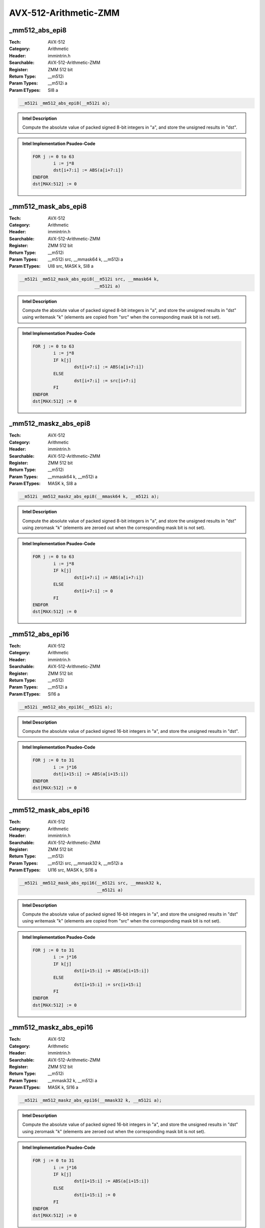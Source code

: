 AVX-512-Arithmetic-ZMM
======================

_mm512_abs_epi8
---------------
:Tech: AVX-512
:Category: Arithmetic
:Header: immintrin.h
:Searchable: AVX-512-Arithmetic-ZMM
:Register: ZMM 512 bit
:Return Type: __m512i
:Param Types:
    __m512i a
:Param ETypes:
    SI8 a

.. code-block:: C

    __m512i _mm512_abs_epi8(__m512i a);

.. admonition:: Intel Description

    Compute the absolute value of packed signed 8-bit integers in "a", and store the unsigned results in "dst".

.. admonition:: Intel Implementation Psudeo-Code

    .. code-block:: text

        
        FOR j := 0 to 63
        	i := j*8
        	dst[i+7:i] := ABS(a[i+7:i])
        ENDFOR
        dst[MAX:512] := 0
        	

_mm512_mask_abs_epi8
--------------------
:Tech: AVX-512
:Category: Arithmetic
:Header: immintrin.h
:Searchable: AVX-512-Arithmetic-ZMM
:Register: ZMM 512 bit
:Return Type: __m512i
:Param Types:
    __m512i src, 
    __mmask64 k, 
    __m512i a
:Param ETypes:
    UI8 src, 
    MASK k, 
    SI8 a

.. code-block:: C

    __m512i _mm512_mask_abs_epi8(__m512i src, __mmask64 k,
                                 __m512i a)

.. admonition:: Intel Description

    Compute the absolute value of packed signed 8-bit integers in "a", and store the unsigned results in "dst" using writemask "k" (elements are copied from "src" when the corresponding mask bit is not set).

.. admonition:: Intel Implementation Psudeo-Code

    .. code-block:: text

        
        FOR j := 0 to 63
        	i := j*8
        	IF k[j]
        		dst[i+7:i] := ABS(a[i+7:i])
        	ELSE
        		dst[i+7:i] := src[i+7:i]
        	FI
        ENDFOR
        dst[MAX:512] := 0
        	

_mm512_maskz_abs_epi8
---------------------
:Tech: AVX-512
:Category: Arithmetic
:Header: immintrin.h
:Searchable: AVX-512-Arithmetic-ZMM
:Register: ZMM 512 bit
:Return Type: __m512i
:Param Types:
    __mmask64 k, 
    __m512i a
:Param ETypes:
    MASK k, 
    SI8 a

.. code-block:: C

    __m512i _mm512_maskz_abs_epi8(__mmask64 k, __m512i a);

.. admonition:: Intel Description

    Compute the absolute value of packed signed 8-bit integers in "a", and store the unsigned results in "dst" using zeromask "k" (elements are zeroed out when the corresponding mask bit is not set).

.. admonition:: Intel Implementation Psudeo-Code

    .. code-block:: text

        
        FOR j := 0 to 63
        	i := j*8
        	IF k[j]
        		dst[i+7:i] := ABS(a[i+7:i])
        	ELSE
        		dst[i+7:i] := 0
        	FI
        ENDFOR
        dst[MAX:512] := 0
        	

_mm512_abs_epi16
----------------
:Tech: AVX-512
:Category: Arithmetic
:Header: immintrin.h
:Searchable: AVX-512-Arithmetic-ZMM
:Register: ZMM 512 bit
:Return Type: __m512i
:Param Types:
    __m512i a
:Param ETypes:
    SI16 a

.. code-block:: C

    __m512i _mm512_abs_epi16(__m512i a);

.. admonition:: Intel Description

    Compute the absolute value of packed signed 16-bit integers in "a", and store the unsigned results in "dst".

.. admonition:: Intel Implementation Psudeo-Code

    .. code-block:: text

        
        FOR j := 0 to 31
        	i := j*16
        	dst[i+15:i] := ABS(a[i+15:i])
        ENDFOR
        dst[MAX:512] := 0
        	

_mm512_mask_abs_epi16
---------------------
:Tech: AVX-512
:Category: Arithmetic
:Header: immintrin.h
:Searchable: AVX-512-Arithmetic-ZMM
:Register: ZMM 512 bit
:Return Type: __m512i
:Param Types:
    __m512i src, 
    __mmask32 k, 
    __m512i a
:Param ETypes:
    UI16 src, 
    MASK k, 
    SI16 a

.. code-block:: C

    __m512i _mm512_mask_abs_epi16(__m512i src, __mmask32 k,
                                  __m512i a)

.. admonition:: Intel Description

    Compute the absolute value of packed signed 16-bit integers in "a", and store the unsigned results in "dst" using writemask "k" (elements are copied from "src" when the corresponding mask bit is not set).

.. admonition:: Intel Implementation Psudeo-Code

    .. code-block:: text

        
        FOR j := 0 to 31
        	i := j*16
        	IF k[j]
        		dst[i+15:i] := ABS(a[i+15:i])
        	ELSE
        		dst[i+15:i] := src[i+15:i]
        	FI
        ENDFOR
        dst[MAX:512] := 0
        	

_mm512_maskz_abs_epi16
----------------------
:Tech: AVX-512
:Category: Arithmetic
:Header: immintrin.h
:Searchable: AVX-512-Arithmetic-ZMM
:Register: ZMM 512 bit
:Return Type: __m512i
:Param Types:
    __mmask32 k, 
    __m512i a
:Param ETypes:
    MASK k, 
    SI16 a

.. code-block:: C

    __m512i _mm512_maskz_abs_epi16(__mmask32 k, __m512i a);

.. admonition:: Intel Description

    Compute the absolute value of packed signed 16-bit integers in "a", and store the unsigned results in "dst" using zeromask "k" (elements are zeroed out when the corresponding mask bit is not set).

.. admonition:: Intel Implementation Psudeo-Code

    .. code-block:: text

        
        FOR j := 0 to 31
        	i := j*16
        	IF k[j]
        		dst[i+15:i] := ABS(a[i+15:i])
        	ELSE
        		dst[i+15:i] := 0
        	FI
        ENDFOR
        dst[MAX:512] := 0
        	

_mm512_add_epi8
---------------
:Tech: AVX-512
:Category: Arithmetic
:Header: immintrin.h
:Searchable: AVX-512-Arithmetic-ZMM
:Register: ZMM 512 bit
:Return Type: __m512i
:Param Types:
    __m512i a, 
    __m512i b
:Param ETypes:
    UI8 a, 
    UI8 b

.. code-block:: C

    __m512i _mm512_add_epi8(__m512i a, __m512i b);

.. admonition:: Intel Description

    Add packed 8-bit integers in "a" and "b", and store the results in "dst".

.. admonition:: Intel Implementation Psudeo-Code

    .. code-block:: text

        
        FOR j := 0 to 63
        	i := j*8
        	dst[i+7:i] := a[i+7:i] + b[i+7:i]
        ENDFOR
        dst[MAX:512] := 0
        	

_mm512_mask_add_epi8
--------------------
:Tech: AVX-512
:Category: Arithmetic
:Header: immintrin.h
:Searchable: AVX-512-Arithmetic-ZMM
:Register: ZMM 512 bit
:Return Type: __m512i
:Param Types:
    __m512i src, 
    __mmask64 k, 
    __m512i a, 
    __m512i b
:Param ETypes:
    UI8 src, 
    MASK k, 
    UI8 a, 
    UI8 b

.. code-block:: C

    __m512i _mm512_mask_add_epi8(__m512i src, __mmask64 k,
                                 __m512i a, __m512i b)

.. admonition:: Intel Description

    Add packed 8-bit integers in "a" and "b", and store the results in "dst" using writemask "k" (elements are copied from "src" when the corresponding mask bit is not set).

.. admonition:: Intel Implementation Psudeo-Code

    .. code-block:: text

        
        FOR j := 0 to 63
        	i := j*8
        	IF k[j]
        		dst[i+7:i] := a[i+7:i] + b[i+7:i]
        	ELSE
        		dst[i+7:i] := src[i+7:i]
        	FI
        ENDFOR
        dst[MAX:512] := 0
        	

_mm512_maskz_add_epi8
---------------------
:Tech: AVX-512
:Category: Arithmetic
:Header: immintrin.h
:Searchable: AVX-512-Arithmetic-ZMM
:Register: ZMM 512 bit
:Return Type: __m512i
:Param Types:
    __mmask64 k, 
    __m512i a, 
    __m512i b
:Param ETypes:
    MASK k, 
    UI8 a, 
    UI8 b

.. code-block:: C

    __m512i _mm512_maskz_add_epi8(__mmask64 k, __m512i a,
                                  __m512i b)

.. admonition:: Intel Description

    Add packed 8-bit integers in "a" and "b", and store the results in "dst" using zeromask "k" (elements are zeroed out when the corresponding mask bit is not set).

.. admonition:: Intel Implementation Psudeo-Code

    .. code-block:: text

        
        FOR j := 0 to 63
        	i := j*8
        	IF k[j]
        		dst[i+7:i] := a[i+7:i] + b[i+7:i]
        	ELSE
        		dst[i+7:i] := 0
        	FI
        ENDFOR
        dst[MAX:512] := 0
        	

_mm512_adds_epi8
----------------
:Tech: AVX-512
:Category: Arithmetic
:Header: immintrin.h
:Searchable: AVX-512-Arithmetic-ZMM
:Register: ZMM 512 bit
:Return Type: __m512i
:Param Types:
    __m512i a, 
    __m512i b
:Param ETypes:
    SI8 a, 
    SI8 b

.. code-block:: C

    __m512i _mm512_adds_epi8(__m512i a, __m512i b);

.. admonition:: Intel Description

    Add packed signed 8-bit integers in "a" and "b" using saturation, and store the results in "dst".

.. admonition:: Intel Implementation Psudeo-Code

    .. code-block:: text

        
        FOR j := 0 to 63
        	i := j*8
        	dst[i+7:i] := Saturate8( a[i+7:i] + b[i+7:i] )
        ENDFOR
        dst[MAX:512] := 0
        	

_mm512_mask_adds_epi8
---------------------
:Tech: AVX-512
:Category: Arithmetic
:Header: immintrin.h
:Searchable: AVX-512-Arithmetic-ZMM
:Register: ZMM 512 bit
:Return Type: __m512i
:Param Types:
    __m512i src, 
    __mmask64 k, 
    __m512i a, 
    __m512i b
:Param ETypes:
    UI8 src, 
    MASK k, 
    SI8 a, 
    SI8 b

.. code-block:: C

    __m512i _mm512_mask_adds_epi8(__m512i src, __mmask64 k,
                                  __m512i a, __m512i b)

.. admonition:: Intel Description

    Add packed signed 8-bit integers in "a" and "b" using saturation, and store the results in "dst" using writemask "k" (elements are copied from "src" when the corresponding mask bit is not set).

.. admonition:: Intel Implementation Psudeo-Code

    .. code-block:: text

        
        FOR j := 0 to 63
        	i := j*8
        	IF k[j]
        		dst[i+7:i] := Saturate8( a[i+7:i] + b[i+7:i] )
        	ELSE
        		dst[i+7:i] := src[i+7:i]
        	FI
        ENDFOR
        dst[MAX:512] := 0
        	

_mm512_maskz_adds_epi8
----------------------
:Tech: AVX-512
:Category: Arithmetic
:Header: immintrin.h
:Searchable: AVX-512-Arithmetic-ZMM
:Register: ZMM 512 bit
:Return Type: __m512i
:Param Types:
    __mmask64 k, 
    __m512i a, 
    __m512i b
:Param ETypes:
    MASK k, 
    SI8 a, 
    SI8 b

.. code-block:: C

    __m512i _mm512_maskz_adds_epi8(__mmask64 k, __m512i a,
                                   __m512i b)

.. admonition:: Intel Description

    Add packed signed 8-bit integers in "a" and "b" using saturation, and store the results in "dst" using zeromask "k" (elements are zeroed out when the corresponding mask bit is not set).

.. admonition:: Intel Implementation Psudeo-Code

    .. code-block:: text

        
        FOR j := 0 to 63
        	i := j*8
        	IF k[j]
        		dst[i+7:i] := Saturate8( a[i+7:i] + b[i+7:i] )
        	ELSE
        		dst[i+7:i] := 0
        	FI
        ENDFOR
        dst[MAX:512] := 0
        	

_mm512_adds_epi16
-----------------
:Tech: AVX-512
:Category: Arithmetic
:Header: immintrin.h
:Searchable: AVX-512-Arithmetic-ZMM
:Register: ZMM 512 bit
:Return Type: __m512i
:Param Types:
    __m512i a, 
    __m512i b
:Param ETypes:
    SI16 a, 
    SI16 b

.. code-block:: C

    __m512i _mm512_adds_epi16(__m512i a, __m512i b);

.. admonition:: Intel Description

    Add packed signed 16-bit integers in "a" and "b" using saturation, and store the results in "dst".

.. admonition:: Intel Implementation Psudeo-Code

    .. code-block:: text

        
        FOR j := 0 to 31
        	i := j*16
        	dst[i+15:i] := Saturate16( a[i+15:i] + b[i+15:i] )
        ENDFOR
        dst[MAX:512] := 0
        	

_mm512_mask_adds_epi16
----------------------
:Tech: AVX-512
:Category: Arithmetic
:Header: immintrin.h
:Searchable: AVX-512-Arithmetic-ZMM
:Register: ZMM 512 bit
:Return Type: __m512i
:Param Types:
    __m512i src, 
    __mmask32 k, 
    __m512i a, 
    __m512i b
:Param ETypes:
    UI16 src, 
    MASK k, 
    SI16 a, 
    SI16 b

.. code-block:: C

    __m512i _mm512_mask_adds_epi16(__m512i src, __mmask32 k,
                                   __m512i a, __m512i b)

.. admonition:: Intel Description

    Add packed signed 16-bit integers in "a" and "b" using saturation, and store the results in "dst" using writemask "k" (elements are copied from "src" when the corresponding mask bit is not set).

.. admonition:: Intel Implementation Psudeo-Code

    .. code-block:: text

        
        FOR j := 0 to 31
        	i := j*16
        	IF k[j]
        		dst[i+15:i] := Saturate16( a[i+15:i] + b[i+15:i] )
        	ELSE
        		dst[i+15:i] := src[i+15:i]
        	FI
        ENDFOR
        dst[MAX:512] := 0
        	

_mm512_maskz_adds_epi16
-----------------------
:Tech: AVX-512
:Category: Arithmetic
:Header: immintrin.h
:Searchable: AVX-512-Arithmetic-ZMM
:Register: ZMM 512 bit
:Return Type: __m512i
:Param Types:
    __mmask32 k, 
    __m512i a, 
    __m512i b
:Param ETypes:
    MASK k, 
    SI16 a, 
    SI16 b

.. code-block:: C

    __m512i _mm512_maskz_adds_epi16(__mmask32 k, __m512i a,
                                    __m512i b)

.. admonition:: Intel Description

    Add packed signed 16-bit integers in "a" and "b" using saturation, and store the results in "dst" using zeromask "k" (elements are zeroed out when the corresponding mask bit is not set).

.. admonition:: Intel Implementation Psudeo-Code

    .. code-block:: text

        
        FOR j := 0 to 31
        	i := j*16
        	IF k[j]
        		dst[i+15:i] := Saturate16( a[i+15:i] + b[i+15:i] )
        	ELSE
        		dst[i+15:i] := 0
        	FI
        ENDFOR
        dst[MAX:512] := 0
        	

_mm512_adds_epu8
----------------
:Tech: AVX-512
:Category: Arithmetic
:Header: immintrin.h
:Searchable: AVX-512-Arithmetic-ZMM
:Register: ZMM 512 bit
:Return Type: __m512i
:Param Types:
    __m512i a, 
    __m512i b
:Param ETypes:
    UI8 a, 
    UI8 b

.. code-block:: C

    __m512i _mm512_adds_epu8(__m512i a, __m512i b);

.. admonition:: Intel Description

    Add packed unsigned 8-bit integers in "a" and "b" using saturation, and store the results in "dst".

.. admonition:: Intel Implementation Psudeo-Code

    .. code-block:: text

        
        FOR j := 0 to 63
        	i := j*8
        	dst[i+7:i] := SaturateU8( a[i+7:i] + b[i+7:i] )
        ENDFOR
        dst[MAX:512] := 0
        	

_mm512_mask_adds_epu8
---------------------
:Tech: AVX-512
:Category: Arithmetic
:Header: immintrin.h
:Searchable: AVX-512-Arithmetic-ZMM
:Register: ZMM 512 bit
:Return Type: __m512i
:Param Types:
    __m512i src, 
    __mmask64 k, 
    __m512i a, 
    __m512i b
:Param ETypes:
    UI8 src, 
    MASK k, 
    UI8 a, 
    UI8 b

.. code-block:: C

    __m512i _mm512_mask_adds_epu8(__m512i src, __mmask64 k,
                                  __m512i a, __m512i b)

.. admonition:: Intel Description

    Add packed unsigned 8-bit integers in "a" and "b" using saturation, and store the results in "dst" using writemask "k" (elements are copied from "src" when the corresponding mask bit is not set).

.. admonition:: Intel Implementation Psudeo-Code

    .. code-block:: text

        
        FOR j := 0 to 63
        	i := j*8
        	IF k[j]
        		dst[i+7:i] := SaturateU8( a[i+7:i] + b[i+7:i] )
        	ELSE
        		dst[i+7:i] := src[i+7:i]
        	FI
        ENDFOR
        dst[MAX:512] := 0
        	

_mm512_maskz_adds_epu8
----------------------
:Tech: AVX-512
:Category: Arithmetic
:Header: immintrin.h
:Searchable: AVX-512-Arithmetic-ZMM
:Register: ZMM 512 bit
:Return Type: __m512i
:Param Types:
    __mmask64 k, 
    __m512i a, 
    __m512i b
:Param ETypes:
    MASK k, 
    UI8 a, 
    UI8 b

.. code-block:: C

    __m512i _mm512_maskz_adds_epu8(__mmask64 k, __m512i a,
                                   __m512i b)

.. admonition:: Intel Description

    Add packed unsigned 8-bit integers in "a" and "b" using saturation, and store the results in "dst" using zeromask "k" (elements are zeroed out when the corresponding mask bit is not set).

.. admonition:: Intel Implementation Psudeo-Code

    .. code-block:: text

        
        FOR j := 0 to 63
        	i := j*8
        	IF k[j]
        		dst[i+7:i] := SaturateU8( a[i+7:i] + b[i+7:i] )
        	ELSE
        		dst[i+7:i] := 0
        	FI
        ENDFOR
        dst[MAX:512] := 0
        	

_mm512_adds_epu16
-----------------
:Tech: AVX-512
:Category: Arithmetic
:Header: immintrin.h
:Searchable: AVX-512-Arithmetic-ZMM
:Register: ZMM 512 bit
:Return Type: __m512i
:Param Types:
    __m512i a, 
    __m512i b
:Param ETypes:
    UI16 a, 
    UI16 b

.. code-block:: C

    __m512i _mm512_adds_epu16(__m512i a, __m512i b);

.. admonition:: Intel Description

    Add packed unsigned 16-bit integers in "a" and "b" using saturation, and store the results in "dst".

.. admonition:: Intel Implementation Psudeo-Code

    .. code-block:: text

        
        FOR j := 0 to 31
        	i := j*16
        	dst[i+15:i] := SaturateU16( a[i+15:i] + b[i+15:i] )
        ENDFOR
        dst[MAX:512] := 0
        	

_mm512_mask_adds_epu16
----------------------
:Tech: AVX-512
:Category: Arithmetic
:Header: immintrin.h
:Searchable: AVX-512-Arithmetic-ZMM
:Register: ZMM 512 bit
:Return Type: __m512i
:Param Types:
    __m512i src, 
    __mmask32 k, 
    __m512i a, 
    __m512i b
:Param ETypes:
    UI16 src, 
    MASK k, 
    UI16 a, 
    UI16 b

.. code-block:: C

    __m512i _mm512_mask_adds_epu16(__m512i src, __mmask32 k,
                                   __m512i a, __m512i b)

.. admonition:: Intel Description

    Add packed unsigned 16-bit integers in "a" and "b" using saturation, and store the results in "dst" using writemask "k" (elements are copied from "src" when the corresponding mask bit is not set).

.. admonition:: Intel Implementation Psudeo-Code

    .. code-block:: text

        
        FOR j := 0 to 31
        	i := j*16
        	IF k[j]
        		dst[i+15:i] := SaturateU16( a[i+15:i] + b[i+15:i] )
        	ELSE
        		dst[i+15:i] := src[i+15:i]
        	FI
        ENDFOR
        dst[MAX:512] := 0
        	

_mm512_maskz_adds_epu16
-----------------------
:Tech: AVX-512
:Category: Arithmetic
:Header: immintrin.h
:Searchable: AVX-512-Arithmetic-ZMM
:Register: ZMM 512 bit
:Return Type: __m512i
:Param Types:
    __mmask32 k, 
    __m512i a, 
    __m512i b
:Param ETypes:
    MASK k, 
    UI16 a, 
    UI16 b

.. code-block:: C

    __m512i _mm512_maskz_adds_epu16(__mmask32 k, __m512i a,
                                    __m512i b)

.. admonition:: Intel Description

    Add packed unsigned 16-bit integers in "a" and "b" using saturation, and store the results in "dst" using zeromask "k" (elements are zeroed out when the corresponding mask bit is not set).

.. admonition:: Intel Implementation Psudeo-Code

    .. code-block:: text

        
        FOR j := 0 to 31
        	i := j*16
        	IF k[j]
        		dst[i+15:i] := SaturateU16( a[i+15:i] + b[i+15:i] )
        	ELSE
        		dst[i+15:i] := 0
        	FI
        ENDFOR
        dst[MAX:512] := 0
        	

_mm512_add_epi16
----------------
:Tech: AVX-512
:Category: Arithmetic
:Header: immintrin.h
:Searchable: AVX-512-Arithmetic-ZMM
:Register: ZMM 512 bit
:Return Type: __m512i
:Param Types:
    __m512i a, 
    __m512i b
:Param ETypes:
    UI16 a, 
    UI16 b

.. code-block:: C

    __m512i _mm512_add_epi16(__m512i a, __m512i b);

.. admonition:: Intel Description

    Add packed 16-bit integers in "a" and "b", and store the results in "dst".

.. admonition:: Intel Implementation Psudeo-Code

    .. code-block:: text

        
        FOR j := 0 to 31
        	i := j*16
        	dst[i+15:i] := a[i+15:i] + b[i+15:i]
        ENDFOR
        dst[MAX:512] := 0
        	

_mm512_mask_add_epi16
---------------------
:Tech: AVX-512
:Category: Arithmetic
:Header: immintrin.h
:Searchable: AVX-512-Arithmetic-ZMM
:Register: ZMM 512 bit
:Return Type: __m512i
:Param Types:
    __m512i src, 
    __mmask32 k, 
    __m512i a, 
    __m512i b
:Param ETypes:
    UI16 src, 
    MASK k, 
    UI16 a, 
    UI16 b

.. code-block:: C

    __m512i _mm512_mask_add_epi16(__m512i src, __mmask32 k,
                                  __m512i a, __m512i b)

.. admonition:: Intel Description

    Add packed 16-bit integers in "a" and "b", and store the results in "dst" using writemask "k" (elements are copied from "src" when the corresponding mask bit is not set).

.. admonition:: Intel Implementation Psudeo-Code

    .. code-block:: text

        
        FOR j := 0 to 31
        	i := j*16
        	IF k[j]
        		dst[i+15:i] := a[i+15:i] + b[i+15:i]
        	ELSE
        		dst[i+15:i] := src[i+15:i]
        	FI
        ENDFOR
        dst[MAX:512] := 0
        	

_mm512_maskz_add_epi16
----------------------
:Tech: AVX-512
:Category: Arithmetic
:Header: immintrin.h
:Searchable: AVX-512-Arithmetic-ZMM
:Register: ZMM 512 bit
:Return Type: __m512i
:Param Types:
    __mmask32 k, 
    __m512i a, 
    __m512i b
:Param ETypes:
    MASK k, 
    UI16 a, 
    UI16 b

.. code-block:: C

    __m512i _mm512_maskz_add_epi16(__mmask32 k, __m512i a,
                                   __m512i b)

.. admonition:: Intel Description

    Add packed 16-bit integers in "a" and "b", and store the results in "dst" using zeromask "k" (elements are zeroed out when the corresponding mask bit is not set).

.. admonition:: Intel Implementation Psudeo-Code

    .. code-block:: text

        
        FOR j := 0 to 31
        	i := j*16
        	IF k[j]
        		dst[i+15:i] := a[i+15:i] + b[i+15:i]
        	ELSE
        		dst[i+15:i] := 0
        	FI
        ENDFOR
        dst[MAX:512] := 0
        	

_mm512_avg_epu8
---------------
:Tech: AVX-512
:Category: Arithmetic
:Header: immintrin.h
:Searchable: AVX-512-Arithmetic-ZMM
:Register: ZMM 512 bit
:Return Type: __m512i
:Param Types:
    __m512i a, 
    __m512i b
:Param ETypes:
    UI8 a, 
    UI8 b

.. code-block:: C

    __m512i _mm512_avg_epu8(__m512i a, __m512i b);

.. admonition:: Intel Description

    Average packed unsigned 8-bit integers in "a" and "b", and store the results in "dst".

.. admonition:: Intel Implementation Psudeo-Code

    .. code-block:: text

        
        FOR j := 0 to 63
        	i := j*8
        	dst[i+7:i] := (a[i+7:i] + b[i+7:i] + 1) >> 1
        ENDFOR
        dst[MAX:512] := 0
        	

_mm512_mask_avg_epu8
--------------------
:Tech: AVX-512
:Category: Arithmetic
:Header: immintrin.h
:Searchable: AVX-512-Arithmetic-ZMM
:Register: ZMM 512 bit
:Return Type: __m512i
:Param Types:
    __m512i src, 
    __mmask64 k, 
    __m512i a, 
    __m512i b
:Param ETypes:
    UI8 src, 
    MASK k, 
    UI8 a, 
    UI8 b

.. code-block:: C

    __m512i _mm512_mask_avg_epu8(__m512i src, __mmask64 k,
                                 __m512i a, __m512i b)

.. admonition:: Intel Description

    Average packed unsigned 8-bit integers in "a" and "b", and store the results in "dst" using writemask "k" (elements are copied from "src" when the corresponding mask bit is not set).

.. admonition:: Intel Implementation Psudeo-Code

    .. code-block:: text

        
        FOR j := 0 to 63
        	i := j*8
        	IF k[j]
        		dst[i+7:i] := (a[i+7:i] + b[i+7:i] + 1) >> 1
        	ELSE
        		dst[i+7:i] := src[i+7:i]
        	FI
        ENDFOR
        dst[MAX:512] := 0
        	

_mm512_maskz_avg_epu8
---------------------
:Tech: AVX-512
:Category: Arithmetic
:Header: immintrin.h
:Searchable: AVX-512-Arithmetic-ZMM
:Register: ZMM 512 bit
:Return Type: __m512i
:Param Types:
    __mmask64 k, 
    __m512i a, 
    __m512i b
:Param ETypes:
    MASK k, 
    UI8 a, 
    UI8 b

.. code-block:: C

    __m512i _mm512_maskz_avg_epu8(__mmask64 k, __m512i a,
                                  __m512i b)

.. admonition:: Intel Description

    Average packed unsigned 8-bit integers in "a" and "b", and store the results in "dst" using zeromask "k" (elements are zeroed out when the corresponding mask bit is not set).

.. admonition:: Intel Implementation Psudeo-Code

    .. code-block:: text

        
        FOR j := 0 to 63
        	i := j*8
        	IF k[j]
        		dst[i+7:i] := (a[i+7:i] + b[i+7:i] + 1) >> 1
        	ELSE
        		dst[i+7:i] := 0
        	FI
        ENDFOR
        dst[MAX:512] := 0
        	

_mm512_avg_epu16
----------------
:Tech: AVX-512
:Category: Arithmetic
:Header: immintrin.h
:Searchable: AVX-512-Arithmetic-ZMM
:Register: ZMM 512 bit
:Return Type: __m512i
:Param Types:
    __m512i a, 
    __m512i b
:Param ETypes:
    UI16 a, 
    UI16 b

.. code-block:: C

    __m512i _mm512_avg_epu16(__m512i a, __m512i b);

.. admonition:: Intel Description

    Average packed unsigned 16-bit integers in "a" and "b", and store the results in "dst".

.. admonition:: Intel Implementation Psudeo-Code

    .. code-block:: text

        
        FOR j := 0 to 31
        	i := j*16
        	dst[i+15:i] := (a[i+15:i] + b[i+15:i] + 1) >> 1
        ENDFOR
        dst[MAX:512] := 0
        	

_mm512_mask_avg_epu16
---------------------
:Tech: AVX-512
:Category: Arithmetic
:Header: immintrin.h
:Searchable: AVX-512-Arithmetic-ZMM
:Register: ZMM 512 bit
:Return Type: __m512i
:Param Types:
    __m512i src, 
    __mmask32 k, 
    __m512i a, 
    __m512i b
:Param ETypes:
    UI16 src, 
    MASK k, 
    UI16 a, 
    UI16 b

.. code-block:: C

    __m512i _mm512_mask_avg_epu16(__m512i src, __mmask32 k,
                                  __m512i a, __m512i b)

.. admonition:: Intel Description

    Average packed unsigned 16-bit integers in "a" and "b", and store the results in "dst" using writemask "k" (elements are copied from "src" when the corresponding mask bit is not set).

.. admonition:: Intel Implementation Psudeo-Code

    .. code-block:: text

        
        FOR j := 0 to 31
        	i := j*16
        	IF k[j]
        		dst[i+15:i] := (a[i+15:i] + b[i+15:i] + 1) >> 1
        	ELSE
        		dst[i+15:i] := src[i+15:i]
        	FI
        ENDFOR
        dst[MAX:512] := 0
        	

_mm512_maskz_avg_epu16
----------------------
:Tech: AVX-512
:Category: Arithmetic
:Header: immintrin.h
:Searchable: AVX-512-Arithmetic-ZMM
:Register: ZMM 512 bit
:Return Type: __m512i
:Param Types:
    __mmask32 k, 
    __m512i a, 
    __m512i b
:Param ETypes:
    MASK k, 
    UI16 a, 
    UI16 b

.. code-block:: C

    __m512i _mm512_maskz_avg_epu16(__mmask32 k, __m512i a,
                                   __m512i b)

.. admonition:: Intel Description

    Average packed unsigned 16-bit integers in "a" and "b", and store the results in "dst" using zeromask "k" (elements are zeroed out when the corresponding mask bit is not set).

.. admonition:: Intel Implementation Psudeo-Code

    .. code-block:: text

        
        FOR j := 0 to 31
        	i := j*16
        	IF k[j]
        		dst[i+15:i] := (a[i+15:i] + b[i+15:i] + 1) >> 1
        	ELSE
        		dst[i+15:i] := 0
        	FI
        ENDFOR
        dst[MAX:512] := 0
        	

_mm512_maddubs_epi16
--------------------
:Tech: AVX-512
:Category: Arithmetic
:Header: immintrin.h
:Searchable: AVX-512-Arithmetic-ZMM
:Register: ZMM 512 bit
:Return Type: __m512i
:Param Types:
    __m512i a, 
    __m512i b
:Param ETypes:
    UI8 a, 
    SI8 b

.. code-block:: C

    __m512i _mm512_maddubs_epi16(__m512i a, __m512i b);

.. admonition:: Intel Description

    Vertically multiply each unsigned 8-bit integer from "a" with the corresponding signed 8-bit integer from "b", producing intermediate signed 16-bit integers. Horizontally add adjacent pairs of intermediate signed 16-bit integers, and pack the saturated results in "dst".

.. admonition:: Intel Implementation Psudeo-Code

    .. code-block:: text

        
        FOR j := 0 to 31
        	i := j*16
        	dst[i+15:i] := Saturate16( a[i+15:i+8]*b[i+15:i+8] + a[i+7:i]*b[i+7:i] )
        ENDFOR
        dst[MAX:512] := 0
        	

_mm512_mask_maddubs_epi16
-------------------------
:Tech: AVX-512
:Category: Arithmetic
:Header: immintrin.h
:Searchable: AVX-512-Arithmetic-ZMM
:Register: ZMM 512 bit
:Return Type: __m512i
:Param Types:
    __m512i src, 
    __mmask32 k, 
    __m512i a, 
    __m512i b
:Param ETypes:
    SI16 src, 
    MASK k, 
    UI8 a, 
    SI8 b

.. code-block:: C

    __m512i _mm512_mask_maddubs_epi16(__m512i src, __mmask32 k,
                                      __m512i a, __m512i b)

.. admonition:: Intel Description

    Multiply packed unsigned 8-bit integers in "a" by packed signed 8-bit integers in "b", producing intermediate signed 16-bit integers. Horizontally add adjacent pairs of intermediate signed 16-bit integers, and pack the saturated results in "dst" using writemask "k" (elements are copied from "src" when the corresponding mask bit is not set).

.. admonition:: Intel Implementation Psudeo-Code

    .. code-block:: text

        
        FOR j := 0 to 31
        	i := j*16
        	IF k[j]
        		dst[i+15:i] := Saturate16( a[i+15:i+8]*b[i+15:i+8] + a[i+7:i]*b[i+7:i] )
        	ELSE
        		dst[i+15:i] := src[i+15:i]
        	FI
        ENDFOR
        dst[MAX:512] := 0
        	

_mm512_maskz_maddubs_epi16
--------------------------
:Tech: AVX-512
:Category: Arithmetic
:Header: immintrin.h
:Searchable: AVX-512-Arithmetic-ZMM
:Register: ZMM 512 bit
:Return Type: __m512i
:Param Types:
    __mmask32 k, 
    __m512i a, 
    __m512i b
:Param ETypes:
    MASK k, 
    UI8 a, 
    SI8 b

.. code-block:: C

    __m512i _mm512_maskz_maddubs_epi16(__mmask32 k, __m512i a,
                                       __m512i b)

.. admonition:: Intel Description

    Multiply packed unsigned 8-bit integers in "a" by packed signed 8-bit integers in "b", producing intermediate signed 16-bit integers. Horizontally add adjacent pairs of intermediate signed 16-bit integers, and pack the saturated results in "dst" using zeromask "k" (elements are zeroed out when the corresponding mask bit is not set).

.. admonition:: Intel Implementation Psudeo-Code

    .. code-block:: text

        
        FOR j := 0 to 31
        	i := j*16
        	IF k[j]
        		dst[i+15:i] := Saturate16( a[i+15:i+8]*b[i+15:i+8] + a[i+7:i]*b[i+7:i] )
        	ELSE
        		dst[i+15:i] := 0
        	FI
        ENDFOR
        dst[MAX:512] := 0
        	

_mm512_madd_epi16
-----------------
:Tech: AVX-512
:Category: Arithmetic
:Header: immintrin.h
:Searchable: AVX-512-Arithmetic-ZMM
:Register: ZMM 512 bit
:Return Type: __m512i
:Param Types:
    __m512i a, 
    __m512i b
:Param ETypes:
    SI16 a, 
    SI16 b

.. code-block:: C

    __m512i _mm512_madd_epi16(__m512i a, __m512i b);

.. admonition:: Intel Description

    Multiply packed signed 16-bit integers in "a" and "b", producing intermediate signed 32-bit integers. Horizontally add adjacent pairs of intermediate 32-bit integers, and pack the results in "dst".

.. admonition:: Intel Implementation Psudeo-Code

    .. code-block:: text

        
        FOR j := 0 to 15
        	i := j*32
        	dst[i+31:i] := SignExtend32(a[i+31:i+16]*b[i+31:i+16]) + SignExtend32(a[i+15:i]*b[i+15:i])
        ENDFOR
        dst[MAX:512] := 0
        	

_mm512_mask_madd_epi16
----------------------
:Tech: AVX-512
:Category: Arithmetic
:Header: immintrin.h
:Searchable: AVX-512-Arithmetic-ZMM
:Register: ZMM 512 bit
:Return Type: __m512i
:Param Types:
    __m512i src, 
    __mmask16 k, 
    __m512i a, 
    __m512i b
:Param ETypes:
    SI32 src, 
    MASK k, 
    SI16 a, 
    SI16 b

.. code-block:: C

    __m512i _mm512_mask_madd_epi16(__m512i src, __mmask16 k,
                                   __m512i a, __m512i b)

.. admonition:: Intel Description

    Multiply packed signed 16-bit integers in "a" and "b", producing intermediate signed 32-bit integers. Horizontally add adjacent pairs of intermediate 32-bit integers, and pack the results in "dst" using writemask "k" (elements are copied from "src" when the corresponding mask bit is not set).

.. admonition:: Intel Implementation Psudeo-Code

    .. code-block:: text

        
        FOR j := 0 to 15
        	i := j*32
        	IF k[j]
        		dst[i+31:i] := SignExtend32(a[i+31:i+16]*b[i+31:i+16]) + SignExtend32(a[i+15:i]*b[i+15:i])
        	ELSE
        		dst[i+31:i] := src[i+31:i]
        	FI
        ENDFOR
        dst[MAX:512] := 0
        	

_mm512_maskz_madd_epi16
-----------------------
:Tech: AVX-512
:Category: Arithmetic
:Header: immintrin.h
:Searchable: AVX-512-Arithmetic-ZMM
:Register: ZMM 512 bit
:Return Type: __m512i
:Param Types:
    __mmask16 k, 
    __m512i a, 
    __m512i b
:Param ETypes:
    MASK k, 
    SI16 a, 
    SI16 b

.. code-block:: C

    __m512i _mm512_maskz_madd_epi16(__mmask16 k, __m512i a,
                                    __m512i b)

.. admonition:: Intel Description

    Multiply packed signed 16-bit integers in "a" and "b", producing intermediate signed 32-bit integers. Horizontally add adjacent pairs of intermediate 32-bit integers, and pack the results in "dst" using zeromask "k" (elements are zeroed out when the corresponding mask bit is not set).

.. admonition:: Intel Implementation Psudeo-Code

    .. code-block:: text

        
        FOR j := 0 to 15
        	i := j*32
        	IF k[j]
        		dst[i+31:i] := SignExtend32(a[i+31:i+16]*b[i+31:i+16]) + SignExtend32(a[i+15:i]*b[i+15:i])
        	ELSE
        		dst[i+31:i] := 0
        	FI
        ENDFOR
        dst[MAX:512] := 0
        	

_mm512_mask_max_epi8
--------------------
:Tech: AVX-512
:Category: Arithmetic
:Header: immintrin.h
:Searchable: AVX-512-Arithmetic-ZMM
:Register: ZMM 512 bit
:Return Type: __m512i
:Param Types:
    __m512i src, 
    __mmask64 k, 
    __m512i a, 
    __m512i b
:Param ETypes:
    UI8 src, 
    MASK k, 
    SI8 a, 
    SI8 b

.. code-block:: C

    __m512i _mm512_mask_max_epi8(__m512i src, __mmask64 k,
                                 __m512i a, __m512i b)

.. admonition:: Intel Description

    Compare packed signed 8-bit integers in "a" and "b", and store packed maximum values in "dst" using writemask "k" (elements are copied from "src" when the corresponding mask bit is not set).

.. admonition:: Intel Implementation Psudeo-Code

    .. code-block:: text

        
        FOR j := 0 to 63
        	i := j*8
        	IF k[j]
        		dst[i+7:i] := MAX(a[i+7:i], b[i+7:i])
        	ELSE
        		dst[i+7:i] := src[i+7:i]
        	FI
        ENDFOR
        dst[MAX:512] := 0
        	

_mm512_maskz_max_epi8
---------------------
:Tech: AVX-512
:Category: Arithmetic
:Header: immintrin.h
:Searchable: AVX-512-Arithmetic-ZMM
:Register: ZMM 512 bit
:Return Type: __m512i
:Param Types:
    __mmask64 k, 
    __m512i a, 
    __m512i b
:Param ETypes:
    MASK k, 
    SI8 a, 
    SI8 b

.. code-block:: C

    __m512i _mm512_maskz_max_epi8(__mmask64 k, __m512i a,
                                  __m512i b)

.. admonition:: Intel Description

    Compare packed signed 8-bit integers in "a" and "b", and store packed maximum values in "dst" using zeromask "k" (elements are zeroed out when the corresponding mask bit is not set).

.. admonition:: Intel Implementation Psudeo-Code

    .. code-block:: text

        
        FOR j := 0 to 63
        	i := j*8
        	IF k[j]
        		dst[i+7:i] := MAX(a[i+7:i], b[i+7:i])
        	ELSE
        		dst[i+7:i] := 0
        	FI
        ENDFOR
        dst[MAX:512] := 0
        	

_mm512_max_epi8
---------------
:Tech: AVX-512
:Category: Arithmetic
:Header: immintrin.h
:Searchable: AVX-512-Arithmetic-ZMM
:Register: ZMM 512 bit
:Return Type: __m512i
:Param Types:
    __m512i a, 
    __m512i b
:Param ETypes:
    SI8 a, 
    SI8 b

.. code-block:: C

    __m512i _mm512_max_epi8(__m512i a, __m512i b);

.. admonition:: Intel Description

    Compare packed signed 8-bit integers in "a" and "b", and store packed maximum values in "dst".

.. admonition:: Intel Implementation Psudeo-Code

    .. code-block:: text

        
        FOR j := 0 to 63
        	i := j*8
        	dst[i+7:i] := MAX(a[i+7:i], b[i+7:i])
        ENDFOR
        dst[MAX:512] := 0
        	

_mm512_mask_max_epi16
---------------------
:Tech: AVX-512
:Category: Arithmetic
:Header: immintrin.h
:Searchable: AVX-512-Arithmetic-ZMM
:Register: ZMM 512 bit
:Return Type: __m512i
:Param Types:
    __m512i src, 
    __mmask32 k, 
    __m512i a, 
    __m512i b
:Param ETypes:
    UI16 src, 
    MASK k, 
    SI16 a, 
    SI16 b

.. code-block:: C

    __m512i _mm512_mask_max_epi16(__m512i src, __mmask32 k,
                                  __m512i a, __m512i b)

.. admonition:: Intel Description

    Compare packed signed 16-bit integers in "a" and "b", and store packed maximum values in "dst" using writemask "k" (elements are copied from "src" when the corresponding mask bit is not set).

.. admonition:: Intel Implementation Psudeo-Code

    .. code-block:: text

        
        FOR j := 0 to 31
        	i := j*16
        	IF k[j]
        		dst[i+15:i] := MAX(a[i+15:i], b[i+15:i])
        	ELSE
        		dst[i+15:i] := src[i+15:i]
        	FI
        ENDFOR
        dst[MAX:512] := 0
        	

_mm512_maskz_max_epi16
----------------------
:Tech: AVX-512
:Category: Arithmetic
:Header: immintrin.h
:Searchable: AVX-512-Arithmetic-ZMM
:Register: ZMM 512 bit
:Return Type: __m512i
:Param Types:
    __mmask32 k, 
    __m512i a, 
    __m512i b
:Param ETypes:
    MASK k, 
    SI16 a, 
    SI16 b

.. code-block:: C

    __m512i _mm512_maskz_max_epi16(__mmask32 k, __m512i a,
                                   __m512i b)

.. admonition:: Intel Description

    Compare packed signed 16-bit integers in "a" and "b", and store packed maximum values in "dst" using zeromask "k" (elements are zeroed out when the corresponding mask bit is not set).

.. admonition:: Intel Implementation Psudeo-Code

    .. code-block:: text

        
        FOR j := 0 to 31
        	i := j*16
        	IF k[j]
        		dst[i+15:i] := MAX(a[i+15:i], b[i+15:i])
        	ELSE
        		dst[i+15:i] := 0
        	FI
        ENDFOR
        dst[MAX:512] := 0
        	

_mm512_max_epi16
----------------
:Tech: AVX-512
:Category: Arithmetic
:Header: immintrin.h
:Searchable: AVX-512-Arithmetic-ZMM
:Register: ZMM 512 bit
:Return Type: __m512i
:Param Types:
    __m512i a, 
    __m512i b
:Param ETypes:
    SI16 a, 
    SI16 b

.. code-block:: C

    __m512i _mm512_max_epi16(__m512i a, __m512i b);

.. admonition:: Intel Description

    Compare packed signed 16-bit integers in "a" and "b", and store packed maximum values in "dst".

.. admonition:: Intel Implementation Psudeo-Code

    .. code-block:: text

        
        FOR j := 0 to 31
        	i := j*16
        	dst[i+15:i] := MAX(a[i+15:i], b[i+15:i])
        ENDFOR
        dst[MAX:512] := 0
        	

_mm512_mask_max_epu8
--------------------
:Tech: AVX-512
:Category: Arithmetic
:Header: immintrin.h
:Searchable: AVX-512-Arithmetic-ZMM
:Register: ZMM 512 bit
:Return Type: __m512i
:Param Types:
    __m512i src, 
    __mmask64 k, 
    __m512i a, 
    __m512i b
:Param ETypes:
    UI8 src, 
    MASK k, 
    UI8 a, 
    UI8 b

.. code-block:: C

    __m512i _mm512_mask_max_epu8(__m512i src, __mmask64 k,
                                 __m512i a, __m512i b)

.. admonition:: Intel Description

    Compare packed unsigned 8-bit integers in "a" and "b", and store packed maximum values in "dst" using writemask "k" (elements are copied from "src" when the corresponding mask bit is not set).

.. admonition:: Intel Implementation Psudeo-Code

    .. code-block:: text

        
        FOR j := 0 to 63
        	i := j*8
        	IF k[j]
        		dst[i+7:i] := MAX(a[i+7:i], b[i+7:i])
        	ELSE
        		dst[i+7:i] := src[i+7:i]
        	FI
        ENDFOR
        dst[MAX:512] := 0
        	

_mm512_maskz_max_epu8
---------------------
:Tech: AVX-512
:Category: Arithmetic
:Header: immintrin.h
:Searchable: AVX-512-Arithmetic-ZMM
:Register: ZMM 512 bit
:Return Type: __m512i
:Param Types:
    __mmask64 k, 
    __m512i a, 
    __m512i b
:Param ETypes:
    MASK k, 
    UI8 a, 
    UI8 b

.. code-block:: C

    __m512i _mm512_maskz_max_epu8(__mmask64 k, __m512i a,
                                  __m512i b)

.. admonition:: Intel Description

    Compare packed unsigned 8-bit integers in "a" and "b", and store packed maximum values in "dst" using zeromask "k" (elements are zeroed out when the corresponding mask bit is not set).

.. admonition:: Intel Implementation Psudeo-Code

    .. code-block:: text

        
        FOR j := 0 to 63
        	i := j*8
        	IF k[j]
        		dst[i+7:i] := MAX(a[i+7:i], b[i+7:i])
        	ELSE
        		dst[i+7:i] := 0
        	FI
        ENDFOR
        dst[MAX:512] := 0
        	

_mm512_max_epu8
---------------
:Tech: AVX-512
:Category: Arithmetic
:Header: immintrin.h
:Searchable: AVX-512-Arithmetic-ZMM
:Register: ZMM 512 bit
:Return Type: __m512i
:Param Types:
    __m512i a, 
    __m512i b
:Param ETypes:
    UI8 a, 
    UI8 b

.. code-block:: C

    __m512i _mm512_max_epu8(__m512i a, __m512i b);

.. admonition:: Intel Description

    Compare packed unsigned 8-bit integers in "a" and "b", and store packed maximum values in "dst".

.. admonition:: Intel Implementation Psudeo-Code

    .. code-block:: text

        
        FOR j := 0 to 63
        	i := j*8
        	dst[i+7:i] := MAX(a[i+7:i], b[i+7:i])
        ENDFOR
        dst[MAX:512] := 0
        	

_mm512_mask_max_epu16
---------------------
:Tech: AVX-512
:Category: Arithmetic
:Header: immintrin.h
:Searchable: AVX-512-Arithmetic-ZMM
:Register: ZMM 512 bit
:Return Type: __m512i
:Param Types:
    __m512i src, 
    __mmask32 k, 
    __m512i a, 
    __m512i b
:Param ETypes:
    UI16 src, 
    MASK k, 
    UI16 a, 
    UI16 b

.. code-block:: C

    __m512i _mm512_mask_max_epu16(__m512i src, __mmask32 k,
                                  __m512i a, __m512i b)

.. admonition:: Intel Description

    Compare packed unsigned 16-bit integers in "a" and "b", and store packed maximum values in "dst" using writemask "k" (elements are copied from "src" when the corresponding mask bit is not set).

.. admonition:: Intel Implementation Psudeo-Code

    .. code-block:: text

        
        FOR j := 0 to 31
        	i := j*16
        	IF k[j]
        		dst[i+15:i] := MAX(a[i+15:i], b[i+15:i])
        	ELSE
        		dst[i+15:i] := src[i+15:i]
        	FI
        ENDFOR
        dst[MAX:512] := 0
        	

_mm512_maskz_max_epu16
----------------------
:Tech: AVX-512
:Category: Arithmetic
:Header: immintrin.h
:Searchable: AVX-512-Arithmetic-ZMM
:Register: ZMM 512 bit
:Return Type: __m512i
:Param Types:
    __mmask32 k, 
    __m512i a, 
    __m512i b
:Param ETypes:
    MASK k, 
    UI16 a, 
    UI16 b

.. code-block:: C

    __m512i _mm512_maskz_max_epu16(__mmask32 k, __m512i a,
                                   __m512i b)

.. admonition:: Intel Description

    Compare packed unsigned 16-bit integers in "a" and "b", and store packed maximum values in "dst" using zeromask "k" (elements are zeroed out when the corresponding mask bit is not set).

.. admonition:: Intel Implementation Psudeo-Code

    .. code-block:: text

        
        FOR j := 0 to 31
        	i := j*16
        	IF k[j]
        		dst[i+15:i] := MAX(a[i+15:i], b[i+15:i])
        	ELSE
        		dst[i+15:i] := 0
        	FI
        ENDFOR
        dst[MAX:512] := 0
        	

_mm512_max_epu16
----------------
:Tech: AVX-512
:Category: Arithmetic
:Header: immintrin.h
:Searchable: AVX-512-Arithmetic-ZMM
:Register: ZMM 512 bit
:Return Type: __m512i
:Param Types:
    __m512i a, 
    __m512i b
:Param ETypes:
    UI16 a, 
    UI16 b

.. code-block:: C

    __m512i _mm512_max_epu16(__m512i a, __m512i b);

.. admonition:: Intel Description

    Compare packed unsigned 16-bit integers in "a" and "b", and store packed maximum values in "dst".

.. admonition:: Intel Implementation Psudeo-Code

    .. code-block:: text

        
        FOR j := 0 to 31
        	i := j*16
        	dst[i+15:i] := MAX(a[i+15:i], b[i+15:i])
        ENDFOR
        dst[MAX:512] := 0
        	

_mm512_mask_min_epi8
--------------------
:Tech: AVX-512
:Category: Arithmetic
:Header: immintrin.h
:Searchable: AVX-512-Arithmetic-ZMM
:Register: ZMM 512 bit
:Return Type: __m512i
:Param Types:
    __m512i src, 
    __mmask64 k, 
    __m512i a, 
    __m512i b
:Param ETypes:
    UI8 src, 
    MASK k, 
    SI8 a, 
    SI8 b

.. code-block:: C

    __m512i _mm512_mask_min_epi8(__m512i src, __mmask64 k,
                                 __m512i a, __m512i b)

.. admonition:: Intel Description

    Compare packed signed 8-bit integers in "a" and "b", and store packed minimum values in "dst" using writemask "k" (elements are copied from "src" when the corresponding mask bit is not set).

.. admonition:: Intel Implementation Psudeo-Code

    .. code-block:: text

        
        FOR j := 0 to 63
        	i := j*8
        	IF k[j]
        		dst[i+7:i] := MIN(a[i+7:i], b[i+7:i])
        	ELSE
        		dst[i+7:i] := src[i+7:i]
        	FI
        ENDFOR
        dst[MAX:512] := 0
        	

_mm512_maskz_min_epi8
---------------------
:Tech: AVX-512
:Category: Arithmetic
:Header: immintrin.h
:Searchable: AVX-512-Arithmetic-ZMM
:Register: ZMM 512 bit
:Return Type: __m512i
:Param Types:
    __mmask64 k, 
    __m512i a, 
    __m512i b
:Param ETypes:
    MASK k, 
    SI8 a, 
    SI8 b

.. code-block:: C

    __m512i _mm512_maskz_min_epi8(__mmask64 k, __m512i a,
                                  __m512i b)

.. admonition:: Intel Description

    Compare packed signed 8-bit integers in "a" and "b", and store packed minimum values in "dst" using zeromask "k" (elements are zeroed out when the corresponding mask bit is not set).

.. admonition:: Intel Implementation Psudeo-Code

    .. code-block:: text

        
        FOR j := 0 to 63
        	i := j*8
        	IF k[j]
        		dst[i+7:i] := MIN(a[i+7:i], b[i+7:i])
        	ELSE
        		dst[i+7:i] := 0
        	FI
        ENDFOR
        dst[MAX:512] := 0
        	

_mm512_min_epi8
---------------
:Tech: AVX-512
:Category: Arithmetic
:Header: immintrin.h
:Searchable: AVX-512-Arithmetic-ZMM
:Register: ZMM 512 bit
:Return Type: __m512i
:Param Types:
    __m512i a, 
    __m512i b
:Param ETypes:
    SI8 a, 
    SI8 b

.. code-block:: C

    __m512i _mm512_min_epi8(__m512i a, __m512i b);

.. admonition:: Intel Description

    Compare packed signed 8-bit integers in "a" and "b", and store packed minimum values in "dst".

.. admonition:: Intel Implementation Psudeo-Code

    .. code-block:: text

        
        FOR j := 0 to 63
        	i := j*8
        	dst[i+7:i] := MIN(a[i+7:i], b[i+7:i])
        ENDFOR
        dst[MAX:512] := 0
        	

_mm512_mask_min_epi16
---------------------
:Tech: AVX-512
:Category: Arithmetic
:Header: immintrin.h
:Searchable: AVX-512-Arithmetic-ZMM
:Register: ZMM 512 bit
:Return Type: __m512i
:Param Types:
    __m512i src, 
    __mmask32 k, 
    __m512i a, 
    __m512i b
:Param ETypes:
    UI16 src, 
    MASK k, 
    SI16 a, 
    SI16 b

.. code-block:: C

    __m512i _mm512_mask_min_epi16(__m512i src, __mmask32 k,
                                  __m512i a, __m512i b)

.. admonition:: Intel Description

    Compare packed signed 16-bit integers in "a" and "b", and store packed minimum values in "dst" using writemask "k" (elements are copied from "src" when the corresponding mask bit is not set).

.. admonition:: Intel Implementation Psudeo-Code

    .. code-block:: text

        
        FOR j := 0 to 31
        	i := j*16
        	IF k[j]
        		dst[i+15:i] := MIN(a[i+15:i], b[i+15:i])
        	ELSE
        		dst[i+15:i] := src[i+15:i]
        	FI
        ENDFOR
        dst[MAX:512] := 0
        	

_mm512_maskz_min_epi16
----------------------
:Tech: AVX-512
:Category: Arithmetic
:Header: immintrin.h
:Searchable: AVX-512-Arithmetic-ZMM
:Register: ZMM 512 bit
:Return Type: __m512i
:Param Types:
    __mmask32 k, 
    __m512i a, 
    __m512i b
:Param ETypes:
    MASK k, 
    SI16 a, 
    SI16 b

.. code-block:: C

    __m512i _mm512_maskz_min_epi16(__mmask32 k, __m512i a,
                                   __m512i b)

.. admonition:: Intel Description

    Compare packed signed 16-bit integers in "a" and "b", and store packed minimum values in "dst" using zeromask "k" (elements are zeroed out when the corresponding mask bit is not set).

.. admonition:: Intel Implementation Psudeo-Code

    .. code-block:: text

        
        FOR j := 0 to 31
        	i := j*16
        	IF k[j]
        		dst[i+15:i] := MIN(a[i+15:i], b[i+15:i])
        	ELSE
        		dst[i+15:i] := 0
        	FI
        ENDFOR
        dst[MAX:512] := 0
        	

_mm512_min_epi16
----------------
:Tech: AVX-512
:Category: Arithmetic
:Header: immintrin.h
:Searchable: AVX-512-Arithmetic-ZMM
:Register: ZMM 512 bit
:Return Type: __m512i
:Param Types:
    __m512i a, 
    __m512i b
:Param ETypes:
    SI16 a, 
    SI16 b

.. code-block:: C

    __m512i _mm512_min_epi16(__m512i a, __m512i b);

.. admonition:: Intel Description

    Compare packed signed 16-bit integers in "a" and "b", and store packed minimum values in "dst".

.. admonition:: Intel Implementation Psudeo-Code

    .. code-block:: text

        
        FOR j := 0 to 31
        	i := j*16
        	dst[i+15:i] := MIN(a[i+15:i], b[i+15:i])
        ENDFOR
        dst[MAX:512] := 0
        	

_mm512_mask_min_epu8
--------------------
:Tech: AVX-512
:Category: Arithmetic
:Header: immintrin.h
:Searchable: AVX-512-Arithmetic-ZMM
:Register: ZMM 512 bit
:Return Type: __m512i
:Param Types:
    __m512i src, 
    __mmask64 k, 
    __m512i a, 
    __m512i b
:Param ETypes:
    UI8 src, 
    MASK k, 
    UI8 a, 
    UI8 b

.. code-block:: C

    __m512i _mm512_mask_min_epu8(__m512i src, __mmask64 k,
                                 __m512i a, __m512i b)

.. admonition:: Intel Description

    Compare packed unsigned 8-bit integers in "a" and "b", and store packed minimum values in "dst" using writemask "k" (elements are copied from "src" when the corresponding mask bit is not set).

.. admonition:: Intel Implementation Psudeo-Code

    .. code-block:: text

        
        FOR j := 0 to 63
        	i := j*8
        	IF k[j]
        		dst[i+7:i] := MIN(a[i+7:i], b[i+7:i])
        	ELSE
        		dst[i+7:i] := src[i+7:i]
        	FI
        ENDFOR
        dst[MAX:512] := 0
        	

_mm512_maskz_min_epu8
---------------------
:Tech: AVX-512
:Category: Arithmetic
:Header: immintrin.h
:Searchable: AVX-512-Arithmetic-ZMM
:Register: ZMM 512 bit
:Return Type: __m512i
:Param Types:
    __mmask64 k, 
    __m512i a, 
    __m512i b
:Param ETypes:
    MASK k, 
    UI8 a, 
    UI8 b

.. code-block:: C

    __m512i _mm512_maskz_min_epu8(__mmask64 k, __m512i a,
                                  __m512i b)

.. admonition:: Intel Description

    Compare packed unsigned 8-bit integers in "a" and "b", and store packed minimum values in "dst" using zeromask "k" (elements are zeroed out when the corresponding mask bit is not set).

.. admonition:: Intel Implementation Psudeo-Code

    .. code-block:: text

        
        FOR j := 0 to 63
        	i := j*8
        	IF k[j]
        		dst[i+7:i] := MIN(a[i+7:i], b[i+7:i])
        	ELSE
        		dst[i+7:i] := 0
        	FI
        ENDFOR
        dst[MAX:512] := 0
        	

_mm512_min_epu8
---------------
:Tech: AVX-512
:Category: Arithmetic
:Header: immintrin.h
:Searchable: AVX-512-Arithmetic-ZMM
:Register: ZMM 512 bit
:Return Type: __m512i
:Param Types:
    __m512i a, 
    __m512i b
:Param ETypes:
    UI8 a, 
    UI8 b

.. code-block:: C

    __m512i _mm512_min_epu8(__m512i a, __m512i b);

.. admonition:: Intel Description

    Compare packed unsigned 8-bit integers in "a" and "b", and store packed minimum values in "dst".

.. admonition:: Intel Implementation Psudeo-Code

    .. code-block:: text

        
        FOR j := 0 to 63
        	i := j*8
        	dst[i+7:i] := MIN(a[i+7:i], b[i+7:i])
        ENDFOR
        dst[MAX:512] := 0
        	

_mm512_mask_min_epu16
---------------------
:Tech: AVX-512
:Category: Arithmetic
:Header: immintrin.h
:Searchable: AVX-512-Arithmetic-ZMM
:Register: ZMM 512 bit
:Return Type: __m512i
:Param Types:
    __m512i src, 
    __mmask32 k, 
    __m512i a, 
    __m512i b
:Param ETypes:
    UI16 src, 
    MASK k, 
    UI16 a, 
    UI16 b

.. code-block:: C

    __m512i _mm512_mask_min_epu16(__m512i src, __mmask32 k,
                                  __m512i a, __m512i b)

.. admonition:: Intel Description

    Compare packed unsigned 16-bit integers in "a" and "b", and store packed minimum values in "dst" using writemask "k" (elements are copied from "src" when the corresponding mask bit is not set).

.. admonition:: Intel Implementation Psudeo-Code

    .. code-block:: text

        
        FOR j := 0 to 31
        	i := j*16
        	IF k[j]
        		dst[i+15:i] := MIN(a[i+15:i], b[i+15:i])
        	ELSE
        		dst[i+15:i] := src[i+15:i]
        	FI
        ENDFOR
        dst[MAX:512] := 0
        	

_mm512_maskz_min_epu16
----------------------
:Tech: AVX-512
:Category: Arithmetic
:Header: immintrin.h
:Searchable: AVX-512-Arithmetic-ZMM
:Register: ZMM 512 bit
:Return Type: __m512i
:Param Types:
    __mmask32 k, 
    __m512i a, 
    __m512i b
:Param ETypes:
    MASK k, 
    UI16 a, 
    UI16 b

.. code-block:: C

    __m512i _mm512_maskz_min_epu16(__mmask32 k, __m512i a,
                                   __m512i b)

.. admonition:: Intel Description

    Compare packed unsigned 16-bit integers in "a" and "b", and store packed minimum values in "dst" using zeromask "k" (elements are zeroed out when the corresponding mask bit is not set).

.. admonition:: Intel Implementation Psudeo-Code

    .. code-block:: text

        
        FOR j := 0 to 31
        	i := j*16
        	IF k[j]
        		dst[i+15:i] := MIN(a[i+15:i], b[i+15:i])
        	ELSE
        		dst[i+15:i] := 0
        	FI
        ENDFOR
        dst[MAX:512] := 0
        	

_mm512_min_epu16
----------------
:Tech: AVX-512
:Category: Arithmetic
:Header: immintrin.h
:Searchable: AVX-512-Arithmetic-ZMM
:Register: ZMM 512 bit
:Return Type: __m512i
:Param Types:
    __m512i a, 
    __m512i b
:Param ETypes:
    UI16 a, 
    UI16 b

.. code-block:: C

    __m512i _mm512_min_epu16(__m512i a, __m512i b);

.. admonition:: Intel Description

    Compare packed unsigned 16-bit integers in "a" and "b", and store packed minimum values in "dst".

.. admonition:: Intel Implementation Psudeo-Code

    .. code-block:: text

        
        FOR j := 0 to 31
        	i := j*16
        	dst[i+15:i] := MIN(a[i+15:i], b[i+15:i])
        ENDFOR
        dst[MAX:512] := 0
        	

_mm512_mask_mulhrs_epi16
------------------------
:Tech: AVX-512
:Category: Arithmetic
:Header: immintrin.h
:Searchable: AVX-512-Arithmetic-ZMM
:Register: ZMM 512 bit
:Return Type: __m512i
:Param Types:
    __m512i src, 
    __mmask32 k, 
    __m512i a, 
    __m512i b
:Param ETypes:
    UI16 src, 
    MASK k, 
    SI16 a, 
    SI16 b

.. code-block:: C

    __m512i _mm512_mask_mulhrs_epi16(__m512i src, __mmask32 k,
                                     __m512i a, __m512i b)

.. admonition:: Intel Description

    Multiply packed signed 16-bit integers in "a" and "b", producing intermediate signed 32-bit integers. Truncate each intermediate integer to the 18 most significant bits, round by adding 1, and store bits [16:1] to "dst" using writemask "k" (elements are copied from "src" when the corresponding mask bit is not set).

.. admonition:: Intel Implementation Psudeo-Code

    .. code-block:: text

        
        FOR j := 0 to 31
        	i := j*16
        	IF k[j]
        		tmp[31:0] := ((SignExtend32(a[i+15:i]) * SignExtend32(b[i+15:i])) >> 14) + 1
        		dst[i+15:i] := tmp[16:1]
        	ELSE
        		dst[i+15:i] := src[i+15:i]
        	FI
        ENDFOR
        dst[MAX:512] := 0
        	

_mm512_maskz_mulhrs_epi16
-------------------------
:Tech: AVX-512
:Category: Arithmetic
:Header: immintrin.h
:Searchable: AVX-512-Arithmetic-ZMM
:Register: ZMM 512 bit
:Return Type: __m512i
:Param Types:
    __mmask32 k, 
    __m512i a, 
    __m512i b
:Param ETypes:
    MASK k, 
    SI16 a, 
    SI16 b

.. code-block:: C

    __m512i _mm512_maskz_mulhrs_epi16(__mmask32 k, __m512i a,
                                      __m512i b)

.. admonition:: Intel Description

    Multiply packed signed 16-bit integers in "a" and "b", producing intermediate signed 32-bit integers. Truncate each intermediate integer to the 18 most significant bits, round by adding 1, and store bits [16:1] to "dst" using zeromask "k" (elements are zeroed out when the corresponding mask bit is not set).

.. admonition:: Intel Implementation Psudeo-Code

    .. code-block:: text

        
        FOR j := 0 to 31
        	i := j*16
        	IF k[j]
        		tmp[31:0] := ((SignExtend32(a[i+15:i]) * SignExtend32(b[i+15:i])) >> 14) + 1
        		dst[i+15:i] := tmp[16:1]
        	ELSE
        		dst[i+15:i] := 0
        	FI
        ENDFOR
        dst[MAX:512] := 0
        	

_mm512_mulhrs_epi16
-------------------
:Tech: AVX-512
:Category: Arithmetic
:Header: immintrin.h
:Searchable: AVX-512-Arithmetic-ZMM
:Register: ZMM 512 bit
:Return Type: __m512i
:Param Types:
    __m512i a, 
    __m512i b
:Param ETypes:
    SI16 a, 
    SI16 b

.. code-block:: C

    __m512i _mm512_mulhrs_epi16(__m512i a, __m512i b);

.. admonition:: Intel Description

    Multiply packed signed 16-bit integers in "a" and "b", producing intermediate signed 32-bit integers. Truncate each intermediate integer to the 18 most significant bits, round by adding 1, and store bits [16:1] to "dst".

.. admonition:: Intel Implementation Psudeo-Code

    .. code-block:: text

        
        FOR j := 0 to 31
        	i := j*16
        	tmp[31:0] := ((SignExtend32(a[i+15:i]) * SignExtend32(b[i+15:i])) >> 14) + 1
        	dst[i+15:i] := tmp[16:1]
        ENDFOR
        dst[MAX:512] := 0
        	

_mm512_mask_mulhi_epu16
-----------------------
:Tech: AVX-512
:Category: Arithmetic
:Header: immintrin.h
:Searchable: AVX-512-Arithmetic-ZMM
:Register: ZMM 512 bit
:Return Type: __m512i
:Param Types:
    __m512i src, 
    __mmask32 k, 
    __m512i a, 
    __m512i b
:Param ETypes:
    UI16 src, 
    MASK k, 
    UI16 a, 
    UI16 b

.. code-block:: C

    __m512i _mm512_mask_mulhi_epu16(__m512i src, __mmask32 k,
                                    __m512i a, __m512i b)

.. admonition:: Intel Description

    Multiply the packed unsigned 16-bit integers in "a" and "b", producing intermediate 32-bit integers, and store the high 16 bits of the intermediate integers in "dst" using writemask "k" (elements are copied from "src" when the corresponding mask bit is not set).

.. admonition:: Intel Implementation Psudeo-Code

    .. code-block:: text

        
        FOR j := 0 to 31
        	i := j*16
        	IF k[j]
        		tmp[31:0] := a[i+15:i] * b[i+15:i]
        		dst[i+15:i] := tmp[31:16]
        	ELSE
        		dst[i+15:i] := src[i+15:i]
        	FI
        ENDFOR
        dst[MAX:512] := 0
        	

_mm512_maskz_mulhi_epu16
------------------------
:Tech: AVX-512
:Category: Arithmetic
:Header: immintrin.h
:Searchable: AVX-512-Arithmetic-ZMM
:Register: ZMM 512 bit
:Return Type: __m512i
:Param Types:
    __mmask32 k, 
    __m512i a, 
    __m512i b
:Param ETypes:
    MASK k, 
    UI16 a, 
    UI16 b

.. code-block:: C

    __m512i _mm512_maskz_mulhi_epu16(__mmask32 k, __m512i a,
                                     __m512i b)

.. admonition:: Intel Description

    Multiply the packed unsigned 16-bit integers in "a" and "b", producing intermediate 32-bit integers, and store the high 16 bits of the intermediate integers in "dst" using zeromask "k" (elements are zeroed out when the corresponding mask bit is not set).

.. admonition:: Intel Implementation Psudeo-Code

    .. code-block:: text

        
        FOR j := 0 to 31
        	i := j*16
        	IF k[j]
        		tmp[31:0] := a[i+15:i] * b[i+15:i]
        		dst[i+15:i] := tmp[31:16]
        	ELSE
        		dst[i+15:i] := 0
        	FI
        ENDFOR
        dst[MAX:512] := 0
        	

_mm512_mulhi_epu16
------------------
:Tech: AVX-512
:Category: Arithmetic
:Header: immintrin.h
:Searchable: AVX-512-Arithmetic-ZMM
:Register: ZMM 512 bit
:Return Type: __m512i
:Param Types:
    __m512i a, 
    __m512i b
:Param ETypes:
    UI16 a, 
    UI16 b

.. code-block:: C

    __m512i _mm512_mulhi_epu16(__m512i a, __m512i b);

.. admonition:: Intel Description

    Multiply the packed unsigned 16-bit integers in "a" and "b", producing intermediate 32-bit integers, and store the high 16 bits of the intermediate integers in "dst".

.. admonition:: Intel Implementation Psudeo-Code

    .. code-block:: text

        
        FOR j := 0 to 31
        	i := j*16
        	tmp[31:0] := a[i+15:i] * b[i+15:i]
        	dst[i+15:i] := tmp[31:16]
        ENDFOR
        dst[MAX:512] := 0
        	

_mm512_mask_mulhi_epi16
-----------------------
:Tech: AVX-512
:Category: Arithmetic
:Header: immintrin.h
:Searchable: AVX-512-Arithmetic-ZMM
:Register: ZMM 512 bit
:Return Type: __m512i
:Param Types:
    __m512i src, 
    __mmask32 k, 
    __m512i a, 
    __m512i b
:Param ETypes:
    UI16 src, 
    MASK k, 
    SI16 a, 
    SI16 b

.. code-block:: C

    __m512i _mm512_mask_mulhi_epi16(__m512i src, __mmask32 k,
                                    __m512i a, __m512i b)

.. admonition:: Intel Description

    Multiply the packed signed 16-bit integers in "a" and "b", producing intermediate 32-bit integers, and store the high 16 bits of the intermediate integers in "dst" using writemask "k" (elements are copied from "src" when the corresponding mask bit is not set).

.. admonition:: Intel Implementation Psudeo-Code

    .. code-block:: text

        
        FOR j := 0 to 31
        	i := j*16
        	IF k[j]
        		tmp[31:0] := SignExtend32(a[i+15:i]) * SignExtend32(b[i+15:i])
        		dst[i+15:i] := tmp[31:16]
        	ELSE
        		dst[i+15:i] := src[i+15:i]
        	FI
        ENDFOR
        dst[MAX:512] := 0
        	

_mm512_maskz_mulhi_epi16
------------------------
:Tech: AVX-512
:Category: Arithmetic
:Header: immintrin.h
:Searchable: AVX-512-Arithmetic-ZMM
:Register: ZMM 512 bit
:Return Type: __m512i
:Param Types:
    __mmask32 k, 
    __m512i a, 
    __m512i b
:Param ETypes:
    MASK k, 
    SI16 a, 
    SI16 b

.. code-block:: C

    __m512i _mm512_maskz_mulhi_epi16(__mmask32 k, __m512i a,
                                     __m512i b)

.. admonition:: Intel Description

    Multiply the packed signed 16-bit integers in "a" and "b", producing intermediate 32-bit integers, and store the high 16 bits of the intermediate integers in "dst" using zeromask "k" (elements are zeroed out when the corresponding mask bit is not set).

.. admonition:: Intel Implementation Psudeo-Code

    .. code-block:: text

        
        FOR j := 0 to 31
        	i := j*16
        	IF k[j]
        		tmp[31:0] := SignExtend32(a[i+15:i]) * SignExtend32(b[i+15:i])
        		dst[i+15:i] := tmp[31:16]
        	ELSE
        		dst[i+15:i] := 0
        	FI
        ENDFOR
        dst[MAX:512] := 0
        	

_mm512_mulhi_epi16
------------------
:Tech: AVX-512
:Category: Arithmetic
:Header: immintrin.h
:Searchable: AVX-512-Arithmetic-ZMM
:Register: ZMM 512 bit
:Return Type: __m512i
:Param Types:
    __m512i a, 
    __m512i b
:Param ETypes:
    SI16 a, 
    SI16 b

.. code-block:: C

    __m512i _mm512_mulhi_epi16(__m512i a, __m512i b);

.. admonition:: Intel Description

    Multiply the packed signed 16-bit integers in "a" and "b", producing intermediate 32-bit integers, and store the high 16 bits of the intermediate integers in "dst".

.. admonition:: Intel Implementation Psudeo-Code

    .. code-block:: text

        
        FOR j := 0 to 31
        	i := j*16
        	tmp[31:0] := SignExtend32(a[i+15:i]) * SignExtend32(b[i+15:i])
        	dst[i+15:i] := tmp[31:16]
        ENDFOR
        dst[MAX:512] := 0
        	

_mm512_mask_mullo_epi16
-----------------------
:Tech: AVX-512
:Category: Arithmetic
:Header: immintrin.h
:Searchable: AVX-512-Arithmetic-ZMM
:Register: ZMM 512 bit
:Return Type: __m512i
:Param Types:
    __m512i src, 
    __mmask32 k, 
    __m512i a, 
    __m512i b
:Param ETypes:
    UI16 src, 
    MASK k, 
    UI16 a, 
    UI16 b

.. code-block:: C

    __m512i _mm512_mask_mullo_epi16(__m512i src, __mmask32 k,
                                    __m512i a, __m512i b)

.. admonition:: Intel Description

    Multiply the packed 16-bit integers in "a" and "b", producing intermediate 32-bit integers, and store the low 16 bits of the intermediate integers in "dst" using writemask "k" (elements are copied from "src" when the corresponding mask bit is not set).

.. admonition:: Intel Implementation Psudeo-Code

    .. code-block:: text

        
        FOR j := 0 to 31
        	i := j*16
        	IF k[j]
        		tmp[31:0] := SignExtend32(a[i+15:i]) * SignExtend32(b[i+15:i])
        		dst[i+15:i] := tmp[15:0]
        	ELSE
        		dst[i+15:i] := src[i+15:i]
        	FI
        ENDFOR
        dst[MAX:512] := 0
        	

_mm512_maskz_mullo_epi16
------------------------
:Tech: AVX-512
:Category: Arithmetic
:Header: immintrin.h
:Searchable: AVX-512-Arithmetic-ZMM
:Register: ZMM 512 bit
:Return Type: __m512i
:Param Types:
    __mmask32 k, 
    __m512i a, 
    __m512i b
:Param ETypes:
    MASK k, 
    UI16 a, 
    UI16 b

.. code-block:: C

    __m512i _mm512_maskz_mullo_epi16(__mmask32 k, __m512i a,
                                     __m512i b)

.. admonition:: Intel Description

    Multiply the packed 16-bit integers in "a" and "b", producing intermediate 32-bit integers, and store the low 16 bits of the intermediate integers in "dst" using zeromask "k" (elements are zeroed out when the corresponding mask bit is not set).

.. admonition:: Intel Implementation Psudeo-Code

    .. code-block:: text

        
        FOR j := 0 to 31
        	i := j*16
        	IF k[j]
        		tmp[31:0] := SignExtend32(a[i+15:i]) * SignExtend32(b[i+15:i])
        		dst[i+15:i] := tmp[15:0]
        	ELSE
        		dst[i+15:i] := 0
        	FI
        ENDFOR
        dst[MAX:512] := 0
        	

_mm512_mullo_epi16
------------------
:Tech: AVX-512
:Category: Arithmetic
:Header: immintrin.h
:Searchable: AVX-512-Arithmetic-ZMM
:Register: ZMM 512 bit
:Return Type: __m512i
:Param Types:
    __m512i a, 
    __m512i b
:Param ETypes:
    UI16 a, 
    UI16 b

.. code-block:: C

    __m512i _mm512_mullo_epi16(__m512i a, __m512i b);

.. admonition:: Intel Description

    Multiply the packed 16-bit integers in "a" and "b", producing intermediate 32-bit integers, and store the low 16 bits of the intermediate integers in "dst".

.. admonition:: Intel Implementation Psudeo-Code

    .. code-block:: text

        
        FOR j := 0 to 31
        	i := j*16
        	tmp[31:0] := SignExtend32(a[i+15:i]) * SignExtend32(b[i+15:i])
        	dst[i+15:i] := tmp[15:0]
        ENDFOR
        dst[MAX:512] := 0
        	

_mm512_mask_sub_epi8
--------------------
:Tech: AVX-512
:Category: Arithmetic
:Header: immintrin.h
:Searchable: AVX-512-Arithmetic-ZMM
:Register: ZMM 512 bit
:Return Type: __m512i
:Param Types:
    __m512i src, 
    __mmask64 k, 
    __m512i a, 
    __m512i b
:Param ETypes:
    UI8 src, 
    MASK k, 
    UI8 a, 
    UI8 b

.. code-block:: C

    __m512i _mm512_mask_sub_epi8(__m512i src, __mmask64 k,
                                 __m512i a, __m512i b)

.. admonition:: Intel Description

    Subtract packed 8-bit integers in "b" from packed 8-bit integers in "a", and store the results in "dst" using writemask "k" (elements are copied from "src" when the corresponding mask bit is not set).

.. admonition:: Intel Implementation Psudeo-Code

    .. code-block:: text

        
        FOR j := 0 to 63
        	i := j*8
        	IF k[j]
        		dst[i+7:i] := a[i+7:i] - b[i+7:i]
        	ELSE
        		dst[i+7:i] := src[i+7:i]
        	FI	
        ENDFOR
        dst[MAX:512] := 0
        	

_mm512_maskz_sub_epi8
---------------------
:Tech: AVX-512
:Category: Arithmetic
:Header: immintrin.h
:Searchable: AVX-512-Arithmetic-ZMM
:Register: ZMM 512 bit
:Return Type: __m512i
:Param Types:
    __mmask64 k, 
    __m512i a, 
    __m512i b
:Param ETypes:
    MASK k, 
    UI8 a, 
    UI8 b

.. code-block:: C

    __m512i _mm512_maskz_sub_epi8(__mmask64 k, __m512i a,
                                  __m512i b)

.. admonition:: Intel Description

    Subtract packed 8-bit integers in "b" from packed 8-bit integers in "a", and store the results in "dst" using zeromask "k" (elements are zeroed out when the corresponding mask bit is not set).

.. admonition:: Intel Implementation Psudeo-Code

    .. code-block:: text

        
        FOR j := 0 to 63
        	i := j*8
        	IF k[j]
        		dst[i+7:i] := a[i+7:i] - b[i+7:i]
        	ELSE
        		dst[i+7:i] := 0
        	FI	
        ENDFOR
        dst[MAX:512] := 0
        	

_mm512_sub_epi8
---------------
:Tech: AVX-512
:Category: Arithmetic
:Header: immintrin.h
:Searchable: AVX-512-Arithmetic-ZMM
:Register: ZMM 512 bit
:Return Type: __m512i
:Param Types:
    __m512i a, 
    __m512i b
:Param ETypes:
    UI8 a, 
    UI8 b

.. code-block:: C

    __m512i _mm512_sub_epi8(__m512i a, __m512i b);

.. admonition:: Intel Description

    Subtract packed 8-bit integers in "b" from packed 8-bit integers in "a", and store the results in "dst".

.. admonition:: Intel Implementation Psudeo-Code

    .. code-block:: text

        
        FOR j := 0 to 63
        	i := j*8
        	dst[i+7:i] := a[i+7:i] - b[i+7:i]
        ENDFOR
        dst[MAX:512] := 0
        	

_mm512_mask_subs_epi8
---------------------
:Tech: AVX-512
:Category: Arithmetic
:Header: immintrin.h
:Searchable: AVX-512-Arithmetic-ZMM
:Register: ZMM 512 bit
:Return Type: __m512i
:Param Types:
    __m512i src, 
    __mmask64 k, 
    __m512i a, 
    __m512i b
:Param ETypes:
    UI8 src, 
    MASK k, 
    SI8 a, 
    SI8 b

.. code-block:: C

    __m512i _mm512_mask_subs_epi8(__m512i src, __mmask64 k,
                                  __m512i a, __m512i b)

.. admonition:: Intel Description

    Subtract packed signed 8-bit integers in "b" from packed 8-bit integers in "a" using saturation, and store the results in "dst" using writemask "k" (elements are copied from "src" when the corresponding mask bit is not set).

.. admonition:: Intel Implementation Psudeo-Code

    .. code-block:: text

        
        FOR j := 0 to 63
        	i := j*8
        	IF k[j]
        		dst[i+7:i] := Saturate8(a[i+7:i] - b[i+7:i])
        	ELSE
        		dst[i+7:i] := src[i+7:i]
        	FI	
        ENDFOR
        dst[MAX:512] := 0
        	

_mm512_maskz_subs_epi8
----------------------
:Tech: AVX-512
:Category: Arithmetic
:Header: immintrin.h
:Searchable: AVX-512-Arithmetic-ZMM
:Register: ZMM 512 bit
:Return Type: __m512i
:Param Types:
    __mmask64 k, 
    __m512i a, 
    __m512i b
:Param ETypes:
    MASK k, 
    SI8 a, 
    SI8 b

.. code-block:: C

    __m512i _mm512_maskz_subs_epi8(__mmask64 k, __m512i a,
                                   __m512i b)

.. admonition:: Intel Description

    Subtract packed signed 8-bit integers in "b" from packed 8-bit integers in "a" using saturation, and store the results in "dst" using zeromask "k" (elements are zeroed out when the corresponding mask bit is not set).

.. admonition:: Intel Implementation Psudeo-Code

    .. code-block:: text

        
        FOR j := 0 to 63
        	i := j*8
        	IF k[j]
        		dst[i+7:i] := Saturate8(a[i+7:i] - b[i+7:i])
        	ELSE
        		dst[i+7:i] := 0
        	FI	
        ENDFOR
        dst[MAX:512] := 0
        	

_mm512_subs_epi8
----------------
:Tech: AVX-512
:Category: Arithmetic
:Header: immintrin.h
:Searchable: AVX-512-Arithmetic-ZMM
:Register: ZMM 512 bit
:Return Type: __m512i
:Param Types:
    __m512i a, 
    __m512i b
:Param ETypes:
    SI8 a, 
    SI8 b

.. code-block:: C

    __m512i _mm512_subs_epi8(__m512i a, __m512i b);

.. admonition:: Intel Description

    Subtract packed signed 8-bit integers in "b" from packed 8-bit integers in "a" using saturation, and store the results in "dst".

.. admonition:: Intel Implementation Psudeo-Code

    .. code-block:: text

        
        FOR j := 0 to 63
        	i := j*8
        	dst[i+7:i] := Saturate8(a[i+7:i] - b[i+7:i])	
        ENDFOR
        dst[MAX:512] := 0
        	

_mm512_mask_subs_epi16
----------------------
:Tech: AVX-512
:Category: Arithmetic
:Header: immintrin.h
:Searchable: AVX-512-Arithmetic-ZMM
:Register: ZMM 512 bit
:Return Type: __m512i
:Param Types:
    __m512i src, 
    __mmask32 k, 
    __m512i a, 
    __m512i b
:Param ETypes:
    UI16 src, 
    MASK k, 
    SI16 a, 
    SI16 b

.. code-block:: C

    __m512i _mm512_mask_subs_epi16(__m512i src, __mmask32 k,
                                   __m512i a, __m512i b)

.. admonition:: Intel Description

    Subtract packed signed 16-bit integers in "b" from packed 16-bit integers in "a" using saturation, and store the results in "dst" using writemask "k" (elements are copied from "src" when the corresponding mask bit is not set).

.. admonition:: Intel Implementation Psudeo-Code

    .. code-block:: text

        
        FOR j := 0 to 31
        	i := j*16
        	IF k[j]
        		dst[i+15:i] := Saturate16(a[i+15:i] - b[i+15:i])
        	ELSE
        		dst[i+15:i] := src[i+15:i]
        	FI	
        ENDFOR
        dst[MAX:512] := 0
        	

_mm512_maskz_subs_epi16
-----------------------
:Tech: AVX-512
:Category: Arithmetic
:Header: immintrin.h
:Searchable: AVX-512-Arithmetic-ZMM
:Register: ZMM 512 bit
:Return Type: __m512i
:Param Types:
    __mmask32 k, 
    __m512i a, 
    __m512i b
:Param ETypes:
    MASK k, 
    SI16 a, 
    SI16 b

.. code-block:: C

    __m512i _mm512_maskz_subs_epi16(__mmask32 k, __m512i a,
                                    __m512i b)

.. admonition:: Intel Description

    Subtract packed signed 16-bit integers in "b" from packed 16-bit integers in "a" using saturation, and store the results in "dst" using zeromask "k" (elements are zeroed out when the corresponding mask bit is not set).

.. admonition:: Intel Implementation Psudeo-Code

    .. code-block:: text

        
        FOR j := 0 to 31
        	i := j*16
        	IF k[j]
        		dst[i+15:i] := Saturate16(a[i+15:i] - b[i+15:i])
        	ELSE
        		dst[i+15:i] := 0
        	FI	
        ENDFOR
        dst[MAX:512] := 0
        	

_mm512_subs_epi16
-----------------
:Tech: AVX-512
:Category: Arithmetic
:Header: immintrin.h
:Searchable: AVX-512-Arithmetic-ZMM
:Register: ZMM 512 bit
:Return Type: __m512i
:Param Types:
    __m512i a, 
    __m512i b
:Param ETypes:
    SI16 a, 
    SI16 b

.. code-block:: C

    __m512i _mm512_subs_epi16(__m512i a, __m512i b);

.. admonition:: Intel Description

    Subtract packed signed 16-bit integers in "b" from packed 16-bit integers in "a" using saturation, and store the results in "dst".

.. admonition:: Intel Implementation Psudeo-Code

    .. code-block:: text

        
        FOR j := 0 to 31
        	i := j*16
        	dst[i+15:i] := Saturate16(a[i+15:i] - b[i+15:i])
        ENDFOR
        dst[MAX:512] := 0
        	

_mm512_mask_subs_epu8
---------------------
:Tech: AVX-512
:Category: Arithmetic
:Header: immintrin.h
:Searchable: AVX-512-Arithmetic-ZMM
:Register: ZMM 512 bit
:Return Type: __m512i
:Param Types:
    __m512i src, 
    __mmask64 k, 
    __m512i a, 
    __m512i b
:Param ETypes:
    UI8 src, 
    MASK k, 
    UI8 a, 
    UI8 b

.. code-block:: C

    __m512i _mm512_mask_subs_epu8(__m512i src, __mmask64 k,
                                  __m512i a, __m512i b)

.. admonition:: Intel Description

    Subtract packed unsigned 8-bit integers in "b" from packed unsigned 8-bit integers in "a" using saturation, and store the results in "dst" using writemask "k" (elements are copied from "src" when the corresponding mask bit is not set).

.. admonition:: Intel Implementation Psudeo-Code

    .. code-block:: text

        
        FOR j := 0 to 63
        	i := j*8
        	IF k[j]
        		dst[i+7:i] := SaturateU8(a[i+7:i] - b[i+7:i])
        	ELSE
        		dst[i+7:i] := src[i+7:i]
        	FI	
        ENDFOR
        dst[MAX:512] := 0
        	

_mm512_maskz_subs_epu8
----------------------
:Tech: AVX-512
:Category: Arithmetic
:Header: immintrin.h
:Searchable: AVX-512-Arithmetic-ZMM
:Register: ZMM 512 bit
:Return Type: __m512i
:Param Types:
    __mmask64 k, 
    __m512i a, 
    __m512i b
:Param ETypes:
    MASK k, 
    UI8 a, 
    UI8 b

.. code-block:: C

    __m512i _mm512_maskz_subs_epu8(__mmask64 k, __m512i a,
                                   __m512i b)

.. admonition:: Intel Description

    Subtract packed unsigned 8-bit integers in "b" from packed unsigned 8-bit integers in "a" using saturation, and store the results in "dst" using zeromask "k" (elements are zeroed out when the corresponding mask bit is not set).

.. admonition:: Intel Implementation Psudeo-Code

    .. code-block:: text

        
        FOR j := 0 to 63
        	i := j*8
        	IF k[j]
        		dst[i+7:i] := SaturateU8(a[i+7:i] - b[i+7:i])
        	ELSE
        		dst[i+7:i] := 0
        	FI	
        ENDFOR
        dst[MAX:512] := 0
        	

_mm512_subs_epu8
----------------
:Tech: AVX-512
:Category: Arithmetic
:Header: immintrin.h
:Searchable: AVX-512-Arithmetic-ZMM
:Register: ZMM 512 bit
:Return Type: __m512i
:Param Types:
    __m512i a, 
    __m512i b
:Param ETypes:
    UI8 a, 
    UI8 b

.. code-block:: C

    __m512i _mm512_subs_epu8(__m512i a, __m512i b);

.. admonition:: Intel Description

    Subtract packed unsigned 8-bit integers in "b" from packed unsigned 8-bit integers in "a" using saturation, and store the results in "dst".

.. admonition:: Intel Implementation Psudeo-Code

    .. code-block:: text

        
        FOR j := 0 to 63
        	i := j*8
        	dst[i+7:i] := SaturateU8(a[i+7:i] - b[i+7:i])	
        ENDFOR
        dst[MAX:512] := 0
        	

_mm512_mask_subs_epu16
----------------------
:Tech: AVX-512
:Category: Arithmetic
:Header: immintrin.h
:Searchable: AVX-512-Arithmetic-ZMM
:Register: ZMM 512 bit
:Return Type: __m512i
:Param Types:
    __m512i src, 
    __mmask32 k, 
    __m512i a, 
    __m512i b
:Param ETypes:
    UI16 src, 
    MASK k, 
    UI16 a, 
    UI16 b

.. code-block:: C

    __m512i _mm512_mask_subs_epu16(__m512i src, __mmask32 k,
                                   __m512i a, __m512i b)

.. admonition:: Intel Description

    Subtract packed unsigned 16-bit integers in "b" from packed unsigned 16-bit integers in "a" using saturation, and store the results in "dst" using writemask "k" (elements are copied from "src" when the corresponding mask bit is not set).

.. admonition:: Intel Implementation Psudeo-Code

    .. code-block:: text

        
        FOR j := 0 to 31
        	i := j*16
        	IF k[j]
        		dst[i+15:i] := SaturateU16(a[i+15:i] - b[i+15:i])
        	ELSE
        		dst[i+15:i] := src[i+15:i]
        	FI	
        ENDFOR
        dst[MAX:512] := 0
        	

_mm512_maskz_subs_epu16
-----------------------
:Tech: AVX-512
:Category: Arithmetic
:Header: immintrin.h
:Searchable: AVX-512-Arithmetic-ZMM
:Register: ZMM 512 bit
:Return Type: __m512i
:Param Types:
    __mmask32 k, 
    __m512i a, 
    __m512i b
:Param ETypes:
    MASK k, 
    UI16 a, 
    UI16 b

.. code-block:: C

    __m512i _mm512_maskz_subs_epu16(__mmask32 k, __m512i a,
                                    __m512i b)

.. admonition:: Intel Description

    Subtract packed unsigned 16-bit integers in "b" from packed unsigned 16-bit integers in "a" using saturation, and store the results in "dst" using zeromask "k" (elements are zeroed out when the corresponding mask bit is not set).

.. admonition:: Intel Implementation Psudeo-Code

    .. code-block:: text

        
        FOR j := 0 to 31
        	i := j*16
        	IF k[j]
        		dst[i+15:i] := SaturateU16(a[i+15:i] - b[i+15:i])
        	ELSE
        		dst[i+15:i] := 0
        	FI	
        ENDFOR
        dst[MAX:512] := 0
        	

_mm512_subs_epu16
-----------------
:Tech: AVX-512
:Category: Arithmetic
:Header: immintrin.h
:Searchable: AVX-512-Arithmetic-ZMM
:Register: ZMM 512 bit
:Return Type: __m512i
:Param Types:
    __m512i a, 
    __m512i b
:Param ETypes:
    UI16 a, 
    UI16 b

.. code-block:: C

    __m512i _mm512_subs_epu16(__m512i a, __m512i b);

.. admonition:: Intel Description

    Subtract packed unsigned 16-bit integers in "b" from packed unsigned 16-bit integers in "a" using saturation, and store the results in "dst".

.. admonition:: Intel Implementation Psudeo-Code

    .. code-block:: text

        
        FOR j := 0 to 31
        	i := j*16
        	dst[i+15:i] := SaturateU16(a[i+15:i] - b[i+15:i])	
        ENDFOR
        dst[MAX:512] := 0
        	

_mm512_mask_sub_epi16
---------------------
:Tech: AVX-512
:Category: Arithmetic
:Header: immintrin.h
:Searchable: AVX-512-Arithmetic-ZMM
:Register: ZMM 512 bit
:Return Type: __m512i
:Param Types:
    __m512i src, 
    __mmask32 k, 
    __m512i a, 
    __m512i b
:Param ETypes:
    UI16 src, 
    MASK k, 
    UI16 a, 
    UI16 b

.. code-block:: C

    __m512i _mm512_mask_sub_epi16(__m512i src, __mmask32 k,
                                  __m512i a, __m512i b)

.. admonition:: Intel Description

    Subtract packed 16-bit integers in "b" from packed 16-bit integers in "a", and store the results in "dst" using writemask "k" (elements are copied from "src" when the corresponding mask bit is not set).

.. admonition:: Intel Implementation Psudeo-Code

    .. code-block:: text

        
        FOR j := 0 to 31
        	i := j*16
        	IF k[j]
        		dst[i+15:i] := a[i+15:i] - b[i+15:i]
        	ELSE
        		dst[i+15:i] := src[i+15:i]
        	FI	
        ENDFOR
        dst[MAX:512] := 0
        	

_mm512_maskz_sub_epi16
----------------------
:Tech: AVX-512
:Category: Arithmetic
:Header: immintrin.h
:Searchable: AVX-512-Arithmetic-ZMM
:Register: ZMM 512 bit
:Return Type: __m512i
:Param Types:
    __mmask32 k, 
    __m512i a, 
    __m512i b
:Param ETypes:
    MASK k, 
    UI16 a, 
    UI16 b

.. code-block:: C

    __m512i _mm512_maskz_sub_epi16(__mmask32 k, __m512i a,
                                   __m512i b)

.. admonition:: Intel Description

    Subtract packed 16-bit integers in "b" from packed 16-bit integers in "a", and store the results in "dst" using zeromask "k" (elements are zeroed out when the corresponding mask bit is not set).

.. admonition:: Intel Implementation Psudeo-Code

    .. code-block:: text

        
        FOR j := 0 to 31
        	i := j*16
        	IF k[j]
        		dst[i+15:i] := a[i+15:i] - b[i+15:i]
        	ELSE
        		dst[i+15:i] := 0
        	FI	
        ENDFOR
        dst[MAX:512] := 0
        	

_mm512_sub_epi16
----------------
:Tech: AVX-512
:Category: Arithmetic
:Header: immintrin.h
:Searchable: AVX-512-Arithmetic-ZMM
:Register: ZMM 512 bit
:Return Type: __m512i
:Param Types:
    __m512i a, 
    __m512i b
:Param ETypes:
    UI16 a, 
    UI16 b

.. code-block:: C

    __m512i _mm512_sub_epi16(__m512i a, __m512i b);

.. admonition:: Intel Description

    Subtract packed 16-bit integers in "b" from packed 16-bit integers in "a", and store the results in "dst".

.. admonition:: Intel Implementation Psudeo-Code

    .. code-block:: text

        
        FOR j := 0 to 31
        	i := j*16
        	dst[i+15:i] := a[i+15:i] - b[i+15:i]
        ENDFOR
        dst[MAX:512] := 0
        	

_mm512_mask_mullo_epi64
-----------------------
:Tech: AVX-512
:Category: Arithmetic
:Header: immintrin.h
:Searchable: AVX-512-Arithmetic-ZMM
:Register: ZMM 512 bit
:Return Type: __m512i
:Param Types:
    __m512i src, 
    __mmask8 k, 
    __m512i a, 
    __m512i b
:Param ETypes:
    UI64 src, 
    MASK k, 
    UI64 a, 
    UI64 b

.. code-block:: C

    __m512i _mm512_mask_mullo_epi64(__m512i src, __mmask8 k,
                                    __m512i a, __m512i b)

.. admonition:: Intel Description

    Multiply the packed 64-bit integers in "a" and "b", producing intermediate 128-bit integers, and store the low 64 bits of the intermediate integers in "dst" using writemask "k" (elements are copied from "src" when the corresponding mask bit is not set).

.. admonition:: Intel Implementation Psudeo-Code

    .. code-block:: text

        
        FOR j := 0 to 7
        	i := j*64
        	IF k[j]
        		tmp[127:0] := a[i+63:i] * b[i+63:i]
        		dst[i+63:i] := tmp[63:0]
        	ELSE
        		dst[i+63:i] := src[i+63:i]
        	FI
        ENDFOR
        dst[MAX:512] := 0
        	

_mm512_maskz_mullo_epi64
------------------------
:Tech: AVX-512
:Category: Arithmetic
:Header: immintrin.h
:Searchable: AVX-512-Arithmetic-ZMM
:Register: ZMM 512 bit
:Return Type: __m512i
:Param Types:
    __mmask8 k, 
    __m512i a, 
    __m512i b
:Param ETypes:
    MASK k, 
    UI64 a, 
    UI64 b

.. code-block:: C

    __m512i _mm512_maskz_mullo_epi64(__mmask8 k, __m512i a,
                                     __m512i b)

.. admonition:: Intel Description

    Multiply the packed 64-bit integers in "a" and "b", producing intermediate 128-bit integers, and store the low 64 bits of the intermediate integers in "dst" using zeromask "k" (elements are zeroed out when the corresponding mask bit is not set).

.. admonition:: Intel Implementation Psudeo-Code

    .. code-block:: text

        
        FOR j := 0 to 7
        	i := j*64
        	IF k[j]
        		tmp[127:0] := a[i+63:i] * b[i+63:i]
        		dst[i+63:i] := tmp[63:0]
        	ELSE
        		dst[i+63:i] := 0
        	FI
        ENDFOR
        dst[MAX:512] := 0
        	

_mm512_mullo_epi64
------------------
:Tech: AVX-512
:Category: Arithmetic
:Header: immintrin.h
:Searchable: AVX-512-Arithmetic-ZMM
:Register: ZMM 512 bit
:Return Type: __m512i
:Param Types:
    __m512i a, 
    __m512i b
:Param ETypes:
    UI64 a, 
    UI64 b

.. code-block:: C

    __m512i _mm512_mullo_epi64(__m512i a, __m512i b);

.. admonition:: Intel Description

    Multiply the packed 64-bit integers in "a" and "b", producing intermediate 128-bit integers, and store the low 64 bits of the intermediate integers in "dst".

.. admonition:: Intel Implementation Psudeo-Code

    .. code-block:: text

        
        FOR j := 0 to 7
        	i := j*64
        	tmp[127:0] := a[i+63:i] * b[i+63:i]
        	dst[i+63:i] := tmp[63:0]
        ENDFOR
        dst[MAX:512] := 0
        	

_mm512_maskz_mullo_epi32
------------------------
:Tech: AVX-512
:Category: Arithmetic
:Header: immintrin.h
:Searchable: AVX-512-Arithmetic-ZMM
:Register: ZMM 512 bit
:Return Type: __m512i
:Param Types:
    __mmask16 k, 
    __m512i a, 
    __m512i b
:Param ETypes:
    MASK k, 
    UI32 a, 
    UI32 b

.. code-block:: C

    __m512i _mm512_maskz_mullo_epi32(__mmask16 k, __m512i a,
                                     __m512i b)

.. admonition:: Intel Description

    Multiply the packed 32-bit integers in "a" and "b", producing intermediate 64-bit integers, and store the low 32 bits of the intermediate integers in "dst" using zeromask "k" (elements are zeroed out when the corresponding mask bit is not set).

.. admonition:: Intel Implementation Psudeo-Code

    .. code-block:: text

        
        FOR j := 0 to 15
        	i := j*32
        	IF k[j]
        		tmp[63:0] := a[i+31:i] * b[i+31:i]
        		dst[i+31:i] := tmp[31:0]
        	ELSE
        		dst[i+31:i] := 0
        	FI
        ENDFOR
        dst[MAX:512] := 0
        	

_mm512_maskz_add_pd
-------------------
:Tech: AVX-512
:Category: Arithmetic
:Header: immintrin.h
:Searchable: AVX-512-Arithmetic-ZMM
:Register: ZMM 512 bit
:Return Type: __m512d
:Param Types:
    __mmask8 k, 
    __m512d a, 
    __m512d b
:Param ETypes:
    MASK k, 
    FP64 a, 
    FP64 b

.. code-block:: C

    __m512d _mm512_maskz_add_pd(__mmask8 k, __m512d a,
                                __m512d b)

.. admonition:: Intel Description

    Add packed double-precision (64-bit) floating-point elements in "a" and "b", and store the results in "dst" using zeromask "k" (elements are zeroed out when the corresponding mask bit is not set).

.. admonition:: Intel Implementation Psudeo-Code

    .. code-block:: text

        
        FOR j := 0 to 7
        	i := j*64
        	IF k[j]
        		dst[i+63:i] := a[i+63:i] + b[i+63:i]
        	ELSE
        		dst[i+63:i] := 0
        	FI
        ENDFOR
        dst[MAX:512] := 0
        	

_mm512_maskz_add_round_pd
-------------------------
:Tech: AVX-512
:Category: Arithmetic
:Header: immintrin.h
:Searchable: AVX-512-Arithmetic-ZMM
:Register: ZMM 512 bit
:Return Type: __m512d
:Param Types:
    __mmask8 k, 
    __m512d a, 
    __m512d b, 
    int rounding
:Param ETypes:
    MASK k, 
    FP64 a, 
    FP64 b, 
    IMM rounding

.. code-block:: C

    __m512d _mm512_maskz_add_round_pd(__mmask8 k, __m512d a,
                                      __m512d b, int rounding)

.. admonition:: Intel Description

    Add packed double-precision (64-bit) floating-point elements in "a" and "b", and store the results in "dst" using zeromask "k" (elements are zeroed out when the corresponding mask bit is not set).
    	[round_note]

.. admonition:: Intel Implementation Psudeo-Code

    .. code-block:: text

        
        FOR j := 0 to 7
        	i := j*64
        	IF k[j]
        		dst[i+63:i] := a[i+63:i] + b[i+63:i]
        	ELSE
        		dst[i+63:i] := 0
        	FI
        ENDFOR
        dst[MAX:512] := 0
        	

_mm512_maskz_add_ps
-------------------
:Tech: AVX-512
:Category: Arithmetic
:Header: immintrin.h
:Searchable: AVX-512-Arithmetic-ZMM
:Register: ZMM 512 bit
:Return Type: __m512
:Param Types:
    __mmask16 k, 
    __m512 a, 
    __m512 b
:Param ETypes:
    MASK k, 
    FP32 a, 
    FP32 b

.. code-block:: C

    __m512 _mm512_maskz_add_ps(__mmask16 k, __m512 a, __m512 b);

.. admonition:: Intel Description

    Add packed single-precision (32-bit) floating-point elements in "a" and "b", and store the results in "dst" using zeromask "k" (elements are zeroed out when the corresponding mask bit is not set).

.. admonition:: Intel Implementation Psudeo-Code

    .. code-block:: text

        
        FOR j := 0 to 15
        	i := j*32
        	IF k[j]
        		dst[i+31:i] := a[i+31:i] + b[i+31:i]
        	ELSE
        		dst[i+31:i] := 0
        	FI
        ENDFOR
        dst[MAX:512] := 0
        	

_mm512_maskz_add_round_ps
-------------------------
:Tech: AVX-512
:Category: Arithmetic
:Header: immintrin.h
:Searchable: AVX-512-Arithmetic-ZMM
:Register: ZMM 512 bit
:Return Type: __m512
:Param Types:
    __mmask16 k, 
    __m512 a, 
    __m512 b, 
    int rounding
:Param ETypes:
    MASK k, 
    FP32 a, 
    FP32 b, 
    IMM rounding

.. code-block:: C

    __m512 _mm512_maskz_add_round_ps(__mmask16 k, __m512 a,
                                     __m512 b, int rounding)

.. admonition:: Intel Description

    Add packed single-precision (32-bit) floating-point elements in "a" and "b", and store the results in "dst" using zeromask "k" (elements are zeroed out when the corresponding mask bit is not set).
    	[round_note]

.. admonition:: Intel Implementation Psudeo-Code

    .. code-block:: text

        
        FOR j := 0 to 15
        	i := j*32
        	IF k[j]
        		dst[i+31:i] := a[i+31:i] + b[i+31:i]
        	ELSE
        		dst[i+31:i] := 0
        	FI
        ENDFOR
        dst[MAX:512] := 0
        	

_mm512_div_pd
-------------
:Tech: AVX-512
:Category: Arithmetic
:Header: immintrin.h
:Searchable: AVX-512-Arithmetic-ZMM
:Register: ZMM 512 bit
:Return Type: __m512d
:Param Types:
    __m512d a, 
    __m512d b
:Param ETypes:
    FP64 a, 
    FP64 b

.. code-block:: C

    __m512d _mm512_div_pd(__m512d a, __m512d b);

.. admonition:: Intel Description

    Divide packed double-precision (64-bit) floating-point elements in "a" by packed elements in "b", and store the results in "dst".

.. admonition:: Intel Implementation Psudeo-Code

    .. code-block:: text

        
        FOR j := 0 to 7
        	i := 64*j
        	dst[i+63:i] := a[i+63:i] / b[i+63:i]
        ENDFOR
        dst[MAX:512] := 0
        	

_mm512_div_round_pd
-------------------
:Tech: AVX-512
:Category: Arithmetic
:Header: immintrin.h
:Searchable: AVX-512-Arithmetic-ZMM
:Register: ZMM 512 bit
:Return Type: __m512d
:Param Types:
    __m512d a, 
    __m512d b, 
    int rounding
:Param ETypes:
    FP64 a, 
    FP64 b, 
    IMM rounding

.. code-block:: C

    __m512d _mm512_div_round_pd(__m512d a, __m512d b,
                                int rounding)

.. admonition:: Intel Description

    Divide packed double-precision (64-bit) floating-point elements in "a" by packed elements in "b", =and store the results in "dst".
    	[round_note]

.. admonition:: Intel Implementation Psudeo-Code

    .. code-block:: text

        
        FOR j := 0 to 7
        	i := 64*j
        	dst[i+63:i] := a[i+63:i] / b[i+63:i]
        ENDFOR
        dst[MAX:512] := 0
        	

_mm512_mask_div_pd
------------------
:Tech: AVX-512
:Category: Arithmetic
:Header: immintrin.h
:Searchable: AVX-512-Arithmetic-ZMM
:Register: ZMM 512 bit
:Return Type: __m512d
:Param Types:
    __m512d src, 
    __mmask8 k, 
    __m512d a, 
    __m512d b
:Param ETypes:
    FP64 src, 
    MASK k, 
    FP64 a, 
    FP64 b

.. code-block:: C

    __m512d _mm512_mask_div_pd(__m512d src, __mmask8 k,
                               __m512d a, __m512d b)

.. admonition:: Intel Description

    Divide packed double-precision (64-bit) floating-point elements in "a" by packed elements in "b", and store the results in "dst" using writemask "k" (elements are copied from "src" when the corresponding mask bit is not set).

.. admonition:: Intel Implementation Psudeo-Code

    .. code-block:: text

        
        FOR j := 0 to 7
        	i := 64*j
        	IF k[j]
        		dst[i+63:i] := a[i+63:i] / b[i+63:i]
        	ELSE
        		dst[i+63:i] := src[i+63:i]
        	FI
        ENDFOR
        dst[MAX:512] := 0
        	

_mm512_mask_div_round_pd
------------------------
:Tech: AVX-512
:Category: Arithmetic
:Header: immintrin.h
:Searchable: AVX-512-Arithmetic-ZMM
:Register: ZMM 512 bit
:Return Type: __m512d
:Param Types:
    __m512d src, 
    __mmask8 k, 
    __m512d a, 
    __m512d b, 
    int rounding
:Param ETypes:
    FP64 src, 
    MASK k, 
    FP64 a, 
    FP64 b, 
    IMM rounding

.. code-block:: C

    __m512d _mm512_mask_div_round_pd(__m512d src, __mmask8 k,
                                     __m512d a, __m512d b,
                                     int rounding)

.. admonition:: Intel Description

    Divide packed double-precision (64-bit) floating-point elements in "a" by packed elements in "b", and store the results in "dst" using writemask "k" (elements are copied from "src" when the corresponding mask bit is not set).
    	[round_note]

.. admonition:: Intel Implementation Psudeo-Code

    .. code-block:: text

        
        FOR j := 0 to 7
        	i := 64*j
        	IF k[j]
        		dst[i+63:i] := a[i+63:i] / b[i+63:i]
        	ELSE
        		dst[i+63:i] := src[i+63:i]
        	FI
        ENDFOR
        dst[MAX:512] := 0
        	

_mm512_maskz_div_pd
-------------------
:Tech: AVX-512
:Category: Arithmetic
:Header: immintrin.h
:Searchable: AVX-512-Arithmetic-ZMM
:Register: ZMM 512 bit
:Return Type: __m512d
:Param Types:
    __mmask8 k, 
    __m512d a, 
    __m512d b
:Param ETypes:
    MASK k, 
    FP64 a, 
    FP64 b

.. code-block:: C

    __m512d _mm512_maskz_div_pd(__mmask8 k, __m512d a,
                                __m512d b)

.. admonition:: Intel Description

    Divide packed double-precision (64-bit) floating-point elements in "a" by packed elements in "b", and store the results in "dst" using zeromask "k" (elements are zeroed out when the corresponding mask bit is not set).

.. admonition:: Intel Implementation Psudeo-Code

    .. code-block:: text

        
        FOR j := 0 to 7
        	i := 64*j
        	IF k[j]
        		dst[i+63:i] := a[i+63:i] / b[i+63:i]
        	ELSE
        		dst[i+63:i] := 0
        	FI
        ENDFOR
        dst[MAX:512] := 0
        	

_mm512_maskz_div_round_pd
-------------------------
:Tech: AVX-512
:Category: Arithmetic
:Header: immintrin.h
:Searchable: AVX-512-Arithmetic-ZMM
:Register: ZMM 512 bit
:Return Type: __m512d
:Param Types:
    __mmask8 k, 
    __m512d a, 
    __m512d b, 
    int rounding
:Param ETypes:
    MASK k, 
    FP64 a, 
    FP64 b, 
    IMM rounding

.. code-block:: C

    __m512d _mm512_maskz_div_round_pd(__mmask8 k, __m512d a,
                                      __m512d b, int rounding)

.. admonition:: Intel Description

    Divide packed double-precision (64-bit) floating-point elements in "a" by packed elements in "b", and store the results in "dst" using zeromask "k" (elements are zeroed out when the corresponding mask bit is not set).
    	[round_note]

.. admonition:: Intel Implementation Psudeo-Code

    .. code-block:: text

        
        FOR j := 0 to 7
        	i := 64*j
        	IF k[j]
        		dst[i+63:i] := a[i+63:i] / b[i+63:i]
        	ELSE
        		dst[i+63:i] := 0
        	FI
        ENDFOR
        dst[MAX:512] := 0
        	

_mm512_div_ps
-------------
:Tech: AVX-512
:Category: Arithmetic
:Header: immintrin.h
:Searchable: AVX-512-Arithmetic-ZMM
:Register: ZMM 512 bit
:Return Type: __m512
:Param Types:
    __m512 a, 
    __m512 b
:Param ETypes:
    FP32 a, 
    FP32 b

.. code-block:: C

    __m512 _mm512_div_ps(__m512 a, __m512 b);

.. admonition:: Intel Description

    Divide packed single-precision (32-bit) floating-point elements in "a" by packed elements in "b", and store the results in "dst".

.. admonition:: Intel Implementation Psudeo-Code

    .. code-block:: text

        
        FOR j := 0 to 15
        	i := 32*j
        	dst[i+31:i] := a[i+31:i] / b[i+31:i]
        ENDFOR
        dst[MAX:512] := 0
        	

_mm512_div_round_ps
-------------------
:Tech: AVX-512
:Category: Arithmetic
:Header: immintrin.h
:Searchable: AVX-512-Arithmetic-ZMM
:Register: ZMM 512 bit
:Return Type: __m512
:Param Types:
    __m512 a, 
    __m512 b, 
    int rounding
:Param ETypes:
    FP32 a, 
    FP32 b, 
    IMM rounding

.. code-block:: C

    __m512 _mm512_div_round_ps(__m512 a, __m512 b,
                               int rounding)

.. admonition:: Intel Description

    Divide packed single-precision (32-bit) floating-point elements in "a" by packed elements in "b", and store the results in "dst".
    	[round_note]

.. admonition:: Intel Implementation Psudeo-Code

    .. code-block:: text

        
        FOR j := 0 to 15
        	i := 32*j
        	dst[i+31:i] := a[i+31:i] / b[i+31:i]
        ENDFOR
        dst[MAX:512] := 0
        	

_mm512_mask_div_ps
------------------
:Tech: AVX-512
:Category: Arithmetic
:Header: immintrin.h
:Searchable: AVX-512-Arithmetic-ZMM
:Register: ZMM 512 bit
:Return Type: __m512
:Param Types:
    __m512 src, 
    __mmask16 k, 
    __m512 a, 
    __m512 b
:Param ETypes:
    FP32 src, 
    MASK k, 
    FP32 a, 
    FP32 b

.. code-block:: C

    __m512 _mm512_mask_div_ps(__m512 src, __mmask16 k, __m512 a,
                              __m512 b)

.. admonition:: Intel Description

    Divide packed single-precision (32-bit) floating-point elements in "a" by packed elements in "b", and store the results in "dst" using writemask "k" (elements are copied from "src" when the corresponding mask bit is not set).

.. admonition:: Intel Implementation Psudeo-Code

    .. code-block:: text

        
        FOR j := 0 to 15
        	i := 32*j
        	IF k[j]
        		dst[i+31:i] := a[i+31:i] / b[i+31:i]
        	ELSE
        		dst[i+31:i] := src[i+31:i]
        	FI
        ENDFOR
        dst[MAX:512] := 0
        	

_mm512_mask_div_round_ps
------------------------
:Tech: AVX-512
:Category: Arithmetic
:Header: immintrin.h
:Searchable: AVX-512-Arithmetic-ZMM
:Register: ZMM 512 bit
:Return Type: __m512
:Param Types:
    __m512 src, 
    __mmask16 k, 
    __m512 a, 
    __m512 b, 
    int rounding
:Param ETypes:
    FP32 src, 
    MASK k, 
    FP32 a, 
    FP32 b, 
    IMM rounding

.. code-block:: C

    __m512 _mm512_mask_div_round_ps(__m512 src, __mmask16 k,
                                    __m512 a, __m512 b,
                                    int rounding)

.. admonition:: Intel Description

    Divide packed single-precision (32-bit) floating-point elements in "a" by packed elements in "b", and store the results in "dst" using writemask "k" (elements are copied from "src" when the corresponding mask bit is not set).
    	[round_note]

.. admonition:: Intel Implementation Psudeo-Code

    .. code-block:: text

        
        FOR j := 0 to 15
        	i := 32*j
        	IF k[j]
        		dst[i+31:i] := a[i+31:i] / b[i+31:i]
        	ELSE
        		dst[i+31:i] := src[i+31:i]
        	FI
        ENDFOR
        dst[MAX:512] := 0
        	

_mm512_maskz_div_ps
-------------------
:Tech: AVX-512
:Category: Arithmetic
:Header: immintrin.h
:Searchable: AVX-512-Arithmetic-ZMM
:Register: ZMM 512 bit
:Return Type: __m512
:Param Types:
    __mmask16 k, 
    __m512 a, 
    __m512 b
:Param ETypes:
    MASK k, 
    FP32 a, 
    FP32 b

.. code-block:: C

    __m512 _mm512_maskz_div_ps(__mmask16 k, __m512 a, __m512 b);

.. admonition:: Intel Description

    Divide packed single-precision (32-bit) floating-point elements in "a" by packed elements in "b", and store the results in "dst" using zeromask "k" (elements are zeroed out when the corresponding mask bit is not set).

.. admonition:: Intel Implementation Psudeo-Code

    .. code-block:: text

        
        FOR j := 0 to 15
        	i := 32*j
        	IF k[j]
        		dst[i+31:i] := a[i+31:i] / b[i+31:i]
        	ELSE
        		dst[i+31:i] := 0
        	FI
        ENDFOR
        dst[MAX:512] := 0
        	

_mm512_maskz_div_round_ps
-------------------------
:Tech: AVX-512
:Category: Arithmetic
:Header: immintrin.h
:Searchable: AVX-512-Arithmetic-ZMM
:Register: ZMM 512 bit
:Return Type: __m512
:Param Types:
    __mmask16 k, 
    __m512 a, 
    __m512 b, 
    int rounding
:Param ETypes:
    MASK k, 
    FP32 a, 
    FP32 b, 
    IMM rounding

.. code-block:: C

    __m512 _mm512_maskz_div_round_ps(__mmask16 k, __m512 a,
                                     __m512 b, int rounding)

.. admonition:: Intel Description

    Divide packed single-precision (32-bit) floating-point elements in "a" by packed elements in "b", and store the results in "dst" using zeromask "k" (elements are zeroed out when the corresponding mask bit is not set).
    	[round_note]

.. admonition:: Intel Implementation Psudeo-Code

    .. code-block:: text

        
        FOR j := 0 to 15
        	i := 32*j
        	IF k[j]
        		dst[i+31:i] := a[i+31:i] / b[i+31:i]
        	ELSE
        		dst[i+31:i] := 0
        	FI
        ENDFOR
        dst[MAX:512] := 0
        	

_mm512_maskz_fmadd_pd
---------------------
:Tech: AVX-512
:Category: Arithmetic
:Header: immintrin.h
:Searchable: AVX-512-Arithmetic-ZMM
:Register: ZMM 512 bit
:Return Type: __m512d
:Param Types:
    __mmask8 k, 
    __m512d a, 
    __m512d b, 
    __m512d c
:Param ETypes:
    MASK k, 
    FP64 a, 
    FP64 b, 
    FP64 c

.. code-block:: C

    __m512d _mm512_maskz_fmadd_pd(__mmask8 k, __m512d a,
                                  __m512d b, __m512d c)

.. admonition:: Intel Description

    Multiply packed double-precision (64-bit) floating-point elements in "a" and "b", add the intermediate result to packed elements in "c", and store the results in "dst" using zeromask "k" (elements are zeroed out when the corresponding mask bit is not set).

.. admonition:: Intel Implementation Psudeo-Code

    .. code-block:: text

        
        FOR j := 0 to 7
        	i := j*64
        	IF k[j]
        		dst[i+63:i] := (a[i+63:i] * b[i+63:i]) + c[i+63:i]
        	ELSE
        		dst[i+63:i] := 0
        	FI
        ENDFOR
        dst[MAX:512] := 0
        	

_mm512_maskz_fmadd_round_pd
---------------------------
:Tech: AVX-512
:Category: Arithmetic
:Header: immintrin.h
:Searchable: AVX-512-Arithmetic-ZMM
:Register: ZMM 512 bit
:Return Type: __m512d
:Param Types:
    __mmask8 k, 
    __m512d a, 
    __m512d b, 
    __m512d c, 
    const int rounding
:Param ETypes:
    MASK k, 
    FP64 a, 
    FP64 b, 
    FP64 c, 
    IMM rounding

.. code-block:: C

    __m512d _mm512_maskz_fmadd_round_pd(__mmask8 k, __m512d a,
                                        __m512d b, __m512d c,
                                        const int rounding)

.. admonition:: Intel Description

    Multiply packed double-precision (64-bit) floating-point elements in "a" and "b", add the intermediate result to packed elements in "c", and store the results in "dst" using zeromask "k" (elements are zeroed out when the corresponding mask bit is not set). 
    	[round_note]

.. admonition:: Intel Implementation Psudeo-Code

    .. code-block:: text

        
        FOR j := 0 to 7
        	i := j*64
        	IF k[j]
        		dst[i+63:i] := (a[i+63:i] * b[i+63:i]) + c[i+63:i]
        	ELSE
        		dst[i+63:i] := 0
        	FI
        ENDFOR
        dst[MAX:512] := 0
        	

_mm512_maskz_fmadd_ps
---------------------
:Tech: AVX-512
:Category: Arithmetic
:Header: immintrin.h
:Searchable: AVX-512-Arithmetic-ZMM
:Register: ZMM 512 bit
:Return Type: __m512
:Param Types:
    __mmask16 k, 
    __m512 a, 
    __m512 b, 
    __m512 c
:Param ETypes:
    MASK k, 
    FP32 a, 
    FP32 b, 
    FP32 c

.. code-block:: C

    __m512 _mm512_maskz_fmadd_ps(__mmask16 k, __m512 a,
                                 __m512 b, __m512 c)

.. admonition:: Intel Description

    Multiply packed single-precision (32-bit) floating-point elements in "a" and "b", add the intermediate result to packed elements in "c", and store the results in "dst" using zeromask "k" (elements are zeroed out when the corresponding mask bit is not set).

.. admonition:: Intel Implementation Psudeo-Code

    .. code-block:: text

        
        FOR j := 0 to 15
        	i := j*32
        	IF k[j]
        		dst[i+31:i] := (a[i+31:i] * b[i+31:i]) + c[i+31:i]
        	ELSE
        		dst[i+31:i] := 0
        	FI
        ENDFOR
        dst[MAX:512] := 0
        	

_mm512_maskz_fmadd_round_ps
---------------------------
:Tech: AVX-512
:Category: Arithmetic
:Header: immintrin.h
:Searchable: AVX-512-Arithmetic-ZMM
:Register: ZMM 512 bit
:Return Type: __m512
:Param Types:
    __mmask16 k, 
    __m512 a, 
    __m512 b, 
    __m512 c, 
    const int rounding
:Param ETypes:
    MASK k, 
    FP32 a, 
    FP32 b, 
    FP32 c, 
    IMM rounding

.. code-block:: C

    __m512 _mm512_maskz_fmadd_round_ps(__mmask16 k, __m512 a,
                                       __m512 b, __m512 c,
                                       const int rounding)

.. admonition:: Intel Description

    Multiply packed single-precision (32-bit) floating-point elements in "a" and "b", add the intermediate result to packed elements in "c", and store the results in "a" using zeromask "k" (elements are zeroed out when the corresponding mask bit is not set). 
    	[round_note]

.. admonition:: Intel Implementation Psudeo-Code

    .. code-block:: text

        
        FOR j := 0 to 15
        	i := j*32
        	IF k[j]
        		dst[i+31:i] := (a[i+31:i] * b[i+31:i]) + c[i+31:i]
        	ELSE
        		dst[i+31:i] := 0
        	FI
        ENDFOR
        dst[MAX:512] := 0
        	

_mm512_fmaddsub_pd
------------------
:Tech: AVX-512
:Category: Arithmetic
:Header: immintrin.h
:Searchable: AVX-512-Arithmetic-ZMM
:Register: ZMM 512 bit
:Return Type: __m512d
:Param Types:
    __m512d a, 
    __m512d b, 
    __m512d c
:Param ETypes:
    FP64 a, 
    FP64 b, 
    FP64 c

.. code-block:: C

    __m512d _mm512_fmaddsub_pd(__m512d a, __m512d b, __m512d c);

.. admonition:: Intel Description

    Multiply packed double-precision (64-bit) floating-point elements in "a" and "b", alternatively add and subtract packed elements in "c" to/from the intermediate result, and store the results in "dst".

.. admonition:: Intel Implementation Psudeo-Code

    .. code-block:: text

        
        FOR j := 0 to 7
        	i := j*64
        	IF ((j & 1) == 0)
        		dst[i+63:i] := (a[i+63:i] * b[i+63:i]) - c[i+63:i]
        	ELSE
        		dst[i+63:i] := (a[i+63:i] * b[i+63:i]) + c[i+63:i]
        	FI
        ENDFOR
        dst[MAX:512] := 0
        	

_mm512_fmaddsub_round_pd
------------------------
:Tech: AVX-512
:Category: Arithmetic
:Header: immintrin.h
:Searchable: AVX-512-Arithmetic-ZMM
:Register: ZMM 512 bit
:Return Type: __m512d
:Param Types:
    __m512d a, 
    __m512d b, 
    __m512d c, 
    const int rounding
:Param ETypes:
    FP64 a, 
    FP64 b, 
    FP64 c, 
    IMM rounding

.. code-block:: C

    __m512d _mm512_fmaddsub_round_pd(__m512d a, __m512d b,
                                     __m512d c,
                                     const int rounding)

.. admonition:: Intel Description

    Multiply packed double-precision (64-bit) floating-point elements in "a" and "b", alternatively add and subtract packed elements in "c" to/from the intermediate result, and store the results in "dst". 
    	[round_note]

.. admonition:: Intel Implementation Psudeo-Code

    .. code-block:: text

        
        FOR j := 0 to 7
        	i := j*64
        	IF ((j & 1) == 0)
        		dst[i+63:i] := (a[i+63:i] * b[i+63:i]) - c[i+63:i]
        	ELSE
        		dst[i+63:i] := (a[i+63:i] * b[i+63:i]) + c[i+63:i]
        	FI
        ENDFOR
        dst[MAX:512] := 0
        	

_mm512_mask3_fmaddsub_pd
------------------------
:Tech: AVX-512
:Category: Arithmetic
:Header: immintrin.h
:Searchable: AVX-512-Arithmetic-ZMM
:Register: ZMM 512 bit
:Return Type: __m512d
:Param Types:
    __m512d a, 
    __m512d b, 
    __m512d c, 
    __mmask8 k
:Param ETypes:
    FP64 a, 
    FP64 b, 
    FP64 c, 
    MASK k

.. code-block:: C

    __m512d _mm512_mask3_fmaddsub_pd(__m512d a, __m512d b,
                                     __m512d c, __mmask8 k)

.. admonition:: Intel Description

    Multiply packed double-precision (64-bit) floating-point elements in "a" and "b", alternatively add and subtract packed elements in "c" to/from the intermediate result, and store the results in "dst" using writemask "k" (elements are copied from "c" when the corresponding mask bit is not set).

.. admonition:: Intel Implementation Psudeo-Code

    .. code-block:: text

        
        FOR j := 0 to 7
        	i := j*64
        	IF k[j]
        		IF ((j & 1) == 0)
        			dst[i+63:i] := (a[i+63:i] * b[i+63:i]) - c[i+63:i]
        		ELSE
        			dst[i+63:i] := (a[i+63:i] * b[i+63:i]) + c[i+63:i]
        		FI
        	ELSE
        		dst[i+63:i] := c[i+63:i]
        	FI
        ENDFOR
        dst[MAX:512] := 0
        	

_mm512_mask3_fmaddsub_round_pd
------------------------------
:Tech: AVX-512
:Category: Arithmetic
:Header: immintrin.h
:Searchable: AVX-512-Arithmetic-ZMM
:Register: ZMM 512 bit
:Return Type: __m512d
:Param Types:
    __m512d a, 
    __m512d b, 
    __m512d c, 
    __mmask8 k, 
    const int rounding
:Param ETypes:
    FP64 a, 
    FP64 b, 
    FP64 c, 
    MASK k, 
    IMM rounding

.. code-block:: C

    __m512d _mm512_mask3_fmaddsub_round_pd(__m512d a, __m512d b,
                                           __m512d c,
                                           __mmask8 k,
                                           const int rounding)

.. admonition:: Intel Description

    Multiply packed double-precision (64-bit) floating-point elements in "a" and "b", alternatively add and subtract packed elements in "c" to/from the intermediate result, and store the results in "dst" using writemask "k" (elements are copied from "c" when the corresponding mask bit is not set).  [round_note]

.. admonition:: Intel Implementation Psudeo-Code

    .. code-block:: text

        
        FOR j := 0 to 7
        	i := j*64
        	IF k[j]
        		IF ((j & 1) == 0)
        			dst[i+63:i] := (a[i+63:i] * b[i+63:i]) - c[i+63:i]
        		ELSE
        			dst[i+63:i] := (a[i+63:i] * b[i+63:i]) + c[i+63:i]
        		FI
        	ELSE 
        		dst[i+63:i] := c[i+63:i]
        	FI
        ENDFOR
        dst[MAX:512] := 0
        	

_mm512_mask_fmaddsub_pd
-----------------------
:Tech: AVX-512
:Category: Arithmetic
:Header: immintrin.h
:Searchable: AVX-512-Arithmetic-ZMM
:Register: ZMM 512 bit
:Return Type: __m512d
:Param Types:
    __m512d a, 
    __mmask8 k, 
    __m512d b, 
    __m512d c
:Param ETypes:
    FP64 a, 
    MASK k, 
    FP64 b, 
    FP64 c

.. code-block:: C

    __m512d _mm512_mask_fmaddsub_pd(__m512d a, __mmask8 k,
                                    __m512d b, __m512d c)

.. admonition:: Intel Description

    Multiply packed double-precision (64-bit) floating-point elements in "a" and "b", alternatively add and subtract packed elements in "c" to/from the intermediate result, and store the results in "dst" using writemask "k" (elements are copied from "a" when the corresponding mask bit is not set).

.. admonition:: Intel Implementation Psudeo-Code

    .. code-block:: text

        
        FOR j := 0 to 7
        	i := j*64
        	IF k[j]
        		IF ((j & 1) == 0)
        			dst[i+63:i] := (a[i+63:i] * b[i+63:i]) - c[i+63:i]
        		ELSE
        			dst[i+63:i] := (a[i+63:i] * b[i+63:i]) + c[i+63:i]
        		FI
        	ELSE
        		dst[i+63:i] := a[i+63:i]
        	FI
        ENDFOR
        dst[MAX:512] := 0
        	

_mm512_mask_fmaddsub_round_pd
-----------------------------
:Tech: AVX-512
:Category: Arithmetic
:Header: immintrin.h
:Searchable: AVX-512-Arithmetic-ZMM
:Register: ZMM 512 bit
:Return Type: __m512d
:Param Types:
    __m512d a, 
    __mmask8 k, 
    __m512d b, 
    __m512d c, 
    const int rounding
:Param ETypes:
    FP64 a, 
    MASK k, 
    FP64 b, 
    FP64 c, 
    IMM rounding

.. code-block:: C

    __m512d _mm512_mask_fmaddsub_round_pd(__m512d a, __mmask8 k,
                                          __m512d b, __m512d c,
                                          const int rounding)

.. admonition:: Intel Description

    Multiply packed double-precision (64-bit) floating-point elements in "a" and "b", alternatively add and subtract packed elements in "c" to/from the intermediate result, and store the results in "dst" using writemask "k" (elements are copied from "a" when the corresponding mask bit is not set). [round_note]

.. admonition:: Intel Implementation Psudeo-Code

    .. code-block:: text

        
        FOR j := 0 to 7
        	i := j*64
        	IF k[j]
        		IF ((j & 1) == 0)
        			dst[i+63:i] := (a[i+63:i] * b[i+63:i]) - c[i+63:i]
        		ELSE
        			dst[i+63:i] := (a[i+63:i] * b[i+63:i]) + c[i+63:i]
        		FI
        	ELSE
        		dst[i+63:i] := a[i+63:i]
        	FI
        ENDFOR
        dst[MAX:512] := 0
        	

_mm512_maskz_fmaddsub_pd
------------------------
:Tech: AVX-512
:Category: Arithmetic
:Header: immintrin.h
:Searchable: AVX-512-Arithmetic-ZMM
:Register: ZMM 512 bit
:Return Type: __m512d
:Param Types:
    __mmask8 k, 
    __m512d a, 
    __m512d b, 
    __m512d c
:Param ETypes:
    MASK k, 
    FP64 a, 
    FP64 b, 
    FP64 c

.. code-block:: C

    __m512d _mm512_maskz_fmaddsub_pd(__mmask8 k, __m512d a,
                                     __m512d b, __m512d c)

.. admonition:: Intel Description

    Multiply packed double-precision (64-bit) floating-point elements in "a" and "b", alternatively add and subtract packed elements in "c" to/from the intermediate result, and store the results in "dst" using zeromask "k" (elements are zeroed out when the corresponding mask bit is not set).

.. admonition:: Intel Implementation Psudeo-Code

    .. code-block:: text

        
        FOR j := 0 to 7
        	i := j*64
        	IF k[j]
        		IF ((j & 1) == 0)
        			dst[i+63:i] := (a[i+63:i] * b[i+63:i]) - c[i+63:i]
        		ELSE
        			dst[i+63:i] := (a[i+63:i] * b[i+63:i]) + c[i+63:i]
        		FI
        	ELSE
        		dst[i+63:i] := 0
        	FI
        ENDFOR
        dst[MAX:512] := 0
        	

_mm512_maskz_fmaddsub_round_pd
------------------------------
:Tech: AVX-512
:Category: Arithmetic
:Header: immintrin.h
:Searchable: AVX-512-Arithmetic-ZMM
:Register: ZMM 512 bit
:Return Type: __m512d
:Param Types:
    __mmask8 k, 
    __m512d a, 
    __m512d b, 
    __m512d c, 
    const int rounding
:Param ETypes:
    MASK k, 
    FP64 a, 
    FP64 b, 
    FP64 c, 
    IMM rounding

.. code-block:: C

    __m512d _mm512_maskz_fmaddsub_round_pd(__mmask8 k,
                                           __m512d a, __m512d b,
                                           __m512d c,
                                           const int rounding)

.. admonition:: Intel Description

    Multiply packed double-precision (64-bit) floating-point elements in "a" and "b", alternatively add and subtract packed elements in "c" to/from the intermediate result, and store the results in "dst" using zeromask "k" (elements are zeroed out when the corresponding mask bit is not set). 
    	[round_note]

.. admonition:: Intel Implementation Psudeo-Code

    .. code-block:: text

        
        FOR j := 0 to 7
        	i := j*64
        	IF k[j]
        		IF ((j & 1) == 0)
        			dst[i+63:i] := (a[i+63:i] * b[i+63:i]) - c[i+63:i]
        		ELSE
        			dst[i+63:i] := (a[i+63:i] * b[i+63:i]) + c[i+63:i]
        		FI
        	ELSE
        		dst[i+63:i] := 0
        	FI
        ENDFOR
        dst[MAX:512] := 0
        	

_mm512_fmaddsub_ps
------------------
:Tech: AVX-512
:Category: Arithmetic
:Header: immintrin.h
:Searchable: AVX-512-Arithmetic-ZMM
:Register: ZMM 512 bit
:Return Type: __m512
:Param Types:
    __m512 a, 
    __m512 b, 
    __m512 c
:Param ETypes:
    FP32 a, 
    FP32 b, 
    FP32 c

.. code-block:: C

    __m512 _mm512_fmaddsub_ps(__m512 a, __m512 b, __m512 c);

.. admonition:: Intel Description

    Multiply packed single-precision (32-bit) floating-point elements in "a" and "b", alternatively add and subtract packed elements in "c" to/from the intermediate result, and store the results in "dst".

.. admonition:: Intel Implementation Psudeo-Code

    .. code-block:: text

        
        FOR j := 0 to 15
        	i := j*32
        	IF ((j & 1) == 0)
        		dst[i+31:i] := (a[i+31:i] * b[i+31:i]) - c[i+31:i]
        	ELSE
        		dst[i+31:i] := (a[i+31:i] * b[i+31:i]) + c[i+31:i]
        	FI
        ENDFOR
        dst[MAX:512] := 0
        	

_mm512_fmaddsub_round_ps
------------------------
:Tech: AVX-512
:Category: Arithmetic
:Header: immintrin.h
:Searchable: AVX-512-Arithmetic-ZMM
:Register: ZMM 512 bit
:Return Type: __m512
:Param Types:
    __m512 a, 
    __m512 b, 
    __m512 c, 
    const int rounding
:Param ETypes:
    FP32 a, 
    FP32 b, 
    FP32 c, 
    IMM rounding

.. code-block:: C

    __m512 _mm512_fmaddsub_round_ps(__m512 a, __m512 b,
                                    __m512 c,
                                    const int rounding)

.. admonition:: Intel Description

    Multiply packed single-precision (32-bit) floating-point elements in "a" and "b", alternatively add and subtract packed elements in "c" to/from the intermediate result, and store the results in "dst". 
    	[round_note]

.. admonition:: Intel Implementation Psudeo-Code

    .. code-block:: text

        
        FOR j := 0 to 15
        	i := j*32
        	IF ((j & 1) == 0)
        		dst[i+31:i] := (a[i+31:i] * b[i+31:i]) - c[i+31:i]
        	ELSE
        		dst[i+31:i] := (a[i+31:i] * b[i+31:i]) + c[i+31:i]
        	FI
        ENDFOR
        dst[MAX:512] := 0
        	

_mm512_mask3_fmaddsub_ps
------------------------
:Tech: AVX-512
:Category: Arithmetic
:Header: immintrin.h
:Searchable: AVX-512-Arithmetic-ZMM
:Register: ZMM 512 bit
:Return Type: __m512
:Param Types:
    __m512 a, 
    __m512 b, 
    __m512 c, 
    __mmask16 k
:Param ETypes:
    FP32 a, 
    FP32 b, 
    FP32 c, 
    MASK k

.. code-block:: C

    __m512 _mm512_mask3_fmaddsub_ps(__m512 a, __m512 b,
                                    __m512 c, __mmask16 k)

.. admonition:: Intel Description

    Multiply packed single-precision (32-bit) floating-point elements in "a" and "b", alternatively add and subtract packed elements in "c" to/from the intermediate result, and store the results in "dst" using writemask "k" (elements are copied from "c" when the corresponding mask bit is not set).

.. admonition:: Intel Implementation Psudeo-Code

    .. code-block:: text

        
        FOR j := 0 to 15
        	i := j*32
        	IF k[j]
        		IF ((j & 1) == 0)
        			dst[i+31:i] := (a[i+31:i] * b[i+31:i]) - c[i+31:i]
        		ELSE
        			dst[i+31:i] := (a[i+31:i] * b[i+31:i]) + c[i+31:i]
        		FI
        	ELSE
        		dst[i+31:i] := c[i+31:i]
        	FI
        ENDFOR
        dst[MAX:512] := 0
        	

_mm512_mask3_fmaddsub_round_ps
------------------------------
:Tech: AVX-512
:Category: Arithmetic
:Header: immintrin.h
:Searchable: AVX-512-Arithmetic-ZMM
:Register: ZMM 512 bit
:Return Type: __m512
:Param Types:
    __m512 a, 
    __m512 b, 
    __m512 c, 
    __mmask16 k, 
    const int rounding
:Param ETypes:
    FP32 a, 
    FP32 b, 
    FP32 c, 
    MASK k, 
    IMM rounding

.. code-block:: C

    __m512 _mm512_mask3_fmaddsub_round_ps(__m512 a, __m512 b,
                                          __m512 c, __mmask16 k,
                                          const int rounding)

.. admonition:: Intel Description

    Multiply packed single-precision (32-bit) floating-point elements in "a" and "b", alternatively add and subtract packed elements in "c" to/from the intermediate result, and store the results in "dst" using writemask "k" (elements are copied from "c" when the corresponding mask bit is not set).  [round_note]

.. admonition:: Intel Implementation Psudeo-Code

    .. code-block:: text

        
        FOR j := 0 to 15
        	i := j*32
        	IF k[j]
        		IF ((j & 1) == 0)
        			dst[i+31:i] := (a[i+31:i] * b[i+31:i]) - c[i+31:i]
        		ELSE
        			dst[i+31:i] := (a[i+31:i] * b[i+31:i]) + c[i+31:i]
        		FI
        	ELSE
        		dst[i+31:i] := c[i+31:i]
        	FI
        ENDFOR
        dst[MAX:512] := 0
        	

_mm512_mask_fmaddsub_ps
-----------------------
:Tech: AVX-512
:Category: Arithmetic
:Header: immintrin.h
:Searchable: AVX-512-Arithmetic-ZMM
:Register: ZMM 512 bit
:Return Type: __m512
:Param Types:
    __m512 a, 
    __mmask16 k, 
    __m512 b, 
    __m512 c
:Param ETypes:
    FP32 a, 
    MASK k, 
    FP32 b, 
    FP32 c

.. code-block:: C

    __m512 _mm512_mask_fmaddsub_ps(__m512 a, __mmask16 k,
                                   __m512 b, __m512 c)

.. admonition:: Intel Description

    Multiply packed single-precision (32-bit) floating-point elements in "a" and "b", alternatively add and subtract packed elements in "c" to/from the intermediate result, and store the results in "dst" using writemask "k" (elements are copied from "a" when the corresponding mask bit is not set).

.. admonition:: Intel Implementation Psudeo-Code

    .. code-block:: text

        
        FOR j := 0 to 15
        	i := j*32
        	IF k[j]
        		IF ((j & 1) == 0)
        			dst[i+31:i] := (a[i+31:i] * b[i+31:i]) - c[i+31:i]
        		ELSE
        			dst[i+31:i] := (a[i+31:i] * b[i+31:i]) + c[i+31:i]
        		FI
        	ELSE
        		dst[i+31:i] := a[i+31:i]
        	FI
        ENDFOR
        dst[MAX:512] := 0
        	

_mm512_mask_fmaddsub_round_ps
-----------------------------
:Tech: AVX-512
:Category: Arithmetic
:Header: immintrin.h
:Searchable: AVX-512-Arithmetic-ZMM
:Register: ZMM 512 bit
:Return Type: __m512
:Param Types:
    __m512 a, 
    __mmask16 k, 
    __m512 b, 
    __m512 c, 
    const int rounding
:Param ETypes:
    FP32 a, 
    MASK k, 
    FP32 b, 
    FP32 c, 
    IMM rounding

.. code-block:: C

    __m512 _mm512_mask_fmaddsub_round_ps(__m512 a, __mmask16 k,
                                         __m512 b, __m512 c,
                                         const int rounding)

.. admonition:: Intel Description

    Multiply packed single-precision (32-bit) floating-point elements in "a" and "b", alternatively add and subtract packed elements in "c" to/from the intermediate result, and store the results in "dst" using writemask "k" (elements are copied from "a" when the corresponding mask bit is not set). [round_note]

.. admonition:: Intel Implementation Psudeo-Code

    .. code-block:: text

        
        FOR j := 0 to 15
        	i := j*32
        	IF k[j]
        		IF ((j & 1) == 0)
        			dst[i+31:i] := (a[i+31:i] * b[i+31:i]) - c[i+31:i]
        		ELSE
        			dst[i+31:i] := (a[i+31:i] * b[i+31:i]) + c[i+31:i]
        		FI
        	ELSE
        		dst[i+31:i] := a[i+31:i]
        	FI
        ENDFOR
        dst[MAX:512] := 0
        	

_mm512_maskz_fmaddsub_ps
------------------------
:Tech: AVX-512
:Category: Arithmetic
:Header: immintrin.h
:Searchable: AVX-512-Arithmetic-ZMM
:Register: ZMM 512 bit
:Return Type: __m512
:Param Types:
    __mmask16 k, 
    __m512 a, 
    __m512 b, 
    __m512 c
:Param ETypes:
    MASK k, 
    FP32 a, 
    FP32 b, 
    FP32 c

.. code-block:: C

    __m512 _mm512_maskz_fmaddsub_ps(__mmask16 k, __m512 a,
                                    __m512 b, __m512 c)

.. admonition:: Intel Description

    Multiply packed single-precision (32-bit) floating-point elements in "a" and "b", alternatively add and subtract packed elements in "c" to/from the intermediate result, and store the results in "dst" using zeromask "k" (elements are zeroed out when the corresponding mask bit is not set).

.. admonition:: Intel Implementation Psudeo-Code

    .. code-block:: text

        
        FOR j := 0 to 15
        	i := j*32
        	IF k[j]
        		IF ((j & 1) == 0)
        			dst[i+31:i] := (a[i+31:i] * b[i+31:i]) - c[i+31:i]
        		ELSE
        			dst[i+31:i] := (a[i+31:i] * b[i+31:i]) + c[i+31:i]
        		FI
        	ELSE
        		dst[i+31:i] := 0
        	FI
        ENDFOR
        dst[MAX:512] := 0
        	

_mm512_maskz_fmaddsub_round_ps
------------------------------
:Tech: AVX-512
:Category: Arithmetic
:Header: immintrin.h
:Searchable: AVX-512-Arithmetic-ZMM
:Register: ZMM 512 bit
:Return Type: __m512
:Param Types:
    __mmask16 k, 
    __m512 a, 
    __m512 b, 
    __m512 c, 
    const int rounding
:Param ETypes:
    MASK k, 
    FP32 a, 
    FP32 b, 
    FP32 c, 
    IMM rounding

.. code-block:: C

    __m512 _mm512_maskz_fmaddsub_round_ps(__mmask16 k, __m512 a,
                                          __m512 b, __m512 c,
                                          const int rounding)

.. admonition:: Intel Description

    Multiply packed single-precision (32-bit) floating-point elements in "a" and "b", alternatively add and subtract packed elements in "c" to/from the intermediate result, and store the results in "dst" using zeromask "k" (elements are zeroed out when the corresponding mask bit is not set). 
    	[round_note]

.. admonition:: Intel Implementation Psudeo-Code

    .. code-block:: text

        
        FOR j := 0 to 15
        	i := j*32
        	IF k[j]
        		IF ((j & 1) == 0)
        			dst[i+31:i] := (a[i+31:i] * b[i+31:i]) - c[i+31:i]
        		ELSE
        			dst[i+31:i] := (a[i+31:i] * b[i+31:i]) + c[i+31:i]
        		FI
        	ELSE
        		dst[i+31:i] := 0
        	FI
        ENDFOR
        dst[MAX:512] := 0
        	

_mm512_maskz_fmsub_pd
---------------------
:Tech: AVX-512
:Category: Arithmetic
:Header: immintrin.h
:Searchable: AVX-512-Arithmetic-ZMM
:Register: ZMM 512 bit
:Return Type: __m512d
:Param Types:
    __mmask8 k, 
    __m512d a, 
    __m512d b, 
    __m512d c
:Param ETypes:
    MASK k, 
    FP64 a, 
    FP64 b, 
    FP64 c

.. code-block:: C

    __m512d _mm512_maskz_fmsub_pd(__mmask8 k, __m512d a,
                                  __m512d b, __m512d c)

.. admonition:: Intel Description

    Multiply packed double-precision (64-bit) floating-point elements in "a" and "b", subtract packed elements in "c" from the intermediate result, and store the results in "dst" using zeromask "k" (elements are zeroed out when the corresponding mask bit is not set).

.. admonition:: Intel Implementation Psudeo-Code

    .. code-block:: text

        
        FOR j := 0 to 7
        	i := j*64
        	IF k[j]
        		dst[i+63:i] := (a[i+63:i] * b[i+63:i]) - c[i+63:i]
        	ELSE
        		dst[i+63:i] := 0
        	FI
        ENDFOR
        dst[MAX:512] := 0
        	

_mm512_maskz_fmsub_round_pd
---------------------------
:Tech: AVX-512
:Category: Arithmetic
:Header: immintrin.h
:Searchable: AVX-512-Arithmetic-ZMM
:Register: ZMM 512 bit
:Return Type: __m512d
:Param Types:
    __mmask8 k, 
    __m512d a, 
    __m512d b, 
    __m512d c, 
    const int rounding
:Param ETypes:
    MASK k, 
    FP64 a, 
    FP64 b, 
    FP64 c, 
    IMM rounding

.. code-block:: C

    __m512d _mm512_maskz_fmsub_round_pd(__mmask8 k, __m512d a,
                                        __m512d b, __m512d c,
                                        const int rounding)

.. admonition:: Intel Description

    Multiply packed double-precision (64-bit) floating-point elements in "a" and "b", subtract packed elements in "c" from the intermediate result, and store the results in "dst" using zeromask "k" (elements are zeroed out when the corresponding mask bit is not set). 
    	[round_note]

.. admonition:: Intel Implementation Psudeo-Code

    .. code-block:: text

        
        FOR j := 0 to 7
        	i := j*64
        	IF k[j]
        		dst[i+63:i] := (a[i+63:i] * b[i+63:i]) - c[i+63:i]
        	ELSE
        		dst[i+63:i] := 0
        	FI
        ENDFOR
        dst[MAX:512] := 0
        	

_mm512_maskz_fmsub_ps
---------------------
:Tech: AVX-512
:Category: Arithmetic
:Header: immintrin.h
:Searchable: AVX-512-Arithmetic-ZMM
:Register: ZMM 512 bit
:Return Type: __m512
:Param Types:
    __mmask16 k, 
    __m512 a, 
    __m512 b, 
    __m512 c
:Param ETypes:
    MASK k, 
    FP32 a, 
    FP32 b, 
    FP32 c

.. code-block:: C

    __m512 _mm512_maskz_fmsub_ps(__mmask16 k, __m512 a,
                                 __m512 b, __m512 c)

.. admonition:: Intel Description

    Multiply packed single-precision (32-bit) floating-point elements in "a" and "b", subtract packed elements in "c" from the intermediate result, and store the results in "dst" using zeromask "k" (elements are zeroed out when the corresponding mask bit is not set).

.. admonition:: Intel Implementation Psudeo-Code

    .. code-block:: text

        
        FOR j := 0 to 15
        	i := j*32
        	IF k[j]
        		dst[i+31:i] := (a[i+31:i] * b[i+31:i]) - c[i+31:i]
        	ELSE
        		dst[i+31:i] := 0
        	FI
        ENDFOR
        dst[MAX:512] := 0
        	

_mm512_maskz_fmsub_round_ps
---------------------------
:Tech: AVX-512
:Category: Arithmetic
:Header: immintrin.h
:Searchable: AVX-512-Arithmetic-ZMM
:Register: ZMM 512 bit
:Return Type: __m512
:Param Types:
    __mmask16 k, 
    __m512 a, 
    __m512 b, 
    __m512 c, 
    const int rounding
:Param ETypes:
    MASK k, 
    FP32 a, 
    FP32 b, 
    FP32 c, 
    IMM rounding

.. code-block:: C

    __m512 _mm512_maskz_fmsub_round_ps(__mmask16 k, __m512 a,
                                       __m512 b, __m512 c,
                                       const int rounding)

.. admonition:: Intel Description

    Multiply packed single-precision (32-bit) floating-point elements in "a" and "b", subtract packed elements in "c" from the intermediate result, and store the results in "dst" using zeromask "k" (elements are zeroed out when the corresponding mask bit is not set). 
    	[round_note]

.. admonition:: Intel Implementation Psudeo-Code

    .. code-block:: text

        
        FOR j := 0 to 15
        	i := j*32
        	IF k[j]
        		dst[i+31:i] := (a[i+31:i] * b[i+31:i]) - c[i+31:i]
        	ELSE
        		dst[i+31:i] := 0
        	FI
        ENDFOR
        dst[MAX:512] := 0
        	

_mm512_fmsubadd_pd
------------------
:Tech: AVX-512
:Category: Arithmetic
:Header: immintrin.h
:Searchable: AVX-512-Arithmetic-ZMM
:Register: ZMM 512 bit
:Return Type: __m512d
:Param Types:
    __m512d a, 
    __m512d b, 
    __m512d c
:Param ETypes:
    FP64 a, 
    FP64 b, 
    FP64 c

.. code-block:: C

    __m512d _mm512_fmsubadd_pd(__m512d a, __m512d b, __m512d c);

.. admonition:: Intel Description

    Multiply packed double-precision (64-bit) floating-point elements in "a" and "b", alternatively subtract and add packed elements in "c" from/to the intermediate result, and store the results in "dst".

.. admonition:: Intel Implementation Psudeo-Code

    .. code-block:: text

        
        FOR j := 0 to 7
        	i := j*64
        	IF ((j & 1) == 0)
        		dst[i+63:i] := (a[i+63:i] * b[i+63:i]) + c[i+63:i]
        	ELSE
        		dst[i+63:i] := (a[i+63:i] * b[i+63:i]) - c[i+63:i]
        	FI
        ENDFOR
        dst[MAX:512] := 0
        	

_mm512_fmsubadd_round_pd
------------------------
:Tech: AVX-512
:Category: Arithmetic
:Header: immintrin.h
:Searchable: AVX-512-Arithmetic-ZMM
:Register: ZMM 512 bit
:Return Type: __m512d
:Param Types:
    __m512d a, 
    __m512d b, 
    __m512d c, 
    const int rounding
:Param ETypes:
    FP64 a, 
    FP64 b, 
    FP64 c, 
    IMM rounding

.. code-block:: C

    __m512d _mm512_fmsubadd_round_pd(__m512d a, __m512d b,
                                     __m512d c,
                                     const int rounding)

.. admonition:: Intel Description

    Multiply packed double-precision (64-bit) floating-point elements in "a" and "b", alternatively subtract and add packed elements in "c" from/to the intermediate result, and store the results in "dst". 
    	[round_note]

.. admonition:: Intel Implementation Psudeo-Code

    .. code-block:: text

        
        FOR j := 0 to 7
        	i := j*64
        	IF ((j & 1) == 0)
        		dst[i+63:i] := (a[i+63:i] * b[i+63:i]) + c[i+63:i]
        	ELSE
        		dst[i+63:i] := (a[i+63:i] * b[i+63:i]) - c[i+63:i]
        	FI
        ENDFOR
        dst[MAX:512] := 0
        	

_mm512_mask3_fmsubadd_pd
------------------------
:Tech: AVX-512
:Category: Arithmetic
:Header: immintrin.h
:Searchable: AVX-512-Arithmetic-ZMM
:Register: ZMM 512 bit
:Return Type: __m512d
:Param Types:
    __m512d a, 
    __m512d b, 
    __m512d c, 
    __mmask8 k
:Param ETypes:
    FP64 a, 
    FP64 b, 
    FP64 c, 
    MASK k

.. code-block:: C

    __m512d _mm512_mask3_fmsubadd_pd(__m512d a, __m512d b,
                                     __m512d c, __mmask8 k)

.. admonition:: Intel Description

    Multiply packed double-precision (64-bit) floating-point elements in "a" and "b", alternatively subtract and add packed elements in "c" from/to the intermediate result, and store the results in "dst" using writemask "k" (elements are copied from "c" when the corresponding mask bit is not set).

.. admonition:: Intel Implementation Psudeo-Code

    .. code-block:: text

        
        FOR j := 0 to 7
        	i := j*64
        	IF k[j]
        		IF ((j & 1) == 0)
        			dst[i+63:i] := (a[i+63:i] * b[i+63:i]) + c[i+63:i]
        		ELSE
        			dst[i+63:i] := (a[i+63:i] * b[i+63:i]) - c[i+63:i]
        		FI
        	ELSE
        		dst[i+63:i] := c[i+63:i]
        	FI
        ENDFOR
        dst[MAX:512] := 0
        	

_mm512_mask3_fmsubadd_round_pd
------------------------------
:Tech: AVX-512
:Category: Arithmetic
:Header: immintrin.h
:Searchable: AVX-512-Arithmetic-ZMM
:Register: ZMM 512 bit
:Return Type: __m512d
:Param Types:
    __m512d a, 
    __m512d b, 
    __m512d c, 
    __mmask8 k, 
    const int rounding
:Param ETypes:
    FP64 a, 
    FP64 b, 
    FP64 c, 
    MASK k, 
    IMM rounding

.. code-block:: C

    __m512d _mm512_mask3_fmsubadd_round_pd(__m512d a, __m512d b,
                                           __m512d c,
                                           __mmask8 k,
                                           const int rounding)

.. admonition:: Intel Description

    Multiply packed double-precision (64-bit) floating-point elements in "a" and "b", alternatively subtract and add packed elements in "c" from/to the intermediate result, and store the results in "dst" using writemask "k" (elements are copied from "c" when the corresponding mask bit is not set).  [round_note]

.. admonition:: Intel Implementation Psudeo-Code

    .. code-block:: text

        
        FOR j := 0 to 7
        	i := j*64
        	IF k[j]
        		IF ((j & 1) == 0)
        			dst[i+63:i] := (a[i+63:i] * b[i+63:i]) + c[i+63:i]
        		ELSE
        			dst[i+63:i] := (a[i+63:i] * b[i+63:i]) - c[i+63:i]
        		FI
        	ELSE
        		dst[i+63:i] := c[i+63:i]
        	FI
        ENDFOR
        dst[MAX:512] := 0
        	

_mm512_mask_fmsubadd_pd
-----------------------
:Tech: AVX-512
:Category: Arithmetic
:Header: immintrin.h
:Searchable: AVX-512-Arithmetic-ZMM
:Register: ZMM 512 bit
:Return Type: __m512d
:Param Types:
    __m512d a, 
    __mmask8 k, 
    __m512d b, 
    __m512d c
:Param ETypes:
    FP64 a, 
    MASK k, 
    FP64 b, 
    FP64 c

.. code-block:: C

    __m512d _mm512_mask_fmsubadd_pd(__m512d a, __mmask8 k,
                                    __m512d b, __m512d c)

.. admonition:: Intel Description

    Multiply packed double-precision (64-bit) floating-point elements in "a" and "b", alternatively subtract and add packed elements in "c" from/to the intermediate result, and store the results in "dst" using writemask "k" (elements are copied from "a" when the corresponding mask bit is not set).

.. admonition:: Intel Implementation Psudeo-Code

    .. code-block:: text

        
        FOR j := 0 to 7
        	i := j*64
        	IF k[j]
        		IF ((j & 1) == 0)
        			dst[i+63:i] := (a[i+63:i] * b[i+63:i]) + c[i+63:i]
        		ELSE
        			dst[i+63:i] := (a[i+63:i] * b[i+63:i]) - c[i+63:i]
        		FI
        	ELSE
        		dst[i+63:i] := a[i+63:i]
        	FI
        ENDFOR
        dst[MAX:512] := 0
        	

_mm512_mask_fmsubadd_round_pd
-----------------------------
:Tech: AVX-512
:Category: Arithmetic
:Header: immintrin.h
:Searchable: AVX-512-Arithmetic-ZMM
:Register: ZMM 512 bit
:Return Type: __m512d
:Param Types:
    __m512d a, 
    __mmask8 k, 
    __m512d b, 
    __m512d c, 
    const int rounding
:Param ETypes:
    FP64 a, 
    MASK k, 
    FP64 b, 
    FP64 c, 
    IMM rounding

.. code-block:: C

    __m512d _mm512_mask_fmsubadd_round_pd(__m512d a, __mmask8 k,
                                          __m512d b, __m512d c,
                                          const int rounding)

.. admonition:: Intel Description

    Multiply packed double-precision (64-bit) floating-point elements in "a" and "b", alternatively subtract and add packed elements in "c" from/to the intermediate result, and store the results in "dst" using writemask "k" (elements are copied from "a" when the corresponding mask bit is not set). [round_note]

.. admonition:: Intel Implementation Psudeo-Code

    .. code-block:: text

        
        FOR j := 0 to 7
        	i := j*64
        	IF k[j]
        		IF ((j & 1) == 0)
        			dst[i+63:i] := (a[i+63:i] * b[i+63:i]) + c[i+63:i]
        		ELSE
        			dst[i+63:i] := (a[i+63:i] * b[i+63:i]) - c[i+63:i]
        		FI
        	ELSE
        		dst[i+63:i] := a[i+63:i]
        	FI
        ENDFOR
        dst[MAX:512] := 0
        	

_mm512_maskz_fmsubadd_pd
------------------------
:Tech: AVX-512
:Category: Arithmetic
:Header: immintrin.h
:Searchable: AVX-512-Arithmetic-ZMM
:Register: ZMM 512 bit
:Return Type: __m512d
:Param Types:
    __mmask8 k, 
    __m512d a, 
    __m512d b, 
    __m512d c
:Param ETypes:
    MASK k, 
    FP64 a, 
    FP64 b, 
    FP64 c

.. code-block:: C

    __m512d _mm512_maskz_fmsubadd_pd(__mmask8 k, __m512d a,
                                     __m512d b, __m512d c)

.. admonition:: Intel Description

    Multiply packed double-precision (64-bit) floating-point elements in "a" and "b", alternatively subtract and add packed elements in "c" from/to the intermediate result, and store the results in "dst" using zeromask "k" (elements are zeroed out when the corresponding mask bit is not set).

.. admonition:: Intel Implementation Psudeo-Code

    .. code-block:: text

        
        FOR j := 0 to 7
        	i := j*64
        	IF k[j]
        		IF ((j & 1) == 0)
        			dst[i+63:i] := (a[i+63:i] * b[i+63:i]) + c[i+63:i]
        		ELSE
        			dst[i+63:i] := (a[i+63:i] * b[i+63:i]) - c[i+63:i]
        		FI
        	ELSE
        		dst[i+63:i] := 0
        	FI
        ENDFOR
        dst[MAX:512] := 0
        	

_mm512_maskz_fmsubadd_round_pd
------------------------------
:Tech: AVX-512
:Category: Arithmetic
:Header: immintrin.h
:Searchable: AVX-512-Arithmetic-ZMM
:Register: ZMM 512 bit
:Return Type: __m512d
:Param Types:
    __mmask8 k, 
    __m512d a, 
    __m512d b, 
    __m512d c, 
    const int rounding
:Param ETypes:
    MASK k, 
    FP64 a, 
    FP64 b, 
    FP64 c, 
    IMM rounding

.. code-block:: C

    __m512d _mm512_maskz_fmsubadd_round_pd(__mmask8 k,
                                           __m512d a, __m512d b,
                                           __m512d c,
                                           const int rounding)

.. admonition:: Intel Description

    Multiply packed double-precision (64-bit) floating-point elements in "a" and "b", alternatively subtract and add packed elements in "c" from/to the intermediate result, and store the results in "dst" using zeromask "k" (elements are zeroed out when the corresponding mask bit is not set). 
    	[round_note]

.. admonition:: Intel Implementation Psudeo-Code

    .. code-block:: text

        
        FOR j := 0 to 7
        	i := j*64
        	IF k[j]
        		IF ((j & 1) == 0)
        			dst[i+63:i] := (a[i+63:i] * b[i+63:i]) + c[i+63:i]
        		ELSE
        			dst[i+63:i] := (a[i+63:i] * b[i+63:i]) - c[i+63:i]
        		FI
        	ELSE
        		dst[i+63:i] := 0
        	FI
        ENDFOR
        dst[MAX:512] := 0
        	

_mm512_fmsubadd_ps
------------------
:Tech: AVX-512
:Category: Arithmetic
:Header: immintrin.h
:Searchable: AVX-512-Arithmetic-ZMM
:Register: ZMM 512 bit
:Return Type: __m512
:Param Types:
    __m512 a, 
    __m512 b, 
    __m512 c
:Param ETypes:
    FP32 a, 
    FP32 b, 
    FP32 c

.. code-block:: C

    __m512 _mm512_fmsubadd_ps(__m512 a, __m512 b, __m512 c);

.. admonition:: Intel Description

    Multiply packed single-precision (32-bit) floating-point elements in "a" and "b", alternatively subtract and add packed elements in "c" from/to the intermediate result, and store the results in "dst".

.. admonition:: Intel Implementation Psudeo-Code

    .. code-block:: text

        
        FOR j := 0 to 15
        	i := j*32
        	IF ((j & 1) == 0)
        		dst[i+31:i] := (a[i+31:i] * b[i+31:i]) + c[i+31:i]
        	ELSE
        		dst[i+31:i] := (a[i+31:i] * b[i+31:i]) - c[i+31:i]
        	FI
        ENDFOR
        dst[MAX:512] := 0
        	

_mm512_fmsubadd_round_ps
------------------------
:Tech: AVX-512
:Category: Arithmetic
:Header: immintrin.h
:Searchable: AVX-512-Arithmetic-ZMM
:Register: ZMM 512 bit
:Return Type: __m512
:Param Types:
    __m512 a, 
    __m512 b, 
    __m512 c, 
    const int rounding
:Param ETypes:
    FP32 a, 
    FP32 b, 
    FP32 c, 
    IMM rounding

.. code-block:: C

    __m512 _mm512_fmsubadd_round_ps(__m512 a, __m512 b,
                                    __m512 c,
                                    const int rounding)

.. admonition:: Intel Description

    Multiply packed single-precision (32-bit) floating-point elements in "a" and "b", alternatively subtract and add packed elements in "c" from/to the intermediate result, and store the results in "dst". 
    	[round_note]

.. admonition:: Intel Implementation Psudeo-Code

    .. code-block:: text

        
        FOR j := 0 to 15
        	i := j*32
        	IF ((j & 1) == 0)
        		dst[i+31:i] := (a[i+31:i] * b[i+31:i]) + c[i+31:i]
        	ELSE
        		dst[i+31:i] := (a[i+31:i] * b[i+31:i]) - c[i+31:i]
        	FI
        ENDFOR
        dst[MAX:512] := 0
        	

_mm512_mask3_fmsubadd_ps
------------------------
:Tech: AVX-512
:Category: Arithmetic
:Header: immintrin.h
:Searchable: AVX-512-Arithmetic-ZMM
:Register: ZMM 512 bit
:Return Type: __m512
:Param Types:
    __m512 a, 
    __m512 b, 
    __m512 c, 
    __mmask16 k
:Param ETypes:
    FP32 a, 
    FP32 b, 
    FP32 c, 
    MASK k

.. code-block:: C

    __m512 _mm512_mask3_fmsubadd_ps(__m512 a, __m512 b,
                                    __m512 c, __mmask16 k)

.. admonition:: Intel Description

    Multiply packed single-precision (32-bit) floating-point elements in "a" and "b", alternatively subtract and add packed elements in "c" from/to the intermediate result, and store the results in "dst" using writemask "k" (elements are copied from "c" when the corresponding mask bit is not set).

.. admonition:: Intel Implementation Psudeo-Code

    .. code-block:: text

        
        FOR j := 0 to 15
        	i := j*32
        	IF k[j]
        		IF ((j & 1) == 0)
        			dst[i+31:i] := (a[i+31:i] * b[i+31:i]) + c[i+31:i]
        		ELSE
        			dst[i+31:i] := (a[i+31:i] * b[i+31:i]) - c[i+31:i]
        		FI
        	ELSE
        		dst[i+31:i] := c[i+31:i]
        	FI
        ENDFOR
        dst[MAX:512] := 0
        	

_mm512_mask3_fmsubadd_round_ps
------------------------------
:Tech: AVX-512
:Category: Arithmetic
:Header: immintrin.h
:Searchable: AVX-512-Arithmetic-ZMM
:Register: ZMM 512 bit
:Return Type: __m512
:Param Types:
    __m512 a, 
    __m512 b, 
    __m512 c, 
    __mmask16 k, 
    const int rounding
:Param ETypes:
    FP32 a, 
    FP32 b, 
    FP32 c, 
    MASK k, 
    IMM rounding

.. code-block:: C

    __m512 _mm512_mask3_fmsubadd_round_ps(__m512 a, __m512 b,
                                          __m512 c, __mmask16 k,
                                          const int rounding)

.. admonition:: Intel Description

    Multiply packed single-precision (32-bit) floating-point elements in "a" and "b", alternatively subtract and add packed elements in "c" from/to the intermediate result, and store the results in "dst" using writemask "k" (elements are copied from "c" when the corresponding mask bit is not set).  [round_note]

.. admonition:: Intel Implementation Psudeo-Code

    .. code-block:: text

        
        FOR j := 0 to 15
        	i := j*32
        	IF k[j]
        		IF ((j & 1) == 0)
        			dst[i+31:i] := (a[i+31:i] * b[i+31:i]) + c[i+31:i]
        		ELSE
        			dst[i+31:i] := (a[i+31:i] * b[i+31:i]) - c[i+31:i]
        		FI
        	ELSE
        		dst[i+31:i] := c[i+31:i]
        	FI
        ENDFOR
        dst[MAX:512] := 0
        	

_mm512_mask_fmsubadd_ps
-----------------------
:Tech: AVX-512
:Category: Arithmetic
:Header: immintrin.h
:Searchable: AVX-512-Arithmetic-ZMM
:Register: ZMM 512 bit
:Return Type: __m512
:Param Types:
    __m512 a, 
    __mmask16 k, 
    __m512 b, 
    __m512 c
:Param ETypes:
    FP32 a, 
    MASK k, 
    FP32 b, 
    FP32 c

.. code-block:: C

    __m512 _mm512_mask_fmsubadd_ps(__m512 a, __mmask16 k,
                                   __m512 b, __m512 c)

.. admonition:: Intel Description

    Multiply packed single-precision (32-bit) floating-point elements in "a" and "b", alternatively subtract and add packed elements in "c" from/to the intermediate result, and store the results in "dst" using writemask "k" (elements are copied from "a" when the corresponding mask bit is not set).

.. admonition:: Intel Implementation Psudeo-Code

    .. code-block:: text

        
        FOR j := 0 to 15
        	i := j*32
        	IF k[j]
        		IF ((j & 1) == 0)
        			dst[i+31:i] := (a[i+31:i] * b[i+31:i]) + c[i+31:i]
        		ELSE
        			dst[i+31:i] := (a[i+31:i] * b[i+31:i]) - c[i+31:i]
        		FI
        	ELSE
        		dst[i+31:i] := a[i+31:i]
        	FI
        ENDFOR
        dst[MAX:512] := 0
        	

_mm512_mask_fmsubadd_round_ps
-----------------------------
:Tech: AVX-512
:Category: Arithmetic
:Header: immintrin.h
:Searchable: AVX-512-Arithmetic-ZMM
:Register: ZMM 512 bit
:Return Type: __m512
:Param Types:
    __m512 a, 
    __mmask16 k, 
    __m512 b, 
    __m512 c, 
    const int rounding
:Param ETypes:
    FP32 a, 
    MASK k, 
    FP32 b, 
    FP32 c, 
    IMM rounding

.. code-block:: C

    __m512 _mm512_mask_fmsubadd_round_ps(__m512 a, __mmask16 k,
                                         __m512 b, __m512 c,
                                         const int rounding)

.. admonition:: Intel Description

    Multiply packed single-precision (32-bit) floating-point elements in "a" and "b", alternatively subtract and add packed elements in "c" from/to the intermediate result, and store the results in "dst" using writemask "k" (elements are copied from "a" when the corresponding mask bit is not set).
    	[round_note]

.. admonition:: Intel Implementation Psudeo-Code

    .. code-block:: text

        
        FOR j := 0 to 15
        	i := j*32
        	IF k[j]
        		IF ((j & 1) == 0)
        			dst[i+31:i] := (a[i+31:i] * b[i+31:i]) + c[i+31:i]
        		ELSE
        			dst[i+31:i] := (a[i+31:i] * b[i+31:i]) - c[i+31:i]
        		FI
        	ELSE
        		dst[i+31:i] := a[i+31:i]
        	FI
        ENDFOR
        dst[MAX:512] := 0
        	

_mm512_maskz_fmsubadd_ps
------------------------
:Tech: AVX-512
:Category: Arithmetic
:Header: immintrin.h
:Searchable: AVX-512-Arithmetic-ZMM
:Register: ZMM 512 bit
:Return Type: __m512
:Param Types:
    __mmask16 k, 
    __m512 a, 
    __m512 b, 
    __m512 c
:Param ETypes:
    MASK k, 
    FP32 a, 
    FP32 b, 
    FP32 c

.. code-block:: C

    __m512 _mm512_maskz_fmsubadd_ps(__mmask16 k, __m512 a,
                                    __m512 b, __m512 c)

.. admonition:: Intel Description

    Multiply packed single-precision (32-bit) floating-point elements in "a" and "b", alternatively subtract and add packed elements in "c" from/to the intermediate result, and store the results in "dst" using zeromask "k" (elements are zeroed out when the corresponding mask bit is not set).

.. admonition:: Intel Implementation Psudeo-Code

    .. code-block:: text

        
        FOR j := 0 to 15
        	i := j*32
        	IF k[j]
        		IF ((j & 1) == 0)
        			dst[i+31:i] := (a[i+31:i] * b[i+31:i]) + c[i+31:i]
        		ELSE
        			dst[i+31:i] := (a[i+31:i] * b[i+31:i]) - c[i+31:i]
        		FI
        	ELSE
        		dst[i+31:i] := 0
        	FI
        ENDFOR
        dst[MAX:512] := 0
        	

_mm512_maskz_fmsubadd_round_ps
------------------------------
:Tech: AVX-512
:Category: Arithmetic
:Header: immintrin.h
:Searchable: AVX-512-Arithmetic-ZMM
:Register: ZMM 512 bit
:Return Type: __m512
:Param Types:
    __mmask16 k, 
    __m512 a, 
    __m512 b, 
    __m512 c, 
    const int rounding
:Param ETypes:
    MASK k, 
    FP32 a, 
    FP32 b, 
    FP32 c, 
    IMM rounding

.. code-block:: C

    __m512 _mm512_maskz_fmsubadd_round_ps(__mmask16 k, __m512 a,
                                          __m512 b, __m512 c,
                                          const int rounding)

.. admonition:: Intel Description

    Multiply packed single-precision (32-bit) floating-point elements in "a" and "b", alternatively subtract and add packed elements in "c" from/to the intermediate result, and store the results in "dst" using zeromask "k" (elements are zeroed out when the corresponding mask bit is not set). 
    	[round_note]

.. admonition:: Intel Implementation Psudeo-Code

    .. code-block:: text

        
        FOR j := 0 to 15
        	i := j*32
        	IF k[j]
        		IF ((j & 1) == 0)
        			dst[i+31:i] := (a[i+31:i] * b[i+31:i]) + c[i+31:i]
        		ELSE
        			dst[i+31:i] := (a[i+31:i] * b[i+31:i]) - c[i+31:i]
        		FI
        	ELSE
        		dst[i+31:i] := 0
        	FI
        ENDFOR
        dst[MAX:512] := 0
        	

_mm512_maskz_fnmadd_pd
----------------------
:Tech: AVX-512
:Category: Arithmetic
:Header: immintrin.h
:Searchable: AVX-512-Arithmetic-ZMM
:Register: ZMM 512 bit
:Return Type: __m512d
:Param Types:
    __mmask8 k, 
    __m512d a, 
    __m512d b, 
    __m512d c
:Param ETypes:
    MASK k, 
    FP64 a, 
    FP64 b, 
    FP64 c

.. code-block:: C

    __m512d _mm512_maskz_fnmadd_pd(__mmask8 k, __m512d a,
                                   __m512d b, __m512d c)

.. admonition:: Intel Description

    Multiply packed double-precision (64-bit) floating-point elements in "a" and "b", add the negated intermediate result to packed elements in "c", and store the results in "dst" using zeromask "k" (elements are zeroed out when the corresponding mask bit is not set).

.. admonition:: Intel Implementation Psudeo-Code

    .. code-block:: text

        
        FOR j := 0 to 7
        	i := j*64
        	IF k[j]
        		dst[i+63:i] := -(a[i+63:i] * b[i+63:i]) + c[i+63:i]
        	ELSE
        		dst[i+63:i] := 0
        	FI
        ENDFOR	
        dst[MAX:512] := 0
        	

_mm512_maskz_fnmadd_round_pd
----------------------------
:Tech: AVX-512
:Category: Arithmetic
:Header: immintrin.h
:Searchable: AVX-512-Arithmetic-ZMM
:Register: ZMM 512 bit
:Return Type: __m512d
:Param Types:
    __mmask8 k, 
    __m512d a, 
    __m512d b, 
    __m512d c, 
    const int rounding
:Param ETypes:
    MASK k, 
    FP64 a, 
    FP64 b, 
    FP64 c, 
    IMM rounding

.. code-block:: C

    __m512d _mm512_maskz_fnmadd_round_pd(__mmask8 k, __m512d a,
                                         __m512d b, __m512d c,
                                         const int rounding)

.. admonition:: Intel Description

    Multiply packed double-precision (64-bit) floating-point elements in "a" and "b", add the negated intermediate result to packed elements in "c", and store the results in "dst" using zeromask "k" (elements are zeroed out when the corresponding mask bit is not set). [round_note]

.. admonition:: Intel Implementation Psudeo-Code

    .. code-block:: text

        
        FOR j := 0 to 7
        	i := j*64
        	IF k[j]
        		dst[i+63:i] := -(a[i+63:i] * b[i+63:i]) + c[i+63:i]
        	ELSE
        		dst[i+63:i] := 0
        	FI
        ENDFOR	
        dst[MAX:512] := 0
        	

_mm512_maskz_fnmadd_ps
----------------------
:Tech: AVX-512
:Category: Arithmetic
:Header: immintrin.h
:Searchable: AVX-512-Arithmetic-ZMM
:Register: ZMM 512 bit
:Return Type: __m512
:Param Types:
    __mmask16 k, 
    __m512 a, 
    __m512 b, 
    __m512 c
:Param ETypes:
    MASK k, 
    FP32 a, 
    FP32 b, 
    FP32 c

.. code-block:: C

    __m512 _mm512_maskz_fnmadd_ps(__mmask16 k, __m512 a,
                                  __m512 b, __m512 c)

.. admonition:: Intel Description

    Multiply packed single-precision (32-bit) floating-point elements in "a" and "b", add the negated intermediate result to packed elements in "c", and store the results in "dst" using zeromask "k" (elements are zeroed out when the corresponding mask bit is not set).

.. admonition:: Intel Implementation Psudeo-Code

    .. code-block:: text

        
        FOR j := 0 to 15
        	i := j*32
        	IF k[j]
        		dst[i+31:i] := -(a[i+31:i] * b[i+31:i]) + c[i+31:i]
        	ELSE
        		dst[i+31:i] := 0
        	FI
        ENDFOR	
        dst[MAX:512] := 0
        	

_mm512_maskz_fnmadd_round_ps
----------------------------
:Tech: AVX-512
:Category: Arithmetic
:Header: immintrin.h
:Searchable: AVX-512-Arithmetic-ZMM
:Register: ZMM 512 bit
:Return Type: __m512
:Param Types:
    __mmask16 k, 
    __m512 a, 
    __m512 b, 
    __m512 c, 
    const int rounding
:Param ETypes:
    MASK k, 
    FP32 a, 
    FP32 b, 
    FP32 c, 
    IMM rounding

.. code-block:: C

    __m512 _mm512_maskz_fnmadd_round_ps(__mmask16 k, __m512 a,
                                        __m512 b, __m512 c,
                                        const int rounding)

.. admonition:: Intel Description

    Multiply packed single-precision (32-bit) floating-point elements in "a" and "b", add the negated intermediate result to packed elements in "c", and store the results in "dst" using zeromask "k" (elements are zeroed out when the corresponding mask bit is not set). [round_note]

.. admonition:: Intel Implementation Psudeo-Code

    .. code-block:: text

        
        FOR j := 0 to 15
        	i := j*32
        	IF k[j]
        		dst[i+31:i] := -(a[i+31:i] * b[i+31:i]) + c[i+31:i]
        	ELSE
        		dst[i+31:i] := 0
        	FI
        ENDFOR	
        dst[MAX:512] := 0
        	

_mm512_maskz_fnmsub_pd
----------------------
:Tech: AVX-512
:Category: Arithmetic
:Header: immintrin.h
:Searchable: AVX-512-Arithmetic-ZMM
:Register: ZMM 512 bit
:Return Type: __m512d
:Param Types:
    __mmask8 k, 
    __m512d a, 
    __m512d b, 
    __m512d c
:Param ETypes:
    MASK k, 
    FP64 a, 
    FP64 b, 
    FP64 c

.. code-block:: C

    __m512d _mm512_maskz_fnmsub_pd(__mmask8 k, __m512d a,
                                   __m512d b, __m512d c)

.. admonition:: Intel Description

    Multiply packed double-precision (64-bit) floating-point elements in "a" and "b", subtract packed elements in "c" from the negated intermediate result, and store the results in "dst" using zeromask "k" (elements are zeroed out when the corresponding mask bit is not set).

.. admonition:: Intel Implementation Psudeo-Code

    .. code-block:: text

        
        FOR j := 0 to 7
        	i := j*64
        	IF k[j]
        		dst[i+63:i] := -(a[i+63:i] * b[i+63:i]) - c[i+63:i]
        	ELSE
        		dst[i+63:i] := 0
        	FI
        ENDFOR	
        dst[MAX:512] := 0
        	

_mm512_maskz_fnmsub_round_pd
----------------------------
:Tech: AVX-512
:Category: Arithmetic
:Header: immintrin.h
:Searchable: AVX-512-Arithmetic-ZMM
:Register: ZMM 512 bit
:Return Type: __m512d
:Param Types:
    __mmask8 k, 
    __m512d a, 
    __m512d b, 
    __m512d c, 
    const int rounding
:Param ETypes:
    MASK k, 
    FP64 a, 
    FP64 b, 
    FP64 c, 
    IMM rounding

.. code-block:: C

    __m512d _mm512_maskz_fnmsub_round_pd(__mmask8 k, __m512d a,
                                         __m512d b, __m512d c,
                                         const int rounding)

.. admonition:: Intel Description

    Multiply packed double-precision (64-bit) floating-point elements in "a" and "b", subtract packed elements in "c" from the negated intermediate result, and store the results in "dst" using zeromask "k" (elements are zeroed out when the corresponding mask bit is not set). [round_note]

.. admonition:: Intel Implementation Psudeo-Code

    .. code-block:: text

        
        FOR j := 0 to 7
        	i := j*64
        	IF k[j]
        		dst[i+63:i] := -(a[i+63:i] * b[i+63:i]) - c[i+63:i]
        	ELSE
        		dst[i+63:i] := 0
        	FI
        ENDFOR	
        dst[MAX:512] := 0
        	

_mm512_maskz_fnmsub_ps
----------------------
:Tech: AVX-512
:Category: Arithmetic
:Header: immintrin.h
:Searchable: AVX-512-Arithmetic-ZMM
:Register: ZMM 512 bit
:Return Type: __m512
:Param Types:
    __mmask16 k, 
    __m512 a, 
    __m512 b, 
    __m512 c
:Param ETypes:
    MASK k, 
    FP32 a, 
    FP32 b, 
    FP32 c

.. code-block:: C

    __m512 _mm512_maskz_fnmsub_ps(__mmask16 k, __m512 a,
                                  __m512 b, __m512 c)

.. admonition:: Intel Description

    Multiply packed single-precision (32-bit) floating-point elements in "a" and "b", subtract packed elements in "c" from the negated intermediate result, and store the results in "dst" using zeromask "k" (elements are zeroed out when the corresponding mask bit is not set).

.. admonition:: Intel Implementation Psudeo-Code

    .. code-block:: text

        
        FOR j := 0 to 15
        	i := j*32
        	IF k[j]
        		dst[i+31:i] := -(a[i+31:i] * b[i+31:i]) - c[i+31:i]
        	ELSE
        		dst[i+31:i] := 0
        	FI
        ENDFOR	
        dst[MAX:512] := 0
        	

_mm512_maskz_fnmsub_round_ps
----------------------------
:Tech: AVX-512
:Category: Arithmetic
:Header: immintrin.h
:Searchable: AVX-512-Arithmetic-ZMM
:Register: ZMM 512 bit
:Return Type: __m512
:Param Types:
    __mmask16 k, 
    __m512 a, 
    __m512 b, 
    __m512 c, 
    const int rounding
:Param ETypes:
    MASK k, 
    FP32 a, 
    FP32 b, 
    FP32 c, 
    IMM rounding

.. code-block:: C

    __m512 _mm512_maskz_fnmsub_round_ps(__mmask16 k, __m512 a,
                                        __m512 b, __m512 c,
                                        const int rounding)

.. admonition:: Intel Description

    Multiply packed single-precision (32-bit) floating-point elements in "a" and "b", subtract packed elements in "c" from the negated intermediate result, and store the results in "dst" using zeromask "k" (elements are zeroed out when the corresponding mask bit is not set). 
    	[round_note]

.. admonition:: Intel Implementation Psudeo-Code

    .. code-block:: text

        
        FOR j := 0 to 15
        	i := j*32
        	IF k[j]
        		dst[i+31:i] := -(a[i+31:i] * b[i+31:i]) - c[i+31:i]
        	ELSE
        		dst[i+31:i] := 0
        	FI
        ENDFOR	
        dst[MAX:512] := 0
        	

_mm512_maskz_mul_pd
-------------------
:Tech: AVX-512
:Category: Arithmetic
:Header: immintrin.h
:Searchable: AVX-512-Arithmetic-ZMM
:Register: ZMM 512 bit
:Return Type: __m512d
:Param Types:
    __mmask8 k, 
    __m512d a, 
    __m512d b
:Param ETypes:
    MASK k, 
    FP64 a, 
    FP64 b

.. code-block:: C

    __m512d _mm512_maskz_mul_pd(__mmask8 k, __m512d a,
                                __m512d b)

.. admonition:: Intel Description

    Multiply packed double-precision (64-bit) floating-point elements in "a" and "b", and store the results in "dst" using zeromask "k" (elements are zeroed out when the corresponding mask bit is not set).

.. admonition:: Intel Implementation Psudeo-Code

    .. code-block:: text

        
        FOR j := 0 to 7
        	i := j*64
        	IF k[j]
        		dst[i+63:i] := a[i+63:i] * b[i+63:i]
        	ELSE
        		dst[i+63:i] := 0
        	FI
        ENDFOR
        dst[MAX:512] := 0
        	

_mm512_maskz_mul_round_pd
-------------------------
:Tech: AVX-512
:Category: Arithmetic
:Header: immintrin.h
:Searchable: AVX-512-Arithmetic-ZMM
:Register: ZMM 512 bit
:Return Type: __m512d
:Param Types:
    __mmask8 k, 
    __m512d a, 
    __m512d b, 
    int rounding
:Param ETypes:
    MASK k, 
    FP64 a, 
    FP64 b, 
    IMM rounding

.. code-block:: C

    __m512d _mm512_maskz_mul_round_pd(__mmask8 k, __m512d a,
                                      __m512d b, int rounding)

.. admonition:: Intel Description

    Multiply packed double-precision (64-bit) floating-point elements in "a" and "b", and store the results in "dst" using zeromask "k" (elements are zeroed out when the corresponding mask bit is not set). 
    	[round_note]

.. admonition:: Intel Implementation Psudeo-Code

    .. code-block:: text

        
        FOR j := 0 to 7
        	i := j*64
        	IF k[j]
        		dst[i+63:i] := a[i+63:i] * b[i+63:i]
        	ELSE
        		dst[i+63:i] := 0
        	FI
        ENDFOR
        dst[MAX:512] := 0
        	

_mm512_maskz_mul_ps
-------------------
:Tech: AVX-512
:Category: Arithmetic
:Header: immintrin.h
:Searchable: AVX-512-Arithmetic-ZMM
:Register: ZMM 512 bit
:Return Type: __m512
:Param Types:
    __mmask16 k, 
    __m512 a, 
    __m512 b
:Param ETypes:
    MASK k, 
    FP32 a, 
    FP32 b

.. code-block:: C

    __m512 _mm512_maskz_mul_ps(__mmask16 k, __m512 a, __m512 b);

.. admonition:: Intel Description

    Multiply packed single-precision (32-bit) floating-point elements in "a" and "b", and store the results in "dst" using zeromask "k" (elements are zeroed out when the corresponding mask bit is not set).

.. admonition:: Intel Implementation Psudeo-Code

    .. code-block:: text

        
        FOR j := 0 to 15
        	i := j*32
        	IF k[j]
        		dst[i+31:i] := a[i+31:i] * b[i+31:i]
        	ELSE
        		dst[i+31:i] := 0
        	FI
        ENDFOR
        dst[MAX:512] := 0
        	

_mm512_maskz_mul_round_ps
-------------------------
:Tech: AVX-512
:Category: Arithmetic
:Header: immintrin.h
:Searchable: AVX-512-Arithmetic-ZMM
:Register: ZMM 512 bit
:Return Type: __m512
:Param Types:
    __mmask16 k, 
    __m512 a, 
    __m512 b, 
    int rounding
:Param ETypes:
    MASK k, 
    FP32 a, 
    FP32 b, 
    IMM rounding

.. code-block:: C

    __m512 _mm512_maskz_mul_round_ps(__mmask16 k, __m512 a,
                                     __m512 b, int rounding)

.. admonition:: Intel Description

    Multiply packed single-precision (32-bit) floating-point elements in "a" and "b", and store the results in "dst" using zeromask "k" (elements are zeroed out when the corresponding mask bit is not set). 
    	[round_note]

.. admonition:: Intel Implementation Psudeo-Code

    .. code-block:: text

        
        FOR j := 0 to 15
        	i := j*32
        	IF k[j]
        		dst[i+31:i] := a[i+31:i] * b[i+31:i]
        	ELSE
        		dst[i+31:i] := 0
        	FI
        ENDFOR
        dst[MAX:512] := 0
        	

_mm512_maskz_add_epi32
----------------------
:Tech: AVX-512
:Category: Arithmetic
:Header: immintrin.h
:Searchable: AVX-512-Arithmetic-ZMM
:Register: ZMM 512 bit
:Return Type: __m512i
:Param Types:
    __mmask16 k, 
    __m512i a, 
    __m512i b
:Param ETypes:
    MASK k, 
    UI32 a, 
    UI32 b

.. code-block:: C

    __m512i _mm512_maskz_add_epi32(__mmask16 k, __m512i a,
                                   __m512i b)

.. admonition:: Intel Description

    Add packed 32-bit integers in "a" and "b", and store the results in "dst" using zeromask "k" (elements are zeroed out when the corresponding mask bit is not set).

.. admonition:: Intel Implementation Psudeo-Code

    .. code-block:: text

        
        FOR j := 0 to 15
        	i := j*32
        	IF k[j]
        		dst[i+31:i] := a[i+31:i] + b[i+31:i]
        	ELSE
        		dst[i+31:i] := 0
        	FI
        ENDFOR
        dst[MAX:512] := 0
        	

_mm512_add_epi64
----------------
:Tech: AVX-512
:Category: Arithmetic
:Header: immintrin.h
:Searchable: AVX-512-Arithmetic-ZMM
:Register: ZMM 512 bit
:Return Type: __m512i
:Param Types:
    __m512i a, 
    __m512i b
:Param ETypes:
    UI64 a, 
    UI64 b

.. code-block:: C

    __m512i _mm512_add_epi64(__m512i a, __m512i b);

.. admonition:: Intel Description

    Add packed 64-bit integers in "a" and "b", and store the results in "dst".

.. admonition:: Intel Implementation Psudeo-Code

    .. code-block:: text

        
        FOR j := 0 to 7
        	i := j*64
        	dst[i+63:i] := a[i+63:i] + b[i+63:i]
        ENDFOR
        dst[MAX:512] := 0
        	

_mm512_mask_add_epi64
---------------------
:Tech: AVX-512
:Category: Arithmetic
:Header: immintrin.h
:Searchable: AVX-512-Arithmetic-ZMM
:Register: ZMM 512 bit
:Return Type: __m512i
:Param Types:
    __m512i src, 
    __mmask8 k, 
    __m512i a, 
    __m512i b
:Param ETypes:
    UI64 src, 
    MASK k, 
    UI64 a, 
    UI64 b

.. code-block:: C

    __m512i _mm512_mask_add_epi64(__m512i src, __mmask8 k,
                                  __m512i a, __m512i b)

.. admonition:: Intel Description

    Add packed 64-bit integers in "a" and "b", and store the results in "dst" using writemask "k" (elements are copied from "src" when the corresponding mask bit is not set).

.. admonition:: Intel Implementation Psudeo-Code

    .. code-block:: text

        
        FOR j := 0 to 7
        	i := j*64
        	IF k[j]
        		dst[i+63:i] := a[i+63:i] + b[i+63:i]
        	ELSE
        		dst[i+63:i] := src[i+63:i]
        	FI
        ENDFOR
        dst[MAX:512] := 0
        	

_mm512_maskz_add_epi64
----------------------
:Tech: AVX-512
:Category: Arithmetic
:Header: immintrin.h
:Searchable: AVX-512-Arithmetic-ZMM
:Register: ZMM 512 bit
:Return Type: __m512i
:Param Types:
    __mmask8 k, 
    __m512i a, 
    __m512i b
:Param ETypes:
    MASK k, 
    UI64 a, 
    UI64 b

.. code-block:: C

    __m512i _mm512_maskz_add_epi64(__mmask8 k, __m512i a,
                                   __m512i b)

.. admonition:: Intel Description

    Add packed 64-bit integers in "a" and "b", and store the results in "dst" using zeromask "k" (elements are zeroed out when the corresponding mask bit is not set).

.. admonition:: Intel Implementation Psudeo-Code

    .. code-block:: text

        
        FOR j := 0 to 7
        	i := j*64
        	IF k[j]
        		dst[i+63:i] := a[i+63:i] + b[i+63:i]
        	ELSE
        		dst[i+63:i] := 0
        	FI
        ENDFOR
        dst[MAX:512] := 0
        	

_mm512_mask_mul_epi32
---------------------
:Tech: AVX-512
:Category: Arithmetic
:Header: immintrin.h
:Searchable: AVX-512-Arithmetic-ZMM
:Register: ZMM 512 bit
:Return Type: __m512i
:Param Types:
    __m512i src, 
    __mmask8 k, 
    __m512i a, 
    __m512i b
:Param ETypes:
    SI64 src, 
    MASK k, 
    SI32 a, 
    SI32 b

.. code-block:: C

    __m512i _mm512_mask_mul_epi32(__m512i src, __mmask8 k,
                                  __m512i a, __m512i b)

.. admonition:: Intel Description

    Multiply the low signed 32-bit integers from each packed 64-bit element in "a" and "b", and store the signed 64-bit results in "dst" using writemask "k" (elements are copied from "src" when the corresponding mask bit is not set).

.. admonition:: Intel Implementation Psudeo-Code

    .. code-block:: text

        
        FOR j := 0 to 7
        	i := j*64
        	IF k[j]
        		dst[i+63:i] := SignExtend64(a[i+31:i]) * SignExtend64(b[i+31:i])
        	ELSE
        		dst[i+63:i] := src[i+63:i]
        	FI
        ENDFOR
        dst[MAX:512] := 0
        	

_mm512_maskz_mul_epi32
----------------------
:Tech: AVX-512
:Category: Arithmetic
:Header: immintrin.h
:Searchable: AVX-512-Arithmetic-ZMM
:Register: ZMM 512 bit
:Return Type: __m512i
:Param Types:
    __mmask8 k, 
    __m512i a, 
    __m512i b
:Param ETypes:
    MASK k, 
    SI32 a, 
    SI32 b

.. code-block:: C

    __m512i _mm512_maskz_mul_epi32(__mmask8 k, __m512i a,
                                   __m512i b)

.. admonition:: Intel Description

    Multiply the low signed 32-bit integers from each packed 64-bit element in "a" and "b", and store the signed 64-bit results in "dst" using zeromask "k" (elements are zeroed out when the corresponding mask bit is not set).

.. admonition:: Intel Implementation Psudeo-Code

    .. code-block:: text

        
        FOR j := 0 to 7
        	i := j*64
        	IF k[j]
        		dst[i+63:i] := SignExtend64(a[i+31:i]) * SignExtend64(b[i+31:i])
        	ELSE
        		dst[i+63:i] := 0
        	FI
        ENDFOR
        dst[MAX:512] := 0
        	

_mm512_mul_epi32
----------------
:Tech: AVX-512
:Category: Arithmetic
:Header: immintrin.h
:Searchable: AVX-512-Arithmetic-ZMM
:Register: ZMM 512 bit
:Return Type: __m512i
:Param Types:
    __m512i a, 
    __m512i b
:Param ETypes:
    SI32 a, 
    SI32 b

.. code-block:: C

    __m512i _mm512_mul_epi32(__m512i a, __m512i b);

.. admonition:: Intel Description

    Multiply the low signed 32-bit integers from each packed 64-bit element in "a" and "b", and store the signed 64-bit results in "dst".

.. admonition:: Intel Implementation Psudeo-Code

    .. code-block:: text

        
        FOR j := 0 to 7
        	i := j*64
        	dst[i+63:i] := SignExtend64(a[i+31:i]) * SignExtend64(b[i+31:i])
        ENDFOR
        dst[MAX:512] := 0
        	

_mm512_mask_mul_epu32
---------------------
:Tech: AVX-512
:Category: Arithmetic
:Header: immintrin.h
:Searchable: AVX-512-Arithmetic-ZMM
:Register: ZMM 512 bit
:Return Type: __m512i
:Param Types:
    __m512i src, 
    __mmask8 k, 
    __m512i a, 
    __m512i b
:Param ETypes:
    UI64 src, 
    MASK k, 
    UI32 a, 
    UI32 b

.. code-block:: C

    __m512i _mm512_mask_mul_epu32(__m512i src, __mmask8 k,
                                  __m512i a, __m512i b)

.. admonition:: Intel Description

    Multiply the low unsigned 32-bit integers from each packed 64-bit element in "a" and "b", and store the unsigned 64-bit results in "dst" using writemask "k" (elements are copied from "src" when the corresponding mask bit is not set).

.. admonition:: Intel Implementation Psudeo-Code

    .. code-block:: text

        
        FOR j := 0 to 7
        	i := j*64
        	IF k[j]
        		dst[i+63:i] := a[i+31:i] * b[i+31:i]
        	ELSE
        		dst[i+63:i] := src[i+63:i]
        	FI
        ENDFOR
        dst[MAX:512] := 0
        	

_mm512_maskz_mul_epu32
----------------------
:Tech: AVX-512
:Category: Arithmetic
:Header: immintrin.h
:Searchable: AVX-512-Arithmetic-ZMM
:Register: ZMM 512 bit
:Return Type: __m512i
:Param Types:
    __mmask8 k, 
    __m512i a, 
    __m512i b
:Param ETypes:
    MASK k, 
    UI32 a, 
    UI32 b

.. code-block:: C

    __m512i _mm512_maskz_mul_epu32(__mmask8 k, __m512i a,
                                   __m512i b)

.. admonition:: Intel Description

    Multiply the low unsigned 32-bit integers from each packed 64-bit element in "a" and "b", and store the unsigned 64-bit results in "dst" using zeromask "k" (elements are zeroed out when the corresponding mask bit is not set).

.. admonition:: Intel Implementation Psudeo-Code

    .. code-block:: text

        
        FOR j := 0 to 7
        	i := j*64
        	IF k[j]
        		dst[i+63:i] := a[i+31:i] * b[i+31:i]
        	ELSE
        		dst[i+63:i] := 0
        	FI
        ENDFOR
        dst[MAX:512] := 0
        	

_mm512_mul_epu32
----------------
:Tech: AVX-512
:Category: Arithmetic
:Header: immintrin.h
:Searchable: AVX-512-Arithmetic-ZMM
:Register: ZMM 512 bit
:Return Type: __m512i
:Param Types:
    __m512i a, 
    __m512i b
:Param ETypes:
    UI32 a, 
    UI32 b

.. code-block:: C

    __m512i _mm512_mul_epu32(__m512i a, __m512i b);

.. admonition:: Intel Description

    Multiply the low unsigned 32-bit integers from each packed 64-bit element in "a" and "b", and store the unsigned 64-bit results in "dst".

.. admonition:: Intel Implementation Psudeo-Code

    .. code-block:: text

        
        FOR j := 0 to 7
        	i := j*64
        	dst[i+63:i] := a[i+31:i] * b[i+31:i]
        ENDFOR
        dst[MAX:512] := 0
        	

_mm512_maskz_sub_epi32
----------------------
:Tech: AVX-512
:Category: Arithmetic
:Header: immintrin.h
:Searchable: AVX-512-Arithmetic-ZMM
:Register: ZMM 512 bit
:Return Type: __m512i
:Param Types:
    __mmask16 k, 
    __m512i a, 
    __m512i b
:Param ETypes:
    MASK k, 
    UI32 a, 
    UI32 b

.. code-block:: C

    __m512i _mm512_maskz_sub_epi32(__mmask16 k, __m512i a,
                                   __m512i b)

.. admonition:: Intel Description

    Subtract packed 32-bit integers in "b" from packed 32-bit integers in "a", and store the results in "dst" using zeromask "k" (elements are zeroed out when the corresponding mask bit is not set).

.. admonition:: Intel Implementation Psudeo-Code

    .. code-block:: text

        
        FOR j := 0 to 15
        	i := j*32
        	IF k[j]
        		dst[i+31:i] := a[i+31:i] - b[i+31:i]
        	ELSE
        		dst[i+31:i] := 0
        	FI	
        ENDFOR
        dst[MAX:512] := 0
        	

_mm512_mask_sub_epi64
---------------------
:Tech: AVX-512
:Category: Arithmetic
:Header: immintrin.h
:Searchable: AVX-512-Arithmetic-ZMM
:Register: ZMM 512 bit
:Return Type: __m512i
:Param Types:
    __m512i src, 
    __mmask8 k, 
    __m512i a, 
    __m512i b
:Param ETypes:
    UI64 src, 
    MASK k, 
    UI64 a, 
    UI64 b

.. code-block:: C

    __m512i _mm512_mask_sub_epi64(__m512i src, __mmask8 k,
                                  __m512i a, __m512i b)

.. admonition:: Intel Description

    Subtract packed 64-bit integers in "b" from packed 64-bit integers in "a", and store the results in "dst" using writemask "k" (elements are copied from "src" when the corresponding mask bit is not set).

.. admonition:: Intel Implementation Psudeo-Code

    .. code-block:: text

        
        FOR j := 0 to 7
        	i := j*64
        	IF k[j]
        		dst[i+63:i] := a[i+63:i] - b[i+63:i]
        	ELSE
        		dst[i+63:i] := src[i+63:i]
        	FI	
        ENDFOR
        dst[MAX:512] := 0
        	

_mm512_maskz_sub_epi64
----------------------
:Tech: AVX-512
:Category: Arithmetic
:Header: immintrin.h
:Searchable: AVX-512-Arithmetic-ZMM
:Register: ZMM 512 bit
:Return Type: __m512i
:Param Types:
    __mmask8 k, 
    __m512i a, 
    __m512i b
:Param ETypes:
    MASK k, 
    UI64 a, 
    UI64 b

.. code-block:: C

    __m512i _mm512_maskz_sub_epi64(__mmask8 k, __m512i a,
                                   __m512i b)

.. admonition:: Intel Description

    Subtract packed 64-bit integers in "b" from packed 64-bit integers in "a", and store the results in "dst" using zeromask "k" (elements are zeroed out when the corresponding mask bit is not set).

.. admonition:: Intel Implementation Psudeo-Code

    .. code-block:: text

        
        FOR j := 0 to 7
        	i := j*64
        	IF k[j]
        		dst[i+63:i] := a[i+63:i] - b[i+63:i]
        	ELSE
        		dst[i+63:i] := 0
        	FI	
        ENDFOR
        dst[MAX:512] := 0
        	

_mm512_sub_epi64
----------------
:Tech: AVX-512
:Category: Arithmetic
:Header: immintrin.h
:Searchable: AVX-512-Arithmetic-ZMM
:Register: ZMM 512 bit
:Return Type: __m512i
:Param Types:
    __m512i a, 
    __m512i b
:Param ETypes:
    UI64 a, 
    UI64 b

.. code-block:: C

    __m512i _mm512_sub_epi64(__m512i a, __m512i b);

.. admonition:: Intel Description

    Subtract packed 64-bit integers in "b" from packed 64-bit integers in "a", and store the results in "dst".

.. admonition:: Intel Implementation Psudeo-Code

    .. code-block:: text

        
        FOR j := 0 to 7
        	i := j*64
        	dst[i+63:i] := a[i+63:i] - b[i+63:i]
        ENDFOR
        dst[MAX:512] := 0
        	

_mm512_maskz_sub_pd
-------------------
:Tech: AVX-512
:Category: Arithmetic
:Header: immintrin.h
:Searchable: AVX-512-Arithmetic-ZMM
:Register: ZMM 512 bit
:Return Type: __m512d
:Param Types:
    __mmask8 k, 
    __m512d a, 
    __m512d b
:Param ETypes:
    MASK k, 
    FP64 a, 
    FP64 b

.. code-block:: C

    __m512d _mm512_maskz_sub_pd(__mmask8 k, __m512d a,
                                __m512d b)

.. admonition:: Intel Description

    Subtract packed double-precision (64-bit) floating-point elements in "b" from packed double-precision (64-bit) floating-point elements in "a", and store the results in "dst" using zeromask "k" (elements are zeroed out when the corresponding mask bit is not set).

.. admonition:: Intel Implementation Psudeo-Code

    .. code-block:: text

        
        FOR j := 0 to 7
        	i := j*64
        	IF k[j]
        		dst[i+63:i] := a[i+63:i] - b[i+63:i]
        	ELSE
        		dst[i+63:i] := 0
        	FI
        ENDFOR
        dst[MAX:512] := 0
        	

_mm512_maskz_sub_round_pd
-------------------------
:Tech: AVX-512
:Category: Arithmetic
:Header: immintrin.h
:Searchable: AVX-512-Arithmetic-ZMM
:Register: ZMM 512 bit
:Return Type: __m512d
:Param Types:
    __mmask8 k, 
    __m512d a, 
    __m512d b, 
    int rounding
:Param ETypes:
    MASK k, 
    FP64 a, 
    FP64 b, 
    IMM rounding

.. code-block:: C

    __m512d _mm512_maskz_sub_round_pd(__mmask8 k, __m512d a,
                                      __m512d b, int rounding)

.. admonition:: Intel Description

    Subtract packed double-precision (64-bit) floating-point elements in "b" from packed double-precision (64-bit) floating-point elements in "a", and store the results in "dst" using zeromask "k" (elements are zeroed out when the corresponding mask bit is not set).
    	[round_note]

.. admonition:: Intel Implementation Psudeo-Code

    .. code-block:: text

        
        FOR j := 0 to 7
        	i := j*64
        	IF k[j]
        		dst[i+63:i] := a[i+63:i] - b[i+63:i]
        	ELSE
        		dst[i+63:i] := 0
        	FI
        ENDFOR
        dst[MAX:512] := 0
        	

_mm512_maskz_sub_ps
-------------------
:Tech: AVX-512
:Category: Arithmetic
:Header: immintrin.h
:Searchable: AVX-512-Arithmetic-ZMM
:Register: ZMM 512 bit
:Return Type: __m512
:Param Types:
    __mmask16 k, 
    __m512 a, 
    __m512 b
:Param ETypes:
    MASK k, 
    FP32 a, 
    FP32 b

.. code-block:: C

    __m512 _mm512_maskz_sub_ps(__mmask16 k, __m512 a, __m512 b);

.. admonition:: Intel Description

    Subtract packed single-precision (32-bit) floating-point elements in "b" from packed single-precision (32-bit) floating-point elements in "a", and store the results in "dst" using zeromask "k" (elements are zeroed out when the corresponding mask bit is not set).

.. admonition:: Intel Implementation Psudeo-Code

    .. code-block:: text

        
        FOR j := 0 to 15
        	i := j*32
        	IF k[j]
        		dst[i+31:i] := a[i+31:i] - b[i+31:i]
        	ELSE
        		dst[i+31:i] := 0
        	FI	
        ENDFOR
        dst[MAX:512] := 0
        	

_mm512_maskz_sub_round_ps
-------------------------
:Tech: AVX-512
:Category: Arithmetic
:Header: immintrin.h
:Searchable: AVX-512-Arithmetic-ZMM
:Register: ZMM 512 bit
:Return Type: __m512
:Param Types:
    __mmask16 k, 
    __m512 a, 
    __m512 b, 
    int rounding
:Param ETypes:
    MASK k, 
    FP32 a, 
    FP32 b, 
    IMM rounding

.. code-block:: C

    __m512 _mm512_maskz_sub_round_ps(__mmask16 k, __m512 a,
                                     __m512 b, int rounding)

.. admonition:: Intel Description

    Subtract packed single-precision (32-bit) floating-point elements in "b" from packed single-precision (32-bit) floating-point elements in "a", and store the results in "dst" using zeromask "k" (elements are zeroed out when the corresponding mask bit is not set).
    	[round_note]

.. admonition:: Intel Implementation Psudeo-Code

    .. code-block:: text

        
        FOR j := 0 to 15
        	i := j*32
        	IF k[j]
        		dst[i+31:i] := a[i+31:i] - b[i+31:i]
        	ELSE
        		dst[i+31:i] := 0
        	FI	
        ENDFOR
        dst[MAX:512] := 0
        	

_mm512_add_pd
-------------
:Tech: AVX-512
:Category: Arithmetic
:Header: immintrin.h
:Searchable: AVX-512-Arithmetic-ZMM
:Register: ZMM 512 bit
:Return Type: __m512d
:Param Types:
    __m512d a, 
    __m512d b
:Param ETypes:
    FP64 a, 
    FP64 b

.. code-block:: C

    __m512d _mm512_add_pd(__m512d a, __m512d b);

.. admonition:: Intel Description

    Add packed double-precision (64-bit) floating-point elements in "a" and "b", and store the results in "dst".

.. admonition:: Intel Implementation Psudeo-Code

    .. code-block:: text

        
        FOR j := 0 to 7
        	i := j*64
        	dst[i+63:i] := a[i+63:i] + b[i+63:i]
        ENDFOR
        dst[MAX:512] := 0
        	

_mm512_add_round_pd
-------------------
:Tech: AVX-512
:Category: Arithmetic
:Header: immintrin.h
:Searchable: AVX-512-Arithmetic-ZMM
:Register: ZMM 512 bit
:Return Type: __m512d
:Param Types:
    __m512d a, 
    __m512d b, 
    int rounding
:Param ETypes:
    FP64 a, 
    FP64 b, 
    IMM rounding

.. code-block:: C

    __m512d _mm512_add_round_pd(__m512d a, __m512d b,
                                int rounding)

.. admonition:: Intel Description

    Add packed double-precision (64-bit) floating-point elements in "a" and "b", and store the results in "dst".
    	[round_note]

.. admonition:: Intel Implementation Psudeo-Code

    .. code-block:: text

        
        FOR j := 0 to 7
        	i := j*64
        	dst[i+63:i] := a[i+63:i] + b[i+63:i]
        ENDFOR
        dst[MAX:512] := 0
        	

_mm512_mask_add_pd
------------------
:Tech: AVX-512
:Category: Arithmetic
:Header: immintrin.h
:Searchable: AVX-512-Arithmetic-ZMM
:Register: ZMM 512 bit
:Return Type: __m512d
:Param Types:
    __m512d src, 
    __mmask8 k, 
    __m512d a, 
    __m512d b
:Param ETypes:
    FP64 src, 
    MASK k, 
    FP64 a, 
    FP64 b

.. code-block:: C

    __m512d _mm512_mask_add_pd(__m512d src, __mmask8 k,
                               __m512d a, __m512d b)

.. admonition:: Intel Description

    Add packed double-precision (64-bit) floating-point elements in "a" and "b", and store the results in "dst" using writemask "k" (elements are copied from "src" when the corresponding mask bit is not set).

.. admonition:: Intel Implementation Psudeo-Code

    .. code-block:: text

        
        FOR j := 0 to 7
        	i := j*64
        	IF k[j]
        		dst[i+63:i] := a[i+63:i] + b[i+63:i]
        	ELSE
        		dst[i+63:i] := src[i+63:i]
        	FI
        ENDFOR
        dst[MAX:512] := 0
        	

_mm512_mask_add_round_pd
------------------------
:Tech: AVX-512
:Category: Arithmetic
:Header: immintrin.h
:Searchable: AVX-512-Arithmetic-ZMM
:Register: ZMM 512 bit
:Return Type: __m512d
:Param Types:
    __m512d src, 
    __mmask8 k, 
    __m512d a, 
    __m512d b, 
    int rounding
:Param ETypes:
    FP64 src, 
    MASK k, 
    FP64 a, 
    FP64 b, 
    IMM rounding

.. code-block:: C

    __m512d _mm512_mask_add_round_pd(__m512d src, __mmask8 k,
                                     __m512d a, __m512d b,
                                     int rounding)

.. admonition:: Intel Description

    Add packed double-precision (64-bit) floating-point elements in "a" and "b", and store the results in "dst" using writemask "k" (elements are copied from "src" when the corresponding mask bit is not set). 
    	[round_note]

.. admonition:: Intel Implementation Psudeo-Code

    .. code-block:: text

        
        FOR j := 0 to 7
        	i := j*64
        	IF k[j]
        		dst[i+63:i] := a[i+63:i] + b[i+63:i]
        	ELSE
        		dst[i+63:i] := src[i+63:i]
        	FI
        ENDFOR
        dst[MAX:512] := 0
        	

_mm512_add_ps
-------------
:Tech: AVX-512
:Category: Arithmetic
:Header: immintrin.h
:Searchable: AVX-512-Arithmetic-ZMM
:Register: ZMM 512 bit
:Return Type: __m512
:Param Types:
    __m512 a, 
    __m512 b
:Param ETypes:
    FP32 a, 
    FP32 b

.. code-block:: C

    __m512 _mm512_add_ps(__m512 a, __m512 b);

.. admonition:: Intel Description

    Add packed single-precision (32-bit) floating-point elements in "a" and "b", and store the results in "dst".

.. admonition:: Intel Implementation Psudeo-Code

    .. code-block:: text

        
        FOR j := 0 to 15
        	i := j*32
        	dst[i+31:i] := a[i+31:i] + b[i+31:i]
        ENDFOR
        dst[MAX:512] := 0
        	

_mm512_add_round_ps
-------------------
:Tech: AVX-512
:Category: Arithmetic
:Header: immintrin.h
:Searchable: AVX-512-Arithmetic-ZMM
:Register: ZMM 512 bit
:Return Type: __m512
:Param Types:
    __m512 a, 
    __m512 b, 
    int rounding
:Param ETypes:
    FP32 a, 
    FP32 b, 
    IMM rounding

.. code-block:: C

    __m512 _mm512_add_round_ps(__m512 a, __m512 b,
                               int rounding)

.. admonition:: Intel Description

    Add packed single-precision (32-bit) floating-point elements in "a" and "b", and store the results in "dst".
    	[round_note]

.. admonition:: Intel Implementation Psudeo-Code

    .. code-block:: text

        
        FOR j := 0 to 15
        	i := j*32
        	dst[i+31:i] := a[i+31:i] + b[i+31:i]
        ENDFOR
        dst[MAX:512] := 0
        	

_mm512_mask_add_ps
------------------
:Tech: AVX-512
:Category: Arithmetic
:Header: immintrin.h
:Searchable: AVX-512-Arithmetic-ZMM
:Register: ZMM 512 bit
:Return Type: __m512
:Param Types:
    __m512 src, 
    __mmask16 k, 
    __m512 a, 
    __m512 b
:Param ETypes:
    FP32 src, 
    MASK k, 
    FP32 a, 
    FP32 b

.. code-block:: C

    __m512 _mm512_mask_add_ps(__m512 src, __mmask16 k, __m512 a,
                              __m512 b)

.. admonition:: Intel Description

    Add packed single-precision (32-bit) floating-point elements in "a" and "b", and store the results in "dst" using writemask "k" (elements are copied from "src" when the corresponding mask bit is not set).

.. admonition:: Intel Implementation Psudeo-Code

    .. code-block:: text

        
        FOR j := 0 to 15
        	i := j*32
        	IF k[j]
        		dst[i+31:i] := a[i+31:i] + b[i+31:i]
        	ELSE
        		dst[i+31:i] := src[i+31:i]
        	FI
        ENDFOR
        dst[MAX:512] := 0
        	

_mm512_mask_add_round_ps
------------------------
:Tech: AVX-512
:Category: Arithmetic
:Header: immintrin.h
:Searchable: AVX-512-Arithmetic-ZMM
:Register: ZMM 512 bit
:Return Type: __m512
:Param Types:
    __m512 src, 
    __mmask16 k, 
    __m512 a, 
    __m512 b, 
    int rounding
:Param ETypes:
    FP32 src, 
    MASK k, 
    FP32 a, 
    FP32 b, 
    IMM rounding

.. code-block:: C

    __m512 _mm512_mask_add_round_ps(__m512 src, __mmask16 k,
                                    __m512 a, __m512 b,
                                    int rounding)

.. admonition:: Intel Description

    Add packed single-precision (32-bit) floating-point elements in "a" and "b", and store the results in "dst" using writemask "k" (elements are copied from "src" when the corresponding mask bit is not set). 
    	[round_note]

.. admonition:: Intel Implementation Psudeo-Code

    .. code-block:: text

        
        FOR j := 0 to 15
        	i := j*32
        	IF k[j]
        		dst[i+31:i] := a[i+31:i] + b[i+31:i]
        	ELSE
        		dst[i+31:i] := src[i+31:i]
        	FI
        ENDFOR
        dst[MAX:512] := 0
        	

_mm512_fmadd_pd
---------------
:Tech: AVX-512
:Category: Arithmetic
:Header: immintrin.h
:Searchable: AVX-512-Arithmetic-ZMM
:Register: ZMM 512 bit
:Return Type: __m512d
:Param Types:
    __m512d a, 
    __m512d b, 
    __m512d c
:Param ETypes:
    FP64 a, 
    FP64 b, 
    FP64 c

.. code-block:: C

    __m512d _mm512_fmadd_pd(__m512d a, __m512d b, __m512d c);

.. admonition:: Intel Description

    Multiply packed double-precision (64-bit) floating-point elements in "a" and "b", add the intermediate result to packed elements in "c", and store the results in "dst".

.. admonition:: Intel Implementation Psudeo-Code

    .. code-block:: text

        
        FOR j := 0 to 7
        	i := j*64
        	dst[i+63:i] := (a[i+63:i] * b[i+63:i]) + c[i+63:i]
        ENDFOR
        dst[MAX:512] := 0
        	

_mm512_fmadd_round_pd
---------------------
:Tech: AVX-512
:Category: Arithmetic
:Header: immintrin.h
:Searchable: AVX-512-Arithmetic-ZMM
:Register: ZMM 512 bit
:Return Type: __m512d
:Param Types:
    __m512d a, 
    __m512d b, 
    __m512d c, 
    int rounding
:Param ETypes:
    FP64 a, 
    FP64 b, 
    FP64 c, 
    IMM rounding

.. code-block:: C

    __m512d _mm512_fmadd_round_pd(__m512d a, __m512d b,
                                  __m512d c, int rounding)

.. admonition:: Intel Description

    Multiply packed double-precision (64-bit) floating-point elements in "a" and "b", add the intermediate result to packed elements in "c", and store the results in "dst". 
    	[round_note]

.. admonition:: Intel Implementation Psudeo-Code

    .. code-block:: text

        
        FOR j := 0 to 7
        	i := j*64
        	dst[i+63:i] := (a[i+63:i] * b[i+63:i]) + c[i+63:i]
        ENDFOR
        dst[MAX:512] := 0
        	

_mm512_mask3_fmadd_pd
---------------------
:Tech: AVX-512
:Category: Arithmetic
:Header: immintrin.h
:Searchable: AVX-512-Arithmetic-ZMM
:Register: ZMM 512 bit
:Return Type: __m512d
:Param Types:
    __m512d a, 
    __m512d b, 
    __m512d c, 
    __mmask8 k
:Param ETypes:
    FP64 a, 
    FP64 b, 
    FP64 c, 
    MASK k

.. code-block:: C

    __m512d _mm512_mask3_fmadd_pd(__m512d a, __m512d b,
                                  __m512d c, __mmask8 k)

.. admonition:: Intel Description

    Multiply packed double-precision (64-bit) floating-point elements in "a" and "b", add the intermediate result to packed elements in "c", and store the results in "dst" using writemask "k" (elements are copied from "c" when the corresponding mask bit is not set).

.. admonition:: Intel Implementation Psudeo-Code

    .. code-block:: text

        
        FOR j := 0 to 7
        	i := j*64
        	IF k[j]
        		dst[i+63:i] := (a[i+63:i] * b[i+63:i]) + c[i+63:i]
        	ELSE
        		dst[i+63:i] := c[i+63:i]
        	FI
        ENDFOR
        dst[MAX:512] := 0
        	

_mm512_mask3_fmadd_round_pd
---------------------------
:Tech: AVX-512
:Category: Arithmetic
:Header: immintrin.h
:Searchable: AVX-512-Arithmetic-ZMM
:Register: ZMM 512 bit
:Return Type: __m512d
:Param Types:
    __m512d a, 
    __m512d b, 
    __m512d c, 
    __mmask8 k, 
    int rounding
:Param ETypes:
    FP64 a, 
    FP64 b, 
    FP64 c, 
    MASK k, 
    IMM rounding

.. code-block:: C

    __m512d _mm512_mask3_fmadd_round_pd(__m512d a, __m512d b,
                                        __m512d c, __mmask8 k,
                                        int rounding)

.. admonition:: Intel Description

    Multiply packed double-precision (64-bit) floating-point elements in "a" and "b", add the intermediate result to packed elements in "c", and store the results in "dst" using writemask "k" (elements are copied from "c" when the corresponding mask bit is not set). 
    	[round_note]

.. admonition:: Intel Implementation Psudeo-Code

    .. code-block:: text

        
        FOR j := 0 to 7
        	i := j*64
        	IF k[j]
        		dst[i+63:i] := (a[i+63:i] * b[i+63:i]) + c[i+63:i]
        	ELSE 
        		dst[i+63:i] := c[i+63:i]
        	FI
        ENDFOR
        dst[MAX:512] := 0
        	

_mm512_mask_fmadd_pd
--------------------
:Tech: AVX-512
:Category: Arithmetic
:Header: immintrin.h
:Searchable: AVX-512-Arithmetic-ZMM
:Register: ZMM 512 bit
:Return Type: __m512d
:Param Types:
    __m512d a, 
    __mmask8 k, 
    __m512d b, 
    __m512d c
:Param ETypes:
    FP64 a, 
    MASK k, 
    FP64 b, 
    FP64 c

.. code-block:: C

    __m512d _mm512_mask_fmadd_pd(__m512d a, __mmask8 k,
                                 __m512d b, __m512d c)

.. admonition:: Intel Description

    Multiply packed double-precision (64-bit) floating-point elements in "a" and "b", add the intermediate result to packed elements in "c", and store the results in "dst" using writemask "k" (elements are copied from "a" when the corresponding mask bit is not set).

.. admonition:: Intel Implementation Psudeo-Code

    .. code-block:: text

        
        FOR j := 0 to 7
        	i := j*64
        	IF k[j]
        		dst[i+63:i] := (a[i+63:i] * b[i+63:i]) + c[i+63:i]
        	ELSE
        		dst[i+63:i] := a[i+63:i]
        	FI
        ENDFOR
        dst[MAX:512] := 0
        	

_mm512_mask_fmadd_round_pd
--------------------------
:Tech: AVX-512
:Category: Arithmetic
:Header: immintrin.h
:Searchable: AVX-512-Arithmetic-ZMM
:Register: ZMM 512 bit
:Return Type: __m512d
:Param Types:
    __m512d a, 
    __mmask8 k, 
    __m512d b, 
    __m512d c, 
    int rounding
:Param ETypes:
    FP64 a, 
    MASK k, 
    FP64 b, 
    FP64 c, 
    IMM rounding

.. code-block:: C

    __m512d _mm512_mask_fmadd_round_pd(__m512d a, __mmask8 k,
                                       __m512d b, __m512d c,
                                       int rounding)

.. admonition:: Intel Description

    Multiply packed double-precision (64-bit) floating-point elements in "a" and "b", add the intermediate result to packed elements in "c", and store the results in "dst" using writemask "k" (elements are copied from "a" when the corresponding mask bit is not set).
    	[round_note]

.. admonition:: Intel Implementation Psudeo-Code

    .. code-block:: text

        
        FOR j := 0 to 7
        	i := j*64
        	IF k[j]
        		dst[i+63:i] := (a[i+63:i] * b[i+63:i]) + c[i+63:i]
        	ELSE
        		dst[i+63:i] := a[i+63:i]
        	FI
        ENDFOR
        dst[MAX:512] := 0
        	

_mm512_fmadd_ps
---------------
:Tech: AVX-512
:Category: Arithmetic
:Header: immintrin.h
:Searchable: AVX-512-Arithmetic-ZMM
:Register: ZMM 512 bit
:Return Type: __m512
:Param Types:
    __m512 a, 
    __m512 b, 
    __m512 c
:Param ETypes:
    FP32 a, 
    FP32 b, 
    FP32 c

.. code-block:: C

    __m512 _mm512_fmadd_ps(__m512 a, __m512 b, __m512 c);

.. admonition:: Intel Description

    Multiply packed single-precision (32-bit) floating-point elements in "a" and "b", add the intermediate result to packed elements in "c", and store the results in "dst".

.. admonition:: Intel Implementation Psudeo-Code

    .. code-block:: text

        
        FOR j := 0 to 15
        	i := j*32
        	dst[i+31:i] := (a[i+31:i] * b[i+31:i]) + c[i+31:i]
        ENDFOR
        dst[MAX:512] := 0
        	

_mm512_fmadd_round_ps
---------------------
:Tech: AVX-512
:Category: Arithmetic
:Header: immintrin.h
:Searchable: AVX-512-Arithmetic-ZMM
:Register: ZMM 512 bit
:Return Type: __m512
:Param Types:
    __m512 a, 
    __m512 b, 
    __m512 c, 
    int rounding
:Param ETypes:
    FP32 a, 
    FP32 b, 
    FP32 c, 
    IMM rounding

.. code-block:: C

    __m512 _mm512_fmadd_round_ps(__m512 a, __m512 b, __m512 c,
                                 int rounding)

.. admonition:: Intel Description

    Multiply packed single-precision (32-bit) floating-point elements in "a" and "b", add the intermediate result to packed elements in "c", and store the results in "dst". 
    	[round_note]

.. admonition:: Intel Implementation Psudeo-Code

    .. code-block:: text

        
        FOR j := 0 to 15
        	i := j*32
        	dst[i+31:i] := (a[i+31:i] * b[i+31:i]) + c[i+31:i]
        ENDFOR
        dst[MAX:512] := 0
        	

_mm512_mask3_fmadd_ps
---------------------
:Tech: AVX-512
:Category: Arithmetic
:Header: immintrin.h
:Searchable: AVX-512-Arithmetic-ZMM
:Register: ZMM 512 bit
:Return Type: __m512
:Param Types:
    __m512 a, 
    __m512 b, 
    __m512 c, 
    __mmask16 k
:Param ETypes:
    FP32 a, 
    FP32 b, 
    FP32 c, 
    MASK k

.. code-block:: C

    __m512 _mm512_mask3_fmadd_ps(__m512 a, __m512 b, __m512 c,
                                 __mmask16 k)

.. admonition:: Intel Description

    Multiply packed single-precision (32-bit) floating-point elements in "a" and "b", add the intermediate result to packed elements in "c", and store the results in "dst" using writemask "k" (elements are copied from "c" when the corresponding mask bit is not set).

.. admonition:: Intel Implementation Psudeo-Code

    .. code-block:: text

        
        FOR j := 0 to 15
        	i := j*32
        	IF k[j]
        		dst[i+31:i] := (a[i+31:i] * b[i+31:i]) + c[i+31:i]
        	ELSE
        		dst[i+31:i] := c[i+31:i]
        	FI
        ENDFOR
        dst[MAX:512] := 0
        	

_mm512_mask3_fmadd_round_ps
---------------------------
:Tech: AVX-512
:Category: Arithmetic
:Header: immintrin.h
:Searchable: AVX-512-Arithmetic-ZMM
:Register: ZMM 512 bit
:Return Type: __m512
:Param Types:
    __m512 a, 
    __m512 b, 
    __m512 c, 
    __mmask16 k, 
    int rounding
:Param ETypes:
    FP32 a, 
    FP32 b, 
    FP32 c, 
    MASK k, 
    IMM rounding

.. code-block:: C

    __m512 _mm512_mask3_fmadd_round_ps(__m512 a, __m512 b,
                                       __m512 c, __mmask16 k,
                                       int rounding)

.. admonition:: Intel Description

    Multiply packed single-precision (32-bit) floating-point elements in "a" and "b", add the intermediate result to packed elements in "c", and store the results in "dst" using writemask "k" (elements are copied from "c" when the corresponding mask bit is not set). 
    	[round_note]

.. admonition:: Intel Implementation Psudeo-Code

    .. code-block:: text

        
        FOR j := 0 to 15
        	i := j*32
        	IF k[j]
        		dst[i+31:i] := (a[i+31:i] * b[i+31:i]) + c[i+31:i]
        	ELSE
        		dst[i+31:i] := c[i+31:i]
        	FI
        ENDFOR
        dst[MAX:512] := 0
        	

_mm512_mask_fmadd_ps
--------------------
:Tech: AVX-512
:Category: Arithmetic
:Header: immintrin.h
:Searchable: AVX-512-Arithmetic-ZMM
:Register: ZMM 512 bit
:Return Type: __m512
:Param Types:
    __m512 a, 
    __mmask16 k, 
    __m512 b, 
    __m512 c
:Param ETypes:
    FP32 a, 
    MASK k, 
    FP32 b, 
    FP32 c

.. code-block:: C

    __m512 _mm512_mask_fmadd_ps(__m512 a, __mmask16 k, __m512 b,
                                __m512 c)

.. admonition:: Intel Description

    Multiply packed single-precision (32-bit) floating-point elements in "a" and "b", add the intermediate result to packed elements in "c", and store the results in "dst" using writemask "k" (elements are copied from "a" when the corresponding mask bit is not set).

.. admonition:: Intel Implementation Psudeo-Code

    .. code-block:: text

        
        FOR j := 0 to 15
        	i := j*32
        	IF k[j]
        		dst[i+31:i] := (a[i+31:i] * b[i+31:i]) + c[i+31:i]
        	ELSE
        		dst[i+31:i] := a[i+31:i]
        	FI
        ENDFOR
        dst[MAX:512] := 0
        	

_mm512_mask_fmadd_round_ps
--------------------------
:Tech: AVX-512
:Category: Arithmetic
:Header: immintrin.h
:Searchable: AVX-512-Arithmetic-ZMM
:Register: ZMM 512 bit
:Return Type: __m512
:Param Types:
    __m512 a, 
    __mmask16 k, 
    __m512 b, 
    __m512 c, 
    int rounding
:Param ETypes:
    FP32 a, 
    MASK k, 
    FP32 b, 
    FP32 c, 
    IMM rounding

.. code-block:: C

    __m512 _mm512_mask_fmadd_round_ps(__m512 a, __mmask16 k,
                                      __m512 b, __m512 c,
                                      int rounding)

.. admonition:: Intel Description

    Multiply packed single-precision (32-bit) floating-point elements in "a" and "b", add the intermediate result to packed elements in "c", and store the results in "dst" using writemask "k" (elements are copied from "a" when the corresponding mask bit is not set). 
    	[round_note]

.. admonition:: Intel Implementation Psudeo-Code

    .. code-block:: text

        
        FOR j := 0 to 15
        	i := j*32
        	IF k[j]
        		dst[i+31:i] := (a[i+31:i] * b[i+31:i]) + c[i+31:i]
        	ELSE
        		dst[i+31:i] := a[i+31:i]
        	FI
        ENDFOR
        dst[MAX:512] := 0
        	

_mm512_fmsub_pd
---------------
:Tech: AVX-512
:Category: Arithmetic
:Header: immintrin.h
:Searchable: AVX-512-Arithmetic-ZMM
:Register: ZMM 512 bit
:Return Type: __m512d
:Param Types:
    __m512d a, 
    __m512d b, 
    __m512d c
:Param ETypes:
    FP64 a, 
    FP64 b, 
    FP64 c

.. code-block:: C

    __m512d _mm512_fmsub_pd(__m512d a, __m512d b, __m512d c);

.. admonition:: Intel Description

    Multiply packed double-precision (64-bit) floating-point elements in "a" and "b", subtract packed elements in "c" from the intermediate result, and store the results in "dst".

.. admonition:: Intel Implementation Psudeo-Code

    .. code-block:: text

        
        FOR j := 0 to 7
        	i := j*64
        	dst[i+63:i] := (a[i+63:i] * b[i+63:i]) - c[i+63:i]
        ENDFOR
        dst[MAX:512] := 0
        	

_mm512_fmsub_round_pd
---------------------
:Tech: AVX-512
:Category: Arithmetic
:Header: immintrin.h
:Searchable: AVX-512-Arithmetic-ZMM
:Register: ZMM 512 bit
:Return Type: __m512d
:Param Types:
    __m512d a, 
    __m512d b, 
    __m512d c, 
    int rounding
:Param ETypes:
    FP64 a, 
    FP64 b, 
    FP64 c, 
    IMM rounding

.. code-block:: C

    __m512d _mm512_fmsub_round_pd(__m512d a, __m512d b,
                                  __m512d c, int rounding)

.. admonition:: Intel Description

    Multiply packed double-precision (64-bit) floating-point elements in "a" and "b", subtract packed elements in "c" from the intermediate result, and store the results in "dst". 
    	[round_note]

.. admonition:: Intel Implementation Psudeo-Code

    .. code-block:: text

        
        FOR j := 0 to 7
        	i := j*64
        	dst[i+63:i] := (a[i+63:i] * b[i+63:i]) - c[i+63:i]
        ENDFOR
        dst[MAX:512] := 0
        	

_mm512_mask3_fmsub_pd
---------------------
:Tech: AVX-512
:Category: Arithmetic
:Header: immintrin.h
:Searchable: AVX-512-Arithmetic-ZMM
:Register: ZMM 512 bit
:Return Type: __m512d
:Param Types:
    __m512d a, 
    __m512d b, 
    __m512d c, 
    __mmask8 k
:Param ETypes:
    FP64 a, 
    FP64 b, 
    FP64 c, 
    MASK k

.. code-block:: C

    __m512d _mm512_mask3_fmsub_pd(__m512d a, __m512d b,
                                  __m512d c, __mmask8 k)

.. admonition:: Intel Description

    Multiply packed double-precision (64-bit) floating-point elements in "a" and "b", subtract packed elements in "c" from the intermediate result, and store the results in "dst" using writemask "k" (elements are copied from "c" when the corresponding mask bit is not set).

.. admonition:: Intel Implementation Psudeo-Code

    .. code-block:: text

        
        FOR j := 0 to 7
        	i := j*64
        	IF k[j]
        		dst[i+63:i] := (a[i+63:i] * b[i+63:i]) - c[i+63:i]
        	ELSE
        		dst[i+63:i] := c[i+63:i]
        	FI
        ENDFOR
        dst[MAX:512] := 0
        	

_mm512_mask3_fmsub_round_pd
---------------------------
:Tech: AVX-512
:Category: Arithmetic
:Header: immintrin.h
:Searchable: AVX-512-Arithmetic-ZMM
:Register: ZMM 512 bit
:Return Type: __m512d
:Param Types:
    __m512d a, 
    __m512d b, 
    __m512d c, 
    __mmask8 k, 
    int rounding
:Param ETypes:
    FP64 a, 
    FP64 b, 
    FP64 c, 
    MASK k, 
    IMM rounding

.. code-block:: C

    __m512d _mm512_mask3_fmsub_round_pd(__m512d a, __m512d b,
                                        __m512d c, __mmask8 k,
                                        int rounding)

.. admonition:: Intel Description

    Multiply packed double-precision (64-bit) floating-point elements in "a" and "b", subtract packed elements in "c" from the intermediate result, and store the results in "dst" using writemask "k" (elements are copied from "c" when the corresponding mask bit is not set).  [round_note]

.. admonition:: Intel Implementation Psudeo-Code

    .. code-block:: text

        
        FOR j := 0 to 7
        	i := j*64
        	IF k[j]
        		dst[i+63:i] := (a[i+63:i] * b[i+63:i]) - c[i+63:i]
        	ELSE
        		dst[i+63:i] := c[i+63:i]
        	FI
        ENDFOR
        dst[MAX:512] := 0
        	

_mm512_mask_fmsub_pd
--------------------
:Tech: AVX-512
:Category: Arithmetic
:Header: immintrin.h
:Searchable: AVX-512-Arithmetic-ZMM
:Register: ZMM 512 bit
:Return Type: __m512d
:Param Types:
    __m512d a, 
    __mmask8 k, 
    __m512d b, 
    __m512d c
:Param ETypes:
    FP64 a, 
    MASK k, 
    FP64 b, 
    FP64 c

.. code-block:: C

    __m512d _mm512_mask_fmsub_pd(__m512d a, __mmask8 k,
                                 __m512d b, __m512d c)

.. admonition:: Intel Description

    Multiply packed double-precision (64-bit) floating-point elements in "a" and "b", subtract packed elements in "c" from the intermediate result, and store the results in "dst" using writemask "k" (elements are copied from "a" when the corresponding mask bit is not set).

.. admonition:: Intel Implementation Psudeo-Code

    .. code-block:: text

        
        FOR j := 0 to 7
        	i := j*64
        	IF k[j]
        		dst[i+63:i] := (a[i+63:i] * b[i+63:i]) - c[i+63:i]
        	ELSE
        		dst[i+63:i] := a[i+63:i]
        	FI
        ENDFOR
        dst[MAX:512] := 0
        	

_mm512_mask_fmsub_round_pd
--------------------------
:Tech: AVX-512
:Category: Arithmetic
:Header: immintrin.h
:Searchable: AVX-512-Arithmetic-ZMM
:Register: ZMM 512 bit
:Return Type: __m512d
:Param Types:
    __m512d a, 
    __mmask8 k, 
    __m512d b, 
    __m512d c, 
    int rounding
:Param ETypes:
    FP64 a, 
    MASK k, 
    FP64 b, 
    FP64 c, 
    IMM rounding

.. code-block:: C

    __m512d _mm512_mask_fmsub_round_pd(__m512d a, __mmask8 k,
                                       __m512d b, __m512d c,
                                       int rounding)

.. admonition:: Intel Description

    Multiply packed double-precision (64-bit) floating-point elements in "a" and "b", subtract packed elements in "c" from the intermediate result, and store the results in "dst" using writemask "k" (elements are copied from "a" when the corresponding mask bit is not set). [round_note]

.. admonition:: Intel Implementation Psudeo-Code

    .. code-block:: text

        
        FOR j := 0 to 7
        	i := j*64
        	IF k[j]
        		dst[i+63:i] := (a[i+63:i] * b[i+63:i]) - c[i+63:i]
        	ELSE
        		dst[i+63:i] := a[i+63:i]
        	FI
        ENDFOR
        dst[MAX:512] := 0
        	

_mm512_fmsub_ps
---------------
:Tech: AVX-512
:Category: Arithmetic
:Header: immintrin.h
:Searchable: AVX-512-Arithmetic-ZMM
:Register: ZMM 512 bit
:Return Type: __m512
:Param Types:
    __m512 a, 
    __m512 b, 
    __m512 c
:Param ETypes:
    FP32 a, 
    FP32 b, 
    FP32 c

.. code-block:: C

    __m512 _mm512_fmsub_ps(__m512 a, __m512 b, __m512 c);

.. admonition:: Intel Description

    Multiply packed single-precision (32-bit) floating-point elements in "a" and "b", subtract packed elements in "c" from the intermediate result, and store the results in "dst".

.. admonition:: Intel Implementation Psudeo-Code

    .. code-block:: text

        
        FOR j := 0 to 15
        	i := j*32
        	dst[i+31:i] := (a[i+31:i] * b[i+31:i]) - c[i+31:i]
        ENDFOR
        dst[MAX:512] := 0
        	

_mm512_fmsub_round_ps
---------------------
:Tech: AVX-512
:Category: Arithmetic
:Header: immintrin.h
:Searchable: AVX-512-Arithmetic-ZMM
:Register: ZMM 512 bit
:Return Type: __m512
:Param Types:
    __m512 a, 
    __m512 b, 
    __m512 c, 
    int rounding
:Param ETypes:
    FP32 a, 
    FP32 b, 
    FP32 c, 
    IMM rounding

.. code-block:: C

    __m512 _mm512_fmsub_round_ps(__m512 a, __m512 b, __m512 c,
                                 int rounding)

.. admonition:: Intel Description

    Multiply packed single-precision (32-bit) floating-point elements in "a" and "b", subtract packed elements in "c" from the intermediate result, and store the results in "dst". 
    	[round_note]

.. admonition:: Intel Implementation Psudeo-Code

    .. code-block:: text

        
        FOR j := 0 to 15
        	i := j*32
        	dst[i+31:i] := (a[i+31:i] * b[i+31:i]) - c[i+31:i]
        ENDFOR
        dst[MAX:512] := 0
        	

_mm512_mask3_fmsub_ps
---------------------
:Tech: AVX-512
:Category: Arithmetic
:Header: immintrin.h
:Searchable: AVX-512-Arithmetic-ZMM
:Register: ZMM 512 bit
:Return Type: __m512
:Param Types:
    __m512 a, 
    __m512 b, 
    __m512 c, 
    __mmask16 k
:Param ETypes:
    FP32 a, 
    FP32 b, 
    FP32 c, 
    MASK k

.. code-block:: C

    __m512 _mm512_mask3_fmsub_ps(__m512 a, __m512 b, __m512 c,
                                 __mmask16 k)

.. admonition:: Intel Description

    Multiply packed single-precision (32-bit) floating-point elements in "a" and "b", subtract packed elements in "c" from the intermediate result, and store the results in "dst" using writemask "k" (elements are copied from "c" when the corresponding mask bit is not set).

.. admonition:: Intel Implementation Psudeo-Code

    .. code-block:: text

        
        FOR j := 0 to 15
        	i := j*32
        	IF k[j]
        		dst[i+31:i] := (a[i+31:i] * b[i+31:i]) - c[i+31:i]
        	ELSE
        		dst[i+31:i] := c[i+31:i]
        	FI
        ENDFOR
        dst[MAX:512] := 0
        	

_mm512_mask3_fmsub_round_ps
---------------------------
:Tech: AVX-512
:Category: Arithmetic
:Header: immintrin.h
:Searchable: AVX-512-Arithmetic-ZMM
:Register: ZMM 512 bit
:Return Type: __m512
:Param Types:
    __m512 a, 
    __m512 b, 
    __m512 c, 
    __mmask16 k, 
    int rounding
:Param ETypes:
    FP32 a, 
    FP32 b, 
    FP32 c, 
    MASK k, 
    IMM rounding

.. code-block:: C

    __m512 _mm512_mask3_fmsub_round_ps(__m512 a, __m512 b,
                                       __m512 c, __mmask16 k,
                                       int rounding)

.. admonition:: Intel Description

    Multiply packed single-precision (32-bit) floating-point elements in "a" and "b", subtract packed elements in "c" from the intermediate result, and store the results in "dst" using writemask "k" (elements are copied from "c" when the corresponding mask bit is not set).  [round_note]

.. admonition:: Intel Implementation Psudeo-Code

    .. code-block:: text

        
        FOR j := 0 to 15
        	i := j*32
        	IF k[j]
        		dst[i+31:i] := (a[i+31:i] * b[i+31:i]) - c[i+31:i]
        	ELSE
        		dst[i+31:i] := c[i+31:i]
        	FI
        ENDFOR
        dst[MAX:512] := 0
        	

_mm512_mask_fmsub_ps
--------------------
:Tech: AVX-512
:Category: Arithmetic
:Header: immintrin.h
:Searchable: AVX-512-Arithmetic-ZMM
:Register: ZMM 512 bit
:Return Type: __m512
:Param Types:
    __m512 a, 
    __mmask16 k, 
    __m512 b, 
    __m512 c
:Param ETypes:
    FP32 a, 
    MASK k, 
    FP32 b, 
    FP32 c

.. code-block:: C

    __m512 _mm512_mask_fmsub_ps(__m512 a, __mmask16 k, __m512 b,
                                __m512 c)

.. admonition:: Intel Description

    Multiply packed single-precision (32-bit) floating-point elements in "a" and "b", subtract packed elements in "c" from the intermediate result, and store the results in "dst" using writemask "k" (elements are copied from "a" when the corresponding mask bit is not set).

.. admonition:: Intel Implementation Psudeo-Code

    .. code-block:: text

        
        FOR j := 0 to 15
        	i := j*32
        	IF k[j]
        		dst[i+31:i] := (a[i+31:i] * b[i+31:i]) - c[i+31:i]
        	ELSE
        		dst[i+31:i] := a[i+31:i]
        	FI
        ENDFOR
        dst[MAX:512] := 0
        	

_mm512_mask_fmsub_round_ps
--------------------------
:Tech: AVX-512
:Category: Arithmetic
:Header: immintrin.h
:Searchable: AVX-512-Arithmetic-ZMM
:Register: ZMM 512 bit
:Return Type: __m512
:Param Types:
    __m512 a, 
    __mmask16 k, 
    __m512 b, 
    __m512 c, 
    int rounding
:Param ETypes:
    FP32 a, 
    MASK k, 
    FP32 b, 
    FP32 c, 
    IMM rounding

.. code-block:: C

    __m512 _mm512_mask_fmsub_round_ps(__m512 a, __mmask16 k,
                                      __m512 b, __m512 c,
                                      int rounding)

.. admonition:: Intel Description

    Multiply packed single-precision (32-bit) floating-point elements in "a" and "b", subtract packed elements in "c" from the intermediate result, and store the results in "dst" using writemask "k" (elements are copied from "a" when the corresponding mask bit is not set). [round_note]

.. admonition:: Intel Implementation Psudeo-Code

    .. code-block:: text

        
        FOR j := 0 to 15
        	i := j*32
        	IF k[j]
        		dst[i+31:i] := (a[i+31:i] * b[i+31:i]) - c[i+31:i]
        	ELSE
        		dst[i+31:i] := a[i+31:i]
        	FI
        ENDFOR
        dst[MAX:512] := 0
        	

_mm512_fnmadd_pd
----------------
:Tech: AVX-512
:Category: Arithmetic
:Header: immintrin.h
:Searchable: AVX-512-Arithmetic-ZMM
:Register: ZMM 512 bit
:Return Type: __m512d
:Param Types:
    __m512d a, 
    __m512d b, 
    __m512d c
:Param ETypes:
    FP64 a, 
    FP64 b, 
    FP64 c

.. code-block:: C

    __m512d _mm512_fnmadd_pd(__m512d a, __m512d b, __m512d c);

.. admonition:: Intel Description

    Multiply packed double-precision (64-bit) floating-point elements in "a" and "b", add the negated intermediate result to packed elements in "c", and store the results in "dst".

.. admonition:: Intel Implementation Psudeo-Code

    .. code-block:: text

        
        FOR j := 0 to 7
        	i := j*64
        	dst[i+63:i] := -(a[i+63:i] * b[i+63:i]) + c[i+63:i]
        ENDFOR	
        dst[MAX:512] := 0
        	

_mm512_fnmadd_round_pd
----------------------
:Tech: AVX-512
:Category: Arithmetic
:Header: immintrin.h
:Searchable: AVX-512-Arithmetic-ZMM
:Register: ZMM 512 bit
:Return Type: __m512d
:Param Types:
    __m512d a, 
    __m512d b, 
    __m512d c, 
    int rounding
:Param ETypes:
    FP64 a, 
    FP64 b, 
    FP64 c, 
    IMM rounding

.. code-block:: C

    __m512d _mm512_fnmadd_round_pd(__m512d a, __m512d b,
                                   __m512d c, int rounding)

.. admonition:: Intel Description

    Multiply packed double-precision (64-bit) floating-point elements in "a" and "b", add the negated intermediate result to packed elements in "c", and store the results in "dst".
    	 [round_note]

.. admonition:: Intel Implementation Psudeo-Code

    .. code-block:: text

        
        FOR j := 0 to 7
        	i := j*64
        	dst[i+63:i] := -(a[i+63:i] * b[i+63:i]) + c[i+63:i]
        ENDFOR	
        dst[MAX:512] := 0
        	

_mm512_mask3_fnmadd_pd
----------------------
:Tech: AVX-512
:Category: Arithmetic
:Header: immintrin.h
:Searchable: AVX-512-Arithmetic-ZMM
:Register: ZMM 512 bit
:Return Type: __m512d
:Param Types:
    __m512d a, 
    __m512d b, 
    __m512d c, 
    __mmask8 k
:Param ETypes:
    FP64 a, 
    FP64 b, 
    FP64 c, 
    MASK k

.. code-block:: C

    __m512d _mm512_mask3_fnmadd_pd(__m512d a, __m512d b,
                                   __m512d c, __mmask8 k)

.. admonition:: Intel Description

    Multiply packed double-precision (64-bit) floating-point elements in "a" and "b", add the negated intermediate result to packed elements in "c", and store the results in "dst" using writemask "k" (elements are copied from "c" when the corresponding mask bit is not set).

.. admonition:: Intel Implementation Psudeo-Code

    .. code-block:: text

        
        FOR j := 0 to 7
        	i := j*64
        	IF k[j]
        		dst[i+63:i] := -(a[i+63:i] * b[i+63:i]) + c[i+63:i]
        	ELSE
        		dst[i+63:i] := c[i+63:i]
        	FI
        ENDFOR	
        dst[MAX:512] := 0
        	

_mm512_mask3_fnmadd_round_pd
----------------------------
:Tech: AVX-512
:Category: Arithmetic
:Header: immintrin.h
:Searchable: AVX-512-Arithmetic-ZMM
:Register: ZMM 512 bit
:Return Type: __m512d
:Param Types:
    __m512d a, 
    __m512d b, 
    __m512d c, 
    __mmask8 k, 
    int rounding
:Param ETypes:
    FP64 a, 
    FP64 b, 
    FP64 c, 
    MASK k, 
    IMM rounding

.. code-block:: C

    __m512d _mm512_mask3_fnmadd_round_pd(__m512d a, __m512d b,
                                         __m512d c, __mmask8 k,
                                         int rounding)

.. admonition:: Intel Description

    Multiply packed double-precision (64-bit) floating-point elements in "a" and "b", add the negated intermediate result to packed elements in "c", and store the results in "dst" using writemask "k" (elements are copied from "c" when the corresponding mask bit is not set).  [round_note]

.. admonition:: Intel Implementation Psudeo-Code

    .. code-block:: text

        
        FOR j := 0 to 7
        	i := j*64
        	IF k[j]
        		dst[i+63:i] := -(a[i+63:i] * b[i+63:i]) + c[i+63:i]
        	ELSE
        		dst[i+63:i] := c[i+63:i]
        	FI
        ENDFOR	
        dst[MAX:512] := 0
        	

_mm512_mask_fnmadd_pd
---------------------
:Tech: AVX-512
:Category: Arithmetic
:Header: immintrin.h
:Searchable: AVX-512-Arithmetic-ZMM
:Register: ZMM 512 bit
:Return Type: __m512d
:Param Types:
    __m512d a, 
    __mmask8 k, 
    __m512d b, 
    __m512d c
:Param ETypes:
    FP64 a, 
    MASK k, 
    FP64 b, 
    FP64 c

.. code-block:: C

    __m512d _mm512_mask_fnmadd_pd(__m512d a, __mmask8 k,
                                  __m512d b, __m512d c)

.. admonition:: Intel Description

    Multiply packed double-precision (64-bit) floating-point elements in "a" and "b", add the negated intermediate result to packed elements in "c", and store the results in "dst" using writemask "k" (elements are copied from "a" when the corresponding mask bit is not set).

.. admonition:: Intel Implementation Psudeo-Code

    .. code-block:: text

        
        FOR j := 0 to 7
        	i := j*64
        	IF k[j]
        		dst[i+63:i] := -(a[i+63:i] * b[i+63:i]) + c[i+63:i]
        	ELSE
        		dst[i+63:i] := a[i+63:i]
        	FI
        ENDFOR	
        dst[MAX:512] := 0
        	

_mm512_mask_fnmadd_round_pd
---------------------------
:Tech: AVX-512
:Category: Arithmetic
:Header: immintrin.h
:Searchable: AVX-512-Arithmetic-ZMM
:Register: ZMM 512 bit
:Return Type: __m512d
:Param Types:
    __m512d a, 
    __mmask8 k, 
    __m512d b, 
    __m512d c, 
    int rounding
:Param ETypes:
    FP64 a, 
    MASK k, 
    FP64 b, 
    FP64 c, 
    IMM rounding

.. code-block:: C

    __m512d _mm512_mask_fnmadd_round_pd(__m512d a, __mmask8 k,
                                        __m512d b, __m512d c,
                                        int rounding)

.. admonition:: Intel Description

    Multiply packed double-precision (64-bit) floating-point elements in "a" and "b", add the negated intermediate result to packed elements in "c", and store the results in "dst" using writemask "k" (elements are copied from "a" when the corresponding mask bit is not set). [round_note]

.. admonition:: Intel Implementation Psudeo-Code

    .. code-block:: text

        
        FOR j := 0 to 7
        	i := j*64
        	IF k[j]
        		dst[i+63:i] := -(a[i+63:i] * b[i+63:i]) + c[i+63:i]
        	ELSE
        		dst[i+63:i] := a[i+63:i]
        	FI
        ENDFOR	
        dst[MAX:512] := 0
        	

_mm512_fnmadd_ps
----------------
:Tech: AVX-512
:Category: Arithmetic
:Header: immintrin.h
:Searchable: AVX-512-Arithmetic-ZMM
:Register: ZMM 512 bit
:Return Type: __m512
:Param Types:
    __m512 a, 
    __m512 b, 
    __m512 c
:Param ETypes:
    FP32 a, 
    FP32 b, 
    FP32 c

.. code-block:: C

    __m512 _mm512_fnmadd_ps(__m512 a, __m512 b, __m512 c);

.. admonition:: Intel Description

    Multiply packed single-precision (32-bit) floating-point elements in "a" and "b", add the negated intermediate result to packed elements in "c", and store the results in "dst".

.. admonition:: Intel Implementation Psudeo-Code

    .. code-block:: text

        
        FOR j := 0 to 15
        	i := j*32
        	dst[i+31:i] := -(a[i+31:i] * b[i+31:i]) + c[i+31:i]
        ENDFOR	
        dst[MAX:512] := 0
        	

_mm512_fnmadd_round_ps
----------------------
:Tech: AVX-512
:Category: Arithmetic
:Header: immintrin.h
:Searchable: AVX-512-Arithmetic-ZMM
:Register: ZMM 512 bit
:Return Type: __m512
:Param Types:
    __m512 a, 
    __m512 b, 
    __m512 c, 
    int rounding
:Param ETypes:
    FP32 a, 
    FP32 b, 
    FP32 c, 
    IMM rounding

.. code-block:: C

    __m512 _mm512_fnmadd_round_ps(__m512 a, __m512 b, __m512 c,
                                  int rounding)

.. admonition:: Intel Description

    Multiply packed single-precision (32-bit) floating-point elements in "a" and "b", add the negated intermediate result to packed elements in "c", and store the results in "dst".  
    	[round_note]

.. admonition:: Intel Implementation Psudeo-Code

    .. code-block:: text

        
        FOR j := 0 to 15
        	i := j*32
        	dst[i+31:i] := -(a[i+31:i] * b[i+31:i]) + c[i+31:i]
        ENDFOR	
        dst[MAX:512] := 0
        	

_mm512_mask3_fnmadd_ps
----------------------
:Tech: AVX-512
:Category: Arithmetic
:Header: immintrin.h
:Searchable: AVX-512-Arithmetic-ZMM
:Register: ZMM 512 bit
:Return Type: __m512
:Param Types:
    __m512 a, 
    __m512 b, 
    __m512 c, 
    __mmask16 k
:Param ETypes:
    FP32 a, 
    FP32 b, 
    FP32 c, 
    MASK k

.. code-block:: C

    __m512 _mm512_mask3_fnmadd_ps(__m512 a, __m512 b, __m512 c,
                                  __mmask16 k)

.. admonition:: Intel Description

    Multiply packed single-precision (32-bit) floating-point elements in "a" and "b", add the negated intermediate result to packed elements in "c", and store the results in "dst" using writemask "k" (elements are copied from "c" when the corresponding mask bit is not set).

.. admonition:: Intel Implementation Psudeo-Code

    .. code-block:: text

        
        FOR j := 0 to 15
        	i := j*32
        	IF k[j]
        		dst[i+31:i] := -(a[i+31:i] * b[i+31:i]) + c[i+31:i]
        	ELSE
        		dst[i+31:i] := c[i+31:i]
        	FI
        ENDFOR	
        dst[MAX:512] := 0
        	

_mm512_mask3_fnmadd_round_ps
----------------------------
:Tech: AVX-512
:Category: Arithmetic
:Header: immintrin.h
:Searchable: AVX-512-Arithmetic-ZMM
:Register: ZMM 512 bit
:Return Type: __m512
:Param Types:
    __m512 a, 
    __m512 b, 
    __m512 c, 
    __mmask16 k, 
    int rounding
:Param ETypes:
    FP32 a, 
    FP32 b, 
    FP32 c, 
    MASK k, 
    IMM rounding

.. code-block:: C

    __m512 _mm512_mask3_fnmadd_round_ps(__m512 a, __m512 b,
                                        __m512 c, __mmask16 k,
                                        int rounding)

.. admonition:: Intel Description

    Multiply packed single-precision (32-bit) floating-point elements in "a" and "b", add the negated intermediate result to packed elements in "c", and store the results in "dst" using writemask "k" (elements are copied from "c" when the corresponding mask bit is not set).  [round_note]

.. admonition:: Intel Implementation Psudeo-Code

    .. code-block:: text

        
        FOR j := 0 to 15
        	i := j*32
        	IF k[j]
        		dst[i+31:i] := -(a[i+31:i] * b[i+31:i]) + c[i+31:i]
        	ELSE
        		dst[i+31:i] := c[i+31:i]
        	FI
        ENDFOR	
        dst[MAX:512] := 0
        	

_mm512_mask_fnmadd_ps
---------------------
:Tech: AVX-512
:Category: Arithmetic
:Header: immintrin.h
:Searchable: AVX-512-Arithmetic-ZMM
:Register: ZMM 512 bit
:Return Type: __m512
:Param Types:
    __m512 a, 
    __mmask16 k, 
    __m512 b, 
    __m512 c
:Param ETypes:
    FP32 a, 
    MASK k, 
    FP32 b, 
    FP32 c

.. code-block:: C

    __m512 _mm512_mask_fnmadd_ps(__m512 a, __mmask16 k,
                                 __m512 b, __m512 c)

.. admonition:: Intel Description

    Multiply packed single-precision (32-bit) floating-point elements in "a" and "b", add the negated intermediate result to packed elements in "c", and store the results in "dst" using writemask "k" (elements are copied from "a" when the corresponding mask bit is not set).

.. admonition:: Intel Implementation Psudeo-Code

    .. code-block:: text

        
        FOR j := 0 to 15
        	i := j*32
        	IF k[j]
        		dst[i+31:i] := -(a[i+31:i] * b[i+31:i]) + c[i+31:i]
        	ELSE
        		dst[i+31:i] := a[i+31:i]
        	FI
        ENDFOR	
        dst[MAX:512] := 0
        	

_mm512_mask_fnmadd_round_ps
---------------------------
:Tech: AVX-512
:Category: Arithmetic
:Header: immintrin.h
:Searchable: AVX-512-Arithmetic-ZMM
:Register: ZMM 512 bit
:Return Type: __m512
:Param Types:
    __m512 a, 
    __mmask16 k, 
    __m512 b, 
    __m512 c, 
    int rounding
:Param ETypes:
    FP32 a, 
    MASK k, 
    FP32 b, 
    FP32 c, 
    IMM rounding

.. code-block:: C

    __m512 _mm512_mask_fnmadd_round_ps(__m512 a, __mmask16 k,
                                       __m512 b, __m512 c,
                                       int rounding)

.. admonition:: Intel Description

    Multiply packed single-precision (32-bit) floating-point elements in "a" and "b", add the negated intermediate result to packed elements in "c", and store the results in "dst" using writemask "k" (elements are copied from "a" when the corresponding mask bit is not set). [round_note]

.. admonition:: Intel Implementation Psudeo-Code

    .. code-block:: text

        
        FOR j := 0 to 15
        	i := j*32
        	IF k[j]
        		dst[i+31:i] := -(a[i+31:i] * b[i+31:i]) + c[i+31:i]
        	ELSE
        		dst[i+31:i] := a[i+31:i]
        	FI
        ENDFOR	
        dst[MAX:512] := 0
        	

_mm512_fnmsub_pd
----------------
:Tech: AVX-512
:Category: Arithmetic
:Header: immintrin.h
:Searchable: AVX-512-Arithmetic-ZMM
:Register: ZMM 512 bit
:Return Type: __m512d
:Param Types:
    __m512d a, 
    __m512d b, 
    __m512d c
:Param ETypes:
    FP64 a, 
    FP64 b, 
    FP64 c

.. code-block:: C

    __m512d _mm512_fnmsub_pd(__m512d a, __m512d b, __m512d c);

.. admonition:: Intel Description

    Multiply packed double-precision (64-bit) floating-point elements in "a" and "b", subtract packed elements in "c" from the negated intermediate result, and store the results in "dst".

.. admonition:: Intel Implementation Psudeo-Code

    .. code-block:: text

        
        FOR j := 0 to 7
        	i := j*64
        	dst[i+63:i] := -(a[i+63:i] * b[i+63:i]) - c[i+63:i]
        ENDFOR	
        dst[MAX:512] := 0
        	

_mm512_fnmsub_round_pd
----------------------
:Tech: AVX-512
:Category: Arithmetic
:Header: immintrin.h
:Searchable: AVX-512-Arithmetic-ZMM
:Register: ZMM 512 bit
:Return Type: __m512d
:Param Types:
    __m512d a, 
    __m512d b, 
    __m512d c, 
    int rounding
:Param ETypes:
    FP64 a, 
    FP64 b, 
    FP64 c, 
    IMM rounding

.. code-block:: C

    __m512d _mm512_fnmsub_round_pd(__m512d a, __m512d b,
                                   __m512d c, int rounding)

.. admonition:: Intel Description

    Multiply packed double-precision (64-bit) floating-point elements in "a" and "b", subtract packed elements in "c" from the negated intermediate result, and store the results in "dst".  
    	[round_note]

.. admonition:: Intel Implementation Psudeo-Code

    .. code-block:: text

        
        FOR j := 0 to 7
        	i := j*64
        	dst[i+63:i] := -(a[i+63:i] * b[i+63:i]) - c[i+63:i]
        ENDFOR	
        dst[MAX:512] := 0
        	

_mm512_mask3_fnmsub_pd
----------------------
:Tech: AVX-512
:Category: Arithmetic
:Header: immintrin.h
:Searchable: AVX-512-Arithmetic-ZMM
:Register: ZMM 512 bit
:Return Type: __m512d
:Param Types:
    __m512d a, 
    __m512d b, 
    __m512d c, 
    __mmask8 k
:Param ETypes:
    FP64 a, 
    FP64 b, 
    FP64 c, 
    MASK k

.. code-block:: C

    __m512d _mm512_mask3_fnmsub_pd(__m512d a, __m512d b,
                                   __m512d c, __mmask8 k)

.. admonition:: Intel Description

    Multiply packed double-precision (64-bit) floating-point elements in "a" and "b", subtract packed elements in "c" from the negated intermediate result, and store the results in "dst" using writemask "k" (elements are copied from "c" when the corresponding mask bit is not set).

.. admonition:: Intel Implementation Psudeo-Code

    .. code-block:: text

        
        FOR j := 0 to 7
        	i := j*64
        	IF k[j]
        		dst[i+63:i] := -(a[i+63:i] * b[i+63:i]) - c[i+63:i]
        	ELSE
        		dst[i+63:i] := c[i+63:i]
        	FI
        ENDFOR	
        dst[MAX:512] := 0
        	

_mm512_mask3_fnmsub_round_pd
----------------------------
:Tech: AVX-512
:Category: Arithmetic
:Header: immintrin.h
:Searchable: AVX-512-Arithmetic-ZMM
:Register: ZMM 512 bit
:Return Type: __m512d
:Param Types:
    __m512d a, 
    __m512d b, 
    __m512d c, 
    __mmask8 k, 
    int rounding
:Param ETypes:
    FP64 a, 
    FP64 b, 
    FP64 c, 
    MASK k, 
    IMM rounding

.. code-block:: C

    __m512d _mm512_mask3_fnmsub_round_pd(__m512d a, __m512d b,
                                         __m512d c, __mmask8 k,
                                         int rounding)

.. admonition:: Intel Description

    Multiply packed double-precision (64-bit) floating-point elements in "a" and "b", subtract packed elements in "c" from the negated intermediate result, and store the results in "dst" using writemask "k" (elements are copied from "c" when the corresponding mask bit is not set). [round_note]

.. admonition:: Intel Implementation Psudeo-Code

    .. code-block:: text

        
        FOR j := 0 to 7
        	i := j*64
        	IF k[j]
        		dst[i+63:i] := -(a[i+63:i] * b[i+63:i]) - c[i+63:i]
        	ELSE
        		dst[i+63:i] := c[i+63:i]
        	FI
        ENDFOR	
        dst[MAX:512] := 0
        	

_mm512_mask_fnmsub_pd
---------------------
:Tech: AVX-512
:Category: Arithmetic
:Header: immintrin.h
:Searchable: AVX-512-Arithmetic-ZMM
:Register: ZMM 512 bit
:Return Type: __m512d
:Param Types:
    __m512d a, 
    __mmask8 k, 
    __m512d b, 
    __m512d c
:Param ETypes:
    FP64 a, 
    MASK k, 
    FP64 b, 
    FP64 c

.. code-block:: C

    __m512d _mm512_mask_fnmsub_pd(__m512d a, __mmask8 k,
                                  __m512d b, __m512d c)

.. admonition:: Intel Description

    Multiply packed double-precision (64-bit) floating-point elements in "a" and "b", subtract packed elements in "c" from the negated intermediate result, and store the results in "dst" using writemask "k" (elements are copied from "a" when the corresponding mask bit is not set).

.. admonition:: Intel Implementation Psudeo-Code

    .. code-block:: text

        
        FOR j := 0 to 7
        	i := j*64
        	IF k[j]
        		dst[i+63:i] := -(a[i+63:i] * b[i+63:i]) - c[i+63:i]
        	ELSE
        		dst[i+63:i] := a[i+63:i]
        	FI
        ENDFOR	
        dst[MAX:512] := 0
        	

_mm512_mask_fnmsub_round_pd
---------------------------
:Tech: AVX-512
:Category: Arithmetic
:Header: immintrin.h
:Searchable: AVX-512-Arithmetic-ZMM
:Register: ZMM 512 bit
:Return Type: __m512d
:Param Types:
    __m512d a, 
    __mmask8 k, 
    __m512d b, 
    __m512d c, 
    int rounding
:Param ETypes:
    FP64 a, 
    MASK k, 
    FP64 b, 
    FP64 c, 
    IMM rounding

.. code-block:: C

    __m512d _mm512_mask_fnmsub_round_pd(__m512d a, __mmask8 k,
                                        __m512d b, __m512d c,
                                        int rounding)

.. admonition:: Intel Description

    Multiply packed double-precision (64-bit) floating-point elements in "a" and "b", subtract packed elements in "c" from the negated intermediate result, and store the results in "dst" using writemask "k" (elements are copied from "a" when the corresponding mask bit is not set).
    	[round_note]

.. admonition:: Intel Implementation Psudeo-Code

    .. code-block:: text

        
        FOR j := 0 to 7
        	i := j*64
        	IF k[j]
        		dst[i+63:i] := -(a[i+63:i] * b[i+63:i]) - c[i+63:i]
        	ELSE
        		dst[i+63:i] := a[i+63:i]
        	FI
        ENDFOR	
        dst[MAX:512] := 0
        	

_mm512_fnmsub_ps
----------------
:Tech: AVX-512
:Category: Arithmetic
:Header: immintrin.h
:Searchable: AVX-512-Arithmetic-ZMM
:Register: ZMM 512 bit
:Return Type: __m512
:Param Types:
    __m512 a, 
    __m512 b, 
    __m512 c
:Param ETypes:
    FP32 a, 
    FP32 b, 
    FP32 c

.. code-block:: C

    __m512 _mm512_fnmsub_ps(__m512 a, __m512 b, __m512 c);

.. admonition:: Intel Description

    Multiply packed single-precision (32-bit) floating-point elements in "a" and "b", subtract packed elements in "c" from the negated intermediate result, and store the results in "dst".

.. admonition:: Intel Implementation Psudeo-Code

    .. code-block:: text

        
        FOR j := 0 to 15
        	i := j*32
        	dst[i+31:i] := -(a[i+31:i] * b[i+31:i]) - c[i+31:i]
        ENDFOR	
        dst[MAX:512] := 0
        	

_mm512_fnmsub_round_ps
----------------------
:Tech: AVX-512
:Category: Arithmetic
:Header: immintrin.h
:Searchable: AVX-512-Arithmetic-ZMM
:Register: ZMM 512 bit
:Return Type: __m512
:Param Types:
    __m512 a, 
    __m512 b, 
    __m512 c, 
    int rounding
:Param ETypes:
    FP32 a, 
    FP32 b, 
    FP32 c, 
    IMM rounding

.. code-block:: C

    __m512 _mm512_fnmsub_round_ps(__m512 a, __m512 b, __m512 c,
                                  int rounding)

.. admonition:: Intel Description

    Multiply packed single-precision (32-bit) floating-point elements in "a" and "b", subtract packed elements in "c" from the negated intermediate result, and store the results in "dst". 
    	[round_note]

.. admonition:: Intel Implementation Psudeo-Code

    .. code-block:: text

        
        FOR j := 0 to 15
        	i := j*32
        	dst[i+31:i] := -(a[i+31:i] * b[i+31:i]) - c[i+31:i]
        ENDFOR	
        dst[MAX:512] := 0
        	

_mm512_mask3_fnmsub_ps
----------------------
:Tech: AVX-512
:Category: Arithmetic
:Header: immintrin.h
:Searchable: AVX-512-Arithmetic-ZMM
:Register: ZMM 512 bit
:Return Type: __m512
:Param Types:
    __m512 a, 
    __m512 b, 
    __m512 c, 
    __mmask16 k
:Param ETypes:
    FP32 a, 
    FP32 b, 
    FP32 c, 
    MASK k

.. code-block:: C

    __m512 _mm512_mask3_fnmsub_ps(__m512 a, __m512 b, __m512 c,
                                  __mmask16 k)

.. admonition:: Intel Description

    Multiply packed single-precision (32-bit) floating-point elements in "a" and "b", subtract packed elements in "c" from the negated intermediate result, and store the results in "dst" using writemask "k" (elements are copied from "c" when the corresponding mask bit is not set).

.. admonition:: Intel Implementation Psudeo-Code

    .. code-block:: text

        
        FOR j := 0 to 15
        	i := j*32
        	IF k[j]
        		dst[i+31:i] := -(a[i+31:i] * b[i+31:i]) - c[i+31:i]
        	ELSE
        		dst[i+31:i] := c[i+31:i]
        	FI
        ENDFOR	
        dst[MAX:512] := 0
        	

_mm512_mask3_fnmsub_round_ps
----------------------------
:Tech: AVX-512
:Category: Arithmetic
:Header: immintrin.h
:Searchable: AVX-512-Arithmetic-ZMM
:Register: ZMM 512 bit
:Return Type: __m512
:Param Types:
    __m512 a, 
    __m512 b, 
    __m512 c, 
    __mmask16 k, 
    int rounding
:Param ETypes:
    FP32 a, 
    FP32 b, 
    FP32 c, 
    MASK k, 
    IMM rounding

.. code-block:: C

    __m512 _mm512_mask3_fnmsub_round_ps(__m512 a, __m512 b,
                                        __m512 c, __mmask16 k,
                                        int rounding)

.. admonition:: Intel Description

    Multiply packed single-precision (32-bit) floating-point elements in "a" and "b", subtract packed elements in "c" from the negated intermediate result, and store the results in "dst" using writemask "k" (elements are copied from "c" when the corresponding mask bit is not set).  [round_note]

.. admonition:: Intel Implementation Psudeo-Code

    .. code-block:: text

        
        FOR j := 0 to 15
        	i := j*32
        	IF k[j]
        		dst[i+31:i] := -(a[i+31:i] * b[i+31:i]) - c[i+31:i]
        	ELSE
        		dst[i+31:i] := c[i+31:i]
        	FI
        ENDFOR	
        dst[MAX:512] := 0
        	

_mm512_mask_fnmsub_ps
---------------------
:Tech: AVX-512
:Category: Arithmetic
:Header: immintrin.h
:Searchable: AVX-512-Arithmetic-ZMM
:Register: ZMM 512 bit
:Return Type: __m512
:Param Types:
    __m512 a, 
    __mmask16 k, 
    __m512 b, 
    __m512 c
:Param ETypes:
    FP32 a, 
    MASK k, 
    FP32 b, 
    FP32 c

.. code-block:: C

    __m512 _mm512_mask_fnmsub_ps(__m512 a, __mmask16 k,
                                 __m512 b, __m512 c)

.. admonition:: Intel Description

    Multiply packed single-precision (32-bit) floating-point elements in "a" and "b", subtract packed elements in "c" from the negated intermediate result, and store the results in "dst" using writemask "k" (elements are copied from "a" when the corresponding mask bit is not set).

.. admonition:: Intel Implementation Psudeo-Code

    .. code-block:: text

        
        FOR j := 0 to 15
        	i := j*32
        	IF k[j]
        		dst[i+31:i] := -(a[i+31:i] * b[i+31:i]) - c[i+31:i]
        	ELSE
        		dst[i+31:i] := a[i+31:i]
        	FI
        ENDFOR	
        dst[MAX:512] := 0
        	

_mm512_mask_fnmsub_round_ps
---------------------------
:Tech: AVX-512
:Category: Arithmetic
:Header: immintrin.h
:Searchable: AVX-512-Arithmetic-ZMM
:Register: ZMM 512 bit
:Return Type: __m512
:Param Types:
    __m512 a, 
    __mmask16 k, 
    __m512 b, 
    __m512 c, 
    int rounding
:Param ETypes:
    FP32 a, 
    MASK k, 
    FP32 b, 
    FP32 c, 
    IMM rounding

.. code-block:: C

    __m512 _mm512_mask_fnmsub_round_ps(__m512 a, __mmask16 k,
                                       __m512 b, __m512 c,
                                       int rounding)

.. admonition:: Intel Description

    Multiply packed single-precision (32-bit) floating-point elements in "a" and "b", subtract packed elements in "c" from the negated intermediate result, and store the results in "dst" using writemask "k" (elements are copied from "a" when the corresponding mask bit is not set). 
    	[round_note]

.. admonition:: Intel Implementation Psudeo-Code

    .. code-block:: text

        
        FOR j := 0 to 15
        	i := j*32
        	IF k[j]
        		dst[i+31:i] := -(a[i+31:i] * b[i+31:i]) - c[i+31:i]
        	ELSE
        		dst[i+31:i] := a[i+31:i]
        	FI
        ENDFOR	
        dst[MAX:512] := 0
        	

_mm512_mask_mul_pd
------------------
:Tech: AVX-512
:Category: Arithmetic
:Header: immintrin.h
:Searchable: AVX-512-Arithmetic-ZMM
:Register: ZMM 512 bit
:Return Type: __m512d
:Param Types:
    __m512d src, 
    __mmask8 k, 
    __m512d a, 
    __m512d b
:Param ETypes:
    FP64 src, 
    MASK k, 
    FP64 a, 
    FP64 b

.. code-block:: C

    __m512d _mm512_mask_mul_pd(__m512d src, __mmask8 k,
                               __m512d a, __m512d b)

.. admonition:: Intel Description

    Multiply packed double-precision (64-bit) floating-point elements in "a" and "b", and store the results in "dst" using writemask "k" (elements are copied from "src" when the corresponding mask bit is not set).  RM.

.. admonition:: Intel Implementation Psudeo-Code

    .. code-block:: text

        
        FOR j := 0 to 7
        	i := j*64
        	IF k[j]
        		dst[i+63:i] := a[i+63:i] * b[i+63:i]
        	ELSE
        		dst[i+63:i] := src[i+63:i]
        	FI
        ENDFOR
        dst[MAX:512] := 0
        	

_mm512_mask_mul_round_pd
------------------------
:Tech: AVX-512
:Category: Arithmetic
:Header: immintrin.h
:Searchable: AVX-512-Arithmetic-ZMM
:Register: ZMM 512 bit
:Return Type: __m512d
:Param Types:
    __m512d src, 
    __mmask8 k, 
    __m512d a, 
    __m512d b, 
    int rounding
:Param ETypes:
    FP64 src, 
    MASK k, 
    FP64 a, 
    FP64 b, 
    IMM rounding

.. code-block:: C

    __m512d _mm512_mask_mul_round_pd(__m512d src, __mmask8 k,
                                     __m512d a, __m512d b,
                                     int rounding)

.. admonition:: Intel Description

    Multiply packed double-precision (64-bit) floating-point elements in "a" and "b", and store the results in "dst" using writemask "k" (elements are copied from "src" when the corresponding mask bit is not set).  
    	[round_note]

.. admonition:: Intel Implementation Psudeo-Code

    .. code-block:: text

        
        FOR j := 0 to 7
        	i := j*64
        	IF k[j]
        		dst[i+63:i] := a[i+63:i] * b[i+63:i]
        	ELSE
        		dst[i+63:i] := src[i+63:i]
        	FI
        ENDFOR
        dst[MAX:512] := 0
        	

_mm512_mul_pd
-------------
:Tech: AVX-512
:Category: Arithmetic
:Header: immintrin.h
:Searchable: AVX-512-Arithmetic-ZMM
:Register: ZMM 512 bit
:Return Type: __m512d
:Param Types:
    __m512d a, 
    __m512d b
:Param ETypes:
    FP64 a, 
    FP64 b

.. code-block:: C

    __m512d _mm512_mul_pd(__m512d a, __m512d b);

.. admonition:: Intel Description

    Multiply packed double-precision (64-bit) floating-point elements in "a" and "b", and store the results in "dst".

.. admonition:: Intel Implementation Psudeo-Code

    .. code-block:: text

        
        FOR j := 0 to 7
        	i := j*64
        	dst[i+63:i] := a[i+63:i] * b[i+63:i]
        ENDFOR
        dst[MAX:512] := 0
        	

_mm512_mul_round_pd
-------------------
:Tech: AVX-512
:Category: Arithmetic
:Header: immintrin.h
:Searchable: AVX-512-Arithmetic-ZMM
:Register: ZMM 512 bit
:Return Type: __m512d
:Param Types:
    __m512d a, 
    __m512d b, 
    int rounding
:Param ETypes:
    FP64 a, 
    FP64 b, 
    IMM rounding

.. code-block:: C

    __m512d _mm512_mul_round_pd(__m512d a, __m512d b,
                                int rounding)

.. admonition:: Intel Description

    Multiply packed double-precision (64-bit) floating-point elements in "a" and "b", and store the results in "dst". 
    	[round_note]

.. admonition:: Intel Implementation Psudeo-Code

    .. code-block:: text

        
        FOR j := 0 to 7
        	i := j*64
        	dst[i+63:i] := a[i+63:i] * b[i+63:i]
        ENDFOR
        dst[MAX:512] := 0
        	

_mm512_mask_mul_ps
------------------
:Tech: AVX-512
:Category: Arithmetic
:Header: immintrin.h
:Searchable: AVX-512-Arithmetic-ZMM
:Register: ZMM 512 bit
:Return Type: __m512
:Param Types:
    __m512 src, 
    __mmask16 k, 
    __m512 a, 
    __m512 b
:Param ETypes:
    FP32 src, 
    MASK k, 
    FP32 a, 
    FP32 b

.. code-block:: C

    __m512 _mm512_mask_mul_ps(__m512 src, __mmask16 k, __m512 a,
                              __m512 b)

.. admonition:: Intel Description

    Multiply packed single-precision (32-bit) floating-point elements in "a" and "b", and store the results in "dst" using writemask "k" (elements are copied from "src" when the corresponding mask bit is not set).  RM.

.. admonition:: Intel Implementation Psudeo-Code

    .. code-block:: text

        
        FOR j := 0 to 15
        	i := j*32
        	IF k[j]
        		dst[i+31:i] := a[i+31:i] * b[i+31:i]
        	ELSE
        		dst[i+31:i] := src[i+31:i]
        	FI
        ENDFOR
        dst[MAX:512] := 0
        	

_mm512_mask_mul_round_ps
------------------------
:Tech: AVX-512
:Category: Arithmetic
:Header: immintrin.h
:Searchable: AVX-512-Arithmetic-ZMM
:Register: ZMM 512 bit
:Return Type: __m512
:Param Types:
    __m512 src, 
    __mmask16 k, 
    __m512 a, 
    __m512 b, 
    int rounding
:Param ETypes:
    FP32 src, 
    MASK k, 
    FP32 a, 
    FP32 b, 
    IMM rounding

.. code-block:: C

    __m512 _mm512_mask_mul_round_ps(__m512 src, __mmask16 k,
                                    __m512 a, __m512 b,
                                    int rounding)

.. admonition:: Intel Description

    Multiply packed single-precision (32-bit) floating-point elements in "a" and "b", and store the results in "dst" using writemask "k" (elements are copied from "src" when the corresponding mask bit is not set).
    	 [round_note]

.. admonition:: Intel Implementation Psudeo-Code

    .. code-block:: text

        
        FOR j := 0 to 15
        	i := j*32
        	IF k[j]
        		dst[i+31:i] := a[i+31:i] * b[i+31:i]
        	ELSE
        		dst[i+31:i] := src[i+31:i]
        	FI
        ENDFOR
        dst[MAX:512] := 0
        	

_mm512_mul_ps
-------------
:Tech: AVX-512
:Category: Arithmetic
:Header: immintrin.h
:Searchable: AVX-512-Arithmetic-ZMM
:Register: ZMM 512 bit
:Return Type: __m512
:Param Types:
    __m512 a, 
    __m512 b
:Param ETypes:
    FP32 a, 
    FP32 b

.. code-block:: C

    __m512 _mm512_mul_ps(__m512 a, __m512 b);

.. admonition:: Intel Description

    Multiply packed single-precision (32-bit) floating-point elements in "a" and "b", and store the results in "dst".

.. admonition:: Intel Implementation Psudeo-Code

    .. code-block:: text

        
        FOR j := 0 to 15
        	i := j*32
        	dst[i+31:i] := a[i+31:i] * b[i+31:i]
        ENDFOR
        dst[MAX:512] := 0
        	

_mm512_mul_round_ps
-------------------
:Tech: AVX-512
:Category: Arithmetic
:Header: immintrin.h
:Searchable: AVX-512-Arithmetic-ZMM
:Register: ZMM 512 bit
:Return Type: __m512
:Param Types:
    __m512 a, 
    __m512 b, 
    int rounding
:Param ETypes:
    FP32 a, 
    FP32 b, 
    IMM rounding

.. code-block:: C

    __m512 _mm512_mul_round_ps(__m512 a, __m512 b,
                               int rounding)

.. admonition:: Intel Description

    Multiply packed single-precision (32-bit) floating-point elements in "a" and "b", and store the results in "dst". 
    	[round_note]

.. admonition:: Intel Implementation Psudeo-Code

    .. code-block:: text

        
        FOR j := 0 to 15
        	i := j*32
        	dst[i+31:i] := a[i+31:i] * b[i+31:i]
        ENDFOR
        dst[MAX:512] := 0
        	

_mm512_add_epi32
----------------
:Tech: AVX-512
:Category: Arithmetic
:Header: immintrin.h
:Searchable: AVX-512-Arithmetic-ZMM
:Register: ZMM 512 bit
:Return Type: __m512i
:Param Types:
    __m512i a, 
    __m512i b
:Param ETypes:
    UI32 a, 
    UI32 b

.. code-block:: C

    __m512i _mm512_add_epi32(__m512i a, __m512i b);

.. admonition:: Intel Description

    Add packed 32-bit integers in "a" and "b", and store the results in "dst".

.. admonition:: Intel Implementation Psudeo-Code

    .. code-block:: text

        
        FOR j := 0 to 15
        	i := j*32
        	dst[i+31:i] := a[i+31:i] + b[i+31:i]
        ENDFOR
        dst[MAX:512] := 0
        	

_mm512_mask_add_epi32
---------------------
:Tech: AVX-512
:Category: Arithmetic
:Header: immintrin.h
:Searchable: AVX-512-Arithmetic-ZMM
:Register: ZMM 512 bit
:Return Type: __m512i
:Param Types:
    __m512i src, 
    __mmask16 k, 
    __m512i a, 
    __m512i b
:Param ETypes:
    UI32 src, 
    MASK k, 
    UI32 a, 
    UI32 b

.. code-block:: C

    __m512i _mm512_mask_add_epi32(__m512i src, __mmask16 k,
                                  __m512i a, __m512i b)

.. admonition:: Intel Description

    Add packed 32-bit integers in "a" and "b", and store the results in "dst" using writemask "k" (elements are copied from "src" when the corresponding mask bit is not set).

.. admonition:: Intel Implementation Psudeo-Code

    .. code-block:: text

        
        FOR j := 0 to 15
        	i := j*32
        	IF k[j]
        		dst[i+31:i] := a[i+31:i] + b[i+31:i]
        	ELSE
        		dst[i+31:i] := src[i+31:i]
        	FI
        ENDFOR
        dst[MAX:512] := 0
        	

_mm512_mask_mullo_epi32
-----------------------
:Tech: AVX-512
:Category: Arithmetic
:Header: immintrin.h
:Searchable: AVX-512-Arithmetic-ZMM
:Register: ZMM 512 bit
:Return Type: __m512i
:Param Types:
    __m512i src, 
    __mmask16 k, 
    __m512i a, 
    __m512i b
:Param ETypes:
    UI32 src, 
    MASK k, 
    UI32 a, 
    UI32 b

.. code-block:: C

    __m512i _mm512_mask_mullo_epi32(__m512i src, __mmask16 k,
                                    __m512i a, __m512i b)

.. admonition:: Intel Description

    Multiply the packed 32-bit integers in "a" and "b", producing intermediate 64-bit integers, and store the low 32 bits of the intermediate integers in "dst" using writemask "k" (elements are copied from "src" when the corresponding mask bit is not set).

.. admonition:: Intel Implementation Psudeo-Code

    .. code-block:: text

        
        FOR j := 0 to 15
        	i := j*32
        	IF k[j]
        		tmp[63:0] := a[i+31:i] * b[i+31:i]
        		dst[i+31:i] := tmp[31:0]
        	ELSE
        		dst[i+31:i] := src[i+31:i]
        	FI
        ENDFOR
        dst[MAX:512] := 0
        	

_mm512_mullo_epi32
------------------
:Tech: AVX-512
:Category: Arithmetic
:Header: immintrin.h
:Searchable: AVX-512-Arithmetic-ZMM
:Register: ZMM 512 bit
:Return Type: __m512i
:Param Types:
    __m512i a, 
    __m512i b
:Param ETypes:
    UI32 a, 
    UI32 b

.. code-block:: C

    __m512i _mm512_mullo_epi32(__m512i a, __m512i b);

.. admonition:: Intel Description

    Multiply the packed 32-bit integers in "a" and "b", producing intermediate 64-bit integers, and store the low 32 bits of the intermediate integers in "dst".

.. admonition:: Intel Implementation Psudeo-Code

    .. code-block:: text

        
        FOR j := 0 to 15
        	i := j*32
        	tmp[63:0] := a[i+31:i] * b[i+31:i]
        	dst[i+31:i] := tmp[31:0]
        ENDFOR
        dst[MAX:512] := 0
        	

_mm512_mask_sub_epi32
---------------------
:Tech: AVX-512
:Category: Arithmetic
:Header: immintrin.h
:Searchable: AVX-512-Arithmetic-ZMM
:Register: ZMM 512 bit
:Return Type: __m512i
:Param Types:
    __m512i src, 
    __mmask16 k, 
    __m512i a, 
    __m512i b
:Param ETypes:
    UI32 src, 
    MASK k, 
    UI32 a, 
    UI32 b

.. code-block:: C

    __m512i _mm512_mask_sub_epi32(__m512i src, __mmask16 k,
                                  __m512i a, __m512i b)

.. admonition:: Intel Description

    Subtract packed 32-bit integers in "b" from packed 32-bit integers in "a", and store the results in "dst" using writemask "k" (elements are copied from "src" when the corresponding mask bit is not set).

.. admonition:: Intel Implementation Psudeo-Code

    .. code-block:: text

        
        FOR j := 0 to 15
        	i := j*32
        	IF k[j]
        		dst[i+31:i] := a[i+31:i] - b[i+31:i]
        	ELSE
        		dst[i+31:i] := src[i+31:i]
        	FI	
        ENDFOR
        dst[MAX:512] := 0
        	

_mm512_sub_epi32
----------------
:Tech: AVX-512
:Category: Arithmetic
:Header: immintrin.h
:Searchable: AVX-512-Arithmetic-ZMM
:Register: ZMM 512 bit
:Return Type: __m512i
:Param Types:
    __m512i a, 
    __m512i b
:Param ETypes:
    UI32 a, 
    UI32 b

.. code-block:: C

    __m512i _mm512_sub_epi32(__m512i a, __m512i b);

.. admonition:: Intel Description

    Subtract packed 32-bit integers in "b" from packed 32-bit integers in "a", and store the results in "dst".

.. admonition:: Intel Implementation Psudeo-Code

    .. code-block:: text

        
        FOR j := 0 to 15
        	i := j*32
        	dst[i+31:i] := a[i+31:i] - b[i+31:i]
        ENDFOR
        dst[MAX:512] := 0
        	

_mm512_mask_sub_pd
------------------
:Tech: AVX-512
:Category: Arithmetic
:Header: immintrin.h
:Searchable: AVX-512-Arithmetic-ZMM
:Register: ZMM 512 bit
:Return Type: __m512d
:Param Types:
    __m512d src, 
    __mmask8 k, 
    __m512d a, 
    __m512d b
:Param ETypes:
    FP64 src, 
    MASK k, 
    FP64 a, 
    FP64 b

.. code-block:: C

    __m512d _mm512_mask_sub_pd(__m512d src, __mmask8 k,
                               __m512d a, __m512d b)

.. admonition:: Intel Description

    Subtract packed double-precision (64-bit) floating-point elements in "b" from packed double-precision (64-bit) floating-point elements in "a", and store the results in "dst" using writemask "k" (elements are copied from "src" when the corresponding mask bit is not set).

.. admonition:: Intel Implementation Psudeo-Code

    .. code-block:: text

        
        FOR j := 0 to 7
        	i := j*64
        	IF k[j]
        		dst[i+63:i] := a[i+63:i] - b[i+63:i]
        	ELSE
        		dst[i+63:i] := src[i+63:i]
        	FI
        ENDFOR
        dst[MAX:512] := 0
        	

_mm512_mask_sub_round_pd
------------------------
:Tech: AVX-512
:Category: Arithmetic
:Header: immintrin.h
:Searchable: AVX-512-Arithmetic-ZMM
:Register: ZMM 512 bit
:Return Type: __m512d
:Param Types:
    __m512d src, 
    __mmask8 k, 
    __m512d a, 
    __m512d b, 
    int rounding
:Param ETypes:
    FP64 src, 
    MASK k, 
    FP64 a, 
    FP64 b, 
    IMM rounding

.. code-block:: C

    __m512d _mm512_mask_sub_round_pd(__m512d src, __mmask8 k,
                                     __m512d a, __m512d b,
                                     int rounding)

.. admonition:: Intel Description

    Subtract packed double-precision (64-bit) floating-point elements in "b" from packed double-precision (64-bit) floating-point elements in "a", and store the results in "dst" using writemask "k" (elements are copied from "src" when the corresponding mask bit is not set).
    	[round_note]

.. admonition:: Intel Implementation Psudeo-Code

    .. code-block:: text

        
        FOR j := 0 to 7
        	i := j*64
        	IF k[j]
        		dst[i+63:i] := a[i+63:i] - b[i+63:i]
        	ELSE
        		dst[i+63:i] := src[i+63:i]
        	FI
        ENDFOR
        dst[MAX:512] := 0
        	

_mm512_sub_pd
-------------
:Tech: AVX-512
:Category: Arithmetic
:Header: immintrin.h
:Searchable: AVX-512-Arithmetic-ZMM
:Register: ZMM 512 bit
:Return Type: __m512d
:Param Types:
    __m512d a, 
    __m512d b
:Param ETypes:
    FP64 a, 
    FP64 b

.. code-block:: C

    __m512d _mm512_sub_pd(__m512d a, __m512d b);

.. admonition:: Intel Description

    Subtract packed double-precision (64-bit) floating-point elements in "b" from packed double-precision (64-bit) floating-point elements in "a", and store the results in "dst".

.. admonition:: Intel Implementation Psudeo-Code

    .. code-block:: text

        
        FOR j := 0 to 7
        	i := j*64
        	dst[i+63:i] := a[i+63:i] - b[i+63:i]
        ENDFOR
        dst[MAX:512] := 0
        	

_mm512_sub_round_pd
-------------------
:Tech: AVX-512
:Category: Arithmetic
:Header: immintrin.h
:Searchable: AVX-512-Arithmetic-ZMM
:Register: ZMM 512 bit
:Return Type: __m512d
:Param Types:
    __m512d a, 
    __m512d b, 
    int rounding
:Param ETypes:
    FP64 a, 
    FP64 b, 
    IMM rounding

.. code-block:: C

    __m512d _mm512_sub_round_pd(__m512d a, __m512d b,
                                int rounding)

.. admonition:: Intel Description

    Subtract packed double-precision (64-bit) floating-point elements in "b" from packed double-precision (64-bit) floating-point elements in "a", and store the results in "dst".
    	[round_note]

.. admonition:: Intel Implementation Psudeo-Code

    .. code-block:: text

        
        FOR j := 0 to 7
        	i := j*64
        	dst[i+63:i] := a[i+63:i] - b[i+63:i]
        ENDFOR
        dst[MAX:512] := 0
        	

_mm512_mask_sub_ps
------------------
:Tech: AVX-512
:Category: Arithmetic
:Header: immintrin.h
:Searchable: AVX-512-Arithmetic-ZMM
:Register: ZMM 512 bit
:Return Type: __m512
:Param Types:
    __m512 src, 
    __mmask16 k, 
    __m512 a, 
    __m512 b
:Param ETypes:
    FP32 src, 
    MASK k, 
    FP32 a, 
    FP32 b

.. code-block:: C

    __m512 _mm512_mask_sub_ps(__m512 src, __mmask16 k, __m512 a,
                              __m512 b)

.. admonition:: Intel Description

    Subtract packed single-precision (32-bit) floating-point elements in "b" from packed single-precision (32-bit) floating-point elements in "a", and store the results in "dst" using writemask "k" (elements are copied from "src" when the corresponding mask bit is not set).

.. admonition:: Intel Implementation Psudeo-Code

    .. code-block:: text

        
        FOR j := 0 to 15
        	i := j*32
        	IF k[j]
        		dst[i+31:i] := a[i+31:i] - b[i+31:i]
        	ELSE
        		dst[i+31:i] := src[i+31:i]
        	FI	
        ENDFOR
        dst[MAX:512] := 0
        	

_mm512_mask_sub_round_ps
------------------------
:Tech: AVX-512
:Category: Arithmetic
:Header: immintrin.h
:Searchable: AVX-512-Arithmetic-ZMM
:Register: ZMM 512 bit
:Return Type: __m512
:Param Types:
    __m512 src, 
    __mmask16 k, 
    __m512 a, 
    __m512 b, 
    int rounding
:Param ETypes:
    FP32 src, 
    MASK k, 
    FP32 a, 
    FP32 b, 
    IMM rounding

.. code-block:: C

    __m512 _mm512_mask_sub_round_ps(__m512 src, __mmask16 k,
                                    __m512 a, __m512 b,
                                    int rounding)

.. admonition:: Intel Description

    Subtract packed single-precision (32-bit) floating-point elements in "b" from packed single-precision (32-bit) floating-point elements in "a", and store the results in "dst" using writemask "k" (elements are copied from "src" when the corresponding mask bit is not set).
    	[round_note]

.. admonition:: Intel Implementation Psudeo-Code

    .. code-block:: text

        
        FOR j := 0 to 15
        	i := j*32
        	IF k[j]
        		dst[i+31:i] := a[i+31:i] - b[i+31:i]
        	ELSE
        		dst[i+31:i] := src[i+31:i]
        	FI	
        ENDFOR
        dst[MAX:512] := 0
        	

_mm512_sub_ps
-------------
:Tech: AVX-512
:Category: Arithmetic
:Header: immintrin.h
:Searchable: AVX-512-Arithmetic-ZMM
:Register: ZMM 512 bit
:Return Type: __m512
:Param Types:
    __m512 a, 
    __m512 b
:Param ETypes:
    FP32 a, 
    FP32 b

.. code-block:: C

    __m512 _mm512_sub_ps(__m512 a, __m512 b);

.. admonition:: Intel Description

    Subtract packed single-precision (32-bit) floating-point elements in "b" from packed single-precision (32-bit) floating-point elements in "a", and store the results in "dst".

.. admonition:: Intel Implementation Psudeo-Code

    .. code-block:: text

        
        FOR j := 0 to 15
        	i := j*32
        	dst[i+31:i] := a[i+31:i] - b[i+31:i]
        ENDFOR
        dst[MAX:512] := 0
        	

_mm512_sub_round_ps
-------------------
:Tech: AVX-512
:Category: Arithmetic
:Header: immintrin.h
:Searchable: AVX-512-Arithmetic-ZMM
:Register: ZMM 512 bit
:Return Type: __m512
:Param Types:
    __m512 a, 
    __m512 b, 
    int rounding
:Param ETypes:
    FP32 a, 
    FP32 b, 
    IMM rounding

.. code-block:: C

    __m512 _mm512_sub_round_ps(__m512 a, __m512 b,
                               int rounding)

.. admonition:: Intel Description

    Subtract packed single-precision (32-bit) floating-point elements in "b" from packed single-precision (32-bit) floating-point elements in "a", and store the results in "dst".
    	[round_note]

.. admonition:: Intel Implementation Psudeo-Code

    .. code-block:: text

        
        FOR j := 0 to 15
        	i := j*32
        	dst[i+31:i] := a[i+31:i] - b[i+31:i]
        ENDFOR
        dst[MAX:512] := 0
        	

_mm512_mask_reduce_add_epi32
----------------------------
:Tech: AVX-512
:Category: Arithmetic
:Header: immintrin.h
:Searchable: AVX-512-Arithmetic-ZMM
:Register: ZMM 512 bit
:Return Type: int
:Param Types:
    __mmask16 k, 
    __m512i a
:Param ETypes:
    MASK k, 
    UI32 a

.. code-block:: C

    int _mm512_mask_reduce_add_epi32(__mmask16 k, __m512i a);

.. admonition:: Intel Description

    Reduce the packed 32-bit integers in "a" by addition using mask "k". Returns the sum of all active elements in "a".

.. admonition:: Intel Implementation Psudeo-Code

    .. code-block:: text

        
        DEFINE REDUCE_ADD(src, len) {
        	IF len == 2
        		RETURN src[31:0] + src[63:32]
        	FI
        	len := len / 2
        	FOR j:= 0 to (len-1)
        		i := j*32
        		src[i+31:i] := src[i+31:i] + src[i+32*len+31:i+32*len]
        	ENDFOR
        	RETURN REDUCE_ADD(src[32*len-1:0], len)
        }
        tmp := a
        FOR j := 0 to 15
        	i := j*32
        	IF k[j]
        		tmp[i+31:i] := a[i+31:i]
        	ELSE
        		tmp[i+31:i] := 0
        	FI
        ENDFOR
        dst[31:0] := REDUCE_ADD(tmp, 16)
        	

_mm512_mask_reduce_add_epi64
----------------------------
:Tech: AVX-512
:Category: Arithmetic
:Header: immintrin.h
:Searchable: AVX-512-Arithmetic-ZMM
:Register: ZMM 512 bit
:Return Type: __int64
:Param Types:
    __mmask8 k, 
    __m512i a
:Param ETypes:
    MASK k, 
    UI64 a

.. code-block:: C

    __int64 _mm512_mask_reduce_add_epi64(__mmask8 k, __m512i a);

.. admonition:: Intel Description

    Reduce the packed 64-bit integers in "a" by addition using mask "k". Returns the sum of all active elements in "a".

.. admonition:: Intel Implementation Psudeo-Code

    .. code-block:: text

        
        DEFINE REDUCE_ADD(src, len) {
        	IF len == 2
        		RETURN src[63:0] + src[127:64]
        	FI
        	len := len / 2
        	FOR j:= 0 to (len-1)
        		i := j*64
        		src[i+63:i] := src[i+63:i] + src[i+64*len+63:i+64*len]
        	ENDFOR
        	RETURN REDUCE_ADD(src[64*len-1:0], len)
        }
        tmp := a
        FOR j := 0 to 8
        	i := j*64
        	IF k[j]
        		tmp[i+63:i] := a[i+63:i]
        	ELSE
        		tmp[i+63:i] := 0
        	FI
        ENDFOR
        dst[63:0] := REDUCE_ADD(tmp, 8)
        	

_mm512_mask_reduce_add_pd
-------------------------
:Tech: AVX-512
:Category: Arithmetic
:Header: immintrin.h
:Searchable: AVX-512-Arithmetic-ZMM
:Register: ZMM 512 bit
:Return Type: double
:Param Types:
    __mmask8 k, 
    __m512d a
:Param ETypes:
    MASK k, 
    FP64 a

.. code-block:: C

    double _mm512_mask_reduce_add_pd(__mmask8 k, __m512d a);

.. admonition:: Intel Description

    Reduce the packed double-precision (64-bit) floating-point elements in "a" by addition using mask "k". Returns the sum of all active elements in "a".

.. admonition:: Intel Implementation Psudeo-Code

    .. code-block:: text

        
        DEFINE REDUCE_ADD(src, len) {
        	IF len == 2
        		RETURN src[63:0] + src[127:64]
        	FI
        	len := len / 2
        	FOR j:= 0 to (len-1)
        		i := j*64
        		src[i+63:i] := src[i+63:i] + src[i+64*len+63:i+64*len]
        	ENDFOR
        	RETURN REDUCE_ADD(src[64*len-1:0], len)
        }
        tmp := a
        FOR j := 0 to 8
        	i := j*64
        	IF k[j]
        		tmp[i+63:i] := a[i+63:i]
        	ELSE
        		tmp[i+63:i] := 0
        	FI
        ENDFOR
        dst[63:0] := REDUCE_ADD(tmp, 8)
        	

_mm512_mask_reduce_add_ps
-------------------------
:Tech: AVX-512
:Category: Arithmetic
:Header: immintrin.h
:Searchable: AVX-512-Arithmetic-ZMM
:Register: ZMM 512 bit
:Return Type: float
:Param Types:
    __mmask16 k, 
    __m512 a
:Param ETypes:
    MASK k, 
    FP32 a

.. code-block:: C

    float _mm512_mask_reduce_add_ps(__mmask16 k, __m512 a);

.. admonition:: Intel Description

    Reduce the packed single-precision (32-bit) floating-point elements in "a" by addition using mask "k". Returns the sum of all active elements in "a".

.. admonition:: Intel Implementation Psudeo-Code

    .. code-block:: text

        
        DEFINE REDUCE_ADD(src, len) {
        	IF len == 2
        		RETURN src[31:0] + src[63:32]
        	FI
        	len := len / 2
        	FOR j:= 0 to (len-1)
        		i := j*32
        		src[i+31:i] := src[i+31:i] + src[i+32*len+31:i+32*len]
        	ENDFOR
        	RETURN REDUCE_ADD(src[32*len-1:0], len)
        }
        tmp := a
        FOR j := 0 to 16
        	i := j*32
        	IF k[j]
        		tmp[i+31:i] := a[i+31:i]
        	ELSE
        		tmp[i+31:i] := 0
        	FI
        ENDFOR
        dst[31:0] := REDUCE_ADD(tmp, 16)
        	

_mm512_mask_reduce_mul_epi32
----------------------------
:Tech: AVX-512
:Category: Arithmetic
:Header: immintrin.h
:Searchable: AVX-512-Arithmetic-ZMM
:Register: ZMM 512 bit
:Return Type: int
:Param Types:
    __mmask16 k, 
    __m512i a
:Param ETypes:
    MASK k, 
    UI32 a

.. code-block:: C

    int _mm512_mask_reduce_mul_epi32(__mmask16 k, __m512i a);

.. admonition:: Intel Description

    Reduce the packed 32-bit integers in "a" by multiplication using mask "k". Returns the product of all active elements in "a".

.. admonition:: Intel Implementation Psudeo-Code

    .. code-block:: text

        
        DEFINE REDUCE_MUL(src, len) {
        	IF len == 2
        		RETURN src[31:0] * src[63:32]
        	FI
        	len := len / 2
        	FOR j:= 0 to (len-1)
        		i := j*32
        		src[i+31:i] := src[i+31:i] * src[i+32*len+31:i+32*len]
        	ENDFOR
        	RETURN REDUCE_MUL(src[32*len-1:0], len)
        }
        tmp := a
        FOR j := 0 to 16
        	i := j*32
        	IF k[j]
        		tmp[i+31:i] := a[i+31:i]
        	ELSE
        		tmp[i+31:i] := 1
        	FI
        ENDFOR
        dst[31:0] := REDUCE_MUL(tmp, 16)
        	

_mm512_mask_reduce_mul_epi64
----------------------------
:Tech: AVX-512
:Category: Arithmetic
:Header: immintrin.h
:Searchable: AVX-512-Arithmetic-ZMM
:Register: ZMM 512 bit
:Return Type: __int64
:Param Types:
    __mmask8 k, 
    __m512i a
:Param ETypes:
    MASK k, 
    UI64 a

.. code-block:: C

    __int64 _mm512_mask_reduce_mul_epi64(__mmask8 k, __m512i a);

.. admonition:: Intel Description

    Reduce the packed 64-bit integers in "a" by multiplication using mask "k". Returns the product of all active elements in "a".

.. admonition:: Intel Implementation Psudeo-Code

    .. code-block:: text

        
        DEFINE REDUCE_MUL(src, len) {
        	IF len == 2
        		RETURN src[63:0] * src[127:64]
        	FI
        	len := len / 2
        	FOR j:= 0 to (len-1)
        		i := j*64
        		src[i+63:i] := src[i+63:i] * src[i+64*len+63:i+64*len]
        	ENDFOR
        	RETURN REDUCE_MUL(src[64*len-1:0], len)
        }
        tmp := a
        FOR j := 0 to 8
        	i := j*64
        	IF k[j]
        		tmp[i+63:i] := a[i+63:i]
        	ELSE
        		tmp[i+63:i] := 1
        	FI
        ENDFOR
        dst[63:0] := REDUCE_MUL(tmp, 8)
        	

_mm512_mask_reduce_mul_pd
-------------------------
:Tech: AVX-512
:Category: Arithmetic
:Header: immintrin.h
:Searchable: AVX-512-Arithmetic-ZMM
:Register: ZMM 512 bit
:Return Type: double
:Param Types:
    __mmask8 k, 
    __m512d a
:Param ETypes:
    MASK k, 
    FP64 a

.. code-block:: C

    double _mm512_mask_reduce_mul_pd(__mmask8 k, __m512d a);

.. admonition:: Intel Description

    Reduce the packed double-precision (64-bit) floating-point elements in "a" by multiplication using mask "k". Returns the product of all active elements in "a".

.. admonition:: Intel Implementation Psudeo-Code

    .. code-block:: text

        
        DEFINE REDUCE_MUL(src, len) {
        	IF len == 2
        		RETURN src[63:0] * src[127:64]
        	FI
        	len := len / 2
        	FOR j:= 0 to (len-1)
        		i := j*64
        		src[i+63:i] := src[i+63:i] * src[i+64*len+63:i+64*len]
        	ENDFOR
        	RETURN REDUCE_MUL(src[64*len-1:0], len)
        }
        tmp := a
        FOR j := 0 to 8
        	i := j*64
        	IF k[j]
        		tmp[i+63:i] := a[i+63:i]
        	ELSE
        		tmp[i+63:i] := 1.0
        	FI
        ENDFOR
        dst[63:0] := REDUCE_MUL(tmp, 8)
        	

_mm512_mask_reduce_mul_ps
-------------------------
:Tech: AVX-512
:Category: Arithmetic
:Header: immintrin.h
:Searchable: AVX-512-Arithmetic-ZMM
:Register: ZMM 512 bit
:Return Type: float
:Param Types:
    __mmask16 k, 
    __m512 a
:Param ETypes:
    MASK k, 
    FP32 a

.. code-block:: C

    float _mm512_mask_reduce_mul_ps(__mmask16 k, __m512 a);

.. admonition:: Intel Description

    Reduce the packed single-precision (32-bit) floating-point elements in "a" by multiplication using mask "k". Returns the product of all active elements in "a".

.. admonition:: Intel Implementation Psudeo-Code

    .. code-block:: text

        
        DEFINE REDUCE_MUL(src, len) {
        	IF len == 2
        		RETURN src[31:0] * src[63:32]
        	FI
        	len := len / 2
        	FOR j:= 0 to (len-1)
        		i := j*32
        		src[i+31:i] := src[i+31:i] * src[i+32*len+31:i+32*len]
        	ENDFOR
        	RETURN REDUCE_MUL(src[32*len-1:0], len)
        }
        tmp := a
        FOR j := 0 to 16
        	i := j*32
        	IF k[j]
        		tmp[i+31:i] := a[i+31:i]
        	ELSE
        		tmp[i+31:i] := FP32(1.0)
        	FI
        ENDFOR
        dst[31:0] := REDUCE_MUL(tmp, 16)
        	

_mm512_reduce_add_epi32
-----------------------
:Tech: AVX-512
:Category: Arithmetic
:Header: immintrin.h
:Searchable: AVX-512-Arithmetic-ZMM
:Register: ZMM 512 bit
:Return Type: int
:Param Types:
    __m512i a
:Param ETypes:
    UI32 a

.. code-block:: C

    int _mm512_reduce_add_epi32(__m512i a);

.. admonition:: Intel Description

    Reduce the packed 32-bit integers in "a" by addition. Returns the sum of all elements in "a".

.. admonition:: Intel Implementation Psudeo-Code

    .. code-block:: text

        
        DEFINE REDUCE_ADD(src, len) {
        	IF len == 2
        		RETURN src[31:0] + src[63:32]
        	FI
        	len := len / 2
        	FOR j:= 0 to (len-1)
        		i := j*32
        		src[i+31:i] := src[i+31:i] + src[i+32*len+31:i+32*len]
        	ENDFOR
        	RETURN REDUCE_ADD(src[32*len-1:0], len)
        }
        dst[31:0] := REDUCE_ADD(a, 16)
        	

_mm512_reduce_add_epi64
-----------------------
:Tech: AVX-512
:Category: Arithmetic
:Header: immintrin.h
:Searchable: AVX-512-Arithmetic-ZMM
:Register: ZMM 512 bit
:Return Type: __int64
:Param Types:
    __m512i a
:Param ETypes:
    UI64 a

.. code-block:: C

    __int64 _mm512_reduce_add_epi64(__m512i a);

.. admonition:: Intel Description

    Reduce the packed 64-bit integers in "a" by addition. Returns the sum of all elements in "a".

.. admonition:: Intel Implementation Psudeo-Code

    .. code-block:: text

        
        DEFINE REDUCE_ADD(src, len) {
        	IF len == 2
        		RETURN src[63:0] + src[127:64]
        	FI
        	len := len / 2
        	FOR j:= 0 to (len-1)
        		i := j*64
        		src[i+63:i] := src[i+63:i] + src[i+64*len+63:i+64*len]
        	ENDFOR
        	RETURN REDUCE_ADD(src[64*len-1:0], len)
        }
        dst[63:0] := REDUCE_ADD(a, 8)
        	

_mm512_reduce_add_pd
--------------------
:Tech: AVX-512
:Category: Arithmetic
:Header: immintrin.h
:Searchable: AVX-512-Arithmetic-ZMM
:Register: ZMM 512 bit
:Return Type: double
:Param Types:
    __m512d a
:Param ETypes:
    FP64 a

.. code-block:: C

    double _mm512_reduce_add_pd(__m512d a);

.. admonition:: Intel Description

    Reduce the packed double-precision (64-bit) floating-point elements in "a" by addition. Returns the sum of all elements in "a".

.. admonition:: Intel Implementation Psudeo-Code

    .. code-block:: text

        
        DEFINE REDUCE_ADD(src, len) {
        	IF len == 2
        		RETURN src[63:0] + src[127:64]
        	FI
        	len := len / 2
        	FOR j:= 0 to (len-1)
        		i := j*64
        		src[i+63:i] := src[i+63:i] + src[i+64*len+63:i+64*len]
        	ENDFOR
        	RETURN REDUCE_ADD(src[64*len-1:0], len)
        }
        dst[63:0] := REDUCE_ADD(a, 8)
        	

_mm512_reduce_add_ps
--------------------
:Tech: AVX-512
:Category: Arithmetic
:Header: immintrin.h
:Searchable: AVX-512-Arithmetic-ZMM
:Register: ZMM 512 bit
:Return Type: float
:Param Types:
    __m512 a
:Param ETypes:
    FP32 a

.. code-block:: C

    float _mm512_reduce_add_ps(__m512 a);

.. admonition:: Intel Description

    Reduce the packed single-precision (32-bit) floating-point elements in "a" by addition. Returns the sum of all elements in "a".

.. admonition:: Intel Implementation Psudeo-Code

    .. code-block:: text

        
        DEFINE REDUCE_ADD(src, len) {
        	IF len == 2
        		RETURN src[31:0] + src[63:32]
        	FI
        	len := len / 2
        	FOR j:= 0 to (len-1)
        		i := j*32
        		src[i+31:i] := src[i+31:i] + src[i+32*len+31:i+32*len]
        	ENDFOR
        	RETURN REDUCE_ADD(src[32*len-1:0], len)
        }
        dst[31:0] := REDUCE_ADD(a, 16)
        	

_mm512_reduce_mul_epi32
-----------------------
:Tech: AVX-512
:Category: Arithmetic
:Header: immintrin.h
:Searchable: AVX-512-Arithmetic-ZMM
:Register: ZMM 512 bit
:Return Type: int
:Param Types:
    __m512i a
:Param ETypes:
    UI32 a

.. code-block:: C

    int _mm512_reduce_mul_epi32(__m512i a);

.. admonition:: Intel Description

    Reduce the packed 32-bit integers in "a" by multiplication. Returns the product of all elements in "a".

.. admonition:: Intel Implementation Psudeo-Code

    .. code-block:: text

        
        DEFINE REDUCE_MUL(src, len) {
        	IF len == 2
        		RETURN src[31:0] * src[63:32]
        	FI
        	len := len / 2
        	FOR j:= 0 to (len-1)
        		i := j*32
        		src[i+31:i] := src[i+31:i] * src[i+32*len+31:i+32*len]
        	ENDFOR
        	RETURN REDUCE_MUL(src[32*len-1:0], len)
        }
        dst[31:0] := REDUCE_MUL(a, 16)
        	

_mm512_reduce_mul_epi64
-----------------------
:Tech: AVX-512
:Category: Arithmetic
:Header: immintrin.h
:Searchable: AVX-512-Arithmetic-ZMM
:Register: ZMM 512 bit
:Return Type: __int64
:Param Types:
    __m512i a
:Param ETypes:
    UI64 a

.. code-block:: C

    __int64 _mm512_reduce_mul_epi64(__m512i a);

.. admonition:: Intel Description

    Reduce the packed 64-bit integers in "a" by multiplication. Returns the product of all elements in "a".

.. admonition:: Intel Implementation Psudeo-Code

    .. code-block:: text

        
        DEFINE REDUCE_MUL(src, len) {
        	IF len == 2
        		RETURN src[63:0] * src[127:64]
        	FI
        	len := len / 2
        	FOR j:= 0 to (len-1)
        		i := j*64
        		src[i+63:i] := src[i+63:i] * src[i+64*len+63:i+64*len]
        	ENDFOR
        	RETURN REDUCE_MUL(src[64*len-1:0], len)
        }
        dst[63:0] := REDUCE_MUL(a, 8)
        	

_mm512_reduce_mul_pd
--------------------
:Tech: AVX-512
:Category: Arithmetic
:Header: immintrin.h
:Searchable: AVX-512-Arithmetic-ZMM
:Register: ZMM 512 bit
:Return Type: double
:Param Types:
    __m512d a
:Param ETypes:
    FP64 a

.. code-block:: C

    double _mm512_reduce_mul_pd(__m512d a);

.. admonition:: Intel Description

    Reduce the packed double-precision (64-bit) floating-point elements in "a" by multiplication. Returns the product of all elements in "a".

.. admonition:: Intel Implementation Psudeo-Code

    .. code-block:: text

        
        DEFINE REDUCE_MUL(src, len) {
        	IF len == 2
        		RETURN src[63:0] * src[127:64]
        	FI
        	len := len / 2
        	FOR j:= 0 to (len-1)
        		i := j*64
        		src[i+63:i] := src[i+63:i] * src[i+64*len+63:i+64*len]
        	ENDFOR
        	RETURN REDUCE_MUL(src[64*len-1:0], len)
        }
        dst[63:0] := REDUCE_MUL(a, 8)
        	

_mm512_reduce_mul_ps
--------------------
:Tech: AVX-512
:Category: Arithmetic
:Header: immintrin.h
:Searchable: AVX-512-Arithmetic-ZMM
:Register: ZMM 512 bit
:Return Type: float
:Param Types:
    __m512 a
:Param ETypes:
    FP32 a

.. code-block:: C

    float _mm512_reduce_mul_ps(__m512 a);

.. admonition:: Intel Description

    Reduce the packed single-precision (32-bit) floating-point elements in "a" by multiplication. Returns the product of all elements in "a".

.. admonition:: Intel Implementation Psudeo-Code

    .. code-block:: text

        
        DEFINE REDUCE_MUL(src, len) {
        	IF len == 2
        		RETURN src[31:0] * src[63:32]
        	FI
        	len := len / 2
        	FOR j:= 0 to (len-1)
        		i := j*32
        		src[i+31:i] := src[i+31:i] * src[i+32*len+31:i+32*len]
        	ENDFOR
        	RETURN REDUCE_MUL(src[32*len-1:0], len)
        }
        dst[31:0] := REDUCE_MUL(a, 16)
        	

_mm512_abs_ps
-------------
:Tech: AVX-512
:Category: Arithmetic
:Header: immintrin.h
:Searchable: AVX-512-Arithmetic-ZMM
:Register: ZMM 512 bit
:Return Type: __m512
:Param Types:
    __m512 v2
:Param ETypes:
    FP32 v2

.. code-block:: C

    __m512 _mm512_abs_ps(__m512 v2);

.. admonition:: Intel Description

    Finds the absolute value of each packed single-precision (32-bit) floating-point element in "v2", storing the results in "dst".

.. admonition:: Intel Implementation Psudeo-Code

    .. code-block:: text

        
        FOR j := 0 to 15
        	i := j*32
        	dst[i+31:i] := ABS(v2[i+31:i])
        ENDFOR
        dst[MAX:512] := 0
        	

_mm512_mask_abs_ps
------------------
:Tech: AVX-512
:Category: Arithmetic
:Header: immintrin.h
:Searchable: AVX-512-Arithmetic-ZMM
:Register: ZMM 512 bit
:Return Type: __m512
:Param Types:
    __m512 src, 
    __mmask16 k, 
    __m512 v2
:Param ETypes:
    FP32 src, 
    MASK k, 
    FP32 v2

.. code-block:: C

    __m512 _mm512_mask_abs_ps(__m512 src, __mmask16 k,
                              __m512 v2)

.. admonition:: Intel Description

    Finds the absolute value of each packed single-precision (32-bit) floating-point element in "v2", storing the results in "dst" using writemask "k" (elements are copied from "src" when the corresponding mask bit is not set).

.. admonition:: Intel Implementation Psudeo-Code

    .. code-block:: text

        
        FOR j := 0 to 15
        	i := j*32
        	IF k[j]
        		dst[i+31:i] := ABS(v2[i+31:i])
        	ELSE
        		dst[i+31:i] := src[i+31:i]
        	FI
        ENDFOR
        dst[MAX:512] := 0
        	

_mm512_abs_pd
-------------
:Tech: AVX-512
:Category: Arithmetic
:Header: immintrin.h
:Searchable: AVX-512-Arithmetic-ZMM
:Register: ZMM 512 bit
:Return Type: __m512d
:Param Types:
    __m512d v2
:Param ETypes:
    FP64 v2

.. code-block:: C

    __m512d _mm512_abs_pd(__m512d v2);

.. admonition:: Intel Description

    Finds the absolute value of each packed double-precision (64-bit) floating-point element in "v2", storing the results in "dst".

.. admonition:: Intel Implementation Psudeo-Code

    .. code-block:: text

        
        FOR j := 0 to 7
        	i := j*64
        	dst[i+63:i] := ABS(v2[i+63:i])
        ENDFOR
        dst[MAX:512] := 0
        	

_mm512_mask_abs_pd
------------------
:Tech: AVX-512
:Category: Arithmetic
:Header: immintrin.h
:Searchable: AVX-512-Arithmetic-ZMM
:Register: ZMM 512 bit
:Return Type: __m512d
:Param Types:
    __m512d src, 
    __mmask8 k, 
    __m512d v2
:Param ETypes:
    FP64 src, 
    MASK k, 
    FP64 v2

.. code-block:: C

    __m512d _mm512_mask_abs_pd(__m512d src, __mmask8 k,
                               __m512d v2)

.. admonition:: Intel Description

    Finds the absolute value of each packed double-precision (64-bit) floating-point element in "v2", storing the results in "dst" using writemask "k" (elements are copied from "src" when the corresponding mask bit is not set).

.. admonition:: Intel Implementation Psudeo-Code

    .. code-block:: text

        
        FOR j := 0 to 7
        	i := j*64
        	IF k[j]
        		dst[i+63:i] := ABS(v2[i+63:i])
        	ELSE
        		dst[i+63:i] := src[i+63:i]
        	FI
        ENDFOR
        dst[MAX:512] := 0
        	

_mm512_madd52lo_epu64
---------------------
:Tech: AVX-512
:Category: Arithmetic
:Header: immintrin.h
:Searchable: AVX-512-Arithmetic-ZMM
:Register: ZMM 512 bit
:Return Type: __m512i
:Param Types:
    __m512i a, 
    __m512i b, 
    __m512i c
:Param ETypes:
    UI64 a, 
    UI64 b, 
    UI64 c

.. code-block:: C

    __m512i _mm512_madd52lo_epu64(__m512i a, __m512i b,
                                  __m512i c)

.. admonition:: Intel Description

    Multiply packed unsigned 52-bit integers in each 64-bit element of "b" and "c" to form a 104-bit intermediate result. Add the low 52-bit unsigned integer from the intermediate result with the corresponding unsigned 64-bit integer in "a", and store the results in "dst".

.. admonition:: Intel Implementation Psudeo-Code

    .. code-block:: text

        
        FOR j := 0 to 7
        	i := j*64
        	tmp[127:0] := ZeroExtend64(b[i+51:i]) * ZeroExtend64(c[i+51:i])
        	dst[i+63:i] := a[i+63:i] + ZeroExtend64(tmp[51:0])
        ENDFOR
        dst[MAX:512] := 0
        	

_mm512_mask_madd52lo_epu64
--------------------------
:Tech: AVX-512
:Category: Arithmetic
:Header: immintrin.h
:Searchable: AVX-512-Arithmetic-ZMM
:Register: ZMM 512 bit
:Return Type: __m512i
:Param Types:
    __m512i a, 
    __mmask8 k, 
    __m512i b, 
    __m512i c
:Param ETypes:
    UI64 a, 
    MASK k, 
    UI64 b, 
    UI64 c

.. code-block:: C

    __m512i _mm512_mask_madd52lo_epu64(__m512i a, __mmask8 k,
                                       __m512i b, __m512i c)

.. admonition:: Intel Description

    Multiply packed unsigned 52-bit integers in each 64-bit element of "b" and "c" to form a 104-bit intermediate result. Add the low 52-bit unsigned integer from the intermediate result with the corresponding unsigned 64-bit integer in "a", and store the results in "dst" using writemask "k" (elements are copied from "a" when the corresponding mask bit is not set).

.. admonition:: Intel Implementation Psudeo-Code

    .. code-block:: text

        
        FOR j := 0 to 7
        	i := j*64
        	IF k[j]
        		tmp[127:0] := ZeroExtend64(b[i+51:i]) * ZeroExtend64(c[i+51:i])
        		dst[i+63:i] := a[i+63:i] + ZeroExtend64(tmp[51:0])
        	ELSE
        		dst[i+63:i] := a[i+63:i]
        	FI
        ENDFOR
        dst[MAX:512] := 0
        	

_mm512_maskz_madd52lo_epu64
---------------------------
:Tech: AVX-512
:Category: Arithmetic
:Header: immintrin.h
:Searchable: AVX-512-Arithmetic-ZMM
:Register: ZMM 512 bit
:Return Type: __m512i
:Param Types:
    __mmask8 k, 
    __m512i a, 
    __m512i b, 
    __m512i c
:Param ETypes:
    MASK k, 
    UI64 a, 
    UI64 b, 
    UI64 c

.. code-block:: C

    __m512i _mm512_maskz_madd52lo_epu64(__mmask8 k, __m512i a,
                                        __m512i b, __m512i c)

.. admonition:: Intel Description

    Multiply packed unsigned 52-bit integers in each 64-bit element of "b" and "c" to form a 104-bit intermediate result. Add the low 52-bit unsigned integer from the intermediate result with the corresponding unsigned 64-bit integer in "a", and store the results in "dst" using zeromask "k" (elements are zeroed out when the corresponding mask bit is not set).

.. admonition:: Intel Implementation Psudeo-Code

    .. code-block:: text

        
        FOR j := 0 to 7
        	i := j*64
        	IF k[j]
        		tmp[127:0] := ZeroExtend64(b[i+51:i]) * ZeroExtend64(c[i+51:i])
        		dst[i+63:i] := a[i+63:i] + ZeroExtend64(tmp[51:0])
        	ELSE
        		dst[i+63:i] := 0
        	FI
        ENDFOR
        dst[MAX:512] := 0
        	

_mm512_madd52hi_epu64
---------------------
:Tech: AVX-512
:Category: Arithmetic
:Header: immintrin.h
:Searchable: AVX-512-Arithmetic-ZMM
:Register: ZMM 512 bit
:Return Type: __m512i
:Param Types:
    __m512i a, 
    __m512i b, 
    __m512i c
:Param ETypes:
    UI64 a, 
    UI64 b, 
    UI64 c

.. code-block:: C

    __m512i _mm512_madd52hi_epu64(__m512i a, __m512i b,
                                  __m512i c)

.. admonition:: Intel Description

    Multiply packed unsigned 52-bit integers in each 64-bit element of "b" and "c" to form a 104-bit intermediate result. Add the high 52-bit unsigned integer from the intermediate result with the corresponding unsigned 64-bit integer in "a", and store the results in "dst".

.. admonition:: Intel Implementation Psudeo-Code

    .. code-block:: text

        
        FOR j := 0 to 7
        	i := j*64
        	tmp[127:0] := ZeroExtend64(b[i+51:i]) * ZeroExtend64(c[i+51:i])
        	dst[i+63:i] := a[i+63:i] + ZeroExtend64(tmp[103:52])
        ENDFOR
        dst[MAX:512] := 0
        	

_mm512_mask_madd52hi_epu64
--------------------------
:Tech: AVX-512
:Category: Arithmetic
:Header: immintrin.h
:Searchable: AVX-512-Arithmetic-ZMM
:Register: ZMM 512 bit
:Return Type: __m512i
:Param Types:
    __m512i a, 
    __mmask8 k, 
    __m512i b, 
    __m512i c
:Param ETypes:
    UI64 a, 
    MASK k, 
    UI64 b, 
    UI64 c

.. code-block:: C

    __m512i _mm512_mask_madd52hi_epu64(__m512i a, __mmask8 k,
                                       __m512i b, __m512i c)

.. admonition:: Intel Description

    Multiply packed unsigned 52-bit integers in each 64-bit element of "b" and "c" to form a 104-bit intermediate result. Add the high 52-bit unsigned integer from the intermediate result with the corresponding unsigned 64-bit integer in "a", and store the results in "dst" using writemask "k" (elements are copied from "a" when the corresponding mask bit is not set).

.. admonition:: Intel Implementation Psudeo-Code

    .. code-block:: text

        
        FOR j := 0 to 7
        	i := j*64
        	IF k[j]
        		tmp[127:0] := ZeroExtend64(b[i+51:i]) * ZeroExtend64(c[i+51:i])
        		dst[i+63:i] := a[i+63:i] + ZeroExtend64(tmp[103:52])
        	ELSE
        		dst[i+63:i] := a[i+63:i]
        	FI
        ENDFOR
        dst[MAX:512] := 0
        	

_mm512_maskz_madd52hi_epu64
---------------------------
:Tech: AVX-512
:Category: Arithmetic
:Header: immintrin.h
:Searchable: AVX-512-Arithmetic-ZMM
:Register: ZMM 512 bit
:Return Type: __m512i
:Param Types:
    __mmask8 k, 
    __m512i a, 
    __m512i b, 
    __m512i c
:Param ETypes:
    MASK k, 
    UI64 a, 
    UI64 b, 
    UI64 c

.. code-block:: C

    __m512i _mm512_maskz_madd52hi_epu64(__mmask8 k, __m512i a,
                                        __m512i b, __m512i c)

.. admonition:: Intel Description

    Multiply packed unsigned 52-bit integers in each 64-bit element of "b" and "c" to form a 104-bit intermediate result. Add the high 52-bit unsigned integer from the intermediate result with the corresponding unsigned 64-bit integer in "a", and store the results in "dst" using zeromask "k" (elements are zeroed out when the corresponding mask bit is not set).

.. admonition:: Intel Implementation Psudeo-Code

    .. code-block:: text

        
        FOR j := 0 to 7
        	i := j*64
        	IF k[j]
        		tmp[127:0] := ZeroExtend64(b[i+51:i]) * ZeroExtend64(c[i+51:i])
        		dst[i+63:i] := a[i+63:i] + ZeroExtend64(tmp[103:52])
        	ELSE
        		dst[i+63:i] := 0
        	FI
        ENDFOR
        dst[MAX:512] := 0
        	

_mm512_dpbf16_ps
----------------
:Tech: AVX-512
:Category: Arithmetic
:Header: immintrin.h
:Searchable: AVX-512-Arithmetic-ZMM
:Register: ZMM 512 bit
:Return Type: __m512
:Param Types:
    __m512 src, 
    __m512bh a, 
    __m512bh b
:Param ETypes:
    FP32 src, 
    BF16 a, 
    BF16 b

.. code-block:: C

    __m512 _mm512_dpbf16_ps(__m512 src, __m512bh a, __m512bh b);

.. admonition:: Intel Description

    Compute dot-product of BF16 (16-bit) floating-point pairs in "a" and "b", accumulating the intermediate single-precision (32-bit) floating-point elements with elements in "src", and store the results in "dst".

.. admonition:: Intel Implementation Psudeo-Code

    .. code-block:: text

        
        DEFINE make_fp32(x[15:0]) {
        	y.fp32  := 0.0
        	y[31:16] := x[15:0]
        	RETURN y
        }
        dst := src
        FOR j := 0 to 15
        	dst.fp32[j] += make_fp32(a.bf16[2*j+1]) * make_fp32(b.bf16[2*j+1])
        	dst.fp32[j] += make_fp32(a.bf16[2*j+0]) * make_fp32(b.bf16[2*j+0])
        ENDFOR
        dst[MAX:512] := 0
        	

_mm512_mask_dpbf16_ps
---------------------
:Tech: AVX-512
:Category: Arithmetic
:Header: immintrin.h
:Searchable: AVX-512-Arithmetic-ZMM
:Register: ZMM 512 bit
:Return Type: __m512
:Param Types:
    __m512 src, 
    __mmask16 k, 
    __m512bh a, 
    __m512bh b
:Param ETypes:
    FP32 src, 
    MASK k, 
    BF16 a, 
    BF16 b

.. code-block:: C

    __m512 _mm512_mask_dpbf16_ps(__m512 src, __mmask16 k,
                                 __m512bh a, __m512bh b)

.. admonition:: Intel Description

    Compute dot-product of BF16 (16-bit) floating-point pairs in "a" and "b", accumulating the intermediate single-precision (32-bit) floating-point elements with elements in "src", and store the results in "dst" using writemask "k" (elements are copied from "src" when the corresponding mask bit is not set).

.. admonition:: Intel Implementation Psudeo-Code

    .. code-block:: text

        
        DEFINE make_fp32(x[15:0]) {
        	y.fp32  := 0.0
        	y[31:16] := x[15:0]
        	RETURN y
        }
        dst := src
        FOR j := 0 to 15
        	IF k[j]
        		dst.fp32[j] += make_fp32(a.bf16[2*j+1]) * make_fp32(b.bf16[2*j+1])
        		dst.fp32[j] += make_fp32(a.bf16[2*j+0]) * make_fp32(b.bf16[2*j+0])
        	ELSE
        		dst.dword[j] := src.dword[j]
        	FI
        ENDFOR
        dst[MAX:512] := 0
        	

_mm512_maskz_dpbf16_ps
----------------------
:Tech: AVX-512
:Category: Arithmetic
:Header: immintrin.h
:Searchable: AVX-512-Arithmetic-ZMM
:Register: ZMM 512 bit
:Return Type: __m512
:Param Types:
    __mmask16 k, 
    __m512 src, 
    __m512bh a, 
    __m512bh b
:Param ETypes:
    MASK k, 
    FP32 src, 
    BF16 a, 
    BF16 b

.. code-block:: C

    __m512 _mm512_maskz_dpbf16_ps(__mmask16 k, __m512 src,
                                  __m512bh a, __m512bh b)

.. admonition:: Intel Description

    Compute dot-product of BF16 (16-bit) floating-point pairs in "a" and "b", accumulating the intermediate single-precision (32-bit) floating-point elements with elements in "src", and store the results in "dst" using zeromask "k" (elements are zeroed out when the corresponding mask bit is not set).

.. admonition:: Intel Implementation Psudeo-Code

    .. code-block:: text

        
        DEFINE make_fp32(x[15:0]) {
        	y.fp32  := 0.0
        	y[31:16] := x[15:0]
        	RETURN y
        }
        dst := src
        FOR j := 0 to 15
        	IF k[j]
        		dst.fp32[j] += make_fp32(a.bf16[2*j+1]) * make_fp32(b.bf16[2*j+1])
        		dst.fp32[j] += make_fp32(a.bf16[2*j+0]) * make_fp32(b.bf16[2*j+0])
        	ELSE
        		dst.dword[j] := 0
        	FI
        ENDFOR
        dst[MAX:512] := 0
        	

_mm512_add_ph
-------------
:Tech: AVX-512
:Category: Arithmetic
:Header: immintrin.h
:Searchable: AVX-512-Arithmetic-ZMM
:Register: ZMM 512 bit
:Return Type: __m512h
:Param Types:
    __m512h a, 
    __m512h b
:Param ETypes:
    FP16 a, 
    FP16 b

.. code-block:: C

    __m512h _mm512_add_ph(__m512h a, __m512h b);

.. admonition:: Intel Description

    Add packed half-precision (16-bit) floating-point elements in "a" and "b", and store the results in "dst".

.. admonition:: Intel Implementation Psudeo-Code

    .. code-block:: text

        
        FOR j := 0 TO 31
        	dst.fp16[j] := a.fp16[j] + b.fp16[j]
        ENDFOR
        dst[MAX:512] := 0
        	

_mm512_mask_add_ph
------------------
:Tech: AVX-512
:Category: Arithmetic
:Header: immintrin.h
:Searchable: AVX-512-Arithmetic-ZMM
:Register: ZMM 512 bit
:Return Type: __m512h
:Param Types:
    __m512h src, 
    __mmask32 k, 
    __m512h a, 
    __m512h b
:Param ETypes:
    FP16 src, 
    MASK k, 
    FP16 a, 
    FP16 b

.. code-block:: C

    __m512h _mm512_mask_add_ph(__m512h src, __mmask32 k,
                               __m512h a, __m512h b)

.. admonition:: Intel Description

    Add packed half-precision (16-bit) floating-point elements in "a" and "b", and store the results in "dst" using writemask "k" (elements are copied from "src" when the corresponding mask bit is not set).

.. admonition:: Intel Implementation Psudeo-Code

    .. code-block:: text

        
        FOR j := 0 TO 31
        	IF k[j]
        		dst.fp16[j] := a.fp16[j] + b.fp16[j]
        	ELSE
        		dst.fp16[j] := src.fp16[j]
        	FI
        ENDFOR
        dst[MAX:512] := 0
        	

_mm512_maskz_add_ph
-------------------
:Tech: AVX-512
:Category: Arithmetic
:Header: immintrin.h
:Searchable: AVX-512-Arithmetic-ZMM
:Register: ZMM 512 bit
:Return Type: __m512h
:Param Types:
    __mmask32 k, 
    __m512h a, 
    __m512h b
:Param ETypes:
    MASK k, 
    FP16 a, 
    FP16 b

.. code-block:: C

    __m512h _mm512_maskz_add_ph(__mmask32 k, __m512h a,
                                __m512h b)

.. admonition:: Intel Description

    Add packed half-precision (16-bit) floating-point elements in "a" and "b", and store the results in "dst" using zeromask "k" (elements are zeroed out when the corresponding mask bit is not set).

.. admonition:: Intel Implementation Psudeo-Code

    .. code-block:: text

        
        FOR j := 0 TO 31
        	IF k[j]
        		dst.fp16[j] := a.fp16[j] + b.fp16[j]
        	ELSE
        		dst.fp16[j] := 0
        	FI
        ENDFOR
        dst[MAX:512] := 0
        	

_mm512_add_round_ph
-------------------
:Tech: AVX-512
:Category: Arithmetic
:Header: immintrin.h
:Searchable: AVX-512-Arithmetic-ZMM
:Register: ZMM 512 bit
:Return Type: __m512h
:Param Types:
    __m512h a, 
    __m512h b, 
    int rounding
:Param ETypes:
    FP16 a, 
    FP16 b, 
    IMM rounding

.. code-block:: C

    __m512h _mm512_add_round_ph(__m512h a, __m512h b,
                                int rounding)

.. admonition:: Intel Description

    Add packed half-precision (16-bit) floating-point elements in "a" and "b", and store the results in "dst".
    	[round_note]

.. admonition:: Intel Implementation Psudeo-Code

    .. code-block:: text

        
        FOR j := 0 TO 31
        	dst.fp16[j] := a.fp16[j] + b.fp16[j]
        ENDFOR
        dst[MAX:512] := 0
        	

_mm512_mask_add_round_ph
------------------------
:Tech: AVX-512
:Category: Arithmetic
:Header: immintrin.h
:Searchable: AVX-512-Arithmetic-ZMM
:Register: ZMM 512 bit
:Return Type: __m512h
:Param Types:
    __m512h src, 
    __mmask32 k, 
    __m512h a, 
    __m512h b, 
    int rounding
:Param ETypes:
    FP16 src, 
    MASK k, 
    FP16 a, 
    FP16 b, 
    IMM rounding

.. code-block:: C

    __m512h _mm512_mask_add_round_ph(__m512h src, __mmask32 k,
                                     __m512h a, __m512h b,
                                     int rounding)

.. admonition:: Intel Description

    Add packed half-precision (16-bit) floating-point elements in "a" and "b", and store the results in "dst" using writemask "k" (elements are copied from "src" when the corresponding mask bit is not set).
    	[round_note]

.. admonition:: Intel Implementation Psudeo-Code

    .. code-block:: text

        
        FOR j := 0 TO 31
        	IF k[j]
        		dst.fp16[j] := a.fp16[j] + b.fp16[j]
        	ELSE
        		dst.fp16[j] := src.fp16[j]
        	FI
        ENDFOR
        dst[MAX:512] := 0
        	

_mm512_maskz_add_round_ph
-------------------------
:Tech: AVX-512
:Category: Arithmetic
:Header: immintrin.h
:Searchable: AVX-512-Arithmetic-ZMM
:Register: ZMM 512 bit
:Return Type: __m512h
:Param Types:
    __mmask32 k, 
    __m512h a, 
    __m512h b, 
    int rounding
:Param ETypes:
    MASK k, 
    FP16 a, 
    FP16 b, 
    IMM rounding

.. code-block:: C

    __m512h _mm512_maskz_add_round_ph(__mmask32 k, __m512h a,
                                      __m512h b, int rounding)

.. admonition:: Intel Description

    Add packed half-precision (16-bit) floating-point elements in "a" and "b", and store the results in "dst" using zeromask "k" (elements are zeroed out when the corresponding mask bit is not set).
    	[round_note]

.. admonition:: Intel Implementation Psudeo-Code

    .. code-block:: text

        
        FOR j := 0 TO 31
        	IF k[j]
        		dst.fp16[j] := a.fp16[j] + b.fp16[j]
        	ELSE
        		dst.fp16[j] := 0
        	FI
        ENDFOR
        dst[MAX:512] := 0
        	

_mm512_div_ph
-------------
:Tech: AVX-512
:Category: Arithmetic
:Header: immintrin.h
:Searchable: AVX-512-Arithmetic-ZMM
:Register: ZMM 512 bit
:Return Type: __m512h
:Param Types:
    __m512h a, 
    __m512h b
:Param ETypes:
    FP16 a, 
    FP16 b

.. code-block:: C

    __m512h _mm512_div_ph(__m512h a, __m512h b);

.. admonition:: Intel Description

    Divide packed half-precision (16-bit) floating-point elements in "a" by packed elements in "b", and store the results in "dst".

.. admonition:: Intel Implementation Psudeo-Code

    .. code-block:: text

        
        FOR j := 0 to 31
        	dst.fp16[j] := a.fp16[j] / b.fp16[j]
        ENDFOR
        dst[MAX:512] := 0
        	

_mm512_mask_div_ph
------------------
:Tech: AVX-512
:Category: Arithmetic
:Header: immintrin.h
:Searchable: AVX-512-Arithmetic-ZMM
:Register: ZMM 512 bit
:Return Type: __m512h
:Param Types:
    __m512h src, 
    __mmask32 k, 
    __m512h a, 
    __m512h b
:Param ETypes:
    FP16 src, 
    MASK k, 
    FP16 a, 
    FP16 b

.. code-block:: C

    __m512h _mm512_mask_div_ph(__m512h src, __mmask32 k,
                               __m512h a, __m512h b)

.. admonition:: Intel Description

    Divide packed half-precision (16-bit) floating-point elements in "a" by packed elements in "b", and store the results in "dst" using writemask "k" (elements are copied from "src" when the corresponding mask bit is not set).

.. admonition:: Intel Implementation Psudeo-Code

    .. code-block:: text

        
        FOR j := 0 to 31
        	IF k[j]
        		dst.fp16[j] := a.fp16[j] / b.fp16[j]
        	ELSE
        		dst.fp16[j] := src.fp16[j]
        	FI
        ENDFOR
        dst[MAX:512] := 0
        	

_mm512_maskz_div_ph
-------------------
:Tech: AVX-512
:Category: Arithmetic
:Header: immintrin.h
:Searchable: AVX-512-Arithmetic-ZMM
:Register: ZMM 512 bit
:Return Type: __m512h
:Param Types:
    __mmask32 k, 
    __m512h a, 
    __m512h b
:Param ETypes:
    MASK k, 
    FP16 a, 
    FP16 b

.. code-block:: C

    __m512h _mm512_maskz_div_ph(__mmask32 k, __m512h a,
                                __m512h b)

.. admonition:: Intel Description

    Divide packed half-precision (16-bit) floating-point elements in "a" by packed elements in "b", and store the results in "dst" using zeromask "k" (elements are zeroed out when the corresponding mask bit is not set).

.. admonition:: Intel Implementation Psudeo-Code

    .. code-block:: text

        
        FOR j := 0 to 31
        	IF k[j]
        		dst.fp16[j] := a.fp16[j] / b.fp16[j]
        	ELSE
        		dst.fp16[j] := 0
        	FI
        ENDFOR
        dst[MAX:512] := 0
        	

_mm512_div_round_ph
-------------------
:Tech: AVX-512
:Category: Arithmetic
:Header: immintrin.h
:Searchable: AVX-512-Arithmetic-ZMM
:Register: ZMM 512 bit
:Return Type: __m512h
:Param Types:
    __m512h a, 
    __m512h b, 
    int rounding
:Param ETypes:
    FP16 a, 
    FP16 b, 
    IMM rounding

.. code-block:: C

    __m512h _mm512_div_round_ph(__m512h a, __m512h b,
                                int rounding)

.. admonition:: Intel Description

    Divide packed half-precision (16-bit) floating-point elements in "a" by packed elements in "b", and store the results in "dst".
    	[round_note]

.. admonition:: Intel Implementation Psudeo-Code

    .. code-block:: text

        
        FOR j := 0 to 31
        	dst.fp16[j] := a.fp16[j] / b.fp16[j]
        ENDFOR
        dst[MAX:512] := 0
        	

_mm512_mask_div_round_ph
------------------------
:Tech: AVX-512
:Category: Arithmetic
:Header: immintrin.h
:Searchable: AVX-512-Arithmetic-ZMM
:Register: ZMM 512 bit
:Return Type: __m512h
:Param Types:
    __m512h src, 
    __mmask32 k, 
    __m512h a, 
    __m512h b, 
    int rounding
:Param ETypes:
    FP16 src, 
    MASK k, 
    FP16 a, 
    FP16 b, 
    IMM rounding

.. code-block:: C

    __m512h _mm512_mask_div_round_ph(__m512h src, __mmask32 k,
                                     __m512h a, __m512h b,
                                     int rounding)

.. admonition:: Intel Description

    Divide packed half-precision (16-bit) floating-point elements in "a" by packed elements in "b", and store the results in "dst" using writemask "k" (elements are copied from "src" when the corresponding mask bit is not set).
    	[round_note]

.. admonition:: Intel Implementation Psudeo-Code

    .. code-block:: text

        
        FOR j := 0 to 31
        	IF k[j]
        		dst.fp16[j] := a.fp16[j] / b.fp16[j]
        	ELSE
        		dst.fp16[j] := src.fp16[j]
        	FI
        ENDFOR
        dst[MAX:512] := 0
        	

_mm512_maskz_div_round_ph
-------------------------
:Tech: AVX-512
:Category: Arithmetic
:Header: immintrin.h
:Searchable: AVX-512-Arithmetic-ZMM
:Register: ZMM 512 bit
:Return Type: __m512h
:Param Types:
    __mmask32 k, 
    __m512h a, 
    __m512h b, 
    int rounding
:Param ETypes:
    MASK k, 
    FP16 a, 
    FP16 b, 
    IMM rounding

.. code-block:: C

    __m512h _mm512_maskz_div_round_ph(__mmask32 k, __m512h a,
                                      __m512h b, int rounding)

.. admonition:: Intel Description

    Divide packed half-precision (16-bit) floating-point elements in "a" by packed elements in "b", and store the results in "dst" using zeromask "k" (elements are zeroed out when the corresponding mask bit is not set).
    	[round_note]

.. admonition:: Intel Implementation Psudeo-Code

    .. code-block:: text

        
        FOR j := 0 to 31
        	IF k[j]
        		dst.fp16[j] := a.fp16[j] / b.fp16[j]
        	ELSE
        		dst.fp16[j] := 0
        	FI
        ENDFOR
        dst[MAX:512] := 0
        	

_mm512_fmadd_ph
---------------
:Tech: AVX-512
:Category: Arithmetic
:Header: immintrin.h
:Searchable: AVX-512-Arithmetic-ZMM
:Register: ZMM 512 bit
:Return Type: __m512h
:Param Types:
    __m512h a, 
    __m512h b, 
    __m512h c
:Param ETypes:
    FP16 a, 
    FP16 b, 
    FP16 c

.. code-block:: C

    __m512h _mm512_fmadd_ph(__m512h a, __m512h b, __m512h c);

.. admonition:: Intel Description

    Multiply packed half-precision (16-bit) floating-point elements in "a" and "b", add the intermediate result to packed elements in "c", and store the results in "dst".

.. admonition:: Intel Implementation Psudeo-Code

    .. code-block:: text

        
        FOR j := 0 to 31
        	dst.fp16[j] := (a.fp16[j] * b.fp16[j]) + c.fp16[j]
        ENDFOR
        dst[MAX:512] := 0
        	

_mm512_mask_fmadd_ph
--------------------
:Tech: AVX-512
:Category: Arithmetic
:Header: immintrin.h
:Searchable: AVX-512-Arithmetic-ZMM
:Register: ZMM 512 bit
:Return Type: __m512h
:Param Types:
    __m512h a, 
    __mmask32 k, 
    __m512h b, 
    __m512h c
:Param ETypes:
    FP16 a, 
    MASK k, 
    FP16 b, 
    FP16 c

.. code-block:: C

    __m512h _mm512_mask_fmadd_ph(__m512h a, __mmask32 k,
                                 __m512h b, __m512h c)

.. admonition:: Intel Description

    Multiply packed half-precision (16-bit) floating-point elements in "a" and "b", add the intermediate result to packed elements in "c", and store the results in "dst" using writemask "k" (elements are copied from "a" when the corresponding mask bit is not set).

.. admonition:: Intel Implementation Psudeo-Code

    .. code-block:: text

        
        FOR j := 0 to 31
        	IF k[j]
        		dst.fp16[j] := (a.fp16[j] * b.fp16[j]) + c.fp16[j]
        	ELSE
        		dst.fp16[j] := a.fp16[j]
        	FI
        ENDFOR
        dst[MAX:512] := 0
        	

_mm512_mask3_fmadd_ph
---------------------
:Tech: AVX-512
:Category: Arithmetic
:Header: immintrin.h
:Searchable: AVX-512-Arithmetic-ZMM
:Register: ZMM 512 bit
:Return Type: __m512h
:Param Types:
    __m512h a, 
    __m512h b, 
    __m512h c, 
    __mmask32 k
:Param ETypes:
    FP16 a, 
    FP16 b, 
    FP16 c, 
    MASK k

.. code-block:: C

    __m512h _mm512_mask3_fmadd_ph(__m512h a, __m512h b,
                                  __m512h c, __mmask32 k)

.. admonition:: Intel Description

    Multiply packed half-precision (16-bit) floating-point elements in "a" and "b", add the intermediate result to packed elements in "c", and store the results in "dst" using writemask "k" (elements are copied from "c" when the corresponding mask bit is not set).

.. admonition:: Intel Implementation Psudeo-Code

    .. code-block:: text

        
        FOR j := 0 to 31
        	IF k[j]
        		dst.fp16[j] := (a.fp16[j] * b.fp16[j]) + c.fp16[j]
        	ELSE
        		dst.fp16[j] := c.fp16[j]
        	FI
        ENDFOR
        dst[MAX:512] := 0
        	

_mm512_maskz_fmadd_ph
---------------------
:Tech: AVX-512
:Category: Arithmetic
:Header: immintrin.h
:Searchable: AVX-512-Arithmetic-ZMM
:Register: ZMM 512 bit
:Return Type: __m512h
:Param Types:
    __mmask32 k, 
    __m512h a, 
    __m512h b, 
    __m512h c
:Param ETypes:
    MASK k, 
    FP16 a, 
    FP16 b, 
    FP16 c

.. code-block:: C

    __m512h _mm512_maskz_fmadd_ph(__mmask32 k, __m512h a,
                                  __m512h b, __m512h c)

.. admonition:: Intel Description

    Multiply packed half-precision (16-bit) floating-point elements in "a" and "b", add the intermediate result to packed elements in "c", and store the results in "dst" using zeromask "k" (elements are zeroed out when the corresponding mask bit is not set).

.. admonition:: Intel Implementation Psudeo-Code

    .. code-block:: text

        
        FOR j := 0 to 31
        	IF k[j]
        		dst.fp16[j] := (a.fp16[j] * b.fp16[j]) + c.fp16[j]
        	ELSE
        		dst.fp16[j] := 0
        	FI
        ENDFOR
        dst[MAX:512] := 0
        	

_mm512_fmadd_round_ph
---------------------
:Tech: AVX-512
:Category: Arithmetic
:Header: immintrin.h
:Searchable: AVX-512-Arithmetic-ZMM
:Register: ZMM 512 bit
:Return Type: __m512h
:Param Types:
    __m512h a, 
    __m512h b, 
    __m512h c, 
    const int rounding
:Param ETypes:
    FP16 a, 
    FP16 b, 
    FP16 c, 
    IMM rounding

.. code-block:: C

    __m512h _mm512_fmadd_round_ph(__m512h a, __m512h b,
                                  __m512h c,
                                  const int rounding)

.. admonition:: Intel Description

    Multiply packed half-precision (16-bit) floating-point elements in "a" and "b", add the intermediate result to packed elements in "c", and store the results in "dst".
    	[round_note]

.. admonition:: Intel Implementation Psudeo-Code

    .. code-block:: text

        
        FOR j := 0 to 31
        	dst.fp16[j] := (a.fp16[j] * b.fp16[j]) + c.fp16[j]
        ENDFOR
        dst[MAX:512] := 0
        	

_mm512_mask_fmadd_round_ph
--------------------------
:Tech: AVX-512
:Category: Arithmetic
:Header: immintrin.h
:Searchable: AVX-512-Arithmetic-ZMM
:Register: ZMM 512 bit
:Return Type: __m512h
:Param Types:
    __m512h a, 
    __mmask32 k, 
    __m512h b, 
    __m512h c, 
    const int rounding
:Param ETypes:
    FP16 a, 
    MASK k, 
    FP16 b, 
    FP16 c, 
    IMM rounding

.. code-block:: C

    __m512h _mm512_mask_fmadd_round_ph(__m512h a, __mmask32 k,
                                       __m512h b, __m512h c,
                                       const int rounding)

.. admonition:: Intel Description

    Multiply packed half-precision (16-bit) floating-point elements in "a" and "b", add the intermediate result to packed elements in "c", and store the results in "dst" using writemask "k" (elements are copied from "a" when the corresponding mask bit is not set).
    	[round_note]

.. admonition:: Intel Implementation Psudeo-Code

    .. code-block:: text

        
        FOR j := 0 to 31
        	IF k[j]
        		dst.fp16[j] := (a.fp16[j] * b.fp16[j]) + c.fp16[j]
        	ELSE
        		dst.fp16[j] := a.fp16[j]
        	FI
        ENDFOR
        dst[MAX:512] := 0
        	

_mm512_mask3_fmadd_round_ph
---------------------------
:Tech: AVX-512
:Category: Arithmetic
:Header: immintrin.h
:Searchable: AVX-512-Arithmetic-ZMM
:Register: ZMM 512 bit
:Return Type: __m512h
:Param Types:
    __m512h a, 
    __m512h b, 
    __m512h c, 
    __mmask32 k, 
    const int rounding
:Param ETypes:
    FP16 a, 
    FP16 b, 
    FP16 c, 
    MASK k, 
    IMM rounding

.. code-block:: C

    __m512h _mm512_mask3_fmadd_round_ph(__m512h a, __m512h b,
                                        __m512h c, __mmask32 k,
                                        const int rounding)

.. admonition:: Intel Description

    Multiply packed half-precision (16-bit) floating-point elements in "a" and "b", add the intermediate result to packed elements in "c", and store the results in "dst" using writemask "k" (elements are copied from "c" when the corresponding mask bit is not set).
    	[round_note]

.. admonition:: Intel Implementation Psudeo-Code

    .. code-block:: text

        
        FOR j := 0 to 31
        	IF k[j]
        		dst.fp16[j] := (a.fp16[j] * b.fp16[j]) + c.fp16[j]
        	ELSE
        		dst.fp16[j] := c.fp16[j]
        	FI
        ENDFOR
        dst[MAX:512] := 0
        	

_mm512_maskz_fmadd_round_ph
---------------------------
:Tech: AVX-512
:Category: Arithmetic
:Header: immintrin.h
:Searchable: AVX-512-Arithmetic-ZMM
:Register: ZMM 512 bit
:Return Type: __m512h
:Param Types:
    __mmask32 k, 
    __m512h a, 
    __m512h b, 
    __m512h c, 
    const int rounding
:Param ETypes:
    MASK k, 
    FP16 a, 
    FP16 b, 
    FP16 c, 
    IMM rounding

.. code-block:: C

    __m512h _mm512_maskz_fmadd_round_ph(__mmask32 k, __m512h a,
                                        __m512h b, __m512h c,
                                        const int rounding)

.. admonition:: Intel Description

    Multiply packed half-precision (16-bit) floating-point elements in "a" and "b", add the intermediate result to packed elements in "c", and store the results in "dst" using zeromask "k" (elements are zeroed out when the corresponding mask bit is not set).
    	[round_note]

.. admonition:: Intel Implementation Psudeo-Code

    .. code-block:: text

        
        FOR j := 0 to 31
        	IF k[j]
        		dst.fp16[j] := (a.fp16[j] * b.fp16[j]) + c.fp16[j]
        	ELSE
        		dst.fp16[j] := 0
        	FI
        ENDFOR
        dst[MAX:512] := 0
        	

_mm512_fnmadd_ph
----------------
:Tech: AVX-512
:Category: Arithmetic
:Header: immintrin.h
:Searchable: AVX-512-Arithmetic-ZMM
:Register: ZMM 512 bit
:Return Type: __m512h
:Param Types:
    __m512h a, 
    __m512h b, 
    __m512h c
:Param ETypes:
    FP16 a, 
    FP16 b, 
    FP16 c

.. code-block:: C

    __m512h _mm512_fnmadd_ph(__m512h a, __m512h b, __m512h c);

.. admonition:: Intel Description

    Multiply packed half-precision (16-bit) floating-point elements in "a" and "b", add the negated intermediate result to packed elements in "c", and store the results in "dst".

.. admonition:: Intel Implementation Psudeo-Code

    .. code-block:: text

        
        FOR j := 0 to 31
        	dst.fp16[j] := -(a.fp16[j] * b.fp16[j]) + c.fp16[j]
        ENDFOR
        dst[MAX:512] := 0
        	

_mm512_mask_fnmadd_ph
---------------------
:Tech: AVX-512
:Category: Arithmetic
:Header: immintrin.h
:Searchable: AVX-512-Arithmetic-ZMM
:Register: ZMM 512 bit
:Return Type: __m512h
:Param Types:
    __m512h a, 
    __mmask32 k, 
    __m512h b, 
    __m512h c
:Param ETypes:
    FP16 a, 
    MASK k, 
    FP16 b, 
    FP16 c

.. code-block:: C

    __m512h _mm512_mask_fnmadd_ph(__m512h a, __mmask32 k,
                                  __m512h b, __m512h c)

.. admonition:: Intel Description

    Multiply packed half-precision (16-bit) floating-point elements in "a" and "b", add the negated intermediate result to packed elements in "c", and store the results in "dst" using writemask "k" (elements are copied from "a" when the corresponding mask bit is not set).

.. admonition:: Intel Implementation Psudeo-Code

    .. code-block:: text

        
        FOR j := 0 to 31
        	IF k[j]
        		dst.fp16[j] := -(a.fp16[j] * b.fp16[j]) + c.fp16[j]
        	ELSE
        		dst.fp16[j] := a.fp16[j]
        	FI
        ENDFOR
        dst[MAX:512] := 0
        	

_mm512_mask3_fnmadd_ph
----------------------
:Tech: AVX-512
:Category: Arithmetic
:Header: immintrin.h
:Searchable: AVX-512-Arithmetic-ZMM
:Register: ZMM 512 bit
:Return Type: __m512h
:Param Types:
    __m512h a, 
    __m512h b, 
    __m512h c, 
    __mmask32 k
:Param ETypes:
    FP16 a, 
    FP16 b, 
    FP16 c, 
    MASK k

.. code-block:: C

    __m512h _mm512_mask3_fnmadd_ph(__m512h a, __m512h b,
                                   __m512h c, __mmask32 k)

.. admonition:: Intel Description

    Multiply packed half-precision (16-bit) floating-point elements in "a" and "b", add the negated intermediate result to packed elements in "c", and store the results in "dst" using writemask "k" (elements are copied from "c" when the corresponding mask bit is not set).

.. admonition:: Intel Implementation Psudeo-Code

    .. code-block:: text

        
        FOR j := 0 to 31
        	IF k[j]
        		dst.fp16[j] := -(a.fp16[j] * b.fp16[j]) + c.fp16[j]
        	ELSE
        		dst.fp16[j] := c.fp16[j]
        	FI
        ENDFOR
        dst[MAX:512] := 0
        	

_mm512_maskz_fnmadd_ph
----------------------
:Tech: AVX-512
:Category: Arithmetic
:Header: immintrin.h
:Searchable: AVX-512-Arithmetic-ZMM
:Register: ZMM 512 bit
:Return Type: __m512h
:Param Types:
    __mmask32 k, 
    __m512h a, 
    __m512h b, 
    __m512h c
:Param ETypes:
    MASK k, 
    FP16 a, 
    FP16 b, 
    FP16 c

.. code-block:: C

    __m512h _mm512_maskz_fnmadd_ph(__mmask32 k, __m512h a,
                                   __m512h b, __m512h c)

.. admonition:: Intel Description

    Multiply packed half-precision (16-bit) floating-point elements in "a" and "b", add the negated intermediate result to packed elements in "c", and store the results in "dst" using zeromask "k" (elements are zeroed out when the corresponding mask bit is not set).

.. admonition:: Intel Implementation Psudeo-Code

    .. code-block:: text

        
        FOR j := 0 to 31
        	IF k[j]
        		dst.fp16[j] := -(a.fp16[j] * b.fp16[j]) + c.fp16[j]
        	ELSE
        		dst.fp16[j] := 0
        	FI
        ENDFOR
        dst[MAX:512] := 0
        	

_mm512_fnmadd_round_ph
----------------------
:Tech: AVX-512
:Category: Arithmetic
:Header: immintrin.h
:Searchable: AVX-512-Arithmetic-ZMM
:Register: ZMM 512 bit
:Return Type: __m512h
:Param Types:
    __m512h a, 
    __m512h b, 
    __m512h c, 
    const int rounding
:Param ETypes:
    FP16 a, 
    FP16 b, 
    FP16 c, 
    IMM rounding

.. code-block:: C

    __m512h _mm512_fnmadd_round_ph(__m512h a, __m512h b,
                                   __m512h c,
                                   const int rounding)

.. admonition:: Intel Description

    Multiply packed half-precision (16-bit) floating-point elements in "a" and "b", add the negated intermediate result to packed elements in "c", and store the results in "dst".
    	[round_note]

.. admonition:: Intel Implementation Psudeo-Code

    .. code-block:: text

        
        FOR j := 0 to 31
        	dst.fp16[j] := -(a.fp16[j] * b.fp16[j]) + c.fp16[j]
        ENDFOR
        dst[MAX:512] := 0
        	

_mm512_mask_fnmadd_round_ph
---------------------------
:Tech: AVX-512
:Category: Arithmetic
:Header: immintrin.h
:Searchable: AVX-512-Arithmetic-ZMM
:Register: ZMM 512 bit
:Return Type: __m512h
:Param Types:
    __m512h a, 
    __mmask32 k, 
    __m512h b, 
    __m512h c, 
    const int rounding
:Param ETypes:
    FP16 a, 
    MASK k, 
    FP16 b, 
    FP16 c, 
    IMM rounding

.. code-block:: C

    __m512h _mm512_mask_fnmadd_round_ph(__m512h a, __mmask32 k,
                                        __m512h b, __m512h c,
                                        const int rounding)

.. admonition:: Intel Description

    Multiply packed half-precision (16-bit) floating-point elements in "a" and "b", add the negated intermediate result to packed elements in "c", and store the results in "dst" using writemask "k" (elements are copied from "a" when the corresponding mask bit is not set).
    	[round_note]

.. admonition:: Intel Implementation Psudeo-Code

    .. code-block:: text

        
        FOR j := 0 to 31
        	IF k[j]
        		dst.fp16[j] := -(a.fp16[j] * b.fp16[j]) + c.fp16[j]
        	ELSE
        		dst.fp16[j] := a.fp16[j]
        	FI
        ENDFOR
        dst[MAX:512] := 0
        	

_mm512_mask3_fnmadd_round_ph
----------------------------
:Tech: AVX-512
:Category: Arithmetic
:Header: immintrin.h
:Searchable: AVX-512-Arithmetic-ZMM
:Register: ZMM 512 bit
:Return Type: __m512h
:Param Types:
    __m512h a, 
    __m512h b, 
    __m512h c, 
    __mmask32 k, 
    const int rounding
:Param ETypes:
    FP16 a, 
    FP16 b, 
    FP16 c, 
    MASK k, 
    IMM rounding

.. code-block:: C

    __m512h _mm512_mask3_fnmadd_round_ph(__m512h a, __m512h b,
                                         __m512h c, __mmask32 k,
                                         const int rounding)

.. admonition:: Intel Description

    Multiply packed half-precision (16-bit) floating-point elements in "a" and "b", add the negated intermediate result to packed elements in "c", and store the results in "dst" using writemask "k" (elements are copied from "c" when the corresponding mask bit is not set).
    	[round_note]

.. admonition:: Intel Implementation Psudeo-Code

    .. code-block:: text

        
        FOR j := 0 to 31
        	IF k[j]
        		dst.fp16[j] := -(a.fp16[j] * b.fp16[j]) + c.fp16[j]
        	ELSE
        		dst.fp16[j] := c.fp16[j]
        	FI
        ENDFOR
        dst[MAX:512] := 0
        	

_mm512_maskz_fnmadd_round_ph
----------------------------
:Tech: AVX-512
:Category: Arithmetic
:Header: immintrin.h
:Searchable: AVX-512-Arithmetic-ZMM
:Register: ZMM 512 bit
:Return Type: __m512h
:Param Types:
    __mmask32 k, 
    __m512h a, 
    __m512h b, 
    __m512h c, 
    const int rounding
:Param ETypes:
    MASK k, 
    FP16 a, 
    FP16 b, 
    FP16 c, 
    IMM rounding

.. code-block:: C

    __m512h _mm512_maskz_fnmadd_round_ph(__mmask32 k, __m512h a,
                                         __m512h b, __m512h c,
                                         const int rounding)

.. admonition:: Intel Description

    Multiply packed half-precision (16-bit) floating-point elements in "a" and "b", add the negated intermediate result to packed elements in "c", and store the results in "dst" using zeromask "k" (elements are zeroed out when the corresponding mask bit is not set).
    	[round_note]

.. admonition:: Intel Implementation Psudeo-Code

    .. code-block:: text

        
        FOR j := 0 to 31
        	IF k[j]
        		dst.fp16[j] := -(a.fp16[j] * b.fp16[j]) + c.fp16[j]
        	ELSE
        		dst.fp16[j] := 0
        	FI
        ENDFOR
        dst[MAX:512] := 0
        	

_mm512_fmsub_ph
---------------
:Tech: AVX-512
:Category: Arithmetic
:Header: immintrin.h
:Searchable: AVX-512-Arithmetic-ZMM
:Register: ZMM 512 bit
:Return Type: __m512h
:Param Types:
    __m512h a, 
    __m512h b, 
    __m512h c
:Param ETypes:
    FP16 a, 
    FP16 b, 
    FP16 c

.. code-block:: C

    __m512h _mm512_fmsub_ph(__m512h a, __m512h b, __m512h c);

.. admonition:: Intel Description

    Multiply packed half-precision (16-bit) floating-point elements in "a" and "b", subtract packed elements in "c" from the intermediate result, and store the results in "dst".

.. admonition:: Intel Implementation Psudeo-Code

    .. code-block:: text

        
        FOR j := 0 to 31
        	dst.fp16[j] := (a.fp16[j] * b.fp16[j]) - c.fp16[j]
        ENDFOR
        dst[MAX:512] := 0
        	

_mm512_mask_fmsub_ph
--------------------
:Tech: AVX-512
:Category: Arithmetic
:Header: immintrin.h
:Searchable: AVX-512-Arithmetic-ZMM
:Register: ZMM 512 bit
:Return Type: __m512h
:Param Types:
    __m512h a, 
    __mmask32 k, 
    __m512h b, 
    __m512h c
:Param ETypes:
    FP16 a, 
    MASK k, 
    FP16 b, 
    FP16 c

.. code-block:: C

    __m512h _mm512_mask_fmsub_ph(__m512h a, __mmask32 k,
                                 __m512h b, __m512h c)

.. admonition:: Intel Description

    Multiply packed half-precision (16-bit) floating-point elements in "a" and "b", subtract packed elements in "c" from the intermediate result, and store the results in "dst" using writemask "k" (elements are copied from "a" when the corresponding mask bit is not set).

.. admonition:: Intel Implementation Psudeo-Code

    .. code-block:: text

        
        FOR j := 0 to 31
        	IF k[j]
        		dst.fp16[j] := (a.fp16[j] * b.fp16[j]) - c.fp16[j]
        	ELSE
        		dst.fp16[j] := a.fp16[j]
        	FI
        ENDFOR
        dst[MAX:512] := 0
        	

_mm512_mask3_fmsub_ph
---------------------
:Tech: AVX-512
:Category: Arithmetic
:Header: immintrin.h
:Searchable: AVX-512-Arithmetic-ZMM
:Register: ZMM 512 bit
:Return Type: __m512h
:Param Types:
    __m512h a, 
    __m512h b, 
    __m512h c, 
    __mmask32 k
:Param ETypes:
    FP16 a, 
    FP16 b, 
    FP16 c, 
    MASK k

.. code-block:: C

    __m512h _mm512_mask3_fmsub_ph(__m512h a, __m512h b,
                                  __m512h c, __mmask32 k)

.. admonition:: Intel Description

    Multiply packed half-precision (16-bit) floating-point elements in "a" and "b", subtract packed elements in "c" from the intermediate result, and store the results in "dst" using writemask "k" (elements are copied from "c" when the corresponding mask bit is not set).

.. admonition:: Intel Implementation Psudeo-Code

    .. code-block:: text

        
        FOR j := 0 to 31
        	IF k[j]
        		dst.fp16[j] := (a.fp16[j] * b.fp16[j]) - c.fp16[j]
        	ELSE
        		dst.fp16[j] := c.fp16[j]
        	FI
        ENDFOR
        dst[MAX:512] := 0
        	

_mm512_maskz_fmsub_ph
---------------------
:Tech: AVX-512
:Category: Arithmetic
:Header: immintrin.h
:Searchable: AVX-512-Arithmetic-ZMM
:Register: ZMM 512 bit
:Return Type: __m512h
:Param Types:
    __mmask32 k, 
    __m512h a, 
    __m512h b, 
    __m512h c
:Param ETypes:
    MASK k, 
    FP16 a, 
    FP16 b, 
    FP16 c

.. code-block:: C

    __m512h _mm512_maskz_fmsub_ph(__mmask32 k, __m512h a,
                                  __m512h b, __m512h c)

.. admonition:: Intel Description

    Multiply packed half-precision (16-bit) floating-point elements in "a" and "b", subtract packed elements in "c" from the intermediate result, and store the results in "dst" using zeromask "k" (elements are zeroed out when the corresponding mask bit is not set).

.. admonition:: Intel Implementation Psudeo-Code

    .. code-block:: text

        
        FOR j := 0 to 31
        	IF k[j]
        		dst.fp16[j] := (a.fp16[j] * b.fp16[j]) - c.fp16[j]
        	ELSE
        		dst.fp16[j] := 0
        	FI
        ENDFOR
        dst[MAX:512] := 0
        	

_mm512_fmsub_round_ph
---------------------
:Tech: AVX-512
:Category: Arithmetic
:Header: immintrin.h
:Searchable: AVX-512-Arithmetic-ZMM
:Register: ZMM 512 bit
:Return Type: __m512h
:Param Types:
    __m512h a, 
    __m512h b, 
    __m512h c, 
    const int rounding
:Param ETypes:
    FP16 a, 
    FP16 b, 
    FP16 c, 
    IMM rounding

.. code-block:: C

    __m512h _mm512_fmsub_round_ph(__m512h a, __m512h b,
                                  __m512h c,
                                  const int rounding)

.. admonition:: Intel Description

    Multiply packed half-precision (16-bit) floating-point elements in "a" and "b", subtract packed elements in "c" from the intermediate result, and store the results in "dst".
    	[round_note]

.. admonition:: Intel Implementation Psudeo-Code

    .. code-block:: text

        
        FOR j := 0 to 31
        	dst.fp16[j] := (a.fp16[j] * b.fp16[j]) - c.fp16[j]
        ENDFOR
        dst[MAX:512] := 0
        	

_mm512_mask_fmsub_round_ph
--------------------------
:Tech: AVX-512
:Category: Arithmetic
:Header: immintrin.h
:Searchable: AVX-512-Arithmetic-ZMM
:Register: ZMM 512 bit
:Return Type: __m512h
:Param Types:
    __m512h a, 
    __mmask32 k, 
    __m512h b, 
    __m512h c, 
    const int rounding
:Param ETypes:
    FP16 a, 
    MASK k, 
    FP16 b, 
    FP16 c, 
    IMM rounding

.. code-block:: C

    __m512h _mm512_mask_fmsub_round_ph(__m512h a, __mmask32 k,
                                       __m512h b, __m512h c,
                                       const int rounding)

.. admonition:: Intel Description

    Multiply packed half-precision (16-bit) floating-point elements in "a" and "b", subtract packed elements in "c" from the intermediate result, and store the results in "dst" using writemask "k" (elements are copied from "a" when the corresponding mask bit is not set).
    	[round_note]

.. admonition:: Intel Implementation Psudeo-Code

    .. code-block:: text

        
        FOR j := 0 to 31
        	IF k[j]
        		dst.fp16[j] := (a.fp16[j] * b.fp16[j]) - c.fp16[j]
        	ELSE
        		dst.fp16[j] := a.fp16[j]
        	FI
        ENDFOR
        dst[MAX:512] := 0
        	

_mm512_mask3_fmsub_round_ph
---------------------------
:Tech: AVX-512
:Category: Arithmetic
:Header: immintrin.h
:Searchable: AVX-512-Arithmetic-ZMM
:Register: ZMM 512 bit
:Return Type: __m512h
:Param Types:
    __m512h a, 
    __m512h b, 
    __m512h c, 
    __mmask32 k, 
    const int rounding
:Param ETypes:
    FP16 a, 
    FP16 b, 
    FP16 c, 
    MASK k, 
    IMM rounding

.. code-block:: C

    __m512h _mm512_mask3_fmsub_round_ph(__m512h a, __m512h b,
                                        __m512h c, __mmask32 k,
                                        const int rounding)

.. admonition:: Intel Description

    Multiply packed half-precision (16-bit) floating-point elements in "a" and "b", subtract packed elements in "c" from the intermediate result, and store the results in "dst" using writemask "k" (elements are copied from "c" when the corresponding mask bit is not set).
    	[round_note]

.. admonition:: Intel Implementation Psudeo-Code

    .. code-block:: text

        
        FOR j := 0 to 31
        	IF k[j]
        		dst.fp16[j] := (a.fp16[j] * b.fp16[j]) - c.fp16[j]
        	ELSE
        		dst.fp16[j] := c.fp16[j]
        	FI
        ENDFOR
        dst[MAX:512] := 0
        	

_mm512_maskz_fmsub_round_ph
---------------------------
:Tech: AVX-512
:Category: Arithmetic
:Header: immintrin.h
:Searchable: AVX-512-Arithmetic-ZMM
:Register: ZMM 512 bit
:Return Type: __m512h
:Param Types:
    __mmask32 k, 
    __m512h a, 
    __m512h b, 
    __m512h c, 
    const int rounding
:Param ETypes:
    MASK k, 
    FP16 a, 
    FP16 b, 
    FP16 c, 
    IMM rounding

.. code-block:: C

    __m512h _mm512_maskz_fmsub_round_ph(__mmask32 k, __m512h a,
                                        __m512h b, __m512h c,
                                        const int rounding)

.. admonition:: Intel Description

    Multiply packed half-precision (16-bit) floating-point elements in "a" and "b", subtract packed elements in "c" from the intermediate result, and store the results in "dst" using zeromask "k" (elements are zeroed out when the corresponding mask bit is not set).
    	[round_note]

.. admonition:: Intel Implementation Psudeo-Code

    .. code-block:: text

        
        FOR j := 0 to 31
        	IF k[j]
        		dst.fp16[j] := (a.fp16[j] * b.fp16[j]) - c.fp16[j]
        	ELSE
        		dst.fp16[j] := 0
        	FI
        ENDFOR
        dst[MAX:512] := 0
        	

_mm512_fnmsub_ph
----------------
:Tech: AVX-512
:Category: Arithmetic
:Header: immintrin.h
:Searchable: AVX-512-Arithmetic-ZMM
:Register: ZMM 512 bit
:Return Type: __m512h
:Param Types:
    __m512h a, 
    __m512h b, 
    __m512h c
:Param ETypes:
    FP16 a, 
    FP16 b, 
    FP16 c

.. code-block:: C

    __m512h _mm512_fnmsub_ph(__m512h a, __m512h b, __m512h c);

.. admonition:: Intel Description

    Multiply packed half-precision (16-bit) floating-point elements in "a" and "b", subtract packed elements in "c" from the negated intermediate result, and store the results in "dst".

.. admonition:: Intel Implementation Psudeo-Code

    .. code-block:: text

        
        FOR j := 0 to 31
        	dst.fp16[j] := -(a.fp16[j] * b.fp16[j]) - c.fp16[j]
        ENDFOR
        dst[MAX:512] := 0
        	

_mm512_mask_fnmsub_ph
---------------------
:Tech: AVX-512
:Category: Arithmetic
:Header: immintrin.h
:Searchable: AVX-512-Arithmetic-ZMM
:Register: ZMM 512 bit
:Return Type: __m512h
:Param Types:
    __m512h a, 
    __mmask32 k, 
    __m512h b, 
    __m512h c
:Param ETypes:
    FP16 a, 
    MASK k, 
    FP16 b, 
    FP16 c

.. code-block:: C

    __m512h _mm512_mask_fnmsub_ph(__m512h a, __mmask32 k,
                                  __m512h b, __m512h c)

.. admonition:: Intel Description

    Multiply packed half-precision (16-bit) floating-point elements in "a" and "b", subtract packed elements in "c" from the negated intermediate result, and store the results in "dst" using writemask "k" (elements are copied from "a" when the corresponding mask bit is not set).

.. admonition:: Intel Implementation Psudeo-Code

    .. code-block:: text

        
        FOR j := 0 to 31
        	IF k[j]
        		dst.fp16[j] := -(a.fp16[j] * b.fp16[j]) - c.fp16[j]
        	ELSE
        		dst.fp16[j] := a.fp16[j]
        	FI
        ENDFOR
        dst[MAX:512] := 0
        	

_mm512_mask3_fnmsub_ph
----------------------
:Tech: AVX-512
:Category: Arithmetic
:Header: immintrin.h
:Searchable: AVX-512-Arithmetic-ZMM
:Register: ZMM 512 bit
:Return Type: __m512h
:Param Types:
    __m512h a, 
    __m512h b, 
    __m512h c, 
    __mmask32 k
:Param ETypes:
    FP16 a, 
    FP16 b, 
    FP16 c, 
    MASK k

.. code-block:: C

    __m512h _mm512_mask3_fnmsub_ph(__m512h a, __m512h b,
                                   __m512h c, __mmask32 k)

.. admonition:: Intel Description

    Multiply packed half-precision (16-bit) floating-point elements in "a" and "b", subtract packed elements in "c" from the negated intermediate result, and store the results in "dst" using writemask "k" (elements are copied from "c" when the corresponding mask bit is not set).

.. admonition:: Intel Implementation Psudeo-Code

    .. code-block:: text

        
        FOR j := 0 to 31
        	IF k[j]
        		dst.fp16[j] := -(a.fp16[j] * b.fp16[j]) - c.fp16[j]
        	ELSE
        		dst.fp16[j] := c.fp16[j]
        	FI
        ENDFOR
        dst[MAX:512] := 0
        	

_mm512_maskz_fnmsub_ph
----------------------
:Tech: AVX-512
:Category: Arithmetic
:Header: immintrin.h
:Searchable: AVX-512-Arithmetic-ZMM
:Register: ZMM 512 bit
:Return Type: __m512h
:Param Types:
    __mmask32 k, 
    __m512h a, 
    __m512h b, 
    __m512h c
:Param ETypes:
    MASK k, 
    FP16 a, 
    FP16 b, 
    FP16 c

.. code-block:: C

    __m512h _mm512_maskz_fnmsub_ph(__mmask32 k, __m512h a,
                                   __m512h b, __m512h c)

.. admonition:: Intel Description

    Multiply packed half-precision (16-bit) floating-point elements in "a" and "b", subtract packed elements in "c" from the negated intermediate result, and store the results in "dst" using zeromask "k" (elements are zeroed out when the corresponding mask bit is not set).

.. admonition:: Intel Implementation Psudeo-Code

    .. code-block:: text

        
        FOR j := 0 to 31
        	IF k[j]
        		dst.fp16[j] := -(a.fp16[j] * b.fp16[j]) - c.fp16[j]
        	ELSE
        		dst.fp16[j] := 0
        	FI
        ENDFOR
        dst[MAX:512] := 0
        	

_mm512_fnmsub_round_ph
----------------------
:Tech: AVX-512
:Category: Arithmetic
:Header: immintrin.h
:Searchable: AVX-512-Arithmetic-ZMM
:Register: ZMM 512 bit
:Return Type: __m512h
:Param Types:
    __m512h a, 
    __m512h b, 
    __m512h c, 
    const int rounding
:Param ETypes:
    FP16 a, 
    FP16 b, 
    FP16 c, 
    IMM rounding

.. code-block:: C

    __m512h _mm512_fnmsub_round_ph(__m512h a, __m512h b,
                                   __m512h c,
                                   const int rounding)

.. admonition:: Intel Description

    Multiply packed half-precision (16-bit) floating-point elements in "a" and "b", subtract packed elements in "c" from the negated intermediate result, and store the results in "dst".
    	[round_note]

.. admonition:: Intel Implementation Psudeo-Code

    .. code-block:: text

        
        FOR j := 0 to 31
        	dst.fp16[j] := -(a.fp16[j] * b.fp16[j]) - c.fp16[j]
        ENDFOR
        dst[MAX:512] := 0
        	

_mm512_mask_fnmsub_round_ph
---------------------------
:Tech: AVX-512
:Category: Arithmetic
:Header: immintrin.h
:Searchable: AVX-512-Arithmetic-ZMM
:Register: ZMM 512 bit
:Return Type: __m512h
:Param Types:
    __m512h a, 
    __mmask32 k, 
    __m512h b, 
    __m512h c, 
    const int rounding
:Param ETypes:
    FP16 a, 
    MASK k, 
    FP16 b, 
    FP16 c, 
    IMM rounding

.. code-block:: C

    __m512h _mm512_mask_fnmsub_round_ph(__m512h a, __mmask32 k,
                                        __m512h b, __m512h c,
                                        const int rounding)

.. admonition:: Intel Description

    Multiply packed half-precision (16-bit) floating-point elements in "a" and "b", subtract packed elements in "c" from the negated intermediate result, and store the results in "dst" using writemask "k" (elements are copied from "a" when the corresponding mask bit is not set).
    	[round_note]

.. admonition:: Intel Implementation Psudeo-Code

    .. code-block:: text

        
        FOR j := 0 to 31
        	IF k[j]
        		dst.fp16[j] := -(a.fp16[j] * b.fp16[j]) - c.fp16[j]
        	ELSE
        		dst.fp16[j] := a.fp16[j]
        	FI
        ENDFOR
        dst[MAX:512] := 0
        	

_mm512_mask3_fnmsub_round_ph
----------------------------
:Tech: AVX-512
:Category: Arithmetic
:Header: immintrin.h
:Searchable: AVX-512-Arithmetic-ZMM
:Register: ZMM 512 bit
:Return Type: __m512h
:Param Types:
    __m512h a, 
    __m512h b, 
    __m512h c, 
    __mmask32 k, 
    const int rounding
:Param ETypes:
    FP16 a, 
    FP16 b, 
    FP16 c, 
    MASK k, 
    IMM rounding

.. code-block:: C

    __m512h _mm512_mask3_fnmsub_round_ph(__m512h a, __m512h b,
                                         __m512h c, __mmask32 k,
                                         const int rounding)

.. admonition:: Intel Description

    Multiply packed half-precision (16-bit) floating-point elements in "a" and "b", subtract packed elements in "c" from the negated intermediate result, and store the results in "dst" using writemask "k" (elements are copied from "c" when the corresponding mask bit is not set).
    	[round_note]

.. admonition:: Intel Implementation Psudeo-Code

    .. code-block:: text

        
        FOR j := 0 to 31
        	IF k[j]
        		dst.fp16[j] := -(a.fp16[j] * b.fp16[j]) - c.fp16[j]
        	ELSE
        		dst.fp16[j] := c.fp16[j]
        	FI
        ENDFOR
        dst[MAX:512] := 0
        	

_mm512_maskz_fnmsub_round_ph
----------------------------
:Tech: AVX-512
:Category: Arithmetic
:Header: immintrin.h
:Searchable: AVX-512-Arithmetic-ZMM
:Register: ZMM 512 bit
:Return Type: __m512h
:Param Types:
    __mmask32 k, 
    __m512h a, 
    __m512h b, 
    __m512h c, 
    const int rounding
:Param ETypes:
    MASK k, 
    FP16 a, 
    FP16 b, 
    FP16 c, 
    IMM rounding

.. code-block:: C

    __m512h _mm512_maskz_fnmsub_round_ph(__mmask32 k, __m512h a,
                                         __m512h b, __m512h c,
                                         const int rounding)

.. admonition:: Intel Description

    Multiply packed half-precision (16-bit) floating-point elements in "a" and "b", subtract packed elements in "c" from the negated intermediate result, and store the results in "dst" using zeromask "k" (elements are zeroed out when the corresponding mask bit is not set).
    	[round_note]

.. admonition:: Intel Implementation Psudeo-Code

    .. code-block:: text

        
        FOR j := 0 to 31
        	IF k[j]
        		dst.fp16[j] := -(a.fp16[j] * b.fp16[j]) - c.fp16[j]
        	ELSE
        		dst.fp16[j] := 0
        	FI
        ENDFOR
        dst[MAX:512] := 0
        	

_mm512_fmaddsub_ph
------------------
:Tech: AVX-512
:Category: Arithmetic
:Header: immintrin.h
:Searchable: AVX-512-Arithmetic-ZMM
:Register: ZMM 512 bit
:Return Type: __m512h
:Param Types:
    __m512h a, 
    __m512h b, 
    __m512h c
:Param ETypes:
    FP16 a, 
    FP16 b, 
    FP16 c

.. code-block:: C

    __m512h _mm512_fmaddsub_ph(__m512h a, __m512h b, __m512h c);

.. admonition:: Intel Description

    Multiply packed half-precision (16-bit) floating-point elements in "a" and "b", alternatively add and subtract packed elements in "c" to/from the intermediate result, and store the results in "dst".

.. admonition:: Intel Implementation Psudeo-Code

    .. code-block:: text

        
        FOR j := 0 to 31
        	IF ((j & 1) == 0)
        		dst.fp16[j] := (a.fp16[j] * b.fp16[j]) - c.fp16[j]
        	ELSE
        		dst.fp16[j] := (a.fp16[j] * b.fp16[j]) + c.fp16[j]
        	FI
        ENDFOR
        dst[MAX:512] := 0
        	

_mm512_mask_fmaddsub_ph
-----------------------
:Tech: AVX-512
:Category: Arithmetic
:Header: immintrin.h
:Searchable: AVX-512-Arithmetic-ZMM
:Register: ZMM 512 bit
:Return Type: __m512h
:Param Types:
    __m512h a, 
    __mmask32 k, 
    __m512h b, 
    __m512h c
:Param ETypes:
    FP16 a, 
    MASK k, 
    FP16 b, 
    FP16 c

.. code-block:: C

    __m512h _mm512_mask_fmaddsub_ph(__m512h a, __mmask32 k,
                                    __m512h b, __m512h c)

.. admonition:: Intel Description

    Multiply packed half-precision (16-bit) floating-point elements in "a" and "b", alternatively add and subtract packed elements in "c" to/from the intermediate result, and store the results in "dst" using writemask "k" (elements are copied from "a" when the corresponding mask bit is not set).

.. admonition:: Intel Implementation Psudeo-Code

    .. code-block:: text

        
        FOR j := 0 to 31
        	IF k[j]
        		IF ((j & 1) == 0)
        			dst.fp16[j] := (a.fp16[j] * b.fp16[j]) - c.fp16[j]
        		ELSE
        			dst.fp16[j] := (a.fp16[j] * b.fp16[j]) + c.fp16[j]
        		FI
        	ELSE
        		dst.fp16[j] := a.fp16[j]
        	FI
        ENDFOR
        dst[MAX:512] := 0
        	

_mm512_mask3_fmaddsub_ph
------------------------
:Tech: AVX-512
:Category: Arithmetic
:Header: immintrin.h
:Searchable: AVX-512-Arithmetic-ZMM
:Register: ZMM 512 bit
:Return Type: __m512h
:Param Types:
    __m512h a, 
    __m512h b, 
    __m512h c, 
    __mmask32 k
:Param ETypes:
    FP16 a, 
    FP16 b, 
    FP16 c, 
    MASK k

.. code-block:: C

    __m512h _mm512_mask3_fmaddsub_ph(__m512h a, __m512h b,
                                     __m512h c, __mmask32 k)

.. admonition:: Intel Description

    Multiply packed half-precision (16-bit) floating-point elements in "a" and "b", alternatively add and subtract packed elements in "c" to/from the intermediate result, and store the results in "dst" using writemask "k" (elements are copied from "c" when the corresponding mask bit is not set).

.. admonition:: Intel Implementation Psudeo-Code

    .. code-block:: text

        
        FOR j := 0 to 31
        	IF k[j]
        		IF ((j & 1) == 0)
        			dst.fp16[j] := (a.fp16[j] * b.fp16[j]) - c.fp16[j]
        		ELSE
        			dst.fp16[j] := (a.fp16[j] * b.fp16[j]) + c.fp16[j]
        		FI
        	ELSE
        		dst.fp16[j] := c.fp16[j]
        	FI
        ENDFOR
        dst[MAX:512] := 0
        	

_mm512_maskz_fmaddsub_ph
------------------------
:Tech: AVX-512
:Category: Arithmetic
:Header: immintrin.h
:Searchable: AVX-512-Arithmetic-ZMM
:Register: ZMM 512 bit
:Return Type: __m512h
:Param Types:
    __mmask32 k, 
    __m512h a, 
    __m512h b, 
    __m512h c
:Param ETypes:
    MASK k, 
    FP16 a, 
    FP16 b, 
    FP16 c

.. code-block:: C

    __m512h _mm512_maskz_fmaddsub_ph(__mmask32 k, __m512h a,
                                     __m512h b, __m512h c)

.. admonition:: Intel Description

    Multiply packed half-precision (16-bit) floating-point elements in "a" and "b", alternatively add and subtract packed elements in "c" to/from the intermediate result, and store the results in "dst" using zeromask "k" (elements are zeroed out when the corresponding mask bit is not set).

.. admonition:: Intel Implementation Psudeo-Code

    .. code-block:: text

        
        FOR j := 0 to 31
        	IF k[j]
        		IF ((j & 1) == 0)
        			dst.fp16[j] := (a.fp16[j] * b.fp16[j]) - c.fp16[j]
        		ELSE
        			dst.fp16[j] := (a.fp16[j] * b.fp16[j]) + c.fp16[j]
        		FI
        	ELSE
        		dst.fp16[j] := 0
        	FI
        ENDFOR
        dst[MAX:512] := 0
        	

_mm512_fmaddsub_round_ph
------------------------
:Tech: AVX-512
:Category: Arithmetic
:Header: immintrin.h
:Searchable: AVX-512-Arithmetic-ZMM
:Register: ZMM 512 bit
:Return Type: __m512h
:Param Types:
    __m512h a, 
    __m512h b, 
    __m512h c, 
    const int rounding
:Param ETypes:
    FP16 a, 
    FP16 b, 
    FP16 c, 
    IMM rounding

.. code-block:: C

    __m512h _mm512_fmaddsub_round_ph(__m512h a, __m512h b,
                                     __m512h c,
                                     const int rounding)

.. admonition:: Intel Description

    Multiply packed half-precision (16-bit) floating-point elements in "a" and "b", alternatively add and subtract packed elements in "c" to/from the intermediate result, and store the results in "dst".
    		[round_note]

.. admonition:: Intel Implementation Psudeo-Code

    .. code-block:: text

        
        FOR j := 0 to 31
        	IF ((j & 1) == 0)
        		dst.fp16[j] := (a.fp16[j] * b.fp16[j]) - c.fp16[j]
        	ELSE
        		dst.fp16[j] := (a.fp16[j] * b.fp16[j]) + c.fp16[j]
        	FI
        ENDFOR
        dst[MAX:512] := 0
        	

_mm512_mask_fmaddsub_round_ph
-----------------------------
:Tech: AVX-512
:Category: Arithmetic
:Header: immintrin.h
:Searchable: AVX-512-Arithmetic-ZMM
:Register: ZMM 512 bit
:Return Type: __m512h
:Param Types:
    __m512h a, 
    __mmask32 k, 
    __m512h b, 
    __m512h c, 
    const int rounding
:Param ETypes:
    FP16 a, 
    MASK k, 
    FP16 b, 
    FP16 c, 
    IMM rounding

.. code-block:: C

    __m512h _mm512_mask_fmaddsub_round_ph(__m512h a,
                                          __mmask32 k,
                                          __m512h b, __m512h c,
                                          const int rounding)

.. admonition:: Intel Description

    Multiply packed half-precision (16-bit) floating-point elements in "a" and "b", alternatively add and subtract packed elements in "c" to/from the intermediate result, and store the results in "dst" using writemask "k" (elements are copied from "a" when the corresponding mask bit is not set).
    		[round_note]

.. admonition:: Intel Implementation Psudeo-Code

    .. code-block:: text

        
        FOR j := 0 to 31
        	IF k[j]
        		IF ((j & 1) == 0)
        			dst.fp16[j] := (a.fp16[j] * b.fp16[j]) - c.fp16[j]
        		ELSE
        			dst.fp16[j] := (a.fp16[j] * b.fp16[j]) + c.fp16[j]
        		FI
        	ELSE
        		dst.fp16[j] := a.fp16[j]
        	FI
        ENDFOR
        dst[MAX:512] := 0
        	

_mm512_mask3_fmaddsub_round_ph
------------------------------
:Tech: AVX-512
:Category: Arithmetic
:Header: immintrin.h
:Searchable: AVX-512-Arithmetic-ZMM
:Register: ZMM 512 bit
:Return Type: __m512h
:Param Types:
    __m512h a, 
    __m512h b, 
    __m512h c, 
    __mmask32 k, 
    const int rounding
:Param ETypes:
    FP16 a, 
    FP16 b, 
    FP16 c, 
    MASK k, 
    IMM rounding

.. code-block:: C

    __m512h _mm512_mask3_fmaddsub_round_ph(__m512h a, __m512h b,
                                           __m512h c,
                                           __mmask32 k,
                                           const int rounding)

.. admonition:: Intel Description

    Multiply packed half-precision (16-bit) floating-point elements in "a" and "b", alternatively add and subtract packed elements in "c" to/from the intermediate result, and store the results in "dst" using writemask "k" (elements are copied from "c" when the corresponding mask bit is not set).
    		[round_note]

.. admonition:: Intel Implementation Psudeo-Code

    .. code-block:: text

        
        FOR j := 0 to 31
        	IF k[j]
        		IF ((j & 1) == 0)
        			dst.fp16[j] := (a.fp16[j] * b.fp16[j]) - c.fp16[j]
        		ELSE
        			dst.fp16[j] := (a.fp16[j] * b.fp16[j]) + c.fp16[j]
        		FI
        	ELSE
        		dst.fp16[j] := c.fp16[j]
        	FI
        ENDFOR
        dst[MAX:512] := 0
        	

_mm512_maskz_fmaddsub_round_ph
------------------------------
:Tech: AVX-512
:Category: Arithmetic
:Header: immintrin.h
:Searchable: AVX-512-Arithmetic-ZMM
:Register: ZMM 512 bit
:Return Type: __m512h
:Param Types:
    __mmask32 k, 
    __m512h a, 
    __m512h b, 
    __m512h c, 
    const int rounding
:Param ETypes:
    MASK k, 
    FP16 a, 
    FP16 b, 
    FP16 c, 
    IMM rounding

.. code-block:: C

    __m512h _mm512_maskz_fmaddsub_round_ph(__mmask32 k,
                                           __m512h a, __m512h b,
                                           __m512h c,
                                           const int rounding)

.. admonition:: Intel Description

    Multiply packed half-precision (16-bit) floating-point elements in "a" and "b", alternatively add and subtract packed elements in "c" to/from the intermediate result, and store the results in "dst" using zeromask "k" (elements are zeroed out when the corresponding mask bit is not set).
    		[round_note]

.. admonition:: Intel Implementation Psudeo-Code

    .. code-block:: text

        
        FOR j := 0 to 31
        	IF k[j]
        		IF ((j & 1) == 0)
        			dst.fp16[j] := (a.fp16[j] * b.fp16[j]) - c.fp16[j]
        		ELSE
        			dst.fp16[j] := (a.fp16[j] * b.fp16[j]) + c.fp16[j]
        		FI
        	ELSE
        		dst.fp16[j] := 0
        	FI
        ENDFOR
        dst[MAX:512] := 0
        	

_mm512_fmsubadd_ph
------------------
:Tech: AVX-512
:Category: Arithmetic
:Header: immintrin.h
:Searchable: AVX-512-Arithmetic-ZMM
:Register: ZMM 512 bit
:Return Type: __m512h
:Param Types:
    __m512h a, 
    __m512h b, 
    __m512h c
:Param ETypes:
    FP16 a, 
    FP16 b, 
    FP16 c

.. code-block:: C

    __m512h _mm512_fmsubadd_ph(__m512h a, __m512h b, __m512h c);

.. admonition:: Intel Description

    Multiply packed half-precision (16-bit) floating-point elements in "a" and "b", alternatively subtract and add packed elements in "c" to/from the intermediate result, and store the results in "dst".

.. admonition:: Intel Implementation Psudeo-Code

    .. code-block:: text

        
        FOR j := 0 to 31
        	IF ((j & 1) == 0)
        		dst.fp16[j] := (a.fp16[j] * b.fp16[j]) + c.fp16[j]
        	ELSE
        		dst.fp16[j] := (a.fp16[j] * b.fp16[j]) - c.fp16[j]
        	FI
        ENDFOR
        dst[MAX:512] := 0
        	

_mm512_mask_fmsubadd_ph
-----------------------
:Tech: AVX-512
:Category: Arithmetic
:Header: immintrin.h
:Searchable: AVX-512-Arithmetic-ZMM
:Register: ZMM 512 bit
:Return Type: __m512h
:Param Types:
    __m512h a, 
    __mmask32 k, 
    __m512h b, 
    __m512h c
:Param ETypes:
    FP16 a, 
    MASK k, 
    FP16 b, 
    FP16 c

.. code-block:: C

    __m512h _mm512_mask_fmsubadd_ph(__m512h a, __mmask32 k,
                                    __m512h b, __m512h c)

.. admonition:: Intel Description

    Multiply packed half-precision (16-bit) floating-point elements in "a" and "b", alternatively subtract and add packed elements in "c" to/from the intermediate result, and store the results in "dst" using writemask "k" (elements are copied from "a" when the corresponding mask bit is not set).

.. admonition:: Intel Implementation Psudeo-Code

    .. code-block:: text

        
        FOR j := 0 to 31
        	IF k[j]
        		IF ((j & 1) == 0)
        			dst.fp16[j] := (a.fp16[j] * b.fp16[j]) + c.fp16[j]
        		ELSE
        			dst.fp16[j] := (a.fp16[j] * b.fp16[j]) - c.fp16[j]
        		FI
        	ELSE
        		dst.fp16[j] := a.fp16[j]
        	FI
        ENDFOR
        dst[MAX:512] := 0
        	

_mm512_mask3_fmsubadd_ph
------------------------
:Tech: AVX-512
:Category: Arithmetic
:Header: immintrin.h
:Searchable: AVX-512-Arithmetic-ZMM
:Register: ZMM 512 bit
:Return Type: __m512h
:Param Types:
    __m512h a, 
    __m512h b, 
    __m512h c, 
    __mmask32 k
:Param ETypes:
    FP16 a, 
    FP16 b, 
    FP16 c, 
    MASK k

.. code-block:: C

    __m512h _mm512_mask3_fmsubadd_ph(__m512h a, __m512h b,
                                     __m512h c, __mmask32 k)

.. admonition:: Intel Description

    Multiply packed half-precision (16-bit) floating-point elements in "a" and "b", alternatively subtract and add packed elements in "c" to/from the intermediate result, and store the results in "dst" using writemask "k" (elements are copied from "c" when the corresponding mask bit is not set).

.. admonition:: Intel Implementation Psudeo-Code

    .. code-block:: text

        
        FOR j := 0 to 31
        	IF k[j]
        		IF ((j & 1) == 0)
        			dst.fp16[j] := (a.fp16[j] * b.fp16[j]) + c.fp16[j]
        		ELSE
        			dst.fp16[j] := (a.fp16[j] * b.fp16[j]) - c.fp16[j]
        		FI
        	ELSE
        		dst.fp16[j] := c.fp16[j]
        	FI
        ENDFOR
        dst[MAX:512] := 0
        	

_mm512_maskz_fmsubadd_ph
------------------------
:Tech: AVX-512
:Category: Arithmetic
:Header: immintrin.h
:Searchable: AVX-512-Arithmetic-ZMM
:Register: ZMM 512 bit
:Return Type: __m512h
:Param Types:
    __mmask32 k, 
    __m512h a, 
    __m512h b, 
    __m512h c
:Param ETypes:
    MASK k, 
    FP16 a, 
    FP16 b, 
    FP16 c

.. code-block:: C

    __m512h _mm512_maskz_fmsubadd_ph(__mmask32 k, __m512h a,
                                     __m512h b, __m512h c)

.. admonition:: Intel Description

    Multiply packed half-precision (16-bit) floating-point elements in "a" and "b", alternatively subtract and add packed elements in "c" to/from the intermediate result, and store the results in "dst" using zeromask "k" (elements are zeroed out when the corresponding mask bit is not set).

.. admonition:: Intel Implementation Psudeo-Code

    .. code-block:: text

        
        FOR j := 0 to 31
        	IF k[j]
        		IF ((j & 1) == 0)
        			dst.fp16[j] := (a.fp16[j] * b.fp16[j]) + c.fp16[j]
        		ELSE
        			dst.fp16[j] := (a.fp16[j] * b.fp16[j]) - c.fp16[j]
        		FI
        	ELSE
        		dst.fp16[j] := 0
        	FI
        ENDFOR
        dst[MAX:512] := 0
        	

_mm512_fmsubadd_round_ph
------------------------
:Tech: AVX-512
:Category: Arithmetic
:Header: immintrin.h
:Searchable: AVX-512-Arithmetic-ZMM
:Register: ZMM 512 bit
:Return Type: __m512h
:Param Types:
    __m512h a, 
    __m512h b, 
    __m512h c, 
    const int rounding
:Param ETypes:
    FP16 a, 
    FP16 b, 
    FP16 c, 
    IMM rounding

.. code-block:: C

    __m512h _mm512_fmsubadd_round_ph(__m512h a, __m512h b,
                                     __m512h c,
                                     const int rounding)

.. admonition:: Intel Description

    Multiply packed half-precision (16-bit) floating-point elements in "a" and "b", alternatively subtract and add packed elements in "c" to/from the intermediate result, and store the results in "dst".
    		[round_note]

.. admonition:: Intel Implementation Psudeo-Code

    .. code-block:: text

        
        FOR j := 0 to 31
        	IF ((j & 1) == 0)
        		dst.fp16[j] := (a.fp16[j] * b.fp16[j]) + c.fp16[j]
        	ELSE
        		dst.fp16[j] := (a.fp16[j] * b.fp16[j]) - c.fp16[j]
        	FI
        ENDFOR
        dst[MAX:512] := 0
        	

_mm512_mask_fmsubadd_round_ph
-----------------------------
:Tech: AVX-512
:Category: Arithmetic
:Header: immintrin.h
:Searchable: AVX-512-Arithmetic-ZMM
:Register: ZMM 512 bit
:Return Type: __m512h
:Param Types:
    __m512h a, 
    __mmask32 k, 
    __m512h b, 
    __m512h c, 
    const int rounding
:Param ETypes:
    FP16 a, 
    MASK k, 
    FP16 b, 
    FP16 c, 
    IMM rounding

.. code-block:: C

    __m512h _mm512_mask_fmsubadd_round_ph(__m512h a,
                                          __mmask32 k,
                                          __m512h b, __m512h c,
                                          const int rounding)

.. admonition:: Intel Description

    Multiply packed half-precision (16-bit) floating-point elements in "a" and "b", alternatively subtract and add packed elements in "c" to/from the intermediate result, and store the results in "dst" using writemask "k" (elements are copied from "a" when the corresponding mask bit is not set).
    		[round_note]

.. admonition:: Intel Implementation Psudeo-Code

    .. code-block:: text

        
        FOR j := 0 to 31
        	IF k[j]
        		IF ((j & 1) == 0)
        			dst.fp16[j] := (a.fp16[j] * b.fp16[j]) + c.fp16[j]
        		ELSE
        			dst.fp16[j] := (a.fp16[j] * b.fp16[j]) - c.fp16[j]
        		FI
        	ELSE
        		dst.fp16[j] := a.fp16[j]
        	FI
        ENDFOR
        dst[MAX:512] := 0
        	

_mm512_mask3_fmsubadd_round_ph
------------------------------
:Tech: AVX-512
:Category: Arithmetic
:Header: immintrin.h
:Searchable: AVX-512-Arithmetic-ZMM
:Register: ZMM 512 bit
:Return Type: __m512h
:Param Types:
    __m512h a, 
    __m512h b, 
    __m512h c, 
    __mmask32 k, 
    const int rounding
:Param ETypes:
    FP16 a, 
    FP16 b, 
    FP16 c, 
    MASK k, 
    IMM rounding

.. code-block:: C

    __m512h _mm512_mask3_fmsubadd_round_ph(__m512h a, __m512h b,
                                           __m512h c,
                                           __mmask32 k,
                                           const int rounding)

.. admonition:: Intel Description

    Multiply packed half-precision (16-bit) floating-point elements in "a" and "b", alternatively subtract and add packed elements in "c" to/from the intermediate result, and store the results in "dst" using writemask "k" (elements are copied from "c" when the corresponding mask bit is not set).
    		[round_note]

.. admonition:: Intel Implementation Psudeo-Code

    .. code-block:: text

        
        FOR j := 0 to 31
        	IF k[j]
        		IF ((j & 1) == 0)
        			dst.fp16[j] := (a.fp16[j] * b.fp16[j]) + c.fp16[j]
        		ELSE
        			dst.fp16[j] := (a.fp16[j] * b.fp16[j]) - c.fp16[j]
        		FI
        	ELSE
        		dst.fp16[j] := c.fp16[j]
        	FI
        ENDFOR
        dst[MAX:512] := 0
        	

_mm512_maskz_fmsubadd_round_ph
------------------------------
:Tech: AVX-512
:Category: Arithmetic
:Header: immintrin.h
:Searchable: AVX-512-Arithmetic-ZMM
:Register: ZMM 512 bit
:Return Type: __m512h
:Param Types:
    __mmask32 k, 
    __m512h a, 
    __m512h b, 
    __m512h c, 
    const int rounding
:Param ETypes:
    MASK k, 
    FP16 a, 
    FP16 b, 
    FP16 c, 
    IMM rounding

.. code-block:: C

    __m512h _mm512_maskz_fmsubadd_round_ph(__mmask32 k,
                                           __m512h a, __m512h b,
                                           __m512h c,
                                           const int rounding)

.. admonition:: Intel Description

    Multiply packed half-precision (16-bit) floating-point elements in "a" and "b", alternatively subtract and add packed elements in "c" to/from the intermediate result, and store the results in "dst" using zeromask "k" (elements are zeroed out when the corresponding mask bit is not set).
    		[round_note]

.. admonition:: Intel Implementation Psudeo-Code

    .. code-block:: text

        
        FOR j := 0 to 31
        	IF k[j]
        		IF ((j & 1) == 0)
        			dst.fp16[j] := (a.fp16[j] * b.fp16[j]) + c.fp16[j]
        		ELSE
        			dst.fp16[j] := (a.fp16[j] * b.fp16[j]) - c.fp16[j]
        		FI
        	ELSE
        		dst.fp16[j] := 0
        	FI
        ENDFOR
        dst[MAX:512] := 0
        	

_mm512_sub_ph
-------------
:Tech: AVX-512
:Category: Arithmetic
:Header: immintrin.h
:Searchable: AVX-512-Arithmetic-ZMM
:Register: ZMM 512 bit
:Return Type: __m512h
:Param Types:
    __m512h a, 
    __m512h b
:Param ETypes:
    FP16 a, 
    FP16 b

.. code-block:: C

    __m512h _mm512_sub_ph(__m512h a, __m512h b);

.. admonition:: Intel Description

    Subtract packed half-precision (16-bit) floating-point elements in "b" from packed half-precision (16-bit) floating-point elements in "a", and store the results in "dst".

.. admonition:: Intel Implementation Psudeo-Code

    .. code-block:: text

        
        FOR j := 0 TO 31
        	dst.fp16[j] := a.fp16[j] - b.fp16[j]
        ENDFOR
        dst[MAX:512] := 0
        	

_mm512_sub_round_ph
-------------------
:Tech: AVX-512
:Category: Arithmetic
:Header: immintrin.h
:Searchable: AVX-512-Arithmetic-ZMM
:Register: ZMM 512 bit
:Return Type: __m512h
:Param Types:
    __m512h a, 
    __m512h b, 
    int rounding
:Param ETypes:
    FP16 a, 
    FP16 b, 
    IMM rounding

.. code-block:: C

    __m512h _mm512_sub_round_ph(__m512h a, __m512h b,
                                int rounding)

.. admonition:: Intel Description

    Subtract packed half-precision (16-bit) floating-point elements in "b" from packed half-precision (16-bit) floating-point elements in "a", and store the results in "dst".
    	[round_note]

.. admonition:: Intel Implementation Psudeo-Code

    .. code-block:: text

        
        FOR j := 0 TO 31
        	dst.fp16[j] := a.fp16[j] - b.fp16[j]
        ENDFOR
        dst[MAX:512] := 0
        	

_mm512_mask_sub_ph
------------------
:Tech: AVX-512
:Category: Arithmetic
:Header: immintrin.h
:Searchable: AVX-512-Arithmetic-ZMM
:Register: ZMM 512 bit
:Return Type: __m512h
:Param Types:
    __m512h src, 
    __mmask32 k, 
    __m512h a, 
    __m512h b
:Param ETypes:
    FP16 src, 
    MASK k, 
    FP16 a, 
    FP16 b

.. code-block:: C

    __m512h _mm512_mask_sub_ph(__m512h src, __mmask32 k,
                               __m512h a, __m512h b)

.. admonition:: Intel Description

    Subtract packed half-precision (16-bit) floating-point elements in "b" from packed half-precision (16-bit) floating-point elements in "a", and store the results in "dst" using writemask "k" (elements are copied from "src" when the corresponding mask bit is not set).

.. admonition:: Intel Implementation Psudeo-Code

    .. code-block:: text

        
        FOR j := 0 TO 31
        	IF k[j]
        		dst.fp16[j] := a.fp16[j] - b.fp16[j]
        	ELSE
        		dst.fp16[j] := src.fp16[j]
        	FI
        ENDFOR
        dst[MAX:512] := 0
        	

_mm512_mask_sub_round_ph
------------------------
:Tech: AVX-512
:Category: Arithmetic
:Header: immintrin.h
:Searchable: AVX-512-Arithmetic-ZMM
:Register: ZMM 512 bit
:Return Type: __m512h
:Param Types:
    __m512h src, 
    __mmask32 k, 
    __m512h a, 
    __m512h b, 
    int rounding
:Param ETypes:
    FP16 src, 
    MASK k, 
    FP16 a, 
    FP16 b, 
    IMM rounding

.. code-block:: C

    __m512h _mm512_mask_sub_round_ph(__m512h src, __mmask32 k,
                                     __m512h a, __m512h b,
                                     int rounding)

.. admonition:: Intel Description

    Subtract packed half-precision (16-bit) floating-point elements in "b" from packed half-precision (16-bit) floating-point elements in "a", and store the results in "dst" using writemask "k" (elements are copied from "src" when the corresponding mask bit is not set).
    	[round_note]

.. admonition:: Intel Implementation Psudeo-Code

    .. code-block:: text

        
        FOR j := 0 TO 31
        	IF k[j]
        		dst.fp16[j] := a.fp16[j] - b.fp16[j]
        	ELSE
        		dst.fp16[j] := src.fp16[j]
        	FI
        ENDFOR
        dst[MAX:512] := 0
        	

_mm512_maskz_sub_ph
-------------------
:Tech: AVX-512
:Category: Arithmetic
:Header: immintrin.h
:Searchable: AVX-512-Arithmetic-ZMM
:Register: ZMM 512 bit
:Return Type: __m512h
:Param Types:
    __mmask32 k, 
    __m512h a, 
    __m512h b
:Param ETypes:
    MASK k, 
    FP16 a, 
    FP16 b

.. code-block:: C

    __m512h _mm512_maskz_sub_ph(__mmask32 k, __m512h a,
                                __m512h b)

.. admonition:: Intel Description

    Subtract packed half-precision (16-bit) floating-point elements in "b" from packed half-precision (16-bit) floating-point elements in "a", and store the results in "dst" using zeromask "k" (elements are zeroed out when the corresponding mask bit is not set).

.. admonition:: Intel Implementation Psudeo-Code

    .. code-block:: text

        
        FOR j := 0 TO 31
        	IF k[j]
        		dst.fp16[j] := a.fp16[j] - b.fp16[j]
        	ELSE
        		dst.fp16[j] := 0
        	FI
        ENDFOR
        dst[MAX:512] := 0
        	

_mm512_maskz_sub_round_ph
-------------------------
:Tech: AVX-512
:Category: Arithmetic
:Header: immintrin.h
:Searchable: AVX-512-Arithmetic-ZMM
:Register: ZMM 512 bit
:Return Type: __m512h
:Param Types:
    __mmask32 k, 
    __m512h a, 
    __m512h b, 
    int rounding
:Param ETypes:
    MASK k, 
    FP16 a, 
    FP16 b, 
    IMM rounding

.. code-block:: C

    __m512h _mm512_maskz_sub_round_ph(__mmask32 k, __m512h a,
                                      __m512h b, int rounding)

.. admonition:: Intel Description

    Subtract packed half-precision (16-bit) floating-point elements in "b" from packed half-precision (16-bit) floating-point elements in "a", and store the results in "dst" using zeromask "k" (elements are zeroed out when the corresponding mask bit is not set).
    	[round_note]

.. admonition:: Intel Implementation Psudeo-Code

    .. code-block:: text

        
        FOR j := 0 TO 31
        	IF k[j]
        		dst.fp16[j] := a.fp16[j] - b.fp16[j]
        	ELSE
        		dst.fp16[j] := 0
        	FI
        ENDFOR
        dst[MAX:512] := 0
        	

_mm512_mul_ph
-------------
:Tech: AVX-512
:Category: Arithmetic
:Header: immintrin.h
:Searchable: AVX-512-Arithmetic-ZMM
:Register: ZMM 512 bit
:Return Type: __m512h
:Param Types:
    __m512h a, 
    __m512h b
:Param ETypes:
    FP16 a, 
    FP16 b

.. code-block:: C

    __m512h _mm512_mul_ph(__m512h a, __m512h b);

.. admonition:: Intel Description

    Multiply packed half-precision (16-bit) floating-point elements in "a" and "b", and store the results in "dst".

.. admonition:: Intel Implementation Psudeo-Code

    .. code-block:: text

        
        FOR i := 0 TO 31
        	dst.fp16[i] := a.fp16[i] * b.fp16[i]
        ENDFOR
        dst[MAX:512] := 0
        	

_mm512_mul_round_ph
-------------------
:Tech: AVX-512
:Category: Arithmetic
:Header: immintrin.h
:Searchable: AVX-512-Arithmetic-ZMM
:Register: ZMM 512 bit
:Return Type: __m512h
:Param Types:
    __m512h a, 
    __m512h b, 
    int rounding
:Param ETypes:
    FP16 a, 
    FP16 b, 
    IMM rounding

.. code-block:: C

    __m512h _mm512_mul_round_ph(__m512h a, __m512h b,
                                int rounding)

.. admonition:: Intel Description

    Multiply packed half-precision (16-bit) floating-point elements in "a" and "b", and store the results in "dst".
    	 [round_note]

.. admonition:: Intel Implementation Psudeo-Code

    .. code-block:: text

        
        FOR i := 0 TO 31
        	dst.fp16[i] := a.fp16[i] * b.fp16[i]
        ENDFOR
        dst[MAX:512] := 0
        	

_mm512_mask_mul_ph
------------------
:Tech: AVX-512
:Category: Arithmetic
:Header: immintrin.h
:Searchable: AVX-512-Arithmetic-ZMM
:Register: ZMM 512 bit
:Return Type: __m512h
:Param Types:
    __m512h src, 
    __mmask32 k, 
    __m512h a, 
    __m512h b
:Param ETypes:
    FP16 src, 
    MASK k, 
    FP16 a, 
    FP16 b

.. code-block:: C

    __m512h _mm512_mask_mul_ph(__m512h src, __mmask32 k,
                               __m512h a, __m512h b)

.. admonition:: Intel Description

    Multiply packed half-precision (16-bit) floating-point elements in "a" and "b", and store the results in "dst" using writemask "k" (elements are copied from "src" when the corresponding mask bit is not set).

.. admonition:: Intel Implementation Psudeo-Code

    .. code-block:: text

        
        FOR i := 0 TO 31
        	IF k[i]
        		dst.fp16[i] := a.fp16[i] * b.fp16[i]
        	ELSE
        		dst.fp16[i] := src.fp16[i]
        	FI
        ENDFOR
        dst[MAX:512] := 0
        	

_mm512_mask_mul_round_ph
------------------------
:Tech: AVX-512
:Category: Arithmetic
:Header: immintrin.h
:Searchable: AVX-512-Arithmetic-ZMM
:Register: ZMM 512 bit
:Return Type: __m512h
:Param Types:
    __m512h src, 
    __mmask32 k, 
    __m512h a, 
    __m512h b, 
    int rounding
:Param ETypes:
    FP16 src, 
    MASK k, 
    FP16 a, 
    FP16 b, 
    IMM rounding

.. code-block:: C

    __m512h _mm512_mask_mul_round_ph(__m512h src, __mmask32 k,
                                     __m512h a, __m512h b,
                                     int rounding)

.. admonition:: Intel Description

    Multiply packed half-precision (16-bit) floating-point elements in "a" and "b", and store the results in "dst" using writemask "k" (elements are copied from "src" when the corresponding mask bit is not set).
    	 [round_note]

.. admonition:: Intel Implementation Psudeo-Code

    .. code-block:: text

        
        FOR i := 0 TO 31
        	IF k[i]
        		dst.fp16[i] := a.fp16[i] * b.fp16[i]
        	ELSE
        		dst.fp16[i] := src.fp16[i]
        	FI
        ENDFOR
        dst[MAX:512] := 0
        	

_mm512_maskz_mul_ph
-------------------
:Tech: AVX-512
:Category: Arithmetic
:Header: immintrin.h
:Searchable: AVX-512-Arithmetic-ZMM
:Register: ZMM 512 bit
:Return Type: __m512h
:Param Types:
    __mmask32 k, 
    __m512h a, 
    __m512h b
:Param ETypes:
    MASK k, 
    FP16 a, 
    FP16 b

.. code-block:: C

    __m512h _mm512_maskz_mul_ph(__mmask32 k, __m512h a,
                                __m512h b)

.. admonition:: Intel Description

    Multiply packed half-precision (16-bit) floating-point elements in "a" and "b", and store the results in "dst" using zeromask "k" (elements are zeroed out when the corresponding mask bit is not set).

.. admonition:: Intel Implementation Psudeo-Code

    .. code-block:: text

        
        FOR i := 0 TO 31
        	IF k[i]
        		dst.fp16[i] := a.fp16[i] * b.fp16[i]
        	ELSE
        		dst.fp16[i] := 0
        	FI
        ENDFOR
        dst[MAX:512] := 0
        	

_mm512_maskz_mul_round_ph
-------------------------
:Tech: AVX-512
:Category: Arithmetic
:Header: immintrin.h
:Searchable: AVX-512-Arithmetic-ZMM
:Register: ZMM 512 bit
:Return Type: __m512h
:Param Types:
    __mmask32 k, 
    __m512h a, 
    __m512h b, 
    int rounding
:Param ETypes:
    MASK k, 
    FP16 a, 
    FP16 b, 
    IMM rounding

.. code-block:: C

    __m512h _mm512_maskz_mul_round_ph(__mmask32 k, __m512h a,
                                      __m512h b, int rounding)

.. admonition:: Intel Description

    Multiply packed half-precision (16-bit) floating-point elements in "a" and "b", and store the results in "dst" using zeromask "k" (elements are zeroed out when the corresponding mask bit is not set).
    	 [round_note]

.. admonition:: Intel Implementation Psudeo-Code

    .. code-block:: text

        
        FOR i := 0 TO 31
        	IF k[i]
        		dst.fp16[i] := a.fp16[i] * b.fp16[i]
        	ELSE
        		dst.fp16[i] := 0
        	FI
        ENDFOR
        dst[MAX:512] := 0
        	

_mm512_fmul_pch
---------------
:Tech: AVX-512
:Category: Arithmetic
:Header: immintrin.h
:Searchable: AVX-512-Arithmetic-ZMM
:Register: ZMM 512 bit
:Return Type: __m512h
:Param Types:
    __m512h a, 
    __m512h b
:Param ETypes:
    FP16 a, 
    FP16 b

.. code-block:: C

    __m512h _mm512_fmul_pch(__m512h a, __m512h b);

.. admonition:: Intel Description

    Multiply packed complex numbers in "a" and "b", and store the results in "dst". Each complex number is composed of two adjacent half-precision (16-bit) floating-point elements, which defines the complex number "complex = vec.fp16[0] + i * vec.fp16[1]".

.. admonition:: Intel Implementation Psudeo-Code

    .. code-block:: text

        
        FOR i := 0 to 15
        	dst.fp16[2*i+0] := (a.fp16[2*i+0] * b.fp16[2*i+0]) - (a.fp16[2*i+1] * b.fp16[2*i+1])
        	dst.fp16[2*i+1] := (a.fp16[2*i+1] * b.fp16[2*i+0]) + (a.fp16[2*i+0] * b.fp16[2*i+1])
        ENDFOR
        dst[MAX:512] := 0
        	

_mm512_mul_pch
--------------
:Tech: AVX-512
:Category: Arithmetic
:Header: immintrin.h
:Searchable: AVX-512-Arithmetic-ZMM
:Register: ZMM 512 bit
:Return Type: __m512h
:Param Types:
    __m512h a, 
    __m512h b
:Param ETypes:
    FP16 a, 
    FP16 b

.. code-block:: C

    __m512h _mm512_mul_pch(__m512h a, __m512h b);

.. admonition:: Intel Description

    Multiply packed complex numbers in "a" and "b", and store the results in "dst". Each complex number is composed of two adjacent half-precision (16-bit) floating-point elements, which defines the complex number "complex = vec.fp16[0] + i * vec.fp16[1]".

.. admonition:: Intel Implementation Psudeo-Code

    .. code-block:: text

        
        FOR i := 0 to 15
        	dst.fp16[2*i+0] := (a.fp16[2*i+0] * b.fp16[2*i+0]) - (a.fp16[2*i+1] * b.fp16[2*i+1])
        	dst.fp16[2*i+1] := (a.fp16[2*i+1] * b.fp16[2*i+0]) + (a.fp16[2*i+0] * b.fp16[2*i+1])
        ENDFOR
        dst[MAX:512] := 0
        	

_mm512_mask_fmul_pch
--------------------
:Tech: AVX-512
:Category: Arithmetic
:Header: immintrin.h
:Searchable: AVX-512-Arithmetic-ZMM
:Register: ZMM 512 bit
:Return Type: __m512h
:Param Types:
    __m512h src, 
    __mmask16 k, 
    __m512h a, 
    __m512h b
:Param ETypes:
    FP16 src, 
    MASK k, 
    FP16 a, 
    FP16 b

.. code-block:: C

    __m512h _mm512_mask_fmul_pch(__m512h src, __mmask16 k,
                                 __m512h a, __m512h b)

.. admonition:: Intel Description

    Multiply packed complex numbers in "a" and "b", and store the results in "dst" using writemask "k" (elements are copied from "src" when the corresponding mask bit is not set). Each complex number is composed of two adjacent half-precision (16-bit) floating-point elements, which defines the complex number "complex = vec.fp16[0] + i * vec.fp16[1]".

.. admonition:: Intel Implementation Psudeo-Code

    .. code-block:: text

        
        FOR i := 0 to 15
        	IF k[i]
        		dst.fp16[2*i+0] := (a.fp16[2*i+0] * b.fp16[2*i+0]) - (a.fp16[2*i+1] * b.fp16[2*i+1])
        		dst.fp16[2*i+1] := (a.fp16[2*i+1] * b.fp16[2*i+0]) + (a.fp16[2*i+0] * b.fp16[2*i+1])
        	ELSE
        		dst.fp16[2*i+0] := src.fp16[2*i+0]
        		dst.fp16[2*i+1] := src.fp16[2*i+1]
        	FI
        ENDFOR
        dst[MAX:512] := 0
        	

_mm512_mask_mul_pch
-------------------
:Tech: AVX-512
:Category: Arithmetic
:Header: immintrin.h
:Searchable: AVX-512-Arithmetic-ZMM
:Register: ZMM 512 bit
:Return Type: __m512h
:Param Types:
    __m512h src, 
    __mmask16 k, 
    __m512h a, 
    __m512h b
:Param ETypes:
    FP16 src, 
    MASK k, 
    FP16 a, 
    FP16 b

.. code-block:: C

    __m512h _mm512_mask_mul_pch(__m512h src, __mmask16 k,
                                __m512h a, __m512h b)

.. admonition:: Intel Description

    Multiply packed complex numbers in "a" and "b", and store the results in "dst" using writemask "k" (elements are copied from "src" when the corresponding mask bit is not set). Each complex number is composed of two adjacent half-precision (16-bit) floating-point elements, which defines the complex number "complex = vec.fp16[0] + i * vec.fp16[1]".

.. admonition:: Intel Implementation Psudeo-Code

    .. code-block:: text

        
        FOR i := 0 to 15
        	IF k[i]
        		dst.fp16[2*i+0] := (a.fp16[2*i+0] * b.fp16[2*i+0]) - (a.fp16[2*i+1] * b.fp16[2*i+1])
        		dst.fp16[2*i+1] := (a.fp16[2*i+1] * b.fp16[2*i+0]) + (a.fp16[2*i+0] * b.fp16[2*i+1])
        	ELSE
        		dst.fp16[2*i+0] := src.fp16[2*i+0]
        		dst.fp16[2*i+1] := src.fp16[2*i+1]
        	FI
        ENDFOR
        dst[MAX:512] := 0
        	

_mm512_maskz_fmul_pch
---------------------
:Tech: AVX-512
:Category: Arithmetic
:Header: immintrin.h
:Searchable: AVX-512-Arithmetic-ZMM
:Register: ZMM 512 bit
:Return Type: __m512h
:Param Types:
    __mmask16 k, 
    __m512h a, 
    __m512h b
:Param ETypes:
    MASK k, 
    FP16 a, 
    FP16 b

.. code-block:: C

    __m512h _mm512_maskz_fmul_pch(__mmask16 k, __m512h a,
                                  __m512h b)

.. admonition:: Intel Description

    Multiply packed complex numbers in "a" and "b", and store the results in "dst" using zeromask "k" (elements are zeroed out when the corresponding mask bit is not set). Each complex number is composed of two adjacent half-precision (16-bit) floating-point elements, which defines the complex number "complex = vec.fp16[0] + i * vec.fp16[1]".

.. admonition:: Intel Implementation Psudeo-Code

    .. code-block:: text

        
        FOR i := 0 to 15
        	IF k[i]
        		dst.fp16[2*i+0] := (a.fp16[2*i+0] * b.fp16[2*i+0]) - (a.fp16[2*i+1] * b.fp16[2*i+1])
        		dst.fp16[2*i+1] := (a.fp16[2*i+1] * b.fp16[2*i+0]) + (a.fp16[2*i+0] * b.fp16[2*i+1])
        	ELSE
        		dst.fp16[2*i+0] := 0
        		dst.fp16[2*i+1] := 0
        	FI
        ENDFOR
        dst[MAX:512] := 0
        	

_mm512_maskz_mul_pch
--------------------
:Tech: AVX-512
:Category: Arithmetic
:Header: immintrin.h
:Searchable: AVX-512-Arithmetic-ZMM
:Register: ZMM 512 bit
:Return Type: __m512h
:Param Types:
    __mmask16 k, 
    __m512h a, 
    __m512h b
:Param ETypes:
    MASK k, 
    FP16 a, 
    FP16 b

.. code-block:: C

    __m512h _mm512_maskz_mul_pch(__mmask16 k, __m512h a,
                                 __m512h b)

.. admonition:: Intel Description

    Multiply packed complex numbers in "a" and "b", and store the results in "dst" using zeromask "k" (elements are zeroed out when the corresponding mask bit is not set). Each complex number is composed of two adjacent half-precision (16-bit) floating-point elements, which defines the complex number "complex = vec.fp16[0] + i * vec.fp16[1]".

.. admonition:: Intel Implementation Psudeo-Code

    .. code-block:: text

        
        FOR i := 0 to 15
        	IF k[i]
        		dst.fp16[2*i+0] := (a.fp16[2*i+0] * b.fp16[2*i+0]) - (a.fp16[2*i+1] * b.fp16[2*i+1])
        		dst.fp16[2*i+1] := (a.fp16[2*i+1] * b.fp16[2*i+0]) + (a.fp16[2*i+0] * b.fp16[2*i+1])
        	ELSE
        		dst.fp16[2*i+0] := 0
        		dst.fp16[2*i+1] := 0
        	FI
        ENDFOR
        dst[MAX:512] := 0
        	

_mm512_fmul_round_pch
---------------------
:Tech: AVX-512
:Category: Arithmetic
:Header: immintrin.h
:Searchable: AVX-512-Arithmetic-ZMM
:Register: ZMM 512 bit
:Return Type: __m512h
:Param Types:
    __m512h a, 
    __m512h b, 
    const int rounding
:Param ETypes:
    FP16 a, 
    FP16 b, 
    IMM rounding

.. code-block:: C

    __m512h _mm512_fmul_round_pch(__m512h a, __m512h b,
                                  const int rounding)

.. admonition:: Intel Description

    Multiply packed complex numbers in "a" and "b", and store the results in "dst". Each complex number is composed of two adjacent half-precision (16-bit) floating-point elements, which defines the complex number "complex = vec.fp16[0] + i * vec.fp16[1]".
    			[round_note]

.. admonition:: Intel Implementation Psudeo-Code

    .. code-block:: text

        
        FOR i := 0 to 15
        	dst.fp16[2*i+0] := (a.fp16[2*i+0] * b.fp16[2*i+0]) - (a.fp16[2*i+1] * b.fp16[2*i+1])
        	dst.fp16[2*i+1] := (a.fp16[2*i+1] * b.fp16[2*i+0]) + (a.fp16[2*i+0] * b.fp16[2*i+1])
        ENDFOR
        dst[MAX:512] := 0
        	

_mm512_mul_round_pch
--------------------
:Tech: AVX-512
:Category: Arithmetic
:Header: immintrin.h
:Searchable: AVX-512-Arithmetic-ZMM
:Register: ZMM 512 bit
:Return Type: __m512h
:Param Types:
    __m512h a, 
    __m512h b, 
    const int rounding
:Param ETypes:
    FP16 a, 
    FP16 b, 
    IMM rounding

.. code-block:: C

    __m512h _mm512_mul_round_pch(__m512h a, __m512h b,
                                 const int rounding)

.. admonition:: Intel Description

    Multiply packed complex numbers in "a" and "b", and store the results in "dst". Each complex number is composed of two adjacent half-precision (16-bit) floating-point elements, which defines the complex number "complex = vec.fp16[0] + i * vec.fp16[1]".
    			[round_note]

.. admonition:: Intel Implementation Psudeo-Code

    .. code-block:: text

        
        FOR i := 0 to 15
        	dst.fp16[2*i+0] := (a.fp16[2*i+0] * b.fp16[2*i+0]) - (a.fp16[2*i+1] * b.fp16[2*i+1])
        	dst.fp16[2*i+1] := (a.fp16[2*i+1] * b.fp16[2*i+0]) + (a.fp16[2*i+0] * b.fp16[2*i+1])
        ENDFOR
        dst[MAX:512] := 0
        	

_mm512_mask_fmul_round_pch
--------------------------
:Tech: AVX-512
:Category: Arithmetic
:Header: immintrin.h
:Searchable: AVX-512-Arithmetic-ZMM
:Register: ZMM 512 bit
:Return Type: __m512h
:Param Types:
    __m512h src, 
    __mmask16 k, 
    __m512h a, 
    __m512h b, 
    const int rounding
:Param ETypes:
    FP16 src, 
    MASK k, 
    FP16 a, 
    FP16 b, 
    IMM rounding

.. code-block:: C

    __m512h _mm512_mask_fmul_round_pch(__m512h src, __mmask16 k,
                                       __m512h a, __m512h b,
                                       const int rounding)

.. admonition:: Intel Description

    Multiply packed complex numbers in "a" and "b", and store the results in "dst" using writemask "k" (elements are copied from "src" when the corresponding mask bit is not set). Each complex number is composed of two adjacent half-precision (16-bit) floating-point elements, which defines the complex number "complex = vec.fp16[0] + i * vec.fp16[1]".
    		[round_note]

.. admonition:: Intel Implementation Psudeo-Code

    .. code-block:: text

        
        FOR i := 0 to 15
        	IF k[i]
        		dst.fp16[2*i+0] := (a.fp16[2*i+0] * b.fp16[2*i+0]) - (a.fp16[2*i+1] * b.fp16[2*i+1])
        		dst.fp16[2*i+1] := (a.fp16[2*i+1] * b.fp16[2*i+0]) + (a.fp16[2*i+0] * b.fp16[2*i+1])
        	ELSE
        		dst.fp16[2*i+0] := src.fp16[2*i+0]
        		dst.fp16[2*i+1] := src.fp16[2*i+1]
        	FI
        ENDFOR
        dst[MAX:512] := 0
        	

_mm512_mask_mul_round_pch
-------------------------
:Tech: AVX-512
:Category: Arithmetic
:Header: immintrin.h
:Searchable: AVX-512-Arithmetic-ZMM
:Register: ZMM 512 bit
:Return Type: __m512h
:Param Types:
    __m512h src, 
    __mmask16 k, 
    __m512h a, 
    __m512h b, 
    const int rounding
:Param ETypes:
    FP16 src, 
    MASK k, 
    FP16 a, 
    FP16 b, 
    IMM rounding

.. code-block:: C

    __m512h _mm512_mask_mul_round_pch(__m512h src, __mmask16 k,
                                      __m512h a, __m512h b,
                                      const int rounding)

.. admonition:: Intel Description

    Multiply packed complex numbers in "a" and "b", and store the results in "dst" using writemask "k" (elements are copied from "src" when the corresponding mask bit is not set). Each complex number is composed of two adjacent half-precision (16-bit) floating-point elements, which defines the complex number "complex = vec.fp16[0] + i * vec.fp16[1]".
    		[round_note]

.. admonition:: Intel Implementation Psudeo-Code

    .. code-block:: text

        
        FOR i := 0 to 15
        	IF k[i]
        		dst.fp16[2*i+0] := (a.fp16[2*i+0] * b.fp16[2*i+0]) - (a.fp16[2*i+1] * b.fp16[2*i+1])
        		dst.fp16[2*i+1] := (a.fp16[2*i+1] * b.fp16[2*i+0]) + (a.fp16[2*i+0] * b.fp16[2*i+1])
        	ELSE
        		dst.fp16[2*i+0] := src.fp16[2*i+0]
        		dst.fp16[2*i+1] := src.fp16[2*i+1]
        	FI
        ENDFOR
        dst[MAX:512] := 0
        	

_mm512_maskz_fmul_round_pch
---------------------------
:Tech: AVX-512
:Category: Arithmetic
:Header: immintrin.h
:Searchable: AVX-512-Arithmetic-ZMM
:Register: ZMM 512 bit
:Return Type: __m512h
:Param Types:
    __mmask16 k, 
    __m512h a, 
    __m512h b, 
    const int rounding
:Param ETypes:
    MASK k, 
    FP16 a, 
    FP16 b, 
    IMM rounding

.. code-block:: C

    __m512h _mm512_maskz_fmul_round_pch(__mmask16 k, __m512h a,
                                        __m512h b,
                                        const int rounding)

.. admonition:: Intel Description

    Multiply packed complex numbers in "a" and "b", and store the results in "dst" using zeromask "k" (elements are zeroed out when the corresponding mask bit is not set). Each complex number is composed of two adjacent half-precision (16-bit) floating-point elements, which defines the complex number "complex = vec.fp16[0] + i * vec.fp16[1]".
    			[round_note]

.. admonition:: Intel Implementation Psudeo-Code

    .. code-block:: text

        
        FOR i := 0 to 15
        	IF k[i]
        		dst.fp16[2*i+0] := (a.fp16[2*i+0] * b.fp16[2*i+0]) - (a.fp16[2*i+1] * b.fp16[2*i+1])
        		dst.fp16[2*i+1] := (a.fp16[2*i+1] * b.fp16[2*i+0]) + (a.fp16[2*i+0] * b.fp16[2*i+1])
        	ELSE
        		dst.fp16[2*i+0] := 0
        		dst.fp16[2*i+1] := 0
        	FI
        ENDFOR
        dst[MAX:512] := 0
        	

_mm512_maskz_mul_round_pch
--------------------------
:Tech: AVX-512
:Category: Arithmetic
:Header: immintrin.h
:Searchable: AVX-512-Arithmetic-ZMM
:Register: ZMM 512 bit
:Return Type: __m512h
:Param Types:
    __mmask16 k, 
    __m512h a, 
    __m512h b, 
    const int rounding
:Param ETypes:
    MASK k, 
    FP16 a, 
    FP16 b, 
    IMM rounding

.. code-block:: C

    __m512h _mm512_maskz_mul_round_pch(__mmask16 k, __m512h a,
                                       __m512h b,
                                       const int rounding)

.. admonition:: Intel Description

    Multiply packed complex numbers in "a" and "b", and store the results in "dst" using zeromask "k" (elements are zeroed out when the corresponding mask bit is not set). Each complex number is composed of two adjacent half-precision (16-bit) floating-point elements, which defines the complex number "complex = vec.fp16[0] + i * vec.fp16[1]".
    			[round_note]

.. admonition:: Intel Implementation Psudeo-Code

    .. code-block:: text

        
        FOR i := 0 to 15
        	IF k[i]
        		dst.fp16[2*i+0] := (a.fp16[2*i+0] * b.fp16[2*i+0]) - (a.fp16[2*i+1] * b.fp16[2*i+1])
        		dst.fp16[2*i+1] := (a.fp16[2*i+1] * b.fp16[2*i+0]) + (a.fp16[2*i+0] * b.fp16[2*i+1])
        	ELSE
        		dst.fp16[2*i+0] := 0
        		dst.fp16[2*i+1] := 0
        	FI
        ENDFOR
        dst[MAX:512] := 0
        	

_mm512_fcmul_pch
----------------
:Tech: AVX-512
:Category: Arithmetic
:Header: immintrin.h
:Searchable: AVX-512-Arithmetic-ZMM
:Register: ZMM 512 bit
:Return Type: __m512h
:Param Types:
    __m512h a, 
    __m512h b
:Param ETypes:
    FP16 a, 
    FP16 b

.. code-block:: C

    __m512h _mm512_fcmul_pch(__m512h a, __m512h b);

.. admonition:: Intel Description

    Multiply packed complex numbers in "a" by the complex conjugates of packed complex numbers in "b", and store the results in "dst". Each complex number is composed of two adjacent half-precision (16-bit) floating-point elements, which defines the complex number "complex = vec.fp16[0] + i * vec.fp16[1]", or the complex conjugate "conjugate = vec.fp16[0] - i * vec.fp16[1]".

.. admonition:: Intel Implementation Psudeo-Code

    .. code-block:: text

        
        FOR i := 0 to 15
        	dst.fp16[2*i+0] := (a.fp16[2*i+0] * b.fp16[2*i+0]) + (a.fp16[2*i+1] * b.fp16[2*i+1])
        	dst.fp16[2*i+1] := (a.fp16[2*i+1] * b.fp16[2*i+0]) - (a.fp16[2*i+0] * b.fp16[2*i+1])
        ENDFOR
        dst[MAX:512] := 0
        	

_mm512_cmul_pch
---------------
:Tech: AVX-512
:Category: Arithmetic
:Header: immintrin.h
:Searchable: AVX-512-Arithmetic-ZMM
:Register: ZMM 512 bit
:Return Type: __m512h
:Param Types:
    __m512h a, 
    __m512h b
:Param ETypes:
    FP16 a, 
    FP16 b

.. code-block:: C

    __m512h _mm512_cmul_pch(__m512h a, __m512h b);

.. admonition:: Intel Description

    Multiply packed complex numbers in "a" by the complex conjugates of packed complex numbers in "b", and store the results in "dst". Each complex number is composed of two adjacent half-precision (16-bit) floating-point elements, which defines the complex number "complex = vec.fp16[0] + i * vec.fp16[1]", or the complex conjugate "conjugate = vec.fp16[0] - i * vec.fp16[1]".

.. admonition:: Intel Implementation Psudeo-Code

    .. code-block:: text

        
        FOR i := 0 to 15
        	dst.fp16[2*i+0] := (a.fp16[2*i+0] * b.fp16[2*i+0]) + (a.fp16[2*i+1] * b.fp16[2*i+1])
        	dst.fp16[2*i+1] := (a.fp16[2*i+1] * b.fp16[2*i+0]) - (a.fp16[2*i+0] * b.fp16[2*i+1])
        ENDFOR
        dst[MAX:512] := 0
        	

_mm512_mask_fcmul_pch
---------------------
:Tech: AVX-512
:Category: Arithmetic
:Header: immintrin.h
:Searchable: AVX-512-Arithmetic-ZMM
:Register: ZMM 512 bit
:Return Type: __m512h
:Param Types:
    __m512h src, 
    __mmask16 k, 
    __m512h a, 
    __m512h b
:Param ETypes:
    FP16 src, 
    MASK k, 
    FP16 a, 
    FP16 b

.. code-block:: C

    __m512h _mm512_mask_fcmul_pch(__m512h src, __mmask16 k,
                                  __m512h a, __m512h b)

.. admonition:: Intel Description

    Multiply packed complex numbers in "a" by the complex conjugates of packed complex numbers in "b", and store the results in "dst" using writemask "k" (elements are copied from "src" when the corresponding mask bit is not set). Each complex number is composed of two adjacent half-precision (16-bit) floating-point elements, which defines the complex number "complex = vec.fp16[0] + i * vec.fp16[1]", or the complex conjugate "conjugate = vec.fp16[0] - i * vec.fp16[1]".

.. admonition:: Intel Implementation Psudeo-Code

    .. code-block:: text

        
        FOR i := 0 to 15
        	IF k[i]
        		dst.fp16[2*i+0] := (a.fp16[2*i+0] * b.fp16[2*i+0]) + (a.fp16[2*i+1] * b.fp16[2*i+1])
        		dst.fp16[2*i+1] := (a.fp16[2*i+1] * b.fp16[2*i+0]) - (a.fp16[2*i+0] * b.fp16[2*i+1])
        	ELSE
        		dst.fp16[2*i+0] := src.fp16[2*i+0]
        		dst.fp16[2*i+1] := src.fp16[2*i+1]
        	FI
        ENDFOR
        dst[MAX:512] := 0
        	

_mm512_mask_cmul_pch
--------------------
:Tech: AVX-512
:Category: Arithmetic
:Header: immintrin.h
:Searchable: AVX-512-Arithmetic-ZMM
:Register: ZMM 512 bit
:Return Type: __m512h
:Param Types:
    __m512h src, 
    __mmask16 k, 
    __m512h a, 
    __m512h b
:Param ETypes:
    FP16 src, 
    MASK k, 
    FP16 a, 
    FP16 b

.. code-block:: C

    __m512h _mm512_mask_cmul_pch(__m512h src, __mmask16 k,
                                 __m512h a, __m512h b)

.. admonition:: Intel Description

    Multiply packed complex numbers in "a" by the complex conjugates of packed complex numbers in "b", and store the results in "dst" using writemask "k" (elements are copied from "src" when the corresponding mask bit is not set). Each complex number is composed of two adjacent half-precision (16-bit) floating-point elements, which defines the complex number "complex = vec.fp16[0] + i * vec.fp16[1]", or the complex conjugate "conjugate = vec.fp16[0] - i * vec.fp16[1]".

.. admonition:: Intel Implementation Psudeo-Code

    .. code-block:: text

        
        FOR i := 0 to 15
        	IF k[i]
        		dst.fp16[2*i+0] := (a.fp16[2*i+0] * b.fp16[2*i+0]) + (a.fp16[2*i+1] * b.fp16[2*i+1])
        		dst.fp16[2*i+1] := (a.fp16[2*i+1] * b.fp16[2*i+0]) - (a.fp16[2*i+0] * b.fp16[2*i+1])
        	ELSE
        		dst.fp16[2*i+0] := src.fp16[2*i+0]
        		dst.fp16[2*i+1] := src.fp16[2*i+1]
        	FI
        ENDFOR
        dst[MAX:512] := 0
        	

_mm512_maskz_fcmul_pch
----------------------
:Tech: AVX-512
:Category: Arithmetic
:Header: immintrin.h
:Searchable: AVX-512-Arithmetic-ZMM
:Register: ZMM 512 bit
:Return Type: __m512h
:Param Types:
    __mmask16 k, 
    __m512h a, 
    __m512h b
:Param ETypes:
    MASK k, 
    FP16 a, 
    FP16 b

.. code-block:: C

    __m512h _mm512_maskz_fcmul_pch(__mmask16 k, __m512h a,
                                   __m512h b)

.. admonition:: Intel Description

    Multiply packed complex numbers in "a" by the complex conjugates of packed complex numbers in "b", and store the results in "dst" using zeromask "k" (elements are zeroed out when the corresponding mask bit is not set). Each complex number is composed of two adjacent half-precision (16-bit) floating-point elements, which defines the complex number "complex = vec.fp16[0] + i * vec.fp16[1]", or the complex conjugate "conjugate = vec.fp16[0] - i * vec.fp16[1]".

.. admonition:: Intel Implementation Psudeo-Code

    .. code-block:: text

        
        FOR i := 0 to 15
        	IF k[i]
        		dst.fp16[2*i+0] := (a.fp16[2*i+0] * b.fp16[2*i+0]) + (a.fp16[2*i+1] * b.fp16[2*i+1])
        		dst.fp16[2*i+1] := (a.fp16[2*i+1] * b.fp16[2*i+0]) - (a.fp16[2*i+0] * b.fp16[2*i+1])
        	ELSE
        		dst.fp16[2*i+0] := 0
        		dst.fp16[2*i+1] := 0
        	FI
        ENDFOR
        dst[MAX:512] := 0
        	

_mm512_maskz_cmul_pch
---------------------
:Tech: AVX-512
:Category: Arithmetic
:Header: immintrin.h
:Searchable: AVX-512-Arithmetic-ZMM
:Register: ZMM 512 bit
:Return Type: __m512h
:Param Types:
    __mmask16 k, 
    __m512h a, 
    __m512h b
:Param ETypes:
    MASK k, 
    FP16 a, 
    FP16 b

.. code-block:: C

    __m512h _mm512_maskz_cmul_pch(__mmask16 k, __m512h a,
                                  __m512h b)

.. admonition:: Intel Description

    Multiply packed complex numbers in "a" by the complex conjugates of packed complex numbers in "b", and store the results in "dst" using zeromask "k" (elements are zeroed out when the corresponding mask bit is not set). Each complex number is composed of two adjacent half-precision (16-bit) floating-point elements, which defines the complex number "complex = vec.fp16[0] + i * vec.fp16[1]", or the complex conjugate "conjugate = vec.fp16[0] - i * vec.fp16[1]".

.. admonition:: Intel Implementation Psudeo-Code

    .. code-block:: text

        
        FOR i := 0 to 15
        	IF k[i]
        		dst.fp16[2*i+0] := (a.fp16[2*i+0] * b.fp16[2*i+0]) + (a.fp16[2*i+1] * b.fp16[2*i+1])
        		dst.fp16[2*i+1] := (a.fp16[2*i+1] * b.fp16[2*i+0]) - (a.fp16[2*i+0] * b.fp16[2*i+1])
        	ELSE
        		dst.fp16[2*i+0] := 0
        		dst.fp16[2*i+1] := 0
        	FI
        ENDFOR
        dst[MAX:512] := 0
        	

_mm512_fcmul_round_pch
----------------------
:Tech: AVX-512
:Category: Arithmetic
:Header: immintrin.h
:Searchable: AVX-512-Arithmetic-ZMM
:Register: ZMM 512 bit
:Return Type: __m512h
:Param Types:
    __m512h a, 
    __m512h b, 
    const int rounding
:Param ETypes:
    FP16 a, 
    FP16 b, 
    IMM rounding

.. code-block:: C

    __m512h _mm512_fcmul_round_pch(__m512h a, __m512h b,
                                   const int rounding)

.. admonition:: Intel Description

    Multiply packed complex numbers in "a" by the complex conjugates of packed complex numbers in "b", and store the results in "dst". Each complex number is composed of two adjacent half-precision (16-bit) floating-point elements, which defines the complex number "complex = vec.fp16[0] + i * vec.fp16[1]", or the complex conjugate "conjugate = vec.fp16[0] - i * vec.fp16[1]".
    		[round_note]

.. admonition:: Intel Implementation Psudeo-Code

    .. code-block:: text

        
        FOR i := 0 to 15
        	dst.fp16[2*i+0] := (a.fp16[2*i+0] * b.fp16[2*i+0]) + (a.fp16[2*i+1] * b.fp16[2*i+1])
        	dst.fp16[2*i+1] := (a.fp16[2*i+1] * b.fp16[2*i+0]) - (a.fp16[2*i+0] * b.fp16[2*i+1])
        ENDFOR
        dst[MAX:512] := 0
        	

_mm512_cmul_round_pch
---------------------
:Tech: AVX-512
:Category: Arithmetic
:Header: immintrin.h
:Searchable: AVX-512-Arithmetic-ZMM
:Register: ZMM 512 bit
:Return Type: __m512h
:Param Types:
    __m512h a, 
    __m512h b, 
    const int rounding
:Param ETypes:
    FP16 a, 
    FP16 b, 
    IMM rounding

.. code-block:: C

    __m512h _mm512_cmul_round_pch(__m512h a, __m512h b,
                                  const int rounding)

.. admonition:: Intel Description

    Multiply packed complex numbers in "a" by the complex conjugates of packed complex numbers in "b", and store the results in "dst". Each complex number is composed of two adjacent half-precision (16-bit) floating-point elements, which defines the complex number "complex = vec.fp16[0] + i * vec.fp16[1]", or the complex conjugate "conjugate = vec.fp16[0] - i * vec.fp16[1]".
    		[round_note]

.. admonition:: Intel Implementation Psudeo-Code

    .. code-block:: text

        
        FOR i := 0 to 15
        	dst.fp16[2*i+0] := (a.fp16[2*i+0] * b.fp16[2*i+0]) + (a.fp16[2*i+1] * b.fp16[2*i+1])
        	dst.fp16[2*i+1] := (a.fp16[2*i+1] * b.fp16[2*i+0]) - (a.fp16[2*i+0] * b.fp16[2*i+1])
        ENDFOR
        dst[MAX:512] := 0
        	

_mm512_mask_fcmul_round_pch
---------------------------
:Tech: AVX-512
:Category: Arithmetic
:Header: immintrin.h
:Searchable: AVX-512-Arithmetic-ZMM
:Register: ZMM 512 bit
:Return Type: __m512h
:Param Types:
    __m512h src, 
    __mmask16 k, 
    __m512h a, 
    __m512h b, 
    const int rounding
:Param ETypes:
    FP16 src, 
    MASK k, 
    FP16 a, 
    FP16 b, 
    IMM rounding

.. code-block:: C

    __m512h _mm512_mask_fcmul_round_pch(__m512h src,
                                        __mmask16 k, __m512h a,
                                        __m512h b,
                                        const int rounding)

.. admonition:: Intel Description

    Multiply packed complex numbers in "a" by the complex conjugates of packed complex numbers in "b", and store the results in "dst" using writemask "k" (elements are copied from "src" when the corresponding mask bit is not set). Each complex number is composed of two adjacent half-precision (16-bit) floating-point elements, which defines the complex number "complex = vec.fp16[0] + i * vec.fp16[1]", or the complex conjugate "conjugate = vec.fp16[0] - i * vec.fp16[1]".
    	[round_note]

.. admonition:: Intel Implementation Psudeo-Code

    .. code-block:: text

        
        FOR i := 0 to 15
        	IF k[i]
        		dst.fp16[2*i+0] := (a.fp16[2*i+0] * b.fp16[2*i+0]) + (a.fp16[2*i+1] * b.fp16[2*i+1])
        		dst.fp16[2*i+1] := (a.fp16[2*i+1] * b.fp16[2*i+0]) - (a.fp16[2*i+0] * b.fp16[2*i+1])
        	ELSE
        		dst.fp16[2*i+0] := src.fp16[2*i+0]
        		dst.fp16[2*i+1] := src.fp16[2*i+1]
        	FI
        ENDFOR
        dst[MAX:512] := 0
        	

_mm512_mask_cmul_round_pch
--------------------------
:Tech: AVX-512
:Category: Arithmetic
:Header: immintrin.h
:Searchable: AVX-512-Arithmetic-ZMM
:Register: ZMM 512 bit
:Return Type: __m512h
:Param Types:
    __m512h src, 
    __mmask16 k, 
    __m512h a, 
    __m512h b, 
    const int rounding
:Param ETypes:
    FP16 src, 
    MASK k, 
    FP16 a, 
    FP16 b, 
    IMM rounding

.. code-block:: C

    __m512h _mm512_mask_cmul_round_pch(__m512h src, __mmask16 k,
                                       __m512h a, __m512h b,
                                       const int rounding)

.. admonition:: Intel Description

    Multiply packed complex numbers in "a" by the complex conjugates of packed complex numbers in "b", and store the results in "dst" using writemask "k" (elements are copied from "src" when the corresponding mask bit is not set). Each complex number is composed of two adjacent half-precision (16-bit) floating-point elements, which defines the complex number "complex = vec.fp16[0] + i * vec.fp16[1]", or the complex conjugate "conjugate = vec.fp16[0] - i * vec.fp16[1]".
    	[round_note]

.. admonition:: Intel Implementation Psudeo-Code

    .. code-block:: text

        
        FOR i := 0 to 15
        	IF k[i]
        		dst.fp16[2*i+0] := (a.fp16[2*i+0] * b.fp16[2*i+0]) + (a.fp16[2*i+1] * b.fp16[2*i+1])
        		dst.fp16[2*i+1] := (a.fp16[2*i+1] * b.fp16[2*i+0]) - (a.fp16[2*i+0] * b.fp16[2*i+1])
        	ELSE
        		dst.fp16[2*i+0] := src.fp16[2*i+0]
        		dst.fp16[2*i+1] := src.fp16[2*i+1]
        	FI
        ENDFOR
        dst[MAX:512] := 0
        	

_mm512_maskz_fcmul_round_pch
----------------------------
:Tech: AVX-512
:Category: Arithmetic
:Header: immintrin.h
:Searchable: AVX-512-Arithmetic-ZMM
:Register: ZMM 512 bit
:Return Type: __m512h
:Param Types:
    __mmask16 k, 
    __m512h a, 
    __m512h b, 
    const int rounding
:Param ETypes:
    MASK k, 
    FP16 a, 
    FP16 b, 
    IMM rounding

.. code-block:: C

    __m512h _mm512_maskz_fcmul_round_pch(__mmask16 k, __m512h a,
                                         __m512h b,
                                         const int rounding)

.. admonition:: Intel Description

    Multiply packed complex numbers in "a" by the complex conjugates of packed complex numbers in "b", and store the results in "dst" using zeromask "k" (elements are zeroed out when the corresponding mask bit is not set). Each complex number is composed of two adjacent half-precision (16-bit) floating-point elements, which defines the complex number "complex = vec.fp16[0] + i * vec.fp16[1]", or the complex conjugate "conjugate = vec.fp16[0] - i * vec.fp16[1]".
    		[round_note]

.. admonition:: Intel Implementation Psudeo-Code

    .. code-block:: text

        
        FOR i := 0 to 15
        	IF k[i]
        		dst.fp16[2*i+0] := (a.fp16[2*i+0] * b.fp16[2*i+0]) + (a.fp16[2*i+1] * b.fp16[2*i+1])
        		dst.fp16[2*i+1] := (a.fp16[2*i+1] * b.fp16[2*i+0]) - (a.fp16[2*i+0] * b.fp16[2*i+1])
        	ELSE
        		dst.fp16[2*i+0] := 0
        		dst.fp16[2*i+1] := 0
        	FI
        ENDFOR
        dst[MAX:512] := 0
        	

_mm512_maskz_cmul_round_pch
---------------------------
:Tech: AVX-512
:Category: Arithmetic
:Header: immintrin.h
:Searchable: AVX-512-Arithmetic-ZMM
:Register: ZMM 512 bit
:Return Type: __m512h
:Param Types:
    __mmask16 k, 
    __m512h a, 
    __m512h b, 
    const int rounding
:Param ETypes:
    MASK k, 
    FP16 a, 
    FP16 b, 
    IMM rounding

.. code-block:: C

    __m512h _mm512_maskz_cmul_round_pch(__mmask16 k, __m512h a,
                                        __m512h b,
                                        const int rounding)

.. admonition:: Intel Description

    Multiply packed complex numbers in "a" by the complex conjugates of packed complex numbers in "b", and store the results in "dst" using zeromask "k" (elements are zeroed out when the corresponding mask bit is not set). Each complex number is composed of two adjacent half-precision (16-bit) floating-point elements, which defines the complex number "complex = vec.fp16[0] + i * vec.fp16[1]", or the complex conjugate "conjugate = vec.fp16[0] - i * vec.fp16[1]".
    		[round_note]

.. admonition:: Intel Implementation Psudeo-Code

    .. code-block:: text

        
        FOR i := 0 to 15
        	IF k[i]
        		dst.fp16[2*i+0] := (a.fp16[2*i+0] * b.fp16[2*i+0]) + (a.fp16[2*i+1] * b.fp16[2*i+1])
        		dst.fp16[2*i+1] := (a.fp16[2*i+1] * b.fp16[2*i+0]) - (a.fp16[2*i+0] * b.fp16[2*i+1])
        	ELSE
        		dst.fp16[2*i+0] := 0
        		dst.fp16[2*i+1] := 0
        	FI
        ENDFOR
        dst[MAX:512] := 0
        	

_mm512_fmadd_pch
----------------
:Tech: AVX-512
:Category: Arithmetic
:Header: immintrin.h
:Searchable: AVX-512-Arithmetic-ZMM
:Register: ZMM 512 bit
:Return Type: __m512h
:Param Types:
    __m512h a, 
    __m512h b, 
    __m512h c
:Param ETypes:
    FP16 a, 
    FP16 b, 
    FP16 c

.. code-block:: C

    __m512h _mm512_fmadd_pch(__m512h a, __m512h b, __m512h c);

.. admonition:: Intel Description

    Multiply packed complex numbers in "a" and "b", accumulate to the corresponding complex numbers in "c", and store the results in "dst". Each complex number is composed of two adjacent half-precision (16-bit) floating-point elements, which defines the complex number "complex = vec.fp16[0] + i * vec.fp16[1]".

.. admonition:: Intel Implementation Psudeo-Code

    .. code-block:: text

        
        FOR i := 0 to 15
        	dst.fp16[2*i+0] := (a.fp16[2*i+0] * b.fp16[2*i+0]) - (a.fp16[2*i+1] * b.fp16[2*i+1]) + c.fp16[2*i+0]
        	dst.fp16[2*i+1] := (a.fp16[2*i+1] * b.fp16[2*i+0]) + (a.fp16[2*i+0] * b.fp16[2*i+1]) + c.fp16[2*i+1]
        ENDFOR
        dst[MAX:512] := 0
        	

_mm512_mask_fmadd_pch
---------------------
:Tech: AVX-512
:Category: Arithmetic
:Header: immintrin.h
:Searchable: AVX-512-Arithmetic-ZMM
:Register: ZMM 512 bit
:Return Type: __m512h
:Param Types:
    __m512h a, 
    __mmask16 k, 
    __m512h b, 
    __m512h c
:Param ETypes:
    FP16 a, 
    MASK k, 
    FP16 b, 
    FP16 c

.. code-block:: C

    __m512h _mm512_mask_fmadd_pch(__m512h a, __mmask16 k,
                                  __m512h b, __m512h c)

.. admonition:: Intel Description

    Multiply packed complex numbers in "a" and "b", accumulate to the corresponding complex numbers in "src", and store the results in "dst" using writemask "k" (elements are copied from "a" when the corresponding mask bit is not set). Each complex number is composed of two adjacent half-precision (16-bit) floating-point elements, which defines the complex number "complex = vec.fp16[0] + i * vec.fp16[1]".

.. admonition:: Intel Implementation Psudeo-Code

    .. code-block:: text

        
        FOR i := 0 to 15
        	IF k[i]
        		dst.fp16[2*i+0] := (a.fp16[2*i+0] * b.fp16[2*i+0]) - (a.fp16[2*i+1] * b.fp16[2*i+1]) + c.fp16[2*i+0]
        		dst.fp16[2*i+1] := (a.fp16[2*i+1] * b.fp16[2*i+0]) + (a.fp16[2*i+0] * b.fp16[2*i+1]) + c.fp16[2*i+1]
        	ELSE
        		dst.fp16[2*i+0] := a.fp16[2*i+0]
        		dst.fp16[2*i+1] := a.fp16[2*i+1]
        	FI
        ENDFOR
        dst[MAX:512] := 0
        	

_mm512_mask3_fmadd_pch
----------------------
:Tech: AVX-512
:Category: Arithmetic
:Header: immintrin.h
:Searchable: AVX-512-Arithmetic-ZMM
:Register: ZMM 512 bit
:Return Type: __m512h
:Param Types:
    __m512h a, 
    __m512h b, 
    __m512h c, 
    __mmask16 k
:Param ETypes:
    FP16 a, 
    FP16 b, 
    FP16 c, 
    MASK k

.. code-block:: C

    __m512h _mm512_mask3_fmadd_pch(__m512h a, __m512h b,
                                   __m512h c, __mmask16 k)

.. admonition:: Intel Description

    Multiply packed complex numbers in "a" and "b", accumulate to the corresponding complex numbers in "src", and store the results in "dst" using writemask "k" (elements are copied from "c" when the corresponding mask bit is not set). Each complex number is composed of two adjacent half-precision (16-bit) floating-point elements, which defines the complex number "complex = vec.fp16[0] + i * vec.fp16[1]".

.. admonition:: Intel Implementation Psudeo-Code

    .. code-block:: text

        
        FOR i := 0 to 15
        	IF k[i]
        		dst.fp16[2*i+0] := (a.fp16[2*i+0] * b.fp16[2*i+0]) - (a.fp16[2*i+1] * b.fp16[2*i+1]) + c.fp16[2*i+0]
        		dst.fp16[2*i+1] := (a.fp16[2*i+1] * b.fp16[2*i+0]) + (a.fp16[2*i+0] * b.fp16[2*i+1]) + c.fp16[2*i+1]
        	ELSE
        		dst.fp16[2*i+0] := c.fp16[2*i+0]
        		dst.fp16[2*i+1] := c.fp16[2*i+1]
        	FI
        ENDFOR
        dst[MAX:512] := 0
        	

_mm512_maskz_fmadd_pch
----------------------
:Tech: AVX-512
:Category: Arithmetic
:Header: immintrin.h
:Searchable: AVX-512-Arithmetic-ZMM
:Register: ZMM 512 bit
:Return Type: __m512h
:Param Types:
    __mmask16 k, 
    __m512h a, 
    __m512h b, 
    __m512h c
:Param ETypes:
    MASK k, 
    FP16 a, 
    FP16 b, 
    FP16 c

.. code-block:: C

    __m512h _mm512_maskz_fmadd_pch(__mmask16 k, __m512h a,
                                   __m512h b, __m512h c)

.. admonition:: Intel Description

    Multiply packed complex numbers in "a" and "b", accumulate to the corresponding complex numbers in "c", and store the results in "dst" using zeromask "k" (elements are zeroed out when the corresponding mask bit is not set). Each complex number is composed of two adjacent half-precision (16-bit) floating-point elements, which defines the complex number "complex = vec.fp16[0] + i * vec.fp16[1]".

.. admonition:: Intel Implementation Psudeo-Code

    .. code-block:: text

        
        FOR i := 0 to 15
        	IF k[i]
        		dst.fp16[2*i+0] := (a.fp16[2*i+0] * b.fp16[2*i+0]) - (a.fp16[2*i+1] * b.fp16[2*i+1]) + c.fp16[2*i+0]
        		dst.fp16[2*i+1] := (a.fp16[2*i+1] * b.fp16[2*i+0]) + (a.fp16[2*i+0] * b.fp16[2*i+1]) + c.fp16[2*i+1]
        	ELSE
        		dst.fp16[2*i+0] := 0
        		dst.fp16[2*i+1] := 0
        	FI
        ENDFOR
        dst[MAX:512] := 0
        	

_mm512_fmadd_round_pch
----------------------
:Tech: AVX-512
:Category: Arithmetic
:Header: immintrin.h
:Searchable: AVX-512-Arithmetic-ZMM
:Register: ZMM 512 bit
:Return Type: __m512h
:Param Types:
    __m512h a, 
    __m512h b, 
    __m512h c, 
    const int rounding
:Param ETypes:
    FP16 a, 
    FP16 b, 
    FP16 c, 
    IMM rounding

.. code-block:: C

    __m512h _mm512_fmadd_round_pch(__m512h a, __m512h b,
                                   __m512h c,
                                   const int rounding)

.. admonition:: Intel Description

    Multiply packed complex numbers in "a" and "b", accumulate to the corresponding complex numbers in "c", and store the results in "dst". Each complex number is composed of two adjacent half-precision (16-bit) floating-point elements, which defines the complex number "complex = vec.fp16[0] + i * vec.fp16[1]".
    	[round_note]

.. admonition:: Intel Implementation Psudeo-Code

    .. code-block:: text

        
        FOR i := 0 to 15
        	dst.fp16[2*i+0] := (a.fp16[2*i+0] * b.fp16[2*i+0]) - (a.fp16[2*i+1] * b.fp16[2*i+1]) + c.fp16[2*i+0]
        	dst.fp16[2*i+1] := (a.fp16[2*i+1] * b.fp16[2*i+0]) + (a.fp16[2*i+0] * b.fp16[2*i+1]) + c.fp16[2*i+1]
        ENDFOR
        dst[MAX:512] := 0
        	

_mm512_mask_fmadd_round_pch
---------------------------
:Tech: AVX-512
:Category: Arithmetic
:Header: immintrin.h
:Searchable: AVX-512-Arithmetic-ZMM
:Register: ZMM 512 bit
:Return Type: __m512h
:Param Types:
    __m512h a, 
    __mmask16 k, 
    __m512h b, 
    __m512h c, 
    const int rounding
:Param ETypes:
    FP16 a, 
    MASK k, 
    FP16 b, 
    FP16 c, 
    IMM rounding

.. code-block:: C

    __m512h _mm512_mask_fmadd_round_pch(__m512h a, __mmask16 k,
                                        __m512h b, __m512h c,
                                        const int rounding)

.. admonition:: Intel Description

    Multiply packed complex numbers in "a" and "b", accumulate to the corresponding complex numbers in "c", and store the results in "dst" using writemask "k" (elements are copied from "a" when the corresponding mask bit is not set). Each complex number is composed of two adjacent half-precision (16-bit) floating-point elements, which defines the complex number "complex = vec.fp16[0] + i * vec.fp16[1]".
    	[round_note]

.. admonition:: Intel Implementation Psudeo-Code

    .. code-block:: text

        
        FOR i := 0 to 15
        	IF k[i]
        		dst.fp16[2*i+0] := (a.fp16[2*i+0] * b.fp16[2*i+0]) - (a.fp16[2*i+1] * b.fp16[2*i+1]) + c.fp16[2*i+0]
        		dst.fp16[2*i+1] := (a.fp16[2*i+1] * b.fp16[2*i+0]) + (a.fp16[2*i+0] * b.fp16[2*i+1]) + c.fp16[2*i+1]
        	ELSE
        		dst.fp16[2*i+0] := a.fp16[2*i+0]
        		dst.fp16[2*i+1] := a.fp16[2*i+1]
        	FI
        ENDFOR
        dst[MAX:512] := 0
        	

_mm512_mask3_fmadd_round_pch
----------------------------
:Tech: AVX-512
:Category: Arithmetic
:Header: immintrin.h
:Searchable: AVX-512-Arithmetic-ZMM
:Register: ZMM 512 bit
:Return Type: __m512h
:Param Types:
    __m512h a, 
    __m512h b, 
    __m512h c, 
    __mmask16 k, 
    const int rounding
:Param ETypes:
    FP16 a, 
    FP16 b, 
    FP16 c, 
    MASK k, 
    IMM rounding

.. code-block:: C

    __m512h _mm512_mask3_fmadd_round_pch(__m512h a, __m512h b,
                                         __m512h c, __mmask16 k,
                                         const int rounding)

.. admonition:: Intel Description

    Multiply packed complex numbers in "a" and "b", accumulate to the corresponding complex numbers in "c", and store the results in "dst" using writemask "k" (elements are copied from "c" when the corresponding mask bit is not set). Each complex number is composed of two adjacent half-precision (16-bit) floating-point elements, which defines the complex number "complex = vec.fp16[0] + i * vec.fp16[1]".
    	[round_note]

.. admonition:: Intel Implementation Psudeo-Code

    .. code-block:: text

        
        FOR i := 0 to 15
        	IF k[i]
        		dst.fp16[2*i+0] := (a.fp16[2*i+0] * b.fp16[2*i+0]) - (a.fp16[2*i+1] * b.fp16[2*i+1]) + c.fp16[2*i+0]
        		dst.fp16[2*i+1] := (a.fp16[2*i+1] * b.fp16[2*i+0]) + (a.fp16[2*i+0] * b.fp16[2*i+1]) + c.fp16[2*i+1]
        	ELSE
        		dst.fp16[2*i+0] := c.fp16[2*i+0]
        		dst.fp16[2*i+1] := c.fp16[2*i+1]
        	FI
        ENDFOR
        dst[MAX:512] := 0
        	

_mm512_maskz_fmadd_round_pch
----------------------------
:Tech: AVX-512
:Category: Arithmetic
:Header: immintrin.h
:Searchable: AVX-512-Arithmetic-ZMM
:Register: ZMM 512 bit
:Return Type: __m512h
:Param Types:
    __mmask16 k, 
    __m512h a, 
    __m512h b, 
    __m512h c, 
    const int rounding
:Param ETypes:
    MASK k, 
    FP16 a, 
    FP16 b, 
    FP16 c, 
    IMM rounding

.. code-block:: C

    __m512h _mm512_maskz_fmadd_round_pch(__mmask16 k, __m512h a,
                                         __m512h b, __m512h c,
                                         const int rounding)

.. admonition:: Intel Description

    Multiply packed complex numbers in "a" and "b", accumulate to the corresponding complex numbers in "c", and store the results in "dst" using zeromask "k" (elements are zeroed out when the corresponding mask bit is not set). Each complex number is composed of two adjacent half-precision (16-bit) floating-point elements, which defines the complex number "complex = vec.fp16[0] + i * vec.fp16[1]".
    	[round_note]

.. admonition:: Intel Implementation Psudeo-Code

    .. code-block:: text

        
        FOR i := 0 to 15
        	IF k[i]
        		dst.fp16[2*i+0] := (a.fp16[2*i+0] * b.fp16[2*i+0]) - (a.fp16[2*i+1] * b.fp16[2*i+1]) + c.fp16[2*i+0]
        		dst.fp16[2*i+1] := (a.fp16[2*i+1] * b.fp16[2*i+0]) + (a.fp16[2*i+0] * b.fp16[2*i+1]) + c.fp16[2*i+1]
        	ELSE
        		dst.fp16[2*i+0] := 0
        		dst.fp16[2*i+1] := 0
        	FI
        ENDFOR
        dst[MAX:512] := 0
        	

_mm512_fcmadd_pch
-----------------
:Tech: AVX-512
:Category: Arithmetic
:Header: immintrin.h
:Searchable: AVX-512-Arithmetic-ZMM
:Register: ZMM 512 bit
:Return Type: __m512h
:Param Types:
    __m512h a, 
    __m512h b, 
    __m512h c
:Param ETypes:
    FP16 a, 
    FP16 b, 
    FP16 c

.. code-block:: C

    __m512h _mm512_fcmadd_pch(__m512h a, __m512h b, __m512h c);

.. admonition:: Intel Description

    Multiply packed complex numbers in "a" by the complex conjugates of packed complex numbers in "b", accumulate to the corresponding complex numbers in "c", and store the results in "dst". Each complex number is composed of two adjacent half-precision (16-bit) floating-point elements, which defines the complex number "complex = vec.fp16[0] + i * vec.fp16[1]", or the complex conjugate "conjugate = vec.fp16[0] - i * vec.fp16[1]".

.. admonition:: Intel Implementation Psudeo-Code

    .. code-block:: text

        
        FOR i := 0 to 15
        	dst.fp16[2*i+0] := (a.fp16[2*i+0] * b.fp16[2*i+0]) + (a.fp16[2*i+1] * b.fp16[2*i+1]) + c.fp16[2*i+0]
        	dst.fp16[2*i+1] := (a.fp16[2*i+1] * b.fp16[2*i+0]) - (a.fp16[2*i+0] * b.fp16[2*i+1]) + c.fp16[2*i+1]
        ENDFOR
        dst[MAX:512] := 0
        	

_mm512_mask_fcmadd_pch
----------------------
:Tech: AVX-512
:Category: Arithmetic
:Header: immintrin.h
:Searchable: AVX-512-Arithmetic-ZMM
:Register: ZMM 512 bit
:Return Type: __m512h
:Param Types:
    __m512h a, 
    __mmask16 k, 
    __m512h b, 
    __m512h c
:Param ETypes:
    FP16 a, 
    MASK k, 
    FP16 b, 
    FP16 c

.. code-block:: C

    __m512h _mm512_mask_fcmadd_pch(__m512h a, __mmask16 k,
                                   __m512h b, __m512h c)

.. admonition:: Intel Description

    Multiply packed complex numbers in "a" by the complex conjugates of packed complex numbers in "b", accumulate to the corresponding complex numbers in "c", and store the results in "dst" using writemask "k" (elements are copied from "a" when the corresponding mask bit is not set). Each complex number is composed of two adjacent half-precision (16-bit) floating-point elements, which defines the complex number "complex = vec.fp16[0] + i * vec.fp16[1]", or the complex conjugate "conjugate = vec.fp16[0] - i * vec.fp16[1]".

.. admonition:: Intel Implementation Psudeo-Code

    .. code-block:: text

        
        FOR i := 0 to 15
        	IF k[i]
        		dst.fp16[2*i+0] := (a.fp16[2*i+0] * b.fp16[2*i+0]) + (a.fp16[2*i+1] * b.fp16[2*i+1]) + c.fp16[2*i+0]
        		dst.fp16[2*i+1] := (a.fp16[2*i+1] * b.fp16[2*i+0]) - (a.fp16[2*i+0] * b.fp16[2*i+1]) + c.fp16[2*i+1]
        	ELSE
        		dst.fp16[2*i+0] := a.fp16[2*i+0]
        		dst.fp16[2*i+1] := a.fp16[2*i+1]
        	FI
        ENDFOR
        dst[MAX:512] := 0
        	

_mm512_mask3_fcmadd_pch
-----------------------
:Tech: AVX-512
:Category: Arithmetic
:Header: immintrin.h
:Searchable: AVX-512-Arithmetic-ZMM
:Register: ZMM 512 bit
:Return Type: __m512h
:Param Types:
    __m512h a, 
    __m512h b, 
    __m512h c, 
    __mmask16 k
:Param ETypes:
    FP16 a, 
    FP16 b, 
    FP16 c, 
    MASK k

.. code-block:: C

    __m512h _mm512_mask3_fcmadd_pch(__m512h a, __m512h b,
                                    __m512h c, __mmask16 k)

.. admonition:: Intel Description

    Multiply packed complex numbers in "a" by the complex conjugates of packed complex numbers in "b", accumulate to the corresponding complex numbers in "c", and store the results in "dst" using writemask "k" (elements are copied from "c" when the corresponding mask bit is not set). Each complex number is composed of two adjacent half-precision (16-bit) floating-point elements, which defines the complex number "complex = vec.fp16[0] + i * vec.fp16[1]", or the complex conjugate "conjugate = vec.fp16[0] - i * vec.fp16[1]".

.. admonition:: Intel Implementation Psudeo-Code

    .. code-block:: text

        
        FOR i := 0 to 15
        	IF k[i]
        		dst.fp16[2*i+0] := (a.fp16[2*i+0] * b.fp16[2*i+0]) + (a.fp16[2*i+1] * b.fp16[2*i+1]) + c.fp16[2*i+0]
        		dst.fp16[2*i+1] := (a.fp16[2*i+1] * b.fp16[2*i+0]) - (a.fp16[2*i+0] * b.fp16[2*i+1]) + c.fp16[2*i+1]
        	ELSE
        		dst.fp16[2*i+0] := c.fp16[2*i+0]
        		dst.fp16[2*i+1] := c.fp16[2*i+1]
        	FI
        ENDFOR
        dst[MAX:512] := 0
        	

_mm512_maskz_fcmadd_pch
-----------------------
:Tech: AVX-512
:Category: Arithmetic
:Header: immintrin.h
:Searchable: AVX-512-Arithmetic-ZMM
:Register: ZMM 512 bit
:Return Type: __m512h
:Param Types:
    __mmask16 k, 
    __m512h a, 
    __m512h b, 
    __m512h c
:Param ETypes:
    MASK k, 
    FP16 a, 
    FP16 b, 
    FP16 c

.. code-block:: C

    __m512h _mm512_maskz_fcmadd_pch(__mmask16 k, __m512h a,
                                    __m512h b, __m512h c)

.. admonition:: Intel Description

    Multiply packed complex numbers in "a" by the complex conjugates of packed complex numbers in "b", accumulate to the corresponding complex numbers in "c", and store the results in "dst" using zeromask "k" (elements are zeroed out when the corresponding mask bit is not set). Each complex number is composed of two adjacent half-precision (16-bit) floating-point elements, which defines the complex number "complex = vec.fp16[0] + i * vec.fp16[1]", or the complex conjugate "conjugate = vec.fp16[0] - i * vec.fp16[1]".

.. admonition:: Intel Implementation Psudeo-Code

    .. code-block:: text

        
        FOR i := 0 to 15
        	IF k[i]
        		dst.fp16[2*i+0] := (a.fp16[2*i+0] * b.fp16[2*i+0]) + (a.fp16[2*i+1] * b.fp16[2*i+1]) + c.fp16[2*i+0]
        		dst.fp16[2*i+1] := (a.fp16[2*i+1] * b.fp16[2*i+0]) - (a.fp16[2*i+0] * b.fp16[2*i+1]) + c.fp16[2*i+1]
        	ELSE
        		dst.fp16[2*i+0] := 0
        		dst.fp16[2*i+1] := 0
        	FI
        ENDFOR
        dst[MAX:512] := 0
        	

_mm512_fcmadd_round_pch
-----------------------
:Tech: AVX-512
:Category: Arithmetic
:Header: immintrin.h
:Searchable: AVX-512-Arithmetic-ZMM
:Register: ZMM 512 bit
:Return Type: __m512h
:Param Types:
    __m512h a, 
    __m512h b, 
    __m512h c, 
    const int rounding
:Param ETypes:
    FP16 a, 
    FP16 b, 
    FP16 c, 
    IMM rounding

.. code-block:: C

    __m512h _mm512_fcmadd_round_pch(__m512h a, __m512h b,
                                    __m512h c,
                                    const int rounding)

.. admonition:: Intel Description

    Multiply packed complex numbers in "a" by the complex conjugates of packed complex numbers in "b", accumulate to the corresponding complex numbers in "c", and store the results in "dst". Each complex number is composed of two adjacent half-precision (16-bit) floating-point elements, which defines the complex number "complex = vec.fp16[0] + i * vec.fp16[1]", or the complex conjugate "conjugate = vec.fp16[0] - i * vec.fp16[1]".
    	[round_note]

.. admonition:: Intel Implementation Psudeo-Code

    .. code-block:: text

        
        FOR i := 0 to 15
        	dst.fp16[2*i+0] := (a.fp16[2*i+0] * b.fp16[2*i+0]) + (a.fp16[2*i+1] * b.fp16[2*i+1]) + c.fp16[2*i+0]
        	dst.fp16[2*i+1] := (a.fp16[2*i+1] * b.fp16[2*i+0]) - (a.fp16[2*i+0] * b.fp16[2*i+1]) + c.fp16[2*i+1]
        ENDFOR
        dst[MAX:512] := 0
        	

_mm512_mask_fcmadd_round_pch
----------------------------
:Tech: AVX-512
:Category: Arithmetic
:Header: immintrin.h
:Searchable: AVX-512-Arithmetic-ZMM
:Register: ZMM 512 bit
:Return Type: __m512h
:Param Types:
    __m512h a, 
    __mmask16 k, 
    __m512h b, 
    __m512h c, 
    const int rounding
:Param ETypes:
    FP16 a, 
    MASK k, 
    FP16 b, 
    FP16 c, 
    IMM rounding

.. code-block:: C

    __m512h _mm512_mask_fcmadd_round_pch(__m512h a, __mmask16 k,
                                         __m512h b, __m512h c,
                                         const int rounding)

.. admonition:: Intel Description

    Multiply packed complex numbers in "a" by the complex conjugates of packed complex numbers in "b", accumulate to the corresponding complex numbers in "c", and store the results in "dst" using writemask "k" (elements are copied from "a" when the corresponding mask bit is not set). Each complex number is composed of two adjacent half-precision (16-bit) floating-point elements, which defines the complex number "complex = vec.fp16[0] + i * vec.fp16[1]", or the complex conjugate "conjugate = vec.fp16[0] - i * vec.fp16[1]".
    	[round_note]

.. admonition:: Intel Implementation Psudeo-Code

    .. code-block:: text

        
        FOR i := 0 to 15
        	IF k[i]
        		dst.fp16[2*i+0] := (a.fp16[2*i+0] * b.fp16[2*i+0]) + (a.fp16[2*i+1] * b.fp16[2*i+1]) + c.fp16[2*i+0]
        		dst.fp16[2*i+1] := (a.fp16[2*i+1] * b.fp16[2*i+0]) - (a.fp16[2*i+0] * b.fp16[2*i+1]) + c.fp16[2*i+1]
        	ELSE
        		dst.fp16[2*i+0] := a.fp16[2*i+0]
        		dst.fp16[2*i+1] := a.fp16[2*i+1]
        	FI
        ENDFOR
        dst[MAX:512] := 0
        	

_mm512_mask3_fcmadd_round_pch
-----------------------------
:Tech: AVX-512
:Category: Arithmetic
:Header: immintrin.h
:Searchable: AVX-512-Arithmetic-ZMM
:Register: ZMM 512 bit
:Return Type: __m512h
:Param Types:
    __m512h a, 
    __m512h b, 
    __m512h c, 
    __mmask16 k, 
    const int rounding
:Param ETypes:
    FP16 a, 
    FP16 b, 
    FP16 c, 
    MASK k, 
    IMM rounding

.. code-block:: C

    __m512h _mm512_mask3_fcmadd_round_pch(__m512h a, __m512h b,
                                          __m512h c,
                                          __mmask16 k,
                                          const int rounding)

.. admonition:: Intel Description

    Multiply packed complex numbers in "a" by the complex conjugates of packed complex numbers in "b", accumulate to the corresponding complex numbers in "c", and store the results in "dst" using writemask "k" (elements are copied from "c" when the corresponding mask bit is not set). Each complex number is composed of two adjacent half-precision (16-bit) floating-point elements, which defines the complex number "complex = vec.fp16[0] + i * vec.fp16[1]", or the complex conjugate "conjugate = vec.fp16[0] - i * vec.fp16[1]".
    	[round_note]

.. admonition:: Intel Implementation Psudeo-Code

    .. code-block:: text

        
        FOR i := 0 to 15
        	IF k[i]
        		dst.fp16[2*i+0] := (a.fp16[2*i+0] * b.fp16[2*i+0]) + (a.fp16[2*i+1] * b.fp16[2*i+1]) + c.fp16[2*i+0]
        		dst.fp16[2*i+1] := (a.fp16[2*i+1] * b.fp16[2*i+0]) - (a.fp16[2*i+0] * b.fp16[2*i+1]) + c.fp16[2*i+1]
        	ELSE
        		dst.fp16[2*i+0] := c.fp16[2*i+0]
        		dst.fp16[2*i+1] := c.fp16[2*i+1]
        	FI
        ENDFOR
        dst[MAX:512] := 0
        	

_mm512_maskz_fcmadd_round_pch
-----------------------------
:Tech: AVX-512
:Category: Arithmetic
:Header: immintrin.h
:Searchable: AVX-512-Arithmetic-ZMM
:Register: ZMM 512 bit
:Return Type: __m512h
:Param Types:
    __mmask16 k, 
    __m512h a, 
    __m512h b, 
    __m512h c, 
    const int rounding
:Param ETypes:
    MASK k, 
    FP16 a, 
    FP16 b, 
    FP16 c, 
    IMM rounding

.. code-block:: C

    __m512h _mm512_maskz_fcmadd_round_pch(__mmask16 k,
                                          __m512h a, __m512h b,
                                          __m512h c,
                                          const int rounding)

.. admonition:: Intel Description

    Multiply packed complex numbers in "a" by the complex conjugates of packed complex numbers in "b", accumulate to the corresponding complex numbers in "c", and store the results in "dst" using zeromask "k" (elements are zeroed out when the corresponding mask bit is not set). Each complex number is composed of two adjacent half-precision (16-bit) floating-point elements, which defines the complex number "complex = vec.fp16[0] + i * vec.fp16[1]", or the complex conjugate "conjugate = vec.fp16[0] - i * vec.fp16[1]".
    	[round_note]

.. admonition:: Intel Implementation Psudeo-Code

    .. code-block:: text

        
        FOR i := 0 to 15
        	IF k[i]
        		dst.fp16[2*i+0] := (a.fp16[2*i+0] * b.fp16[2*i+0]) + (a.fp16[2*i+1] * b.fp16[2*i+1]) + c.fp16[2*i+0]
        		dst.fp16[2*i+1] := (a.fp16[2*i+1] * b.fp16[2*i+0]) - (a.fp16[2*i+0] * b.fp16[2*i+1]) + c.fp16[2*i+1]
        	ELSE
        		dst.fp16[2*i+0] := 0
        		dst.fp16[2*i+1] := 0
        	FI
        ENDFOR
        dst[MAX:512] := 0
        	

_mm512_reduce_add_ph
--------------------
:Tech: AVX-512
:Category: Arithmetic
:Header: immintrin.h
:Searchable: AVX-512-Arithmetic-ZMM
:Register: ZMM 512 bit
:Return Type: _Float16
:Param Types:
    __m512h a
:Param ETypes:
    FP32 a

.. code-block:: C

    _Float16 _mm512_reduce_add_ph(__m512h a);

.. admonition:: Intel Description

    Reduce the packed half-precision (16-bit) floating-point elements in "a" by addition. Returns the sum of all elements in "a".

.. admonition:: Intel Implementation Psudeo-Code

    .. code-block:: text

        
        tmp := a
        FOR i := 0 to 15
        	tmp.fp16[i] := tmp.fp16[i] + a.fp16[i+16]
        ENDFOR
        FOR i := 0 to 7
        	tmp.fp16[i] := tmp.fp16[i] + tmp.fp16[i+8]
        ENDFOR
        FOR i := 0 to 3
        	tmp.fp16[i] := tmp.fp16[i] + tmp.fp16[i+4]
        ENDFOR
        FOR i := 0 to 1
        	tmp.fp16[i] := tmp.fp16[i] + tmp.fp16[i+2]
        ENDFOR
        dst.fp16[0] := tmp.fp16[0] + tmp.fp16[1]
        	

_mm512_reduce_mul_ph
--------------------
:Tech: AVX-512
:Category: Arithmetic
:Header: immintrin.h
:Searchable: AVX-512-Arithmetic-ZMM
:Register: ZMM 512 bit
:Return Type: _Float16
:Param Types:
    __m512h a
:Param ETypes:
    FP32 a

.. code-block:: C

    _Float16 _mm512_reduce_mul_ph(__m512h a);

.. admonition:: Intel Description

    Reduce the packed half-precision (16-bit) floating-point elements in "a" by multiplication. Returns the product of all elements in "a".

.. admonition:: Intel Implementation Psudeo-Code

    .. code-block:: text

        
        tmp := a
        FOR i := 0 to 15
        	tmp.fp16[i] := tmp.fp16[i] * a.fp16[i+16]
        ENDFOR
        FOR i := 0 to 7
        	tmp.fp16[i] := tmp.fp16[i] * tmp.fp16[i+8]
        ENDFOR
        FOR i := 0 to 3
        	tmp.fp16[i] := tmp.fp16[i] * tmp.fp16[i+4]
        ENDFOR
        FOR i := 0 to 1
        	tmp.fp16[i] := tmp.fp16[i] * tmp.fp16[i+2]
        ENDFOR
        dst.fp16[0] := tmp.fp16[0] * tmp.fp16[1]
        	

_mm512_reduce_max_ph
--------------------
:Tech: AVX-512
:Category: Arithmetic
:Header: immintrin.h
:Searchable: AVX-512-Arithmetic-ZMM
:Register: ZMM 512 bit
:Return Type: _Float16
:Param Types:
    __m512h a
:Param ETypes:
    FP32 a

.. code-block:: C

    _Float16 _mm512_reduce_max_ph(__m512h a);

.. admonition:: Intel Description

    Reduce the packed half-precision (16-bit) floating-point elements in "a" by maximum. Returns the maximum of all elements in "a". [max_float_note]

.. admonition:: Intel Implementation Psudeo-Code

    .. code-block:: text

        
        tmp := a
        FOR i := 0 to 15
        	tmp.fp16[i] := (a.fp16[i] > a.fp16[i+16] ? a.fp16[i] : a.fp16[i+16])
        ENDFOR
        FOR i := 0 to 7
        	tmp.fp16[i] := (tmp.fp16[i] > tmp.fp16[i+8] ? tmp.fp16[i] : tmp.fp16[i+8])
        ENDFOR
        FOR i := 0 to 3
        	tmp.fp16[i] := (tmp.fp16[i] > tmp.fp16[i+4] ? tmp.fp16[i] : tmp.fp16[i+4])
        ENDFOR
        FOR i := 0 to 1
        	tmp.fp16[i] := (tmp.fp16[i] > tmp.fp16[i+2] ? tmp.fp16[i] : tmp.fp16[i+2])
        ENDFOR
        dst.fp16[0] := (tmp.fp16[0] > tmp.fp16[1] ? tmp.fp16[0] : tmp.fp16[1])
        	

_mm512_reduce_min_ph
--------------------
:Tech: AVX-512
:Category: Arithmetic
:Header: immintrin.h
:Searchable: AVX-512-Arithmetic-ZMM
:Register: ZMM 512 bit
:Return Type: _Float16
:Param Types:
    __m512h a
:Param ETypes:
    FP32 a

.. code-block:: C

    _Float16 _mm512_reduce_min_ph(__m512h a);

.. admonition:: Intel Description

    Reduce the packed half-precision (16-bit) floating-point elements in "a" by minimum. Returns the minimum of all elements in "a". [min_float_note]

.. admonition:: Intel Implementation Psudeo-Code

    .. code-block:: text

        
        tmp := a
        FOR i := 0 to 15
        	tmp.fp16[i] := (a.fp16[i] < a.fp16[i+16] ? tmp.fp16[i] : a.fp16[i+16])
        ENDFOR
        FOR i := 0 to 7
        	tmp.fp16[i] := (tmp.fp16[i] < tmp.fp16[i+8] ? tmp.fp16[i] : tmp.fp16[i+8])
        ENDFOR
        FOR i := 0 to 3
        	tmp.fp16[i] := (tmp.fp16[i] < tmp.fp16[i+4] ? tmp.fp16[i] : tmp.fp16[i+4])
        ENDFOR
        FOR i := 0 to 1
        	tmp.fp16[i] := (tmp.fp16[i] < tmp.fp16[i+2] ? tmp.fp16[i] : tmp.fp16[i+2])
        ENDFOR
        dst.fp16[0] := (tmp.fp16[0] < tmp.fp16[1] ? tmp.fp16[0] : tmp.fp16[1])
        	

_mm512_abs_ph
-------------
:Tech: AVX-512
:Category: Arithmetic
:Header: immintrin.h
:Searchable: AVX-512-Arithmetic-ZMM
:Register: ZMM 512 bit
:Return Type: __m512h
:Param Types:
    __m512h v2
:Param ETypes:
    FP16 v2

.. code-block:: C

    __m512h _mm512_abs_ph(__m512h v2);

.. admonition:: Intel Description

    Finds the absolute value of each packed half-precision (16-bit) floating-point element in "v2", storing the results in "dst".

.. admonition:: Intel Implementation Psudeo-Code

    .. code-block:: text

        
        FOR j := 0 to 31
        	dst.fp16[j] := ABS(v2.fp16[j])
        ENDFOR
        dst[MAX:512] := 0
        	

_mm512_conj_pch
---------------
:Tech: AVX-512
:Category: Arithmetic
:Header: immintrin.h
:Searchable: AVX-512-Arithmetic-ZMM
:Register: ZMM 512 bit
:Return Type: __m512h
:Param Types:
    __m512h a
:Param ETypes:
    FP32 a

.. code-block:: C

    __m512h _mm512_conj_pch(__m512h a);

.. admonition:: Intel Description

    Compute the complex conjugates of complex numbers in "a", and store the results in "dst". Each complex number is composed of two adjacent half-precision (16-bit) floating-point elements, which defines the complex number "complex = vec.fp16[0] + i * vec.fp16[1]", or the complex conjugate "conjugate = vec.fp16[0] - i * vec.fp16[1]".

.. admonition:: Intel Implementation Psudeo-Code

    .. code-block:: text

        
        FOR j := 0 to 15
        	i := j*32
        	dst[i+31:i] := a[i+31:i] XOR FP32(-0.0)
        ENDFOR
        dst[MAX:512] := 0
        	

_mm512_mask_conj_pch
--------------------
:Tech: AVX-512
:Category: Arithmetic
:Header: immintrin.h
:Searchable: AVX-512-Arithmetic-ZMM
:Register: ZMM 512 bit
:Return Type: __m512h
:Param Types:
    __m512h src, 
    __mmask16 k, 
    __m512h a
:Param ETypes:
    FP16 src, 
    MASK k, 
    FP16 a

.. code-block:: C

    __m512h _mm512_mask_conj_pch(__m512h src, __mmask16 k,
                                 __m512h a)

.. admonition:: Intel Description

    Compute the complex conjugates of complex numbers in "a", and store the results in "dst" using writemask "k" (elements are copied from "a" when the corresponding mask bit is not set). Each complex number is composed of two adjacent half-precision (16-bit) floating-point elements, which defines the complex number "complex = vec.fp16[0] + i * vec.fp16[1]", or the complex conjugate "conjugate = vec.fp16[0] - i * vec.fp16[1]".

.. admonition:: Intel Implementation Psudeo-Code

    .. code-block:: text

        
        FOR j := 0 to 15
        	i := j*32
        	IF k[j]
        		dst[i+31:i] := a[i+31:i] XOR FP32(-0.0)
        	ELSE
        		dst[i+31:i] := src[i+31:i]
        	FI
        ENDFOR
        dst[MAX:512] := 0
        	

_mm512_maskz_conj_pch
---------------------
:Tech: AVX-512
:Category: Arithmetic
:Header: immintrin.h
:Searchable: AVX-512-Arithmetic-ZMM
:Register: ZMM 512 bit
:Return Type: __m512h
:Param Types:
    __mmask16 k, 
    __m512h a
:Param ETypes:
    MASK k, 
    FP16 a

.. code-block:: C

    __m512h _mm512_maskz_conj_pch(__mmask16 k, __m512h a);

.. admonition:: Intel Description

    Compute the complex conjugates of complex numbers in "a", and store the results in "dst" using zeromask "k" (elements are zeroed out when the corresponding mask bit is not set). Each complex number is composed of two adjacent half-precision (16-bit) floating-point elements, which defines the complex number "complex = vec.fp16[0] + i * vec.fp16[1]", or the complex conjugate "conjugate = vec.fp16[0] - i * vec.fp16[1]".

.. admonition:: Intel Implementation Psudeo-Code

    .. code-block:: text

        
        FOR j := 0 to 15
        	i := j*32
        	IF k[j]
        		dst[i+31:i] := a[i+31:i] XOR FP32(-0.0)
        	ELSE
        		dst[i+31:i] := 0
        	FI
        ENDFOR
        dst[MAX:512] := 0
        	

_mm512_maskz_dpwssds_epi32
--------------------------
:Tech: AVX-512
:Category: Arithmetic
:Header: immintrin.h
:Searchable: AVX-512-Arithmetic-ZMM
:Register: ZMM 512 bit
:Return Type: __m512i
:Param Types:
    __mmask16 k, 
    __m512i src, 
    __m512i a, 
    __m512i b
:Param ETypes:
    MASK k, 
    SI32 src, 
    SI16 a, 
    SI16 b

.. code-block:: C

    __m512i _mm512_maskz_dpwssds_epi32(__mmask16 k, __m512i src,
                                       __m512i a, __m512i b)

.. admonition:: Intel Description

    Multiply groups of 2 adjacent pairs of signed 16-bit integers in "a" with corresponding 16-bit integers in "b", producing 2 intermediate signed 32-bit results. Sum these 2 results with the corresponding 32-bit integer in "src" using signed saturation, and store the packed 32-bit results in "dst" using zeromask "k" (elements are zeroed out when the corresponding mask bit is not set).

.. admonition:: Intel Implementation Psudeo-Code

    .. code-block:: text

        
        FOR j := 0 to 15
        	IF k[j]
        		tmp1.dword := SignExtend32(a.word[2*j]) * SignExtend32(b.word[2*j])
        		tmp2.dword := SignExtend32(a.word[2*j+1]) * SignExtend32(b.word[2*j+1])
        		dst.dword[j] := Saturate32(src.dword[j] + tmp1 + tmp2)
        	ELSE
        		dst.dword[j] := 0
        	FI
        ENDFOR
        dst[MAX:512] := 0
        	

_mm512_mask_dpwssds_epi32
-------------------------
:Tech: AVX-512
:Category: Arithmetic
:Header: immintrin.h
:Searchable: AVX-512-Arithmetic-ZMM
:Register: ZMM 512 bit
:Return Type: __m512i
:Param Types:
    __m512i src, 
    __mmask16 k, 
    __m512i a, 
    __m512i b
:Param ETypes:
    SI32 src, 
    MASK k, 
    SI16 a, 
    SI16 b

.. code-block:: C

    __m512i _mm512_mask_dpwssds_epi32(__m512i src, __mmask16 k,
                                      __m512i a, __m512i b)

.. admonition:: Intel Description

    Multiply groups of 2 adjacent pairs of signed 16-bit integers in "a" with corresponding 16-bit integers in "b", producing 2 intermediate signed 32-bit results. Sum these 2 results with the corresponding 32-bit integer in "src" using signed saturation, and store the packed 32-bit results in "dst" using writemask "k" (elements are copied from "src" when the corresponding mask bit is not set).

.. admonition:: Intel Implementation Psudeo-Code

    .. code-block:: text

        
        FOR j := 0 to 15
        	IF k[j]
        		tmp1.dword := SignExtend32(a.word[2*j]) * SignExtend32(b.word[2*j])
        		tmp2.dword := SignExtend32(a.word[2*j+1]) * SignExtend32(b.word[2*j+1])
        		dst.dword[j] := Saturate32(src.dword[j] + tmp1 + tmp2)
        	ELSE
        		dst.dword[j] := src.dword[j]
        	FI
        ENDFOR
        dst[MAX:512] := 0
        	

_mm512_dpwssds_epi32
--------------------
:Tech: AVX-512
:Category: Arithmetic
:Header: immintrin.h
:Searchable: AVX-512-Arithmetic-ZMM
:Register: ZMM 512 bit
:Return Type: __m512i
:Param Types:
    __m512i src, 
    __m512i a, 
    __m512i b
:Param ETypes:
    SI32 src, 
    SI16 a, 
    SI16 b

.. code-block:: C

    __m512i _mm512_dpwssds_epi32(__m512i src, __m512i a,
                                 __m512i b)

.. admonition:: Intel Description

    Multiply groups of 2 adjacent pairs of signed 16-bit integers in "a" with corresponding 16-bit integers in "b", producing 2 intermediate signed 32-bit results. Sum these 2 results with the corresponding 32-bit integer in "src" using signed saturation, and store the packed 32-bit results in "dst".

.. admonition:: Intel Implementation Psudeo-Code

    .. code-block:: text

        
        FOR j := 0 to 15
        	tmp1.dword := SignExtend32(a.word[2*j]) * SignExtend32(b.word[2*j])
        	tmp2.dword := SignExtend32(a.word[2*j+1]) * SignExtend32(b.word[2*j+1])
        	dst.dword[j] := Saturate32(src.dword[j] + tmp1 + tmp2)
        ENDFOR
        dst[MAX:512] := 0
        	

_mm512_maskz_dpwssd_epi32
-------------------------
:Tech: AVX-512
:Category: Arithmetic
:Header: immintrin.h
:Searchable: AVX-512-Arithmetic-ZMM
:Register: ZMM 512 bit
:Return Type: __m512i
:Param Types:
    __mmask16 k, 
    __m512i src, 
    __m512i a, 
    __m512i b
:Param ETypes:
    MASK k, 
    SI32 src, 
    SI16 a, 
    SI16 b

.. code-block:: C

    __m512i _mm512_maskz_dpwssd_epi32(__mmask16 k, __m512i src,
                                      __m512i a, __m512i b)

.. admonition:: Intel Description

    Multiply groups of 2 adjacent pairs of signed 16-bit integers in "a" with corresponding 16-bit integers in "b", producing 2 intermediate signed 32-bit results. Sum these 2 results with the corresponding 32-bit integer in "src", and store the packed 32-bit results in "dst" using zeromask "k" (elements are zeroed out when the corresponding mask bit is not set).

.. admonition:: Intel Implementation Psudeo-Code

    .. code-block:: text

        
        FOR j := 0 to 15
        	IF k[j]
        		tmp1.dword := SignExtend32(a.word[2*j]) * SignExtend32(b.word[2*j])
        		tmp2.dword := SignExtend32(a.word[2*j+1]) * SignExtend32(b.word[2*j+1])
        		dst.dword[j] := src.dword[j] + tmp1 + tmp2
        	ELSE
        		dst.dword[j] := 0
        	FI
        ENDFOR
        dst[MAX:512] := 0
        	

_mm512_mask_dpwssd_epi32
------------------------
:Tech: AVX-512
:Category: Arithmetic
:Header: immintrin.h
:Searchable: AVX-512-Arithmetic-ZMM
:Register: ZMM 512 bit
:Return Type: __m512i
:Param Types:
    __m512i src, 
    __mmask16 k, 
    __m512i a, 
    __m512i b
:Param ETypes:
    SI32 src, 
    MASK k, 
    SI16 a, 
    SI16 b

.. code-block:: C

    __m512i _mm512_mask_dpwssd_epi32(__m512i src, __mmask16 k,
                                     __m512i a, __m512i b)

.. admonition:: Intel Description

    Multiply groups of 2 adjacent pairs of signed 16-bit integers in "a" with corresponding 16-bit integers in "b", producing 2 intermediate signed 32-bit results. Sum these 2 results with the corresponding 32-bit integer in "src", and store the packed 32-bit results in "dst" using writemask "k" (elements are copied from "src" when the corresponding mask bit is not set).

.. admonition:: Intel Implementation Psudeo-Code

    .. code-block:: text

        
        FOR j := 0 to 15
        	IF k[j]
        		tmp1.dword := SignExtend32(a.word[2*j]) * SignExtend32(b.word[2*j])
        		tmp2.dword := SignExtend32(a.word[2*j+1]) * SignExtend32(b.word[2*j+1])
        		dst.dword[j] := src.dword[j] + tmp1 + tmp2
        	ELSE
        		dst.dword[j] := src.dword[j]
        	FI
        ENDFOR
        dst[MAX:512] := 0
        	

_mm512_dpwssd_epi32
-------------------
:Tech: AVX-512
:Category: Arithmetic
:Header: immintrin.h
:Searchable: AVX-512-Arithmetic-ZMM
:Register: ZMM 512 bit
:Return Type: __m512i
:Param Types:
    __m512i src, 
    __m512i a, 
    __m512i b
:Param ETypes:
    SI32 src, 
    SI16 a, 
    SI16 b

.. code-block:: C

    __m512i _mm512_dpwssd_epi32(__m512i src, __m512i a,
                                __m512i b)

.. admonition:: Intel Description

    Multiply groups of 2 adjacent pairs of signed 16-bit integers in "a" with corresponding 16-bit integers in "b", producing 2 intermediate signed 32-bit results. Sum these 2 results with the corresponding 32-bit integer in "src", and store the packed 32-bit results in "dst".

.. admonition:: Intel Implementation Psudeo-Code

    .. code-block:: text

        
        FOR j := 0 to 15
        	tmp1.dword := SignExtend32(a.word[2*j]) * SignExtend32(b.word[2*j])
        	tmp2.dword := SignExtend32(a.word[2*j+1]) * SignExtend32(b.word[2*j+1])
        	dst.dword[j] := src.dword[j] + tmp1 + tmp2
        ENDFOR
        dst[MAX:512] := 0
        	

_mm512_maskz_dpbusds_epi32
--------------------------
:Tech: AVX-512
:Category: Arithmetic
:Header: immintrin.h
:Searchable: AVX-512-Arithmetic-ZMM
:Register: ZMM 512 bit
:Return Type: __m512i
:Param Types:
    __mmask16 k, 
    __m512i src, 
    __m512i a, 
    __m512i b
:Param ETypes:
    MASK k, 
    SI32 src, 
    UI8 a, 
    SI8 b

.. code-block:: C

    __m512i _mm512_maskz_dpbusds_epi32(__mmask16 k, __m512i src,
                                       __m512i a, __m512i b)

.. admonition:: Intel Description

    Multiply groups of 4 adjacent pairs of unsigned 8-bit integers in "a" with corresponding signed 8-bit integers in "b", producing 4 intermediate signed 16-bit results. Sum these 4 results with the corresponding 32-bit integer in "src" using signed saturation, and store the packed 32-bit results in "dst" using zeromask "k" (elements are zeroed out when the corresponding mask bit is not set).

.. admonition:: Intel Implementation Psudeo-Code

    .. code-block:: text

        
        FOR j := 0 to 15
        	IF k[j]
        		tmp1.word := Signed(ZeroExtend16(a.byte[4*j]) * SignExtend16(b.byte[4*j]))
        		tmp2.word := Signed(ZeroExtend16(a.byte[4*j+1]) * SignExtend16(b.byte[4*j+1]))
        		tmp3.word := Signed(ZeroExtend16(a.byte[4*j+2]) * SignExtend16(b.byte[4*j+2]))
        		tmp4.word := Signed(ZeroExtend16(a.byte[4*j+3]) * SignExtend16(b.byte[4*j+3]))
        		dst.dword[j] := Saturate32(src.dword[j] + tmp1 + tmp2 + tmp3 + tmp4)
        	ELSE
        		dst.dword[j] := 0
        	FI
        ENDFOR
        dst[MAX:512] := 0
        	

_mm512_mask_dpbusds_epi32
-------------------------
:Tech: AVX-512
:Category: Arithmetic
:Header: immintrin.h
:Searchable: AVX-512-Arithmetic-ZMM
:Register: ZMM 512 bit
:Return Type: __m512i
:Param Types:
    __m512i src, 
    __mmask16 k, 
    __m512i a, 
    __m512i b
:Param ETypes:
    SI32 src, 
    MASK k, 
    UI8 a, 
    SI8 b

.. code-block:: C

    __m512i _mm512_mask_dpbusds_epi32(__m512i src, __mmask16 k,
                                      __m512i a, __m512i b)

.. admonition:: Intel Description

    Multiply groups of 4 adjacent pairs of unsigned 8-bit integers in "a" with corresponding signed 8-bit integers in "b", producing 4 intermediate signed 16-bit results. Sum these 4 results with the corresponding 32-bit integer in "src" using signed saturation, and store the packed 32-bit results in "dst" using writemask "k" (elements are copied from "src" when the corresponding mask bit is not set).

.. admonition:: Intel Implementation Psudeo-Code

    .. code-block:: text

        
        FOR j := 0 to 15
        	IF k[j]
        		tmp1.word := Signed(ZeroExtend16(a.byte[4*j]) * SignExtend16(b.byte[4*j]))
        		tmp2.word := Signed(ZeroExtend16(a.byte[4*j+1]) * SignExtend16(b.byte[4*j+1]))
        		tmp3.word := Signed(ZeroExtend16(a.byte[4*j+2]) * SignExtend16(b.byte[4*j+2]))
        		tmp4.word := Signed(ZeroExtend16(a.byte[4*j+3]) * SignExtend16(b.byte[4*j+3]))
        		dst.dword[j] := Saturate32(src.dword[j] + tmp1 + tmp2 + tmp3 + tmp4)
        	ELSE
        		dst.dword[j] := src.dword[j]
        	FI
        ENDFOR
        dst[MAX:512] := 0
        	

_mm512_dpbusds_epi32
--------------------
:Tech: AVX-512
:Category: Arithmetic
:Header: immintrin.h
:Searchable: AVX-512-Arithmetic-ZMM
:Register: ZMM 512 bit
:Return Type: __m512i
:Param Types:
    __m512i src, 
    __m512i a, 
    __m512i b
:Param ETypes:
    SI32 src, 
    UI8 a, 
    SI8 b

.. code-block:: C

    __m512i _mm512_dpbusds_epi32(__m512i src, __m512i a,
                                 __m512i b)

.. admonition:: Intel Description

    Multiply groups of 4 adjacent pairs of unsigned 8-bit integers in "a" with corresponding signed 8-bit integers in "b", producing 4 intermediate signed 16-bit results. Sum these 4 results with the corresponding 32-bit integer in "src" using signed saturation, and store the packed 32-bit results in "dst".

.. admonition:: Intel Implementation Psudeo-Code

    .. code-block:: text

        
        FOR j := 0 to 15
        	tmp1.word := Signed(ZeroExtend16(a.byte[4*j]) * SignExtend16(b.byte[4*j]))
        	tmp2.word := Signed(ZeroExtend16(a.byte[4*j+1]) * SignExtend16(b.byte[4*j+1]))
        	tmp3.word := Signed(ZeroExtend16(a.byte[4*j+2]) * SignExtend16(b.byte[4*j+2]))
        	tmp4.word := Signed(ZeroExtend16(a.byte[4*j+3]) * SignExtend16(b.byte[4*j+3]))
        	dst.dword[j] := Saturate32(src.dword[j] + tmp1 + tmp2 + tmp3 + tmp4)
        ENDFOR
        dst[MAX:512] := 0
        	

_mm512_maskz_dpbusd_epi32
-------------------------
:Tech: AVX-512
:Category: Arithmetic
:Header: immintrin.h
:Searchable: AVX-512-Arithmetic-ZMM
:Register: ZMM 512 bit
:Return Type: __m512i
:Param Types:
    __mmask16 k, 
    __m512i src, 
    __m512i a, 
    __m512i b
:Param ETypes:
    MASK k, 
    SI32 src, 
    UI8 a, 
    SI8 b

.. code-block:: C

    __m512i _mm512_maskz_dpbusd_epi32(__mmask16 k, __m512i src,
                                      __m512i a, __m512i b)

.. admonition:: Intel Description

    Multiply groups of 4 adjacent pairs of unsigned 8-bit integers in "a" with corresponding signed 8-bit integers in "b", producing 4 intermediate signed 16-bit results. Sum these 4 results with the corresponding 32-bit integer in "src", and store the packed 32-bit results in "dst" using zeromask "k" (elements are zeroed out when the corresponding mask bit is not set).

.. admonition:: Intel Implementation Psudeo-Code

    .. code-block:: text

        
        FOR j := 0 to 15
        	IF k[j]
        		tmp1.word := Signed(ZeroExtend16(a.byte[4*j]) * SignExtend16(b.byte[4*j]))
        		tmp2.word := Signed(ZeroExtend16(a.byte[4*j+1]) * SignExtend16(b.byte[4*j+1]))
        		tmp3.word := Signed(ZeroExtend16(a.byte[4*j+2]) * SignExtend16(b.byte[4*j+2]))
        		tmp4.word := Signed(ZeroExtend16(a.byte[4*j+3]) * SignExtend16(b.byte[4*j+3]))
        		dst.dword[j] := src.dword[j] + tmp1 + tmp2 + tmp3 + tmp4
        	ELSE
        		dst.dword[j] := 0
        	FI
        ENDFOR
        dst[MAX:512] := 0
        	

_mm512_mask_dpbusd_epi32
------------------------
:Tech: AVX-512
:Category: Arithmetic
:Header: immintrin.h
:Searchable: AVX-512-Arithmetic-ZMM
:Register: ZMM 512 bit
:Return Type: __m512i
:Param Types:
    __m512i src, 
    __mmask16 k, 
    __m512i a, 
    __m512i b
:Param ETypes:
    SI32 src, 
    MASK k, 
    UI8 a, 
    SI8 b

.. code-block:: C

    __m512i _mm512_mask_dpbusd_epi32(__m512i src, __mmask16 k,
                                     __m512i a, __m512i b)

.. admonition:: Intel Description

    Multiply groups of 4 adjacent pairs of unsigned 8-bit integers in "a" with corresponding signed 8-bit integers in "b", producing 4 intermediate signed 16-bit results. Sum these 4 results with the corresponding 32-bit integer in "src", and store the packed 32-bit results in "dst" using writemask "k" (elements are copied from "src" when the corresponding mask bit is not set).

.. admonition:: Intel Implementation Psudeo-Code

    .. code-block:: text

        
        FOR j := 0 to 15
        	IF k[j]
        		tmp1.word := Signed(ZeroExtend16(a.byte[4*j]) * SignExtend16(b.byte[4*j]))
        		tmp2.word := Signed(ZeroExtend16(a.byte[4*j+1]) * SignExtend16(b.byte[4*j+1]))
        		tmp3.word := Signed(ZeroExtend16(a.byte[4*j+2]) * SignExtend16(b.byte[4*j+2]))
        		tmp4.word := Signed(ZeroExtend16(a.byte[4*j+3]) * SignExtend16(b.byte[4*j+3]))
        		dst.dword[j] := src.dword[j] + tmp1 + tmp2 + tmp3 + tmp4
        	ELSE
        		dst.dword[j] := src.dword[j]
        	FI
        ENDFOR
        dst[MAX:512] := 0
        	

_mm512_dpbusd_epi32
-------------------
:Tech: AVX-512
:Category: Arithmetic
:Header: immintrin.h
:Searchable: AVX-512-Arithmetic-ZMM
:Register: ZMM 512 bit
:Return Type: __m512i
:Param Types:
    __m512i src, 
    __m512i a, 
    __m512i b
:Param ETypes:
    SI32 src, 
    UI8 a, 
    SI8 b

.. code-block:: C

    __m512i _mm512_dpbusd_epi32(__m512i src, __m512i a,
                                __m512i b)

.. admonition:: Intel Description

    Multiply groups of 4 adjacent pairs of unsigned 8-bit integers in "a" with corresponding signed 8-bit integers in "b", producing 4 intermediate signed 16-bit results. Sum these 4 results with the corresponding 32-bit integer in "src", and store the packed 32-bit results in "dst".

.. admonition:: Intel Implementation Psudeo-Code

    .. code-block:: text

        
        FOR j := 0 to 15
        	tmp1.word := Signed(ZeroExtend16(a.byte[4*j]) * SignExtend16(b.byte[4*j]))
        	tmp2.word := Signed(ZeroExtend16(a.byte[4*j+1]) * SignExtend16(b.byte[4*j+1]))
        	tmp3.word := Signed(ZeroExtend16(a.byte[4*j+2]) * SignExtend16(b.byte[4*j+2]))
        	tmp4.word := Signed(ZeroExtend16(a.byte[4*j+3]) * SignExtend16(b.byte[4*j+3]))
        	dst.dword[j] := src.dword[j] + tmp1 + tmp2 + tmp3 + tmp4
        ENDFOR
        dst[MAX:512] := 0
        	

